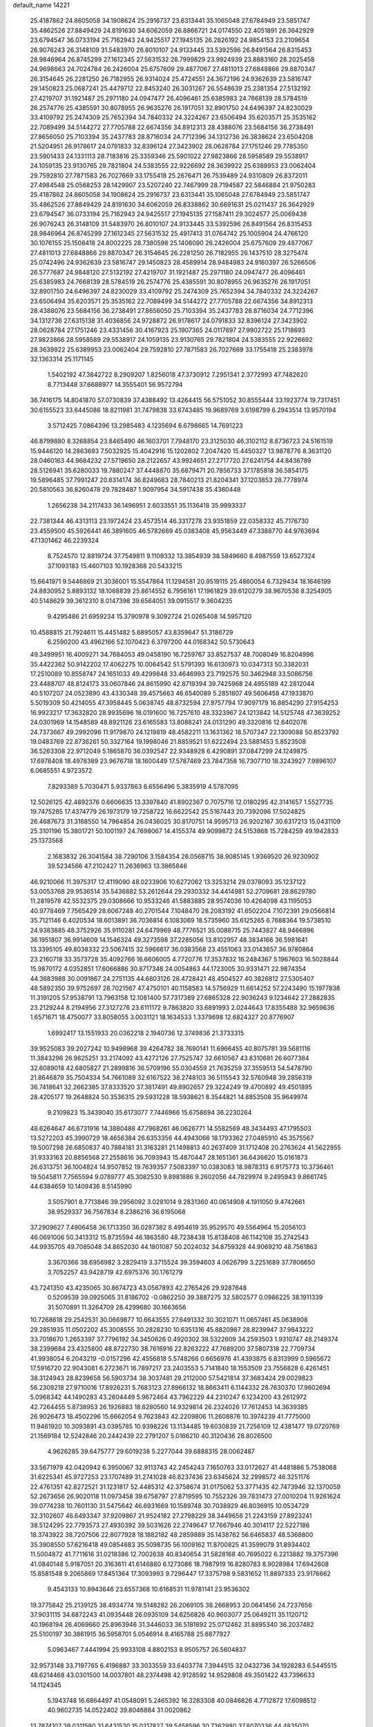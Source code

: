 default_name                                                                    
14221
  25.4187862  24.8605058  34.1908624  25.2916737  23.6313441  35.1065048
  27.6784949  23.5851747  35.4862526  27.8849429  24.8191630  34.6062059
  26.8866721  24.0174550  22.4051891  26.3642929  23.6794547  36.0733194
  25.7162943  24.9425517  27.1945135  26.2826192  24.9854153  23.2109654
  26.9076243  26.3148109  31.5483970  26.8010107  24.9133445  33.5392596
  26.8491564  26.8315453  28.9846964  26.8745299  27.1612345  27.5631532
  28.7999829  23.9924939  23.8883160  28.2025458  24.9698663  24.7024784
  26.2426004  25.6757609  29.4877067  27.4811013  27.6848866  29.8870347
  26.3154645  26.2281250  26.7182955  26.9314024  25.4724551  24.3672196
  24.9362639  23.5816747  29.1450823  25.0687241  25.4479712  22.8453240
  26.3031267  26.5548639  25.2381354  27.5132192  27.4219707  31.1921487
  25.2971180  24.0947477  26.4096461  25.6385983  24.7668139  28.5784519
  26.2574776  25.4385591  30.8078955  26.9635276  26.1917051  32.8901750
  24.6496397  24.8230029  33.4109792  25.2474309  25.7652394  34.7840332
  24.3224267  23.6506494  35.6203571  25.3535162  22.7089499  34.5144272
  27.7705788  22.6674356  34.8912313  28.4388076  23.5684156  36.2738491
  27.8656050  25.7103394  35.2437783  28.8716034  24.7712396  34.1312736
  26.3838624  23.6504208  21.5204951  26.9178617  24.0791833  32.8396124
  27.3423902  28.0628784  27.1751246  29.7785350  23.5901433  24.1331113
  28.7183816  25.3359346  25.5901022  27.9823866  28.5958589  29.5538917
  24.1059135  23.9130765  29.7821804  24.5383555  22.9226692  28.3639922
  25.6389953  23.0062404  29.7592810  27.7871583  26.7027669  33.1755418
  25.2676471  26.7539489  24.9310809  26.8372011  27.4984548  25.0568253
  28.1429907  23.5207240  22.7467999  28.7194587  22.5846884  21.9750283
  25.4187862  24.8605058  34.1908624  25.2916737  23.6313441  35.1065048
  27.6784949  23.5851747  35.4862526  27.8849429  24.8191630  34.6062059
  26.8338862  30.6691631  25.0211437  26.3642929  23.6794547  36.0733194
  25.7162943  24.9425517  27.1945135  27.1587411  29.3024577  25.0069438
  26.9076243  26.3148109  31.5483970  26.8010107  24.9133445  33.5392596
  26.8491564  26.8315453  28.9846964  26.8745299  27.1612345  27.5631532
  25.4917413  31.0764742  25.1005904  24.4766120  30.1076155  25.1508418
  24.8002225  28.7380598  25.1406090  26.2426004  25.6757609  29.4877067
  27.4811013  27.6848866  29.8870347  26.3154645  26.2281250  26.7182955
  26.1437510  28.3275474  25.0742496  24.9362639  23.5816747  29.1450823
  28.4589914  28.9484983  24.9160397  26.5266506  26.5777687  24.9848120
  27.5132192  27.4219707  31.1921487  25.2971180  24.0947477  26.4096461
  25.6385983  24.7668139  28.5784519  26.2574776  25.4385591  30.8078955
  26.9635276  26.1917051  32.8901750  24.6496397  24.8230029  33.4109792
  25.2474309  25.7652394  34.7840332  24.3224267  23.6506494  35.6203571
  25.3535162  22.7089499  34.5144272  27.7705788  22.6674356  34.8912313
  28.4388076  23.5684156  36.2738491  27.8656050  25.7103394  35.2437783
  28.8716034  24.7712396  34.1312736  27.6315138  31.4036856  24.9728872
  26.9178617  24.0791833  32.8396124  27.3423902  28.0628784  27.1751246
  23.4331456  30.4167923  25.1907365  24.0117697  27.9902722  25.1718693
  27.9823866  28.5958589  29.5538917  24.1059135  23.9130765  29.7821804
  24.5383555  22.9226692  28.3639922  25.6389953  23.0062404  29.7592810
  27.7871583  26.7027669  33.1755418  25.2383978  32.1363314  25.1171145
   1.5402192  47.3842722   8.2909207   1.8256018  47.3730912   7.2951341
   2.3772993  47.7482620   8.7713448  37.6688977  14.3555401  56.9572794
  36.7416175  14.8041870  57.0730839  37.4388492  13.4264415  56.5751052
  30.8555444  33.1923774  19.7317451  30.6155523  33.6445086  18.8211981
  31.7479838  33.6743485  19.9689769   3.6198799   6.2943514  13.9570194
   3.5712425   7.0864396  13.2985483   4.1235694   6.6798665  14.7691223
  46.8799880   8.3268854  23.8465490  46.1603701   7.7948170  23.3125030
  46.3102112   8.8736723  24.5161519  15.9446120  14.2863693   7.5032925
  15.4042916  15.1202802   7.2047420  15.4450327  13.9878776   8.3631120
  28.0460163  44.9684232  27.5719650  28.2122657  43.9924651  27.2717720
  27.6241754  44.8436789  28.5126941  35.6280033  19.7880247  37.4448870
  35.6879471  20.7856733  37.1785818  36.5854175  19.5896485  37.7991247
  20.8314174  36.8249683  28.7840213  21.8204341  37.1203853  28.7778974
  20.5810563  36.8260478  29.7828487   1.9097954  34.5917438  35.4360448
   1.2656238  34.2117433  36.1496951   2.6033551  35.1136418  35.9993337
  22.7381344  46.4313113  23.1972424  23.4573514  46.3317278  23.9351859
  22.0358332  45.7176730  23.4559500  45.5926441  46.3891605  46.5782669
  45.0383408  45.9563449  47.3388770  44.9763694  47.1301462  46.2239324
   8.7524570  12.8819724  37.7549811   9.1109332  13.3854939  38.5849660
   8.4987559  13.6527324  37.1093183  15.4607103  10.1928368  20.5433215
  15.6641971   9.5446869  21.3036001  15.5547864  11.1294581  20.9519115
  25.4860054   6.7329434  18.1646199  24.8830952   5.8893132  18.1068839
  25.8614552   6.7956161  17.1961829  39.6120279  38.9670536   8.3254905
  40.5148629  39.3612310   8.0147398  39.6564051  39.0915517   9.3604235
   9.4295486  21.6959234  15.3790978   9.3092724  21.0265408  14.5957120
  10.4588815  21.7924611  15.4451482   5.6895057  43.8359647  51.3186729
   6.2590200  43.4962166  52.1070423   6.3797200  44.0168342  50.5730643
  49.3499951  16.4009271  34.7684053  49.0458190  16.7259767  33.8527537
  48.7008049  16.8204996  35.4422362  50.9142202  17.4062275  10.0064542
  51.5791393  16.6130973  10.0347313  50.3382031  17.2510089  10.8558747
  24.1651033  49.4299848  33.4646993  23.7192575  50.3462948  33.5086756
  23.4488707  48.8124173  33.0607846  24.8615990  42.8719394  39.7425968
  24.4955189  42.2812044  40.5107207  24.0523890  43.4330348  39.4575663
  46.6540089   5.2851807  49.5606458  47.1933870   5.5019309  50.4214055
  47.3958445   5.0638745  48.8732594  27.9757794  17.9097179  16.8854290
  27.9154253  16.9923217  17.3632820  28.9935696  18.0191600  16.7257610
  48.3323967  24.1213842  14.5125748  47.3639252  24.0301969  14.1548589
  48.8921126  23.6165583  13.8088241  24.0131290  49.3320816  12.6402076
  24.7373667  49.2992096  11.9179870  24.1219819  48.4582211  13.1631362
  18.5707347  22.1309088  50.8523792  19.0483769  22.8736261  50.3327164
  19.1998046  21.8859521  51.6222494  23.5881453   5.8523508  36.5263308
  22.9712049   5.1865870  36.0392547  22.9348928   6.4290891  37.0847299
  24.1249875  17.6978408  18.4978389  23.9676718  18.1600449  17.5787469
  23.7847358  16.7307710  18.3243927   7.9896107   6.0685551   4.9723572
   7.8293389   5.7030471   5.9337863   8.6556496   5.3835919   4.5787095
  12.5026125  42.4892376   0.6606635  13.3397840  41.8902367   0.7075716
  12.0180295  42.3141657   1.5527735  19.7475285  17.4374779  26.1973179
  19.7258722  16.6622542  25.5167443  20.7392096  17.5024825  26.4687673
  31.3168550  14.7964854  26.0436025  30.8170751  14.9595713  26.9202167
  30.6317213  15.0431109  25.3101196  15.3801721  50.1001197  24.7698067
  14.4155374  49.9099872  24.5153868  15.7284259  49.1942833  25.1373568
   2.1683832  26.3041584  38.7290106   3.1584354  26.0568715  38.9085145
   1.9369520  26.9230902  39.5234566  47.2102427  11.2636963  13.3865846
  46.9210066  11.3975317  12.4119090  48.0233906  10.6272062  13.3253214
  29.0378093  35.1237122  53.0053768  29.9536514  35.5436882  53.2612644
  29.2930332  34.4414981  52.2709681  28.8629780  11.2819578  42.5532375
  29.0308666  10.9533246  41.5883885  28.9574036  10.4264098  43.1195053
  40.9778469   7.7565429  28.6067248  40.2701544   7.1048470  28.2083192
  41.6502204   7.1072391  29.0566814  35.7121146   6.4020534  18.6013891
  36.7036814   6.1083069  18.5735960  35.6125265   6.7688364  19.5738510
  24.9383885  48.3752926  35.9110281  24.6479969  48.7776521  35.0088715
  25.7443827  48.9466896  36.1951807  36.9914609  14.1546324  49.3273598
  37.2285056  13.8102957  48.3834166  36.5981641  13.3395105  49.8038332
  23.5067415  32.5966617  36.0383568  23.4551063  33.0143657  36.9780864
  23.2160718  33.3573728  35.4092766  16.6606005   4.7720776  17.3537832
  16.2484367   5.1967603  16.5028844  15.9870172   4.0352851  17.6066886
  30.8717348  24.0054863  44.1723005  30.9331471  22.9874354  44.3683988
  30.0091867  24.2751135  44.6803126  28.4728421  48.4504527  40.3826812
  27.5305407  48.5892350  39.9752697  28.7021567  47.4750101  40.1158583
  14.5756929  11.6614252  57.2243490  15.1977838  11.3191205  57.9538791
  13.7963158  12.1081400  57.7317389  27.6865328  22.9036243   9.1234642
  27.2882835  23.2129244   8.2194956  27.3127276  23.6111172   9.7863820
  33.6891993   2.0244643  17.8355488  32.9659636   1.6571671  18.4750077
  33.8058055   3.0031121  18.1634533   1.3379698  12.6824327  20.8776907
   1.6992417  13.1551933  20.0362218   2.1940736  12.3749836  21.3733315
  39.9525083  39.2027242  10.9498968  39.4264782  38.7690141  11.6966455
  40.8075781  39.5681116  11.3843296  26.9825251  33.2174092  43.4272126
  27.7525747  32.6610567  43.8310681  26.6077384  32.6089018  42.6805827
  21.2899816  36.5709196  55.0304559  21.7635259  37.3559513  54.5478790
  21.8646879  35.7504334  54.7661089  32.6167522  38.2748103  36.5115543
  32.5760948  39.2856319  36.7418641  32.2662385  37.8333520  37.3817491
  49.8902657  29.3224249  19.4700892  49.4501895  28.4205177  19.2648824
  50.3536315  29.5931228  18.5938621   8.3544821  14.8853508  35.9649974
   9.2109823  15.3439040  35.6173077   7.7446966  15.6758694  36.2230264
  48.6264647  46.6731916  14.3880488  47.7968261  46.0626771  14.5582569
  48.3434493  47.1795503  13.5272203  45.3990729  18.4656384  26.6353356
  44.4943066  18.1793362  27.0485910  45.3575567  19.5007298  26.6850837
  40.7884181  31.3163281  21.1498813  40.2637409  31.1712408  20.2763624
  41.5622955  31.9333163  20.8856568  27.2558616  36.7093943  15.4870447
  28.1651361  36.6436620  15.0161873  26.6313751  36.1004824  14.9507852
  19.7639357   7.5083397  10.0383083  18.9878313   6.9175773  10.3736461
  19.5045811   7.7565594   9.0789777  45.3082530   9.8981886   9.2602056
  44.7829974   9.2495943   9.8661745  44.6384659  10.1409436   8.5145990
   3.5057901   8.7713846  39.2956092   3.0281014   9.2831360  40.0614908
   4.1911050   9.4742661  38.9529337  36.7567834   8.2386216  36.6195068
  37.2909627   7.4906458  36.1713350  36.0287382   8.4954619  35.9529570
  49.5564964  15.2056103  46.0691006  50.3413312  15.8735594  46.1863580
  48.7238438  15.8138408  46.1142108  35.2742543  44.9935705  49.7085048
  34.8652030  44.1801087  50.2024032  34.8759328  44.9069210  48.7561863
   3.3670366  38.6956982   3.2829419   3.3715524  39.3594603   4.0626799
   3.2251689  37.7806650   3.7052257  43.9428719  42.6975376  30.1761279
  43.7241350  43.4235065  30.8674723  43.0567893  42.2765426  29.9287648
   0.5209539  39.0925065  31.8186702  -0.0862250  39.3887275  32.5802577
   0.0986225  38.1911339  31.5070891  11.3264709  28.4299680  30.1663656
  10.7268618  29.2542531  30.0669877  10.6643555  27.6491332  30.3021071
  11.0657461  45.0638908  29.2851935  11.0502202  45.3008555  30.2828230
  10.6351316  45.8820987  28.8239947  37.9843222  33.7018670   1.2653397
  37.7796192  34.3450626   0.4920302  38.5322609  34.2593503   1.9310747
  48.2149374  38.2399684  23.4325800  48.8722730  38.7616916  22.8263222
  47.7689200  37.5807318  22.7709734  41.9938054   6.2043219  -0.0157296
  42.4556818   5.5748266   0.6656976  41.4393875   6.8313999   0.5965672
  17.5916720  22.9043081   6.2723671  16.7897217  23.2403553   5.7141840
  18.1553509  23.7556828   6.4261451  38.3124943  28.8239658  56.5903734
  38.3037481  29.2112000  57.5421814  37.3683424  29.0029823  56.2309218
  27.9710016  17.8926231   5.7683123  27.8966132  18.8663411   6.1144332
  28.7630370  17.9602694   5.0968342  44.1490283  43.2604449   5.9672464
  43.7962229  44.2310247   6.1234200  43.2612972  42.7264455   5.8738953
  26.1926883  18.6280560  14.9329814  26.2324026  17.7612453  14.3639385
  26.9026473  18.4502296  15.6662054   9.7623843  42.2209806  11.2608876
  10.3974239  41.7775000  11.9461920  10.3093891  43.0395785  10.9398226
  13.1134485  19.6030839  21.7256109  12.4381477  19.0720769  21.1569184
  12.5242846  20.2442439  22.2791207   5.0166210  40.3120436  28.8026500
   4.9626285  39.6475777  29.6019238   5.2277044  39.6888315  28.0062487
  33.5671979  42.0420942   6.3950067  32.9113743  42.2454243   7.1650763
  33.0172627  41.4481886   5.7538068  31.6225341  45.9727253  23.1707489
  31.2741028  46.8237436  23.6345624  32.2998572  46.3251176  22.4761351
  42.8272521  31.1231817  52.4485312  42.3758674  31.0175062  53.3771435
  42.7473946  32.1370059  52.2673656  26.9020118  11.0973458  39.6758797
  27.8719595  10.7552326  39.7831473  27.0010204  11.9261624  39.0774238
  10.7601130  31.5475642  46.6931669  10.1589748  30.7038929  46.8036915
  10.0534729  32.3102607  46.6493347  37.9209867  21.9524182  27.2798229
  38.3449656  21.2243159  27.8923241  38.5124295  22.7793573  27.4930392
  39.5031626  22.2749647  17.7667946  40.3014117  22.5227186  18.3743922
  38.7207506  22.8077928  18.1882182  48.2859889  35.1438762  56.6465837
  48.5368800  35.3908550  57.6216418  49.0854683  35.5098735  56.1009162
  11.8700825  41.3599079  31.8934402  11.5004872  41.7711616  31.0218386
  12.7002638  40.8340654  31.5828168  40.7695022   6.2213882  19.3757396
  41.0840148   5.9187051  20.3163611  41.6146880   6.1273086  18.7987919
  16.8280783   8.9028984  17.6942608  15.8581548   9.2065869  17.8451364
  17.3093993   9.7296447  17.3375798   9.5831652  11.8897333  23.9176662
   9.4543133  10.8943646  23.6557368  10.6168531  11.9781141  23.9536302
  19.3775842  25.2139125  38.4934774  19.5148282  26.2069105  38.2668953
  20.0641456  24.7237656  37.9031115  34.6872243  41.0935448  26.0935109
  34.6256826  40.9603077  25.0649211  35.1120712  40.1968194  26.4069660
  25.8963946  31.3446033  36.5181892  25.0712462  31.8895340  36.2037482
  25.5100197  30.3861915  36.5958701   5.0546914   8.4165788  25.6877927
   5.0963467   7.4441994  25.9933108   4.8802153   8.9505757  26.5604837
  32.9573148  33.7197765   6.4196887  33.3033559  33.6403774   7.3944515
  32.0432736  34.1928283   6.5445515  48.6214468  43.0301500  14.0037801
  48.2374498  42.9128592  14.9529808  49.3501422  43.7396633  14.1124345
   5.1943748  16.6864497  41.0548091   5.2465392  16.3283308  40.0846826
   4.7712872  17.6098512  40.9602735  14.0522402  39.8046884  31.0020862
  13.7874107  39.0311580  31.6431520  15.0217827  39.5458596  30.7362980
  37.8070336  44.4835070  55.3434898  37.9791016  45.4790190  55.6122266
  38.7201850  44.2194272  54.9290417  28.5254049  43.6914607  12.7121383
  29.5107132  43.5115839  12.9801733  28.2285925  44.4268172  13.3709304
  42.2493784  32.3490071  41.7758610  41.7250267  31.4635273  41.8138368
  43.2236281  32.0398372  41.5964463  35.0349819  32.0706642  36.7725798
  34.4827349  31.4253959  36.1770598  34.7283151  33.0039149  36.4393989
  44.1462835  17.9888945  35.9657887  43.5343446  18.5797693  35.3695988
  44.9850955  18.5856693  36.0809907  22.5635689  38.5140405  53.6943549
  22.3189482  38.4416398  52.6982342  23.5850793  38.2996554  53.7026268
  25.1006349  41.9460645  44.3061656  25.9315690  41.3671730  44.5002932
  25.4688667  42.9017676  44.2357691  12.7350599  17.8171259  37.9061210
  12.8340067  17.5284098  36.9202262  13.6301307  17.4914094  38.3312875
  48.1597470  48.0095169   2.5707693  47.7313292  48.9091036   2.8201785
  47.8300080  47.8119402   1.6262621  32.3729291  15.8462795  17.3336989
  33.3505132  16.0754215  17.1526955  32.3475867  15.6032248  18.3348030
  18.3429499  41.6633299  25.7136938  19.2186387  41.3785661  26.1951582
  18.5316062  41.3853766  24.7337895  33.4942812  30.8328658  43.7589844
  34.2517471  31.2332372  43.1744708  33.4184025  29.8662499  43.4318100
  45.3633894  32.8876312   5.0458945  45.3799243  32.3689346   5.9393313
  45.0699802  32.1650828   4.3641406  25.4963198  31.6509915  54.5854656
  25.0484792  31.5282646  53.6566766  25.5284569  32.6794592  54.6822890
  23.4789012  22.9786982  44.9766628  23.9359202  23.2791732  44.1165169
  23.5632350  23.7714160  45.6198239  25.6636109  16.4797506  24.7864580
  25.3246804  16.4446407  25.7699740  26.5034888  17.0818969  24.8662923
  40.0796574  45.1531195  23.4839379  40.4508849  44.9232089  22.5529574
  39.1179620  45.4816499  23.2926217   5.2829392  47.7663334  38.9923728
   4.7957792  46.9593936  39.4133466   6.2771525  47.5922581  39.1988752
  20.2416363  39.8797239  16.5413235  19.2296046  40.0868824  16.5009223
  20.3657619  39.4439716  17.4639969  40.3462275   1.7369806  30.8907253
  40.0074227   2.4908283  30.2611076  41.1746960   2.1708915  31.3371610
   0.8734129  21.1017945  40.3993298   0.3803937  20.4487682  41.0337860
   1.0901899  21.9091801  40.9903751  44.0755867  42.9405076  15.4952973
  44.7081773  42.3299367  16.0060210  44.4635568  43.0089459  14.5483408
  30.1481414  26.7974135  27.7409397  30.3378872  26.9863639  28.7412328
  29.8598956  25.8000750  27.7591052  39.6617821  35.0536576   3.0688465
  40.6424638  34.7905678   2.8737600  39.6309468  35.0941739   4.1009857
  51.9870875  13.7021985  36.1718998  51.3087417  13.7513882  36.9477738
  52.9011091  13.6515753  36.6556940  18.1975481  33.7173290  26.2700878
  18.9681433  33.8997101  26.9345975  18.5704032  32.9643425  25.6693549
  29.7973498  40.1956802  23.4778112  29.7559461  40.2622838  24.5063456
  28.9766272  40.7183429  23.1556379   2.4299376  30.7927456  55.0175810
   2.6681794  31.7572191  54.7543096   1.4224362  30.7290524  54.9355754
  12.0529345  17.7742754  55.8200895  11.1032869  17.8983426  55.4373953
  12.4530790  17.0284930  55.2289404  10.5645527   4.2445919  21.3561344
  10.4091319   4.6449288  20.4173931   9.6349296   3.9350115  21.6516808
  16.6232071  39.0232669  30.3949902  17.2172571  39.4144796  31.1416674
  16.9300814  39.5457332  29.5505526   9.1048471  25.4433659  11.0786604
   8.6646844  25.5752822  12.0089162   9.9522134  26.0381623  11.1475764
  44.5442446  23.1606541  28.5785470  43.5431148  22.9314098  28.6012128
  44.8976606  22.9011965  29.5040837  13.7609043  32.3856449   5.6417334
  14.3699033  33.2119515   5.5121411  13.7558132  32.2450290   6.6587773
   3.3865334  22.2199323  31.9554531   3.3249208  23.1218767  32.4734720
   3.5030743  21.5279054  32.7142721  10.7890145  34.0142456  26.6725914
  11.3713797  34.1994221  27.5127101  10.3291658  33.1176018  26.9130664
  10.4571611  35.8681813  54.9206457  10.5927300  35.2791264  54.0787618
   9.8350553  35.2896168  55.5075669   8.5736823  18.6571001  51.9815370
   9.3793816  18.8897417  51.3662646   8.2790724  17.7263357  51.6095684
  11.9366851  30.0461342   2.7275637  11.3393357  29.3890340   2.2042927
  12.8292833  29.5673520   2.8264432  45.1754821  42.4654883  24.5723752
  44.2650093  42.3864841  25.0571491  45.5092249  41.4933454  24.5274570
  24.4328350  34.2545980  21.2734526  25.1285091  34.3865308  20.5099587
  24.6536509  33.3044339  21.6153830  40.7121839  40.7180839  52.4684215
  40.5912734  40.5815994  51.4456066  39.7351086  40.7500973  52.8074931
  14.4648595  49.4524654   9.1518417  15.1517271  49.0314443   9.7974414
  13.6329908  48.8800773   9.2439302  23.9425059   1.7857709   5.2923057
  24.7500365   1.4083999   4.7801992  23.1829330   1.1265833   5.0969666
   5.1252403   3.0804905  18.1011903   5.9013307   2.5012920  18.4601805
   4.4293126   3.0539526  18.8604903  12.1500583  28.7942383  37.1545131
  13.1048958  28.4391461  36.9698552  11.5623587  27.9659399  36.9421984
  37.5023540   5.6557474  24.1194754  38.1851893   5.2989910  23.4210477
  37.1669595   4.7905341  24.5692081  27.9895904  10.5418585  27.6345902
  28.5570683   9.7233039  27.9229311  27.4418992  10.1811886  26.8401245
  40.8561511  50.6703140  39.8706263  40.5877799  51.1310464  40.7590566
  41.4219692  49.8637423  40.2014812  15.4435339  45.8431706  37.3954606
  15.5411140  46.4295374  38.2407128  15.4581336  44.8811827  37.7736870
  15.7362158  47.5248239  52.7538455  15.8402390  47.2373231  51.7866952
  16.3726540  46.9321704  53.2954624  24.6408741  13.6443329  27.7330725
  23.9236246  13.6251502  28.4755281  24.1093677  13.5157388  26.8663095
   6.0165951  38.0912525  18.1009535   6.0479433  38.1340390  19.1379137
   7.0173839  38.1514095  17.8431692  25.1224874   4.8835156  13.8798802
  24.1681637   5.2825621  13.7750840  25.5293629   5.4696200  14.6300412
   1.5359717  44.6054403  47.0535210   2.0577554  43.7482180  46.8371120
   0.8031209  44.6580103  46.3377771  36.1826831  42.4218160  29.7226990
  35.3678580  42.8004842  30.2212046  36.8623032  42.2140283  30.4679845
  11.6575254  44.9685461  53.6912003  11.6085849  45.9092615  53.2559801
  11.6571444  45.1816840  54.7035976  13.4490194  28.4207099  15.6753195
  13.6934584  29.4220330  15.7822128  13.7105786  28.2172586  14.6986743
  41.8718767  39.1485335   2.5007165  40.8577717  39.1188033   2.2920230
  41.9006976  38.8863324   3.5084088  50.1882470  22.0341801  22.8496753
  50.3865738  21.2624691  22.2050454  50.5487243  22.8722271  22.3444675
   3.2433444  33.1652636  16.2271083   2.7812164  32.5907835  16.9525336
   4.1542880  33.3972334  16.6574991  31.9242345  15.4487679  32.5037013
  32.1102245  14.5441562  32.9610297  30.8768646  15.5063164  32.5496283
  33.4664712  28.0574796  42.5279248  34.2103101  27.7066635  43.1649072
  32.6162216  27.5962752  42.8978813  27.7279291   1.4371678  13.1018914
  26.7530783   1.6847933  13.3380314  28.2565422   1.6943637  13.9539105
   6.9065470  17.1657483  36.6225667   6.8018178  17.6102380  35.6954105
   7.3296950  17.9205758  37.1931501  23.7679637  22.6816426  57.7657666
  23.8956972  21.7445529  57.3260761  24.4402780  23.2561077  57.2114833
  17.5008715  10.6613631  10.3983346  17.7168255  10.7422082   9.3934837
  18.3924930  10.3490723  10.8177415  11.5232067  18.4644007   3.3446198
  12.2285982  18.2387792   2.6416818  10.6250119  18.3568366   2.8212113
  28.4874003  24.4778078  45.4461778  27.7238902  24.2919447  46.1163351
  28.1665195  24.0021525  44.5849526  39.1337928  34.0357606  13.0774008
  38.5453320  33.8516165  13.9088117  39.3464111  33.0825800  12.7289079
  26.9094056  44.1084076  17.7133201  26.1947071  43.6511828  18.3020808
  27.6118296  43.3549131  17.5773527  18.0425921   3.2090202  37.0753339
  18.0520249   2.2147656  37.3295217  18.5898987   3.6668618  37.8163185
  44.8904618  48.1733481   3.5574771  44.9626789  47.5303182   2.7746393
  45.5234179  48.9474755   3.3504126  32.7220270  35.1808816  33.9345001
  33.2918085  35.3631585  33.0887703  32.2226179  34.3037576  33.6838646
  33.3938023  43.0487548  34.6450893  33.7804688  43.7989303  34.0705576
  34.0296807  42.2624544  34.5413309  44.6335681  44.7131038  42.8333656
  43.9698482  45.2167339  43.4555797  44.6027071  45.2719695  41.9629099
  17.8285446  32.3544731  15.7751136  17.2174697  32.9553270  15.1893146
  17.7847460  32.8149986  16.7009375  41.7430530  37.4116255  31.1853918
  41.6594567  38.3395180  31.6000497  40.8838453  36.9158356  31.4282436
  12.3638040  36.7859488  30.3432132  12.7280273  37.0853699  31.2617418
  11.4617679  37.2818754  30.2640363  36.5554213  36.2117891  41.0210623
  37.5489225  36.0290060  41.2210239  36.5660247  36.9940703  40.3571128
  43.5698980  34.8407149  28.5380890  43.3106540  35.6015207  27.8989721
  44.3396798  34.3585602  28.0378823  21.7240031   5.1472616  31.3130898
  22.5690133   4.8969621  31.8553196  22.0581018   5.7650159  30.5818924
   5.8517835   0.9721437  32.1265457   5.2558390   0.4107042  31.5026629
   6.5904152   0.2983466  32.4111088   4.8090852   9.9666672  20.7044784
   4.1058621  10.6053016  21.0986614   4.5214450   9.0366620  21.0475968
  20.9016092   2.3821008   9.0284527  21.1872078   3.0810309   8.3232091
  21.6864304   1.7188929   9.0536097  45.4767884  32.2277889  44.0318592
  45.2793869  33.2287795  44.1590133  44.8199098  31.7524306  44.6664516
  42.1739614  38.7142232   5.1077923  41.9724849  38.9843424   6.0700073
  43.1953588  38.8453580   5.0128719  46.7091962  23.4832778  45.4251017
  46.2382348  22.5979439  45.1572656  47.5667211  23.1571442  45.9021513
  47.4314920  24.9513534  55.8076038  48.2010523  24.4353950  56.2755603
  47.9389346  25.7228132  55.3292982   7.6322512  16.3976131  51.0230734
   7.0444244  15.8399092  51.6542133   7.5119042  15.9775559  50.1022234
  33.1323852  33.9865037   1.9930684  33.7031643  34.2394349   2.8205533
  33.2528746  32.9546806   1.9540924  13.5551454  37.6885486  32.6056115
  14.4441613  37.1597622  32.6610965  13.2373813  37.7137380  33.5903631
  30.2136946   9.6264932  51.6975737  29.2428201   9.9196774  51.5127330
  30.7224023   9.9355686  50.8518406  37.4365646  37.9751641  36.7039365
  36.5910535  37.9917818  36.1130754  37.7532838  36.9940353  36.6555714
  44.5593797  35.8973764  54.2519548  45.2767136  36.6401536  54.2764210
  44.0525045  36.0745354  53.3705606   2.5662450  31.6861328  30.1895706
   2.0795836  31.5043249  31.0859674   1.9649717  32.4076419  29.7495250
  32.7273784  18.0126686  12.0862607  32.0810871  17.8682694  11.2884863
  33.5944941  18.3382581  11.6011260  12.0049939  25.9437947   7.6241431
  11.2419645  25.2568557   7.5165488  12.3493423  25.7722911   8.5837258
  33.0768239  15.0929299  30.0810553  32.6618467  15.2543566  31.0091125
  34.0049712  14.6936772  30.2856365  26.0404140  36.6462911   0.6314862
  26.2236052  35.7649176   0.1187737  26.4102533  36.4769715   1.5629374
  24.7413807  31.2042072  11.8455664  24.3024106  31.3811455  10.9263373
  25.7116265  31.4856237  11.7235415  24.5186807  28.6543779  39.1472649
  24.5791318  28.7860347  38.1244303  25.4173353  29.0341453  39.4916910
  18.0714920  21.0217180  21.1394129  17.9712832  21.1181357  20.1195515
  17.4303093  21.7273069  21.5210726  23.4328168  44.6322658  45.5510450
  24.2391884  44.5564836  44.9304746  23.6771558  44.0617742  46.3732511
   0.9457823   2.2707025  51.0696098   0.3915222   1.6342484  51.6536051
   0.4978457   3.1857809  51.1777525   0.7574676   4.6608922   6.4500738
   1.7708303   4.5389136   6.6375605   0.6616586   5.6917416   6.3814938
  44.6106622  16.3972808  10.0312763  45.5956597  16.4558748  10.3595727
  44.4488728  15.3778494   9.9888604  50.2006019   6.7967131  47.3088449
  49.6687329   5.9853119  47.6462542  50.0205562   7.5265185  48.0061197
  18.1780490  48.6701017  14.2163919  17.4320983  47.9895264  13.9908419
  18.9795884  48.3540298  13.6513643  28.5805849  40.3983780  40.2731309
  28.5966811  40.8428183  41.2072278  28.1045639  41.1020886  39.6831946
  49.4367370  35.0271606  49.6521837  49.8240614  34.3553873  48.9728482
  48.6500453  35.4637134  49.1417580  40.1580801  30.8800667  35.8431878
  39.4787067  30.4397685  36.4891907  39.6087288  31.5417962  35.3038656
   2.1352919  30.3197465  48.7798379   1.6573721  29.5963381  48.2224357
   2.3255104  31.0704535  48.0967089  31.3374519   6.2395466  49.1634246
  31.0292673   5.5164595  49.8189785  32.3412484   6.0731582  49.0342800
  21.2007843  30.5178351  17.5673210  21.4769148  29.6261359  18.0082949
  22.0979727  30.9767806  17.3569349  32.5392556   8.3392007   1.0480122
  32.3711543   7.6985674   1.8321531  33.0624743   9.1227209   1.4748346
  51.3867913  42.4081886  45.3705076  51.3579282  41.7189337  46.1286995
  51.8850663  41.9259561  44.6058088  11.9171729   4.5840503  36.1497484
  12.9282755   4.6719348  36.3284859  11.7118720   3.5957117  36.3570819
   1.9292354  44.8224075  19.9611049   1.0482792  44.4952019  20.3976946
   2.4226926  43.9374898  19.7475864  35.8740926  14.0866371  45.2586423
  36.0058691  15.0545518  44.9324957  35.6987840  13.5645171  44.3712559
  40.9659686  12.0322784  58.6085623  41.8277573  12.4400191  58.2180487
  40.5386785  11.5508187  57.8001085  43.4703489  11.7250554  38.7186761
  43.7949712  12.6813407  38.9229765  42.7147125  11.8725633  38.0241571
  21.9481776  43.6632236  41.8118640  21.1104584  43.1184317  42.0987642
  21.7620028  44.5882603  42.2474337  13.9187171  29.7589377  52.8246872
  14.4305587  29.8463847  51.9309151  13.3180984  28.9323491  52.6769023
  37.9392939  40.0412698   6.4638279  38.5270083  39.5977120   7.1877878
  37.0002380  40.0666317   6.8910230  33.1958599  11.5329156  41.8514369
  32.8384650  11.7083851  40.8938540  32.3703643  11.5803385  42.4421421
   8.5658426  44.3358417   5.1221136   9.1102933  45.1836374   5.3699677
   9.0778944  43.6023945   5.6765714  48.5200692  46.2770767  38.6542431
  48.0789607  46.4939944  37.7412873  48.2205202  47.0755080  39.2447381
   7.0017750   5.1837496  52.0705023   7.2555997   4.3739580  51.4943179
   7.8348727   5.3793992  52.6367439  37.9680994  26.1494675  43.8869525
  38.9578084  26.1176078  44.2167921  37.4974237  25.5643052  44.6207815
  38.4803796  26.0864776  17.6502894  38.2357898  25.7155228  16.7079176
  38.2497704  25.2803445  18.2640180  13.7287601   6.0726900  20.4482292
  13.2888551   6.9428538  20.8004014  14.7292550   6.2244206  20.5893146
  36.2792133  48.5337248  15.3434208  36.1122830  48.9246927  14.3944473
  36.1138691  49.3671690  15.9492622   1.7093652   9.2462521  15.0643937
   0.9646839   8.7443529  14.5623162   2.2171748   9.7608016  14.3470179
  40.7041262  41.6699681  21.9087812  39.8722830  41.7086299  21.2968507
  40.3537740  41.2247797  22.7674640  18.3303317  31.0450094   4.1248552
  18.5764857  30.2992430   4.7942932  17.2988239  31.0364737   4.1227414
   6.2609538  30.2847516  24.0278648   5.4597118  30.0182116  24.6362514
   6.8503651  29.4208820  24.0649982   3.9023293  16.2163268  50.1738580
   3.9609234  16.8137956  51.0202073   4.3425181  16.8131833  49.4488112
  22.7912953  44.3164478  50.0608270  21.8906606  44.3734465  50.5625962
  23.3852052  43.7888714  50.7372084  42.0436393  38.2116459  42.5954064
  42.5926959  38.9073758  43.1311047  41.5497080  38.7894535  41.8969026
  23.1889818   0.6367004   9.2585965  23.6691802   1.2017164   9.9765391
  23.9632878   0.1944841   8.7449445   3.4983314  40.4479205   5.5246138
   3.6468483  39.8459258   6.3544944   2.7583292  41.0958861   5.8399016
  16.2690046  47.3629660   4.5732193  15.7884925  47.9689505   5.2549528
  16.0185791  47.7651558   3.6600243  34.4125252  45.5047303  10.7346336
  35.2944037  45.3043500  11.2368236  34.6954072  46.2051415  10.0289909
  45.1455649  25.2653760  26.8783371  44.7976206  26.1545396  27.2604809
  44.9361498  24.5713771  27.6086963  35.3045485  22.0056465  28.0927397
  35.1808187  21.1270548  28.6287974  36.2486922  21.9009145  27.6860764
  10.6330285   9.9434670  56.1320888  10.1683633  10.6169890  56.7554911
   9.8898884   9.6302647  55.4977723  42.9724567  23.2966120  47.9750147
  42.1341917  23.8073421  47.6708753  42.6591265  22.7404418  48.7773130
  11.1087241  13.8673229   5.9396744  11.4466712  14.7475901   6.3715735
  11.9845971  13.3719973   5.7056175  35.3069191  47.2874315   8.8771702
  36.2302501  47.7079742   8.9727361  34.6827463  48.0349591   8.5708996
  26.1507591  19.0083198  10.1826421  25.6343508  18.1072562  10.2398110
  26.0271133  19.2735777   9.1862685  44.5738600  38.4128812   2.2122792
  43.5624997  38.5744347   2.0868146  44.7190422  38.6609537   3.2129921
  29.0335437  31.7464348  44.4837991  29.4366157  31.9766008  45.4080403
  29.8341141  31.8989412  43.8406367  14.2753172  28.5104644   3.5446291
  14.8475244  28.2092922   4.3569459  13.4311533  27.9173194   3.6328491
  17.9498441   8.8225432  25.5817203  18.5780674   9.5827098  25.2828591
  18.3276604   7.9944103  25.0862991  51.9313692  29.2639232  40.5069046
  52.8278942  28.7614463  40.6164651  51.5123534  28.8280043  39.6676467
   2.8238738  12.0618248  26.7952463   2.4492560  12.8497224  26.2280303
   2.2357194  11.2656581  26.4836719  28.6339647  28.7200941  47.3570685
  29.4251189  28.9049834  47.9994461  27.8472618  29.2092954  47.8210157
   2.0314812  15.8777382  12.1629828   2.3176792  15.3282024  12.9920506
   1.8662676  16.8196431  12.5515961  10.5772268  41.4022320  23.8390296
   9.7270229  40.9634526  24.2326961  10.7703224  40.8254912  23.0022533
  17.6070594   1.0953593  25.3959500  16.7181089   0.6413346  25.1147521
  17.3195805   1.6998650  26.1861854  47.3109146  16.9017040  46.2508609
  46.4761016  17.1658400  46.7982038  46.8986510  16.5301972  45.3701392
  51.9937550  20.1262173  31.5127235  52.6715009  19.4048572  31.2765340
  52.4666385  21.0138709  31.2607334  34.5817368  34.2155001   4.3426878
  33.9754345  34.1444251   5.1773358  35.1450114  35.0545138   4.5101222
  16.0846901  19.9206251  16.3306658  16.0005475  18.9391393  16.6766899
  15.1947410  20.0548971  15.8231635  10.2707998  25.5245923   2.3302801
   9.2923502  25.2094404   2.3118130  10.8071863  24.6418693   2.2529339
  20.1191257  27.9530909  55.8322339  19.1561439  27.9035258  55.4879056
  20.5541235  28.7268474  55.3232565  50.3935719  36.0931728  55.2333558
  49.8765420  36.8861359  54.8123392  51.2230349  36.5456672  55.6442039
   8.6663796   2.6307383  37.3193179   8.3091405   3.5845491  37.2042331
   7.8631420   2.0922876  37.6633212  40.3387621  18.4625316  34.3524028
  41.2626292  18.9264991  34.3678274  40.4992396  17.5826697  34.8656294
  23.9328231   1.7083986  55.9756121  23.3095951   2.4335939  55.6047099
  23.6525140   0.8532023  55.4833665  44.6297456  46.9367926  51.0911477
  44.6065069  47.1164065  52.1047902  44.2580416  47.8003916  50.6752785
  47.7172990  23.4628043  35.0461832  48.2726068  24.3341417  35.1060450
  47.0464443  23.5565204  35.8283732  23.2160325  21.4855943  42.0853784
  22.1995629  21.3105665  42.1519092  23.4260389  21.2801688  41.0914510
  27.1422903  13.4025730  43.0786727  27.5638472  14.1338491  42.4749801
  27.7095793  12.5673185  42.8682594   8.8636202  33.7914300  22.5215530
   9.7323432  34.0652845  23.0094082   9.0322109  34.0269119  21.5412226
  34.5735377  18.1817346  56.3705357  35.2852587  17.9604687  55.6651628
  34.9660738  18.9511379  56.9166077  45.5207792  36.5996289  39.3440244
  44.6352132  36.5904181  39.9025526  46.1960376  36.9917165  40.0299962
  12.8760936  13.3699515  25.9866063  12.2981104  14.2195532  26.0437108
  13.1878959  13.2052347  26.9464856   4.6581452  28.2168854  45.6414270
   4.7242648  29.2388541  45.8071654   5.0999467  28.1084436  44.7098108
  12.9442318  31.4102815  37.0867067  12.7074774  30.4045442  37.0722261
  13.1309619  31.5825907  38.0999792  43.9466870  30.6851901  56.2131634
  44.5222946  31.3579052  56.7391857  44.6276049  29.9987174  55.8586168
  41.9832053  40.1217432   7.6122265  41.9204506  40.8141445   6.8414705
  42.0924699  40.7283023   8.4484541   5.3028137  33.4822686  32.9107260
   5.2831823  33.8460548  31.9426290   4.3331877  33.1976754  33.0897956
   3.9575059  19.4615398  36.4559582   3.9849939  18.4434511  36.4377191
   3.3818901  19.6842426  37.2861815  41.8704033  27.6098730   4.6323185
  41.4996787  28.1925056   5.4107196  41.0774555  26.9808688   4.4247647
  12.1054892  48.5806197  56.3774485  12.7198099  48.5932063  55.5435203
  11.1997220  48.2757666  56.0123525  34.6376005  39.8106848   3.5504972
  34.3845720  39.1532500   4.3162809  35.6703701  39.7380378   3.5376005
  45.9632560  21.6588690  15.1141275  45.0404390  21.2820788  15.3539814
  45.7634384  22.4855952  14.5335573  42.3536006  25.4587980   7.6423400
  42.5226747  25.3112807   8.6471944  42.5577867  24.5541778   7.2052306
  31.8026802  16.5301805   4.8405994  32.6066713  16.4274517   4.1967854
  31.4525942  15.5648663   4.9377857  36.3230289  36.3636301   4.8029118
  36.5076466  36.1483339   5.8137420  37.1127660  35.9312237   4.3257458
  21.7843210  32.6137567  20.1702659  20.8639005  32.3451843  19.8054599
  21.8804182  33.6056031  19.9725105   2.4795656  46.5919741  21.9795973
   2.9981875  47.4123918  21.6259449   2.3204821  46.0201972  21.1369737
  21.6317641  45.7091792  54.2394799  21.4451189  46.7263071  54.3360817
  21.1896494  45.3030372  55.0653126   1.6403207   2.8822030  54.8532298
   1.4741097   3.8528618  55.1436696   0.7213120   2.4305638  54.9272585
  33.9683717  43.3014571  31.0323647  33.5308606  42.3614675  31.0784435
  33.3592660  43.8003088  30.3581884  38.1467295  44.7756531   9.7250792
  37.6671394  44.8134512  10.6411471  37.5246970  44.1677975   9.1619904
  41.9385349   4.0090795  38.4181029  41.2630958   4.5419513  38.9782482
  41.9115030   4.4499290  37.4903709   3.5290288  23.8298673  57.6155722
   2.6418665  23.7384962  58.1373119   3.5563351  24.8325528  57.3673531
  35.2512274  32.9697620  29.5587893  34.4664948  33.4107699  29.0523961
  35.3508585  32.0518949  29.0874379  46.6196841  17.3396592  22.6292061
  46.3561493  17.4455671  21.6344188  47.3291680  18.0908842  22.7542820
  17.6962913  44.8723895  20.2991018  18.5434624  44.8539464  19.7268557
  18.0414191  44.9180461  21.2686832  49.5507338  36.6186738  25.2333623
  49.9497776  37.1971120  25.9871267  49.0895492  37.2985508  24.6134969
  11.8997872  19.3825187  17.3007075  12.4692745  20.1855803  17.6370445
  12.5780622  18.7477573  16.8954643  45.2649698  34.2928419  38.0294507
  45.3431702  35.2159622  38.5065611  45.6732259  33.6519295  38.7422787
  17.9396585  14.7780571  55.4746758  17.9928103  14.4746077  56.4605697
  16.9820054  15.1583726  55.3903264  11.0306945  10.0511632  12.8423585
  10.2566845  10.5003834  13.3622315  11.2568442  10.7519154  12.1131036
   3.0013877  46.6959507  46.1341737   2.4576540  45.9685328  46.6314502
   2.5565000  46.7098548  45.1970973  22.2744359  29.6123316   4.3263459
  21.6768698  30.4540529   4.2737087  22.0084234  29.1843175   5.2284786
   5.6042158  33.7713292  17.4803442   6.4795544  33.6155832  16.9652410
   5.8401846  33.5322549  18.4546494  31.9356000  37.0915726  25.4365249
  32.5357419  37.2760138  24.6098001  32.0967775  37.9309858  26.0196634
  23.4150135  11.1796993   8.4805670  24.4467138  11.2125240   8.3619252
  23.1186137  12.1033994   8.1149571  52.0770009  14.2215124  33.4335679
  52.1803213  13.2451120  33.1384339  51.9985948  14.1675125  34.4608011
   8.9989512  37.8175972  32.5230247   9.5058161  37.3781558  33.3127264
   9.1943863  38.8248843  32.6464375  49.1401922  32.8797447  22.2649541
  48.4140800  32.6019563  22.9629544  49.7110593  33.5534662  22.8105753
  50.1056354  15.0544573   3.0161781  50.2096080  16.0473528   2.8434268
  49.9218442  14.6378665   2.0910947  48.7740548  26.9389527   8.8071744
  49.0310995  26.1236168   9.3753507  47.8452640  26.7099068   8.4260071
  20.7681314   2.5856614  30.8884354  20.8900007   3.6015831  30.9785599
  20.1392205   2.4627609  30.0913072  35.3985342   4.9879686  37.7025324
  34.6454048   5.3687120  37.1250379  35.1475918   4.0081642  37.8632812
  42.5871868   6.0502511  29.8737407  42.1253067   6.1387841  30.7875502
  42.7827529   5.0440394  29.7782963   7.2380756  42.6355277  12.3251688
   8.1438505  42.4518262  11.8643599   7.3299045  42.1497150  13.2348311
  48.1414293  23.8097514  17.2619790  48.1299493  23.8979441  16.2304339
  49.0268745  24.2787629  17.5227498  34.1181612  33.3100170  23.7194422
  34.5194123  33.6063631  22.8051400  34.9243736  32.8203635  24.1557806
  39.7594849  31.8585401  23.6590301  39.1825358  32.7052710  23.5693741
  40.1377131  31.7101338  22.7116555  23.7617595  38.9420425  41.7075142
  23.3582211  38.7862862  40.7675499  23.7446623  39.9735040  41.7994771
  20.9687879  40.5431260  57.2810533  21.6232792  40.6720067  56.4919613
  20.0940136  40.9627624  56.9348268  15.0695658  10.0647107  38.5576598
  15.4943272  10.3197437  37.6365162  15.4070812   9.0940825  38.6935038
  31.0050819   8.2637128  26.1062670  32.0059988   8.2610595  25.8637517
  30.5254377   8.3985565  25.2176736  50.5719404  30.4536387  30.2942435
  50.7280268  30.0367539  31.2096250  49.9994676  31.2867736  30.4605737
   2.9847884  21.4253743  50.0267429   2.4851489  20.5723702  50.2656490
   3.2698615  21.2849508  49.0397655  52.4456702   8.7467772  32.5321362
  51.5031874   8.3785510  32.7199544  52.3393494   9.7628267  32.5923950
  32.6702113  35.1942225  40.1381485  32.0100596  34.3960874  40.1922359
  33.3863908  34.9367615  40.8476113  28.4083913  33.1087890   3.3197233
  28.1340531  32.2161221   2.8733589  27.5753217  33.4078362   3.8338912
  21.8560817  32.3725748  28.1800378  21.4148717  31.7164151  28.8510876
  21.1441169  33.1253595  28.0987550  44.8172689   3.8033758  18.6016114
  45.4595608   4.0759258  17.8319446  44.0724850   4.5067220  18.5491427
   7.8182460  49.2094329  18.6112332   7.4709606  48.8776659  17.6859655
   8.7647022  48.7921720  18.6571242  39.0853823  44.1954190  32.1606659
  38.3325528  44.5241772  32.7912907  39.9135234  44.1670594  32.7865143
  15.7240220   4.0707025  55.8257682  15.0136031   4.6144736  56.3291659
  15.2268415   3.6939861  55.0086732   6.6780876   3.0487316  25.2513583
   7.1679083   3.2349063  24.3660385   7.4674097   2.8425214  25.9068670
  44.5637818   3.8366447  48.5438840  45.3505287   4.2733048  49.0492109
  43.9802957   4.6275401  48.2548626  48.5298059  40.5523761   1.0034543
  48.6648828  41.3550125   1.6519353  49.0750254  40.8342140   0.1736028
   6.3430915   4.9118380  34.6698345   5.7758755   4.0590096  34.4875899
   5.7556735   5.6690039  34.2875244   3.4748053  42.7816387   2.4512290
   4.1520050  42.3817050   3.1033122   2.6164013  42.9020049   3.0096442
  19.3582457  30.2581006  47.6224997  20.3646953  30.0403849  47.5900739
  19.2173625  30.9514944  46.8906813  21.2078576  12.0399297   1.6914639
  20.5540669  11.5218384   2.3056385  21.2166665  11.5105284   0.8248151
  37.0274869   1.8349849   9.3075904  35.9968865   1.8218145   9.3564013
  37.3136729   1.1295797  10.0046616   7.8791947  47.3114215  39.5835201
   7.7359012  46.7194874  40.4156479   8.2837337  48.1795693  39.9803119
  27.4493987  45.8023342  14.1038770  26.8116171  45.8503579  14.9129595
  26.8597581  46.0268862  13.3009347  31.8578470  42.4210014  20.1527704
  32.8348443  42.1035877  20.0416055  31.8058793  43.2435541  19.5257782
  18.5118118   6.7158590   4.4401089  19.2269147   5.9790113   4.5125813
  17.9981962   6.6432879   5.3333787  45.8150807  41.3992083  17.2891708
  46.6009799  42.0349442  17.0172799  46.3274290  40.5044627  17.4413093
   3.2183323  10.9444198  13.3035741   3.8422651  11.7600906  13.4443897
   2.4572296  11.3388131  12.7181122  34.9316322  14.5870692  54.3865529
  34.0198158  14.1059001  54.3872172  35.5686068  13.9218216  53.9324299
  43.2464169  11.2956856  30.9566974  42.2336010  11.1575805  30.9008363
  43.6122540  10.9876618  30.0513030  12.5605026  23.4335519  31.5365697
  12.7770429  24.1523438  32.2472049  11.5605486  23.5769162  31.3368317
   5.3333812  48.9254268  44.4460061   4.5110471  48.8102090  43.8167952
   5.0421475  49.7019669  45.0621585  51.0521413  29.5510093  57.2433188
  51.3739047  29.4138124  56.2778928  51.0686054  28.5971675  57.6445642
   9.7956613  34.2932736   9.9178065   8.8101595  34.4147880   9.6701453
   9.8622299  34.6597802  10.8804526  17.4703596  37.7238042  25.5608947
  17.4059652  38.2963405  24.6973782  16.4808650  37.6910301  25.8786903
  41.9978664  48.9088012  25.1218432  41.7639527  49.8189877  25.5349206
  41.6064419  48.9599440  24.1675968  15.8262189  26.3097384  38.9279612
  15.5187171  26.8576457  39.7542543  16.3198984  26.9948762  38.3479586
  26.1475460  48.7193062  10.8855415  27.0832689  49.0339746  11.1829482
  26.0983116  47.7417364  11.1944425  49.5109738   9.2938266  41.9986237
  50.0000431   9.0282588  41.1426867  49.7261933  10.2948048  42.1144754
  43.4093361  16.4486787  49.2427925  44.0479713  16.2387725  50.0096412
  42.7104019  17.0891193  49.6616609  14.9351564  24.6975066  26.5007381
  15.3811859  24.9348066  27.4069241  14.9383043  23.6506963  26.5329091
  20.3692236  15.1769045  18.1936698  19.6233604  14.4608256  18.1213660
  20.1191758  15.8338719  17.4266332  50.7016608  39.3188375   2.3178719
  50.5241682  38.6738418   3.0933663  49.7752266  39.5813082   1.9681013
  17.4943685  27.3306626  55.0261883  17.2294819  26.3954104  55.3961277
  16.7842575  27.9415783  55.4822581  28.9281381  39.4719978  55.8396048
  28.3127577  39.2555005  55.0576945  28.3237403  39.3139767  56.6748044
  31.8743365  24.0192166  41.6101876  31.0487059  24.3314960  41.0658975
  31.5193087  23.9713471  42.5765065  35.1708555  18.5213918  17.2652147
  34.5986004  19.1343292  16.6501316  34.6849533  18.6401939  18.1869791
   3.7859453  21.3990423   7.4316301   4.2061643  22.1153431   8.0645856
   4.6024959  20.8565129   7.1283146  48.0328010  42.7224182  16.6540259
  48.3983207  43.3845357  17.3583053  48.8271773  42.0542919  16.5406043
  50.8708510  25.5145139   4.5276929  51.5621686  25.0748958   3.9292662
  49.9825478  25.4421951   4.0064998  30.0340187  11.8218802  47.4618136
  30.4429509  11.7192760  46.5224464  29.1225601  11.3517124  47.3929078
  29.9872309  13.2973186   7.4937179  28.9696713  13.1571416   7.4248009
  30.1607589  13.3958879   8.4999809  48.3845254  32.8476808  13.2232926
  49.1173040  33.5644797  13.0724380  48.0823759  33.0207956  14.1920564
  13.3413969  13.0069677  19.4173593  12.7813777  12.1543620  19.2570600
  12.8746205  13.4482871  20.2272017  13.8079429   7.5204396  16.6078255
  13.1334857   7.9794524  15.9682948  14.0221895   8.2734835  17.2892884
  45.1127959  26.6003199  13.7935248  45.0439798  26.9817812  14.7508006
  44.4610893  27.2024296  13.2544081  48.6524304  20.9633906  35.2503128
  49.4313312  20.9702616  34.5692208  48.2677670  21.9258393  35.1623557
  23.9704068   9.3379114  26.6124264  23.7306801   8.3602785  26.3883956
  24.8785602   9.4832249  26.1525042  31.7803150  44.3236910  42.6227760
  32.5972296  44.0281972  42.0677571  31.9840942  45.3078601  42.8574149
  23.4832927  42.0216452  11.3072825  22.7441619  41.4173821  11.7032702
  24.2077667  42.0079701  12.0478690  33.6419756  11.9882852  50.5557866
  33.4923014  12.9146381  50.0897935  34.6691649  11.9070998  50.5582970
  45.2348958  25.1742613  39.2029085  44.8264347  26.1217693  39.2522414
  45.8584147  25.1285089  40.0175106   7.0493850  15.6904600  48.3357611
   7.8768912  16.1876200  47.9349384   6.3472135  16.4609980  48.3740432
  39.3563852  39.8938092  18.7084588  40.0417132  40.3241413  18.0693152
  38.9872371  40.6893971  19.2500504  46.9419670  20.0567968   8.8762199
  47.1226018  19.9799162   9.8845612  46.1701985  19.3975263   8.7014481
  33.7520694  37.6786876  23.5075300  33.6898736  37.3467002  22.5403381
  34.4873037  37.1209634  23.9436706  13.4814106  18.1050756  24.0863454
  12.9113231  18.7189585  24.6877399  13.5892389  18.6378524  23.2152528
  20.4851206  17.8400776  21.5420338  21.0388846  18.2333791  20.7443875
  20.9348470  18.3135514  22.3517148  36.4654821   6.4041447  14.4533491
  36.2068497   7.3858220  14.4977094  35.5633571   5.8967315  14.4516981
  51.5945606  26.1611001  54.8170718  51.7646845  25.6725176  55.7048216
  52.2080344  25.6743407  54.1451743  13.4447125  11.3458389   9.0823706
  12.9198523  10.9489205   8.2823530  14.1086963  10.5882891   9.3237445
  21.3171937   8.1313808  48.8048302  22.0457429   8.2621950  48.0841272
  21.8072352   7.5555064  49.5247892  37.8711705  16.3881657  23.5393546
  37.4448731  16.9085785  22.7522862  37.2708060  16.5887612  24.3346407
  -1.2051985   4.2385010  12.4498981  -0.3328146   4.7003968  12.7798413
  -0.9626237   3.2518733  12.4222098  38.3940863  35.4487410  36.7796150
  37.8467517  34.7964820  37.3590076  39.3234573  35.4641079  37.2171640
  39.3320408  20.7144819   2.7514473  38.4725270  20.9505520   2.2313494
  39.7144614  19.9101729   2.2249413  28.1249286  48.5542543  43.1605068
  27.3805986  47.9334797  43.4930384  28.1009158  48.4689584  42.1376029
  45.1603454  10.3632102  42.1412809  45.8197305   9.5626868  42.1882118
  45.0456883  10.6229959  43.1364998  11.4334927  15.8846773  47.9057296
  12.0868412  16.5005460  47.3840329  11.9371025  14.9851659  47.9366417
  14.5971136  46.1895540   7.1145123  14.6883653  47.1886591   6.8823777
  13.7864833  45.8764186   6.5672905  52.0986216  40.9627453  21.2386170
  52.5982577  40.1058687  20.9201192  52.3588619  41.0381426  22.2214068
  23.3699098  20.5059026  48.1937234  24.0683765  19.7503257  48.1061486
  22.8077013  20.2270676  49.0118015  27.0659292  36.3054423  54.4921456
  27.3197963  36.0771710  55.4506542  27.8487280  35.9539835  53.9211326
  27.2468337  33.4648935  14.5552821  27.6280256  33.4684334  13.5943420
  26.4136942  34.0728741  14.4802277  10.3130741   9.5205132  20.6747384
   9.7517085   8.7258210  20.2759924  10.0360811   9.4717209  21.6795439
  22.7409203  44.4428873   2.2230037  23.5442548  44.6147888   1.6008333
  22.8343556  45.1760544   2.9470060  41.3146792  18.8788075  54.2002214
  40.3195225  18.6342156  54.0986802  41.8018664  17.9830823  54.0344066
   7.3710310  23.5021711  36.2730085   6.8927937  22.6020650  36.4401786
   8.3571374  23.2197774  36.1343921   2.2411015  41.3769117  10.4851866
   3.1697404  41.2932880  10.9364916   2.4505111  42.0048310   9.6819106
  19.5530513   4.1670774  14.9951433  18.9799100   4.9251517  14.5867164
  19.5725470   3.4529837  14.2470338  20.2669681  38.0851408  48.4981622
  19.2983573  38.0971836  48.1126741  20.8180542  37.7532259  47.6778102
  36.3761709  24.5382994  28.9075018  36.9530803  25.0160586  28.2012039
  35.9623265  23.7433959  28.4163621  45.3890073  26.3108586  10.3043658
  45.7390599  26.4704160   9.3492122  45.9058622  26.9751979  10.8853890
  29.7491704  21.1584904  19.8251118  29.9643314  20.9916607  20.8225048
  28.7318540  21.3367887  19.8290220  52.6313471  13.7984190   3.3237102
  53.1235374  14.5254017   3.8854713  51.6599391  14.1261989   3.3175826
   4.6625082  13.1850233  39.6256920   4.8882122  14.0920362  39.2064764
   3.6593797  13.2156371  39.8148165   3.8469073  48.7680903  21.0297026
   4.7542710  48.3801581  20.7077276   4.1347595  49.5878991  21.5912384
  43.5728014  32.8240097  49.5454495  44.3116648  33.5312316  49.4192471
  43.0912310  33.1353377  50.4085486  38.0225654  47.2832932  17.3169035
  39.0226719  47.1780262  17.1235885  37.6496341  47.8524067  16.5634095
  12.2828569  12.0840083  23.7537825  12.3819070  12.7639761  22.9885724
  12.5976113  12.6137805  24.5916623   3.1662009  24.8410526  46.9926936
   2.9520952  25.1374600  47.9386267   2.7854144  25.5726307  46.3811933
  16.5466751  18.8336901  40.4247712  15.9242715  18.6030826  41.2139612
  16.2992435  19.7874199  40.1637059  16.9543589  21.2317931  18.5325003
  16.1495574  21.1849012  19.1713975  16.6327296  20.7046372  17.7003078
  33.1855612  23.4203343  53.4165491  32.4637107  24.1561926  53.4359962
  34.0516817  23.9275997  53.1805088  50.6146612  40.9004915   6.2458173
  49.6138448  41.0452006   6.0525775  50.9035382  41.7362228   6.7679337
   8.2496217  30.5876640  52.0955823   9.1568560  30.3396152  51.6494879
   8.2135988  29.8987875  52.8817535   6.6146533  10.4904588  18.6820381
   5.8715058  10.2156801  19.3487837   7.3149732  10.9479943  19.2880862
  32.1799243   6.6437272   3.1942825  31.4330955   6.5470425   3.8930594
  33.0150751   6.8665139   3.7637877  49.6776468  33.2884833  19.6484872
  50.5143189  33.8716610  19.7123577  49.4486825  33.0911696  20.6448664
  10.6124194  38.5595226  54.5212674  10.0398308  39.1006803  55.1805935
  10.5252354  37.5847753  54.8510413  10.3925800  14.6629226  14.3567618
  10.9535241  15.1027546  15.0955101   9.4335622  14.9798348  14.5328222
  35.6387154  13.8955961  27.6904119  36.6250856  14.2139397  27.6571447
  35.4399123  13.8751363  28.7041116  12.2170787  27.7054330  52.1049912
  11.6866242  27.1253087  52.7807727  12.7225434  27.0004400  51.5464493
   9.4178441  42.1417666  20.7179923  10.0211343  41.3849896  21.0620984
   8.6051329  42.1185671  21.3668270  35.3641650  15.8673223  20.1216066
  35.4259395  15.9119895  19.1050796  34.4249214  15.5066402  20.3148506
  31.7215581  44.3733721  51.7173836  31.6619549  45.1621136  51.0610753
  32.0930986  44.7748586  52.5801276  16.1662984  25.3010005  17.4642005
  15.2530938  25.7859958  17.5712442  16.3748251  25.0276113  18.4544082
  50.6936064   4.3867775  30.9565892  49.8416816   3.8196781  30.8332262
  50.6207451   4.7146302  31.9345835   6.4124700  26.5235208   1.8270106
   6.9002003  25.6673948   2.1355834   5.4850131  26.4457121   2.2758949
   9.3825701  29.5883335  14.7934531   9.8683672  28.8388828  15.3168285
   9.7857211  30.4528565  15.1974138  28.9606390   3.5890730  48.3563714
  29.4163948   3.9753628  47.5170073  29.5891517   3.8493850  49.1268038
  33.1253890  14.3237192  49.4584646  33.4651288  15.2921407  49.4034102
  32.1723157  14.3707904  49.0708643  36.7940699   3.1610114  25.2440784
  35.7856950   3.3856423  25.3601111  36.7811249   2.2795813  24.7160815
   5.8425684  30.4830238  11.9035677   6.5855944  31.1504885  11.6606830
   5.3462356  30.9140099  12.6861266  22.8490989  17.2383369  44.9850068
  22.0807400  17.8883373  44.7438960  22.7251411  17.0944878  46.0015069
   9.6080297  37.4323943  23.0783897  10.5654619  37.2358905  23.4052534
   9.0383089  37.4320264  23.9257654  27.2620226  44.2555190  23.3973883
  27.2339051  45.0258606  24.0946385  28.1443055  44.4776243  22.8760447
   9.3399949  40.4447357  32.4861803  10.2891389  40.8070400  32.3169305
   8.8682357  40.5480375  31.5750209   0.5323772   7.3030966   6.1040443
   1.1354128   8.0280413   6.5349974  -0.4238821   7.6424272   6.3099295
  34.1724100  29.7648929  40.4494247  33.2683048  30.0889908  40.0408376
  33.8533551  29.1087575  41.1859107  16.1200780  19.6392610  33.7337235
  16.9610336  19.1137314  33.4416095  16.3510223  20.6149171  33.5383314
  51.3845706  29.4608583  36.1811179  52.0561661  28.8702407  35.6774686
  51.1960197  28.9513118  37.0555145  18.1933431  39.1702602  13.0788491
  17.5225225  39.9008860  13.3488782  19.0624218  39.6578952  12.8975593
  29.0948450   5.8790970  52.6942315  28.4941479   6.6936859  52.4686863
  28.6583662   5.5049131  53.5536551  27.3694705  32.6552477  49.1585727
  26.7108403  32.9953501  48.4302662  27.2688277  31.6241646  49.0770361
   3.0542676   3.2093907  19.9187203   2.7726644   4.2097071  19.9352210
   2.3362722   2.7811626  19.3126678  18.9866781  -0.3188819  46.3581532
  18.1625069  -0.7922042  45.9340530  19.5146783   0.0039923  45.5315628
  29.1913480  13.2677587  14.5904736  29.8533910  13.4212015  15.3760301
  28.3652221  13.8204915  14.8857412  45.0331374  48.9015082  40.3005382
  44.0306853  48.9764355  40.5396117  45.2313031  49.7969604  39.8240096
  17.4601251  41.3947079  34.6886077  17.0216775  40.7794559  35.3933431
  18.1929790  41.8828331  35.2289745  10.9324802  26.4673719  39.5228265
  11.4886281  27.2210112  39.9686919  11.4859125  25.6167726  39.7737736
   6.3093075  20.9523377  36.5439378   5.4007919  20.4629380  36.5409713
   6.9042315  20.3503844  37.1344563  46.7882622  45.8350899  17.3869896
  46.6193103  45.5247528  16.4141676  47.2789654  46.7341441  17.2702197
   9.2491301  48.7293759  53.1439877   8.4708020  48.1872307  52.7391090
   9.4555678  48.2429470  54.0297311  14.9044973  15.1853918  22.4202622
  15.1434500  14.2065048  22.2432139  15.7482382  15.5911483  22.8440734
  14.2095859  36.9570942  22.0092631  14.0837965  36.9200552  21.0018963
  14.4277544  37.9445965  22.2167442   3.0258018  33.3781829  54.1957799
   2.5898990  33.4753527  53.2678099   2.9775512  34.3205803  54.6013799
  17.8205976  15.5476595   9.1047052  17.2517862  14.9987066   8.4419792
  17.1584520  15.7735150   9.8620903  31.3504542   2.5751834  53.0486289
  31.5755074   1.8799280  53.7832570  31.6747622   3.4667702  53.4635026
   0.4340608  24.6436791  37.2056881   0.3188036  23.6824951  37.5678449
   1.1297366  25.0729840  37.8209529  27.9794278  20.5807087   6.4647683
  27.9032381  21.2346883   5.6713121  28.7850746  20.9295921   6.9968795
  50.0498911   4.8315009  22.4930429  49.4295480   5.4862511  22.0275634
  50.0841470   4.0086547  21.8775268  43.3731654  40.1891373  43.8815156
  43.7097851  40.9024371  43.2149891  42.9758253  40.7568207  44.6510848
  29.9712106  20.9613526  48.5776888  29.4493989  20.6730947  47.7315369
  29.9978811  21.9897193  48.4993453  48.8516365  17.2819813  53.1475266
  49.1077439  18.2345986  53.4062258  47.9415295  17.1108434  53.5826037
  26.8096697  42.4008069  34.7716920  26.3680036  41.8636318  34.0068171
  26.6942874  41.7742567  35.5870577  37.4515246  42.6252652  35.3802026
  36.7997875  41.8611562  35.1970483  37.9682524  42.3544378  36.2158896
  33.1842365  28.6054848  19.7709876  34.1041765  29.0721331  19.8716654
  32.5224434  29.3203929  20.1262115  50.8846886  28.7855434  32.6071048
  51.5479806  29.1450310  33.2870369  50.9649177  27.7582076  32.6796768
  39.4237905  46.0976549  27.8379542  40.1284485  46.2637083  27.0942518
  38.8535746  45.3288457  27.4329843  22.0731159   7.4128385  38.1155879
  21.9582320   8.4325789  38.0995357  22.3643474   7.2029435  39.0832070
  40.5034440  14.7453971  21.1848135  41.4349832  14.3560450  21.4029973
  40.6455055  15.7671934  21.2731056  49.8204940  14.9646070  54.2091590
  48.9556239  14.4052594  54.0964985  49.6031666  15.8377209  53.7006688
  41.0672756  35.8412573  37.3219524  41.7684827  35.0771103  37.3204370
  41.1028438  36.1803633  36.3413293  23.2225833  33.7772510  38.4814203
  22.5817308  33.1801448  39.0540445  23.9772803  33.9789577  39.1781703
  19.3033867  40.7329809  23.3400482  19.7137596  41.3022128  22.6004541
  19.9490655  39.9327805  23.4444688   6.1931110   8.5123810   0.0366829
   6.8034476   8.6357958   0.8367817   5.2700339   8.2769681   0.4415900
  36.3261266  40.5960823  21.7339524  36.9923379  39.8484285  21.9918358
  35.6177175  40.5518837  22.4855543  20.4996969  21.2726550  41.9241587
  19.7794882  21.4422755  42.6456863  20.0288506  20.6111181  41.2788235
  39.8814168  46.6030898  13.3702345  40.2164603  45.6782281  13.0712320
  38.9557990  46.4228888  13.7739163  15.4701048  16.6715277   4.2076477
  15.6560579  17.2117919   3.3389645  15.0691705  15.7881107   3.8304302
  15.5222489  22.7499369  34.8617927  15.6826463  23.4890028  35.5377221
  14.6872463  22.2522448  35.1842060   1.7462487  38.7866893   9.7398349
   0.7389967  38.5702675   9.6491779   1.7634641  39.7771344  10.0165307
  32.3195807  34.5000002  11.2231187  32.7437450  34.2497272  10.3141721
  32.4826858  33.6623396  11.8001285  32.3885490  44.4882705  29.1446025
  32.7166126  44.0395681  28.2697341  32.6791691  45.4746393  29.0181706
   1.5129107  38.7977679  46.7587372   2.4024398  39.3131695  46.8478561
   1.0025715  39.0415230  47.6254790  21.4937667  48.3338980  44.0179601
  20.9983386  49.2402013  44.1336710  22.0262467  48.2580907  44.9040649
  21.7848277  33.0652209   8.4165574  22.6118158  32.5195071   8.7161327
  21.6579616  33.7415283   9.1913546   5.4888275  31.9199112   9.0213336
   6.2699393  31.2789841   8.8098297   5.9535707  32.7754239   9.3435718
  17.5424296  16.5581916  29.9165898  17.5278783  16.3708968  28.8997296
  18.4991838  16.8995133  30.0900004  28.4590699  45.1695515  54.6602812
  28.8108233  44.6376237  55.4730003  27.4287916  45.1416545  54.8122323
  12.2105721  16.2912394  31.0732775  12.8451875  16.9698366  31.4876631
  12.4601761  16.2733212  30.0690008  46.7375713  47.4285850   0.1132164
  47.0329891  46.6812114  -0.5455856  46.0541840  46.9473523   0.7185865
  14.2525572  13.0445901  35.7431455  14.0342548  12.9752401  36.7523256
  13.4968097  12.4885711  35.3010805  12.4936679  24.4221290  40.2645112
  13.0733289  23.7322152  39.7711814  12.7920857  24.3407632  41.2480834
  41.5538650  15.1148124  47.7468943  40.9279082  14.7239119  48.4707188
  42.2936884  15.5819125  48.2985257  42.3968782  48.8076944  41.0560058
  42.4656126  49.0978692  42.0530204  42.0247431  47.8480138  41.1185010
  32.5008436  45.2265076  12.6951367  32.4368656  46.1240025  13.1869398
  33.1903296  45.3831406  11.9507482  15.8838659  14.7997073  18.0228012
  15.1657783  14.2988500  17.4822435  15.3475349  15.2034003  18.8140274
  10.0084980  11.1292483   8.6629012   9.6341720  10.2492552   9.0591296
  10.7351792  10.7954549   8.0052078  45.3829407   9.6597659  25.6061489
  44.9788323   8.9236150  26.1936807  44.5877958  10.2648414  25.3585881
   4.6991888  46.3322763  51.8653342   4.9462305  45.3417827  51.7130613
   3.9850363  46.2967678  52.6097600  51.6141970  29.3313826  23.0275000
  51.9871340  28.7387484  22.2953568  50.6767217  29.6120438  22.6972663
  18.9673255   8.6141585  53.5688752  18.8066998   8.0315841  54.4175287
  19.2835013   7.9023410  52.8791570  50.5212551  17.9610827  48.7053809
  49.9926902  17.4571618  49.4320141  49.7897010  18.5011861  48.2110861
   1.2946086  48.6004955  52.6687727   1.7756824  47.7569519  52.9823410
   1.0537566  48.4305398  51.6898924  20.1850657  35.1890849   3.5864870
  20.6773752  34.8609717   4.4178012  20.9212551  35.4165343   2.9107017
   2.2678974  18.2946693  42.4676842   2.9235373  18.8395684  41.9055262
   1.3401196  18.6613037  42.2366445  10.3566977  34.5324281  37.5475886
  10.5496409  33.7553806  36.9049853  11.2615879  34.8442965  37.8826770
  29.3308698  15.0987047  24.1752719  29.0552442  14.2223550  23.6964141
  29.2232389  15.8109926  23.4324202   7.5582732  17.6270956   5.9800689
   8.5493183  17.4827407   5.7028991   7.3585398  16.7780630   6.5411122
   6.7908160   5.4149779  11.8029834   7.1509412   4.6089346  11.2729943
   6.1554275   5.8848263  11.1393775  30.1918117  11.3751089   4.1243898
  30.5414473  11.3747457   3.1453417  30.5010985  12.2935214   4.4773524
  19.8323011  11.2123717  28.1591639  20.6149975  11.3657369  27.5080633
  19.2813934  12.0764743  28.1045772  44.3914172  13.2567150  27.6368219
  44.6538887  13.5047810  26.6718160  44.4988769  14.1406930  28.1571825
  12.5859809  21.0582376  50.7877165  12.4117329  21.3322043  51.7665829
  13.5904396  20.8485086  50.7571626  26.4475649  46.0715821  21.1766072
  25.5152076  46.4785908  21.0437955  26.3408685  45.3635252  21.8949997
  42.5829000  16.5704864  53.4023479  43.4824360  16.5581231  52.9042520
  41.9161657  16.1800424  52.7145948   1.1475390  13.9163700  16.2632386
   0.8901402  12.9253071  16.1331172   1.8123031  14.1096818  15.5049126
  15.2255965  15.7025618  46.0387426  15.8290471  16.0619719  45.2832945
  15.0022343  14.7419881  45.7538389  40.6471604  24.4711105  33.2687501
  40.4767278  25.2992344  33.8547203  40.1009281  23.7216746  33.7144105
  13.7169393  26.5084472  17.6153007  13.6690529  27.1867136  16.8322638
  13.2953136  27.0384511  18.3987465   9.2594166  35.3044304  17.3239305
   9.0545856  35.0170030  18.3001155   8.7518091  34.5968573  16.7662358
  17.5442693  25.7208169  44.0205516  18.0300294  25.2954195  43.2051199
  16.7896790  25.0344950  44.2087919  27.9378450  48.6522408  47.1414072
  28.5945256  47.9492407  46.7885246  27.8774523  49.3470901  46.3750053
  20.6669751  28.8736806  58.3553624  20.4140981  28.5131263  57.4258961
  20.6237045  29.8998584  58.2505497  30.7262353  19.5741054  57.5408782
  31.3062414  19.5862331  56.6816553  30.0668012  18.7894243  57.3445146
  37.9141230   5.4939479  38.1552700  38.2330052   5.8613694  37.2353381
  36.8937185   5.3315971  37.9625136  47.3323897   9.8656587  50.6672965
  46.7080829  10.0012298  49.8559965  46.7319182   9.3530602  51.3356894
  22.4985060  41.6978405   7.0074912  22.6894957  42.5907325   6.4985710
  21.7552008  41.9948215   7.6700050  34.1773588  42.2313817  53.4201648
  35.1010024  42.2355964  53.8875801  33.7748136  41.3234475  53.7141937
  12.4623142   9.2662373  38.5209197  12.1492661   9.2530497  39.4992190
  13.4364654   9.5905101  38.5688017  46.1356140  15.8368878  44.1213659
  45.8795648  14.8846539  44.3850050  45.5481349  16.0831285  43.3322432
  30.9449883   4.5193639  13.1263364  31.1830974   5.3453405  12.5483852
  30.1113801   4.1388729  12.6325358  25.4664083  36.7882449  44.7848485
  26.4052296  37.1388114  45.0760160  24.9591336  36.7977285  45.7063432
   0.7957302  26.9545939  13.7085946   0.0215029  27.1789948  13.0611194
   1.3803474  26.3046008  13.1323868  47.0613793  42.1109762  47.8293655
  47.8360471  41.9578037  48.5064275  47.5858869  42.3228797  46.9518705
   4.3750266   4.4311830  49.5996119   3.7438747   5.0764403  50.1144942
   4.1632279   3.5204578  50.0614558  25.7236370  29.3206026   1.7487877
  25.2808461  29.9967432   2.4030598  24.9438411  29.0880716   1.1098384
  18.1916321  33.8614354  30.0479709  17.4851845  34.5562801  30.2665561
  17.7333573  32.9502575  30.1545548  15.8117913   3.3429714  20.8639765
  16.1167746   4.3259978  20.9714403  14.8352393   3.3633330  21.2029164
  18.7028028  16.8269536   2.1468264  19.2797131  16.0152819   1.9137243
  19.3027213  17.4543152   2.6732035  38.9079767   7.3983072   7.6406328
  38.7934532   7.2815248   6.6153254  39.9393148   7.4132660   7.7496802
  22.9571472   3.7149749  45.9575273  22.8033975   3.1378160  46.8013998
  23.8943986   4.1174915  46.1076291  49.2370526  16.3204890  26.2854851
  49.5538836  15.4346093  26.6671190  48.8744941  16.0778032  25.3419925
  27.4980826  15.9164978   7.6043291  27.7429656  16.6675559   6.9360566
  28.2438221  15.9876809   8.3198371   1.6948561  19.1512205  47.9423458
   0.8077276  19.6310853  47.9761356   2.3977262  19.8609618  47.7106717
  52.0457205  45.0079388  45.0545981  51.7319942  44.0227403  45.1161964
  51.1642889  45.5372884  45.0084738   9.2400619  11.9567199  57.6028108
   9.9325001  12.6346202  57.2371006   8.9715900  12.3612289  58.5136824
  11.9331966  16.1495570   7.0581693  11.7587230  16.0834362   8.0814589
  12.9510414  16.3195767   7.0087751  52.1837294  19.7920924   9.9142445
  51.7367015  18.8554341   9.9034190  51.3971241  20.4158716  10.1697259
   3.4361767  40.2049829  50.8270673   2.9950062  39.2836614  50.9149213
   3.9901441  40.3025288  51.6888655  41.5235566   7.4762186  41.1287391
  42.3633918   6.9146912  41.2402215  41.8676030   8.4184701  40.8952088
  23.3338233  37.7001128  23.4285771  23.4062445  36.6884206  23.6151357
  23.9334094  38.1224628  24.1640636  39.5064377  26.1733223   4.2666997
  39.3904748  25.2677459   4.7272725  38.7516024  26.7576919   4.6894740
  14.2245536   9.5561842  18.3112048  13.3127143  10.0355170  18.4115290
  14.7017396   9.8045857  19.2077085  19.2631392  42.7287295  36.3807820
  19.1290681  43.4500031  35.6326513  20.2184099  42.9536775  36.7152320
   5.6900509  25.9559970  11.9792814   4.8794657  26.0843726  11.3455157
   6.2984031  26.7597866  11.7296417   7.1077230  37.4907217  43.9807393
   7.5972238  38.3854544  44.1218525   7.0250505  37.4093873  42.9512864
  10.1889493  34.5731527   3.4115969  10.6855634  33.6788155   3.5962452
  10.9526332  35.2145824   3.1465634  21.9903595  14.6835910  12.9292534
  21.0294098  14.3001320  12.9445120  22.2782498  14.6505646  13.9183988
  13.7236776   3.7048492  48.8020390  13.0874629   3.6872354  49.6089862
  14.5806816   4.1366749  49.1528776  52.9648467  43.9260245  51.9394395
  52.0774332  44.3574731  51.6257718  53.6163811  44.1667332  51.1707492
  24.1145769   8.9245074  18.9383354  23.3080481   8.3871107  19.3160548
  24.7457955   8.1684259  18.6096661  20.5603549  29.3980072  42.1963192
  21.3485041  29.5373988  41.5394131  20.9040817  28.6491223  42.8198405
  14.5016284  25.1795174  12.2800559  14.9357559  25.1192653  13.2220252
  15.2379404  24.7783625  11.6679268  21.4316578  13.1012819  34.0149751
  22.0384790  12.8083990  33.2239297  20.6162178  13.5187477  33.5441505
  30.0774187  40.9189074   2.9643117  30.0224028  39.9370639   2.6381742
  29.1286911  41.1157844   3.3120140   8.8415534   2.7070961  29.4480372
   7.8479742   2.7572908  29.7309555   9.2924500   3.4462235  29.9962654
  17.6127324  29.4033883  34.8238158  16.9728509  29.1888755  34.0366514
  18.4597341  29.7511044  34.3696649  26.7922595  22.0222370  25.0346007
  26.3963293  22.9289909  25.2729841  26.5724465  21.8760978  24.0430415
  22.8129194   3.8081712  54.5445854  22.9542172   4.6549397  55.1190695
  23.7376689   3.6518074  54.1126002  30.9121621  18.3972637  31.3450690
  31.7186698  19.0380468  31.2667323  31.3200107  17.4874466  31.5382595
  18.6609908  19.1629208  15.8867995  17.7095055  19.5457431  15.9147670
  19.2285034  19.8834493  15.4333854  50.5736261  38.2948690  27.2378804
  51.6039397  38.2473895  27.3006586  50.3613626  39.2561762  27.5471493
  42.3647795   4.3950617  45.0754702  41.9104534   5.3262523  45.0713293
  43.3728981   4.6417785  45.1056620  22.0210173  44.1841782  10.4331389
  22.6173312  43.4163768  10.7789248  22.6866534  44.9507102  10.2531749
  41.3664404  45.7036136  37.6962710  41.0481597  46.0203521  36.7646116
  40.6162989  46.0240747  38.3289877   0.0422059  41.3999179  52.9256818
   0.2855835  42.3448274  52.5920185   0.9412511  41.0213243  53.2649543
  30.3014046   4.2649979  50.8125871  29.7688616   4.8666300  51.4639005
  30.7289736   3.5618653  51.4222847  26.5225529  37.8118786   7.2333129
  26.5739145  38.5012173   6.4653785  27.1912069  37.0804525   6.9508295
  45.2904511  31.7440408   7.4866061  45.3995276  32.5456049   8.1276376
  46.2279154  31.3215061   7.4494471  14.8335195  48.8110238   6.4282176
  14.8178460  49.2163180   7.3742372  14.3898045  49.5413190   5.8447419
   7.7180942   8.1108079  44.6031613   8.1071298   7.2448020  45.0018954
   7.6216818   8.7216420  45.4369522   3.9205556  26.2163787   2.9695619
   3.3816021  26.7254732   2.2573410   3.4903483  25.2793999   2.9922373
   2.2741989  49.0985618  36.1239146   1.2709562  49.1676173  35.9894109
   2.3831155  48.4040399  36.8866809  27.5999962  10.5204071  51.3451748
  26.6989587  10.7882669  51.7843538  27.7323166  11.2724414  50.6420247
  -0.2554824   9.7978294  18.3552418  -0.2007850   9.9531478  19.3708745
  -1.2512445   9.5737030  18.1894101  12.2586892   1.0968164   6.9702283
  11.3931447   1.5531102   6.6376622  12.7302367   0.7941333   6.1122327
  30.5175313  37.8093431  22.0030542  30.0364142  38.2699146  21.2026947
  30.4834049  38.5357252  22.7326742  24.8183100  17.2270946  36.9357130
  24.1813196  16.6182632  37.4839805  24.9760637  16.6634656  36.0763454
   6.6296260   9.0994438  33.0402372   7.0645546   9.9519074  32.6554343
   7.2685212   8.3478501  32.7114553  19.7565668  36.9795507  10.2420517
  20.0108826  37.9541649  10.4911185  19.7965028  37.0015480   9.2066988
  45.5749143  34.8709198  56.5552347  45.1839617  35.2408128  55.6825747
  46.5679396  35.1331827  56.5298232   2.1685177  25.3013874  12.1629238
   2.3574306  24.2879317  12.1055345   2.6993399  25.7002795  11.3799060
   3.7738547  42.6442580  49.6977108   4.5084174  43.0040898  50.3279287
   3.6019673  41.6864453  50.0639782  32.9869079  37.8810400   9.4204741
  33.7497392  38.5315799   9.6690477  32.2199642  38.1451008  10.0540089
  32.9140351  19.9296350  37.3976398  32.9329351  20.9604493  37.5144854
  33.9227905  19.6939244  37.3467179  18.0367927  24.0138934   1.1912459
  17.1039665  24.4265537   1.0580648  17.8649353  23.1731487   1.7637894
  21.7366955  16.9927081  56.2795514  21.0562434  16.7097898  55.5505251
  21.3479048  16.6347973  57.1457811   6.6296173  23.5352833  49.2714186
   6.3183859  22.9122197  50.0383519   7.2763952  24.1910995  49.7454273
  23.8975957  20.4142082  10.9130608  24.0808168  21.4079782  10.6864636
  24.8092030  19.9616356  10.7695838  47.3759871  49.0443333  30.3202836
  48.0823757  48.6691872  30.9664603  46.7271761  48.2568541  30.1779348
  16.6901158  27.6492446  14.5522501  16.7154043  28.6872479  14.5826359
  17.4120119  27.3815111  15.2417881  10.3083404   7.5471183   5.0129402
  10.8913997   6.8057737   5.4010653   9.3559845   7.1681488   5.0119510
  33.1797489  15.2817729  35.9915222  33.4252720  15.6343094  36.9283272
  32.3362227  14.7095524  36.1537369   7.4665265  40.2136042   3.1782897
   8.3243462  40.2697639   3.7340673   6.7993852  40.8389194   3.6347466
   2.0985804  32.0203608  39.0904898   2.7447725  31.4622828  38.5041664
   1.6518007  31.3415642  39.6980036   1.2599938   3.7190012  36.5953781
   1.4431326   3.5693810  37.5954747   1.7740972   2.9621076  36.1281538
  24.1292246  45.4809107  53.2741646  23.1679667  45.5684391  53.6439235
  24.2301023  46.3060574  52.6626034  21.3470915  32.4750740  49.8872802
  22.2441234  32.9510111  49.6471671  20.6705149  32.9505941  49.2659805
  43.2428930  24.0714375  32.7699998  43.5320003  24.9079809  32.2548669
  42.2236925  24.2080833  32.9069745  43.0781028  37.5829415  49.6356437
  43.4839091  37.3433717  48.6992428  43.1892199  38.6197633  49.6389101
   9.7016064   2.6759010  51.4086285   9.3588617   1.9980941  52.1047118
   8.8631636   2.8894304  50.8462071   7.0846223  47.0878074  11.3951650
   7.2328743  46.3984263  12.1574154   7.0919985  46.4864612  10.5472173
  47.2348738  11.7185557  56.0321614  47.7951125  10.9723645  55.6003095
  46.4043808  11.2328548  56.3974343  20.2956384  11.9348024  14.8757756
  19.4928328  11.5948448  15.4132100  19.8921419  12.6617980  14.2565049
  49.1747604  31.1568487   0.1273207  49.9586839  30.5858434  -0.2484585
  48.8151974  31.6323109  -0.7192233  35.8596729   6.6850159  45.2465509
  36.3844577   6.7737898  44.3625839  34.8901683   6.5014059  44.9311049
  45.5816730  46.3591590  10.7548905  44.7184264  46.0742939  11.2419171
  45.2207163  46.9461501   9.9738815  10.1549370  21.6513233   6.2077950
  10.9681014  21.0842979   5.9039753   9.8042487  21.1402948   7.0334685
  19.7470363  34.0225795  48.3246823  19.8647398  34.8349426  48.9402152
  20.0209676  34.3413233  47.3957297  32.4768358  42.7190901  56.2164464
  32.6238359  43.5405604  55.6217780  31.5456537  42.3715501  55.9391501
  36.7267361   3.1134180  16.6703610  37.4950096   3.7207296  16.3472813
  35.8916148   3.5070030  16.2449407  21.3058090  26.0063953  22.1602657
  22.2232292  25.6021772  22.0121436  21.4310425  27.0193722  21.9994209
  37.9732020  16.7859522  39.7540395  37.3388490  15.9863765  39.9499683
  38.4387656  16.9389008  40.6525854   3.1301094   7.1812469  54.6886269
   3.9418984   6.6525856  54.3676236   3.4919056   8.1453334  54.8310439
   0.0412094   6.1515285  27.1714643  -0.5473514   6.9991580  27.2637475
   0.2609071   5.9253248  28.1661665  22.9002550  15.8247108  38.2320334
  23.2000506  14.9495536  38.7003996  22.6850866  16.4450445  39.0413779
   6.4818914  11.9591454   3.3963860   5.9132759  12.7968727   3.6306131
   6.3524115  11.3590692   4.2295613  10.0669895  35.8849545  43.3927789
  10.9179438  35.9412368  43.9737894   9.7447686  36.8440368  43.3068728
  37.6578188  27.3002826   8.6899215  36.8874194  26.6436815   8.4626858
  38.4901327  26.8015500   8.3167065  21.3168820  33.8081962  56.9039535
  21.0669235  34.7626715  57.1609362  21.8480842  33.9006960  56.0285959
  41.2130721  32.6057705  16.9412588  40.3266875  32.9500351  17.3105712
  41.1873970  31.5938794  17.0432646  25.6124993   6.9386962  39.9601661
  25.5917733   7.8973868  40.3529736  26.6294006   6.7433435  39.8870101
  49.1991666  47.9632246  32.0747002  49.7807301  47.2340802  31.6159977
  49.8738255  48.6138460  32.4633719  15.5371508  28.5047577  56.4791519
  15.4574813  29.4805773  56.1770176  15.6115684  28.5399417  57.4999808
  11.7140700  31.0070125  41.4566309  10.7116895  31.0462401  41.2207682
  11.7413314  31.1296634  42.4747198  44.3760238  33.0475628   1.6387151
  44.7310525  32.7873208   0.7024766  45.1178124  33.6667447   2.0076496
   5.9471419   7.9024274   4.9443039   6.7549059   7.2584925   4.9271471
   5.2816436   7.4708568   4.2824742  47.2637304  25.8450722  23.0086968
  47.3467749  25.3611286  23.9193962  46.3034996  25.6208707  22.7031371
  27.8646942  42.2270302  27.0421792  27.1801929  42.2977546  26.2698721
  27.3013253  41.8375328  27.8190581  16.7471014  17.6669175  12.6780188
  16.2211552  18.5416546  12.7480805  16.2880672  17.1357285  11.9302554
  47.2696913  26.6112289  33.2920520  47.9672633  26.3872940  34.0185306
  47.6609471  27.4376826  32.8178305  44.9442870   6.9096912  19.7654203
  44.2676729   6.5424092  19.0922322  45.7995000   6.3661022  19.6117077
  24.0423342  25.2474093  50.2736835  24.8344771  24.9837602  50.8589153
  23.8779072  24.4253861  49.6752090  12.0309978  12.5474395  40.2826262
  12.4313670  13.0472857  41.0950390  11.6975727  11.6649450  40.6564505
  27.1321341  22.8353689  54.1625870  27.7649692  22.0556162  53.9465613
  26.8668043  23.2143528  53.2520639  44.6922425  49.3204478  19.0853334
  44.2071283  50.2356363  18.9478775  45.5751135  49.4688590  18.5628288
  36.6196813  48.4352062  31.1163484  36.9654058  48.3239899  30.1451667
  37.4736829  48.2745086  31.6782148  40.6640744  15.8838848  31.3064252
  40.2078040  16.8083074  31.3187733  41.6720033  16.1108850  31.3075487
  24.5045962   9.0588274  11.6583344  24.4112735   8.1745033  11.1281762
  24.2858029   8.7904371  12.6244657   3.4315421   4.6636139   6.6460226
   3.8868046   4.4323456   5.7486532   3.6311593   5.6823243   6.7484647
  27.1338061  10.6809730  31.2858058  26.9395721  11.3280075  30.5024891
  28.0582404  10.2896526  31.0493305  39.7119185  37.1020971  52.8007417
  39.0809220  36.2855028  52.8073792  40.0378539  37.1524500  51.8244156
  34.2179057  25.8498953  46.3705079  34.6834457  26.2684043  45.5397636
  33.3219409  26.3803332  46.3985013  15.3461697   5.7969415  11.0363306
  15.2804176   4.7759271  10.8487379  16.3732155   5.9400766  11.0867963
  50.8717408  29.8256288  27.7812051  50.5547561  28.8425333  27.7453357
  50.7582983  30.0556327  28.7968608   1.5485123  16.1222966  32.9947808
   0.7470728  15.4813712  33.0932564   2.3085632  15.6333386  33.4953595
  28.0459255  15.2795733  41.3861480  28.2442609  16.2613075  41.5817524
  27.3396093  15.2932380  40.6386619  41.3631048  26.7595142  25.4852406
  40.3945701  26.6508371  25.1856484  41.3297066  27.4324520  26.2596562
  53.4855149   2.4933502  18.1955787  53.1875352   3.4598428  17.9923142
  52.6439897   2.0223109  18.5114723  20.9862848  25.2790650  11.8214525
  20.6574277  25.4768475  10.8650228  20.2103983  24.7341572  12.2361366
  15.0724570  45.6359453  20.1334198  16.0726974  45.3920312  20.1748039
  14.7611476  45.5980872  21.1111598  26.9166051   3.4106492  50.1254507
  27.6881620   3.3512936  49.4353258  26.8695600   4.4303378  50.3171164
  17.7498836  38.1423992  47.5933646  17.1709190  38.2174997  48.4390143
  17.1604292  37.5475406  46.9690107  30.5150738  36.9859754  31.7147349
  30.6650311  36.9436585  32.7321302  29.9741779  37.8618857  31.5962470
  12.0932940  16.2183640  18.7006111  13.0129105  16.0450132  19.1557059
  11.7000081  16.9777600  19.2863338  13.0195540  20.2922115  55.5068734
  12.6809263  19.3310628  55.6634963  13.6272654  20.4798210  56.3100696
  43.4323184   6.2533236  47.4785994  42.5328178   6.4493135  47.0222585
  44.0385782   5.9661944  46.6836574  46.2051848   0.5998293  56.0597082
  46.1748202   1.5443869  56.4830119  46.0148402   0.7881815  55.0604424
  24.8484675  46.4026883  39.0570815  25.1129156  46.1321774  38.0998568
  24.0028891  45.8478187  39.2457071  25.4725052   9.3701809  41.1191938
  26.0339667  10.0516082  40.5654880  24.6585152   9.9384102  41.4124752
  25.9676213   2.8859870  40.1408910  25.4907860   2.0128459  39.8724525
  25.7110156   3.5438346  39.3832065  18.3851772  45.0903232  51.5715228
  18.5901791  45.8976889  50.9682011  19.3257681  44.6767033  51.7368311
  39.5729909  13.8569095  53.1545074  39.4983904  14.4433341  54.0115961
  40.0237682  14.5012269  52.4851297  42.8065610   5.6745927  25.9025583
  42.2065883   6.4916675  25.7358710  42.2231523   5.0174342  26.4251685
  47.3588765  40.1662193  20.3375315  46.5044804  39.9099679  20.8251031
  47.5740875  41.1229279  20.6905902  22.5728903   4.2368533  41.6369108
  22.6350724   5.1872137  41.2311087  22.1413391   3.6893192  40.8684935
  24.6267155  14.8277784  12.1805920  23.6350660  14.6562346  12.3998578
  25.0848330  13.9212764  12.3353962  39.2108081  29.3063963  24.4598895
  39.3031853  30.3305772  24.3136810  39.8555429  28.9317668  23.7348134
  22.3356913  15.7547904  34.4191839  21.9774847  14.8020109  34.5073438
  21.8989940  16.2747091  35.1952998  35.2209400  39.2991787   9.9111851
  35.4378374  39.6069684   8.9529808  36.0088007  38.6925321  10.1715417
  48.4124316  35.8358392   9.7535116  48.0601513  34.9259327  10.0742233
  49.3893509  35.8546172  10.0797212  52.0055812  17.4290362  18.1860053
  51.1198301  17.4046433  18.7234523  52.7276981  17.4055411  18.9243237
   8.6413229   6.6433103  46.8234341   7.8416547   6.1725492  47.2648637
   8.4791752   7.6426912  47.0256119   4.9248964  34.0774663  12.5477955
   4.9723549  34.4030910  11.5648311   3.9742967  34.4007819  12.8319939
  22.8865497  20.8993620   1.9952802  21.8461318  20.8239610   2.0696299
  23.0205112  21.4117667   1.1204293  20.4691830  41.9992157  53.6231009
  21.2861602  41.6070321  54.1186153  20.2049820  41.2471903  52.9609524
   9.7344468  21.8141443  19.8303558   8.9655501  21.8996743  20.5113317
  10.1058564  22.7616069  19.7365880  10.2193496   4.6296702  30.8555060
   9.5029674   4.4785303  31.6085602  10.6113803   5.5540470  31.1483447
  51.1114375  15.3678548  23.9893460  50.1216154  15.5560469  23.7665885
  51.5765194  15.3457754  23.0756919  21.3104834   9.6322263  29.8510321
  20.7789183  10.2663336  29.2397381  20.7901843   9.5909573  30.7169947
  42.0406715  23.2049158  42.8790047  42.1934852  24.1617824  43.2469237
  42.7294258  23.1398599  42.1153556  26.1723341  39.2974460   9.4614173
  26.2945372  38.7416390   8.6002122  25.6779088  40.1437806   9.1419901
  31.7695738   6.9020621  34.3343206  30.8188816   6.5203763  34.4337721
  31.7306535   7.4984923  33.5088031  33.1815815  24.0088330  20.2348430
  32.4721089  23.7896829  19.5106497  32.7855964  23.5497516  21.0762032
  47.2308811   4.9088653  41.2633373  47.2377963   5.8059145  40.7699584
  48.0559008   4.9298032  41.8676194   7.6140102  48.4206203  28.1918993
   7.6528077  49.4084273  28.4308670   6.7477565  48.0796883  28.6477344
  21.9065048  11.8539169  39.8441168  21.7158432  11.1620586  39.0994046
  21.0395358  12.4155671  39.8776619  36.7409059  17.6939629  21.4788225
  35.9455247  18.3231880  21.6783542  36.2860178  16.9274920  20.9358654
  10.0211680   5.1884683  18.8262242  10.9847140   5.2607046  18.4462514
   9.6792300   4.2940159  18.4171700  15.8017626  18.3311222  19.9819553
  15.4583659  19.2863456  20.1330000  16.6022280  18.2526333  20.6347216
  21.8276208  19.6856347  56.1168470  22.8169408  19.9049604  56.3415022
  21.8060257  18.6518309  56.1662559  20.0486813   6.8502411  18.0066042
  20.0183083   6.2196533  17.2116743  19.1209151   6.7535033  18.4554246
  29.9526724  32.8304779  15.5569774  30.1383287  31.8337076  15.7355423
  29.0038293  32.8564497  15.1761917  29.8047692  27.3988472  34.4110648
  30.1376483  27.8566835  33.5575038  30.6536884  27.0102494  34.8469795
  26.5875182   9.6989913  35.6007598  25.9891674  10.2636284  36.2200157
  26.0335208   8.8523919  35.4133189   7.2913612  45.5476487   9.2293955
   6.9278674  46.1395506   8.4559458   6.8014280  44.6506508   9.0901593
  45.9134344  22.2447212  30.8716762  46.3426175  22.9878405  31.4568046
  46.7426162  21.8065142  30.4280880  44.9506124  47.5215581  53.8232796
  45.9009474  47.1019726  53.8131414  44.8969291  47.8901927  54.8002329
  47.3030097  10.5169830   5.0749421  47.2808631  10.0512859   5.9947122
  46.4648917  11.1333728   5.1094236  35.6834502  28.0567131  25.0799811
  34.8666842  28.5269025  24.6629693  35.9340154  27.3415778  24.3847516
  28.7004029  14.6903497   3.1113614  28.2037403  15.5227401   2.7546876
  29.2465271  14.3730830   2.2923689  51.9137951  11.4891647  32.6957720
  51.0320596  11.5004136  32.1518951  51.5870205  11.3553573  33.6713369
  18.3471442   1.0469825   5.9736316  18.2503028   1.4041989   6.9353169
  18.1517369   1.8643700   5.3825271   7.0700795  35.0041153  24.1194418
   7.7776458  34.5791337  23.4863302   6.7574654  34.1851911  24.6770107
  52.0114445   8.4016091  52.8429361  51.6080806   9.3107173  53.1131796
  52.9815980   8.6078378  52.6052763  21.0484775  36.0106974  15.6642961
  21.3374442  35.1970820  16.2545984  20.5927554  35.5371040  14.8582959
  22.5839866  17.5821358  40.1665495  21.9257502  17.7110214  40.9491745
  23.5107672  17.5409741  40.6268556   7.1417904  10.6947757  10.8116979
   7.0994309  10.1811905  11.7088153   7.1735206  11.6758667  11.0835835
  43.7285548  39.4716404  38.5741408  44.3621769  38.9092913  37.9872333
  42.8334661  38.9605822  38.5331166  10.2872346  46.2078113   6.1559614
  11.2232426  45.8650675   5.8890040  10.2894500  46.1512167   7.1855712
  25.8705861  19.9968679  26.5481906  26.2288737  20.8094894  26.0242600
  26.0843151  20.2193347  27.5321726  15.8199228  40.9219810  51.7799846
  16.0479911  41.8702148  51.4494833  15.2180814  41.0720628  52.5944942
  51.7283589  34.1152492  15.1501928  51.2344815  33.4630797  15.7623574
  52.1388652  33.5228691  14.4099554  24.6990138  46.1730951  49.3629817
  23.8905636  45.5405611  49.4809054  25.5004027  45.5795720  49.6544058
  20.4132973  21.6644238  35.7724521  20.0460309  22.0252110  34.8808779
  21.3410407  21.2799811  35.5071183  27.3545660  38.0331395  39.7518189
  26.9226874  37.7894619  40.6553461  27.8488809  38.9208371  39.9554804
  37.3523902   7.4088115  30.3362466  36.6425421   6.7359803  29.9842621
  38.0487427   6.7805489  30.7798147  49.7428774  -0.0809310  46.2295382
  50.6671940   0.2874847  46.0409674  49.3303313  -0.2486960  45.2915503
  17.5470256  33.4613259  18.2440156  16.7139867  34.0561453  18.0646194
  17.8002783  33.7304606  19.2147371  12.5333612  12.8100812  58.5897914
  12.4301863  13.6619797  59.1768440  11.9797249  13.0594556  57.7464363
  13.1742819  46.0406903  45.0275211  12.9468461  46.8779634  45.5674438
  14.0393589  45.6791588  45.4398685   1.3279955   5.2847512  24.9389666
   1.6355540   4.3135338  25.1141832   0.9165474   5.5759182  25.8410613
  28.8376330  17.9422989  42.0592606  28.5618908  17.9110801  43.0564744
  29.8508098  17.7285118  42.0887136  10.1073713  17.0795229   5.2469750
  10.7707950  16.7842845   5.9827682  10.6884927  17.6367342   4.6051057
   2.9571955  24.5002819  33.2663523   3.4907673  25.3545716  33.0842088
   2.1538443  24.8127498  33.8267597   7.3871097  11.7788311  55.6533142
   6.5402012  11.3958983  56.1154609   8.0766412  11.8060193  56.4272997
  24.4571718  49.7274072  22.2324132  24.7157341  50.4783474  21.5723243
  25.0383274  49.9234660  23.0628595   1.2887943  23.0609717  28.3699437
   0.2801989  23.3019696  28.3096025   1.3091592  22.0544426  28.1466345
  14.4192343  14.4584414   3.1708232  13.5647718  14.6925188   2.6272118
  14.0445079  13.9010146   3.9563393  38.2793599  28.0035048  50.9957542
  37.9137327  28.6424724  50.2685676  37.7004531  27.1564983  50.8828139
  16.0043602  34.3017105  27.8206581  16.3435496  34.9848576  28.4980621
  16.8436847  34.0164383  27.2925962  22.3537791  29.9294439  27.0689331
  23.3602898  29.8716247  26.9989048  22.1494785  30.9006017  27.3377696
  21.6606742   0.7357462   3.9735109  21.5817207   0.3284371   3.0502036
  21.6619829   1.7517748   3.8285277  34.2424439  46.5083886  35.4171536
  34.5525786  45.8517488  36.1429361  34.3290157  45.9858666  34.5412757
   7.1733133  32.7827065  27.8078066   6.4684172  32.3303101  28.4034226
   6.7644552  32.7531323  26.8615263   8.2455546  15.4782226  18.6112541
   8.0661475  16.4091168  18.1982547   8.0272902  15.5803196  19.5956644
  24.2021317  39.0543363  13.8352193  24.1989313  38.7745268  12.8333401
  23.2863055  38.7256037  14.1736536  15.7343780  26.9140014  25.0075661
  15.5090277  25.9789366  25.3880848  15.5280535  27.5382974  25.8158744
  39.7642209  24.6744443  30.7420195  40.1746716  24.5894651  31.6889805
  40.0632849  25.6239803  30.4463890  32.9249147  36.8695753  12.4892817
  32.7985919  35.9713607  12.0053168  32.2157146  37.4846113  12.0916290
   3.8560695  43.0056345  58.0332353   3.6219729  42.8656378  59.0436699
   4.2813280  43.9279691  58.0152073  43.7869756  14.4235168  39.2331645
  43.3963940  15.0271673  38.4979884  43.0386610  14.3618396  39.9356603
  37.1933192  17.0671949  27.4236440  37.6320221  16.1580704  27.6056971
  37.2595225  17.5659603  28.3223969   6.4061507  25.1408998   7.5155349
   6.8914951  25.7847897   8.1705626   7.0384130  25.1222693   6.7005391
  47.4152647   5.9693188   0.7937311  47.8426604   6.8856765   1.0027975
  47.6538293   5.8031003  -0.1936005  20.3824720  22.4504100   9.4379005
  19.3820380  22.6219377   9.2197659  20.3268337  22.0251962  10.3870386
  23.1754930   8.6369569  14.1677270  23.1241711   8.7646096  15.1964191
  22.8434373   9.5611715  13.8235875  22.6720563  25.7399735  41.8055744
  22.2311396  26.3939954  42.4690784  21.9096717  25.0823128  41.5673586
  39.0700274   9.9066092  43.4825617  39.3171491   8.8993658  43.5030778
  39.4606241  10.2128828  42.5673301  22.3748282  32.8587337  44.3276836
  23.2857812  33.3235780  44.4831691  21.7227403  33.4023920  44.9016782
  46.3044900  26.5621962   7.7381355  46.7103920  26.0503270   6.9309756
  45.4494104  26.9815109   7.3337350  51.5644446   8.9206156  24.8071142
  51.6988344   8.0552006  24.2656616  51.1364578   8.6100574  25.6869110
   1.0823477  42.5991475  37.7916548   1.7199880  42.3510199  38.5572212
   0.8183859  41.7016231  37.3735729   8.2676820  25.4323692  50.3254502
   9.2869604  25.2029037  50.3408480   8.2229351  26.1925427  49.6297865
   5.9999350  34.1877065  36.3759542   6.4618429  34.6177383  35.5503716
   6.7141568  34.3079907  37.1208985  36.3146542  38.1902517  39.1427084
  36.7917527  38.0996399  38.2271442  36.3338680  39.2105394  39.3096388
  38.0090052  44.1905756  26.6101923  37.1110557  44.7093023  26.5115310
  37.6779439  43.2599380  26.9451242  35.5833058  28.4165528  16.8766166
  36.4064648  28.4646671  17.4834308  35.8640594  28.9379890  16.0280854
  43.8783029  30.8402831  18.8508395  44.7021102  31.0380996  18.2643465
  43.1694333  30.4987825  18.2008075  36.3749888  31.9539166  24.4138603
  36.3662593  31.2953607  23.6109833  36.5937992  31.3320951  25.2123091
  26.0062841  13.1644584  45.5253034  25.9881626  12.1280250  45.4468641
  26.5267510  13.4390598  44.6699221  45.6262390  32.4158574  57.4638695
  46.5665744  32.2152821  57.0870500  45.4688758  33.3979034  57.1324449
  34.6855666  13.6290935  34.4554238  33.8162653  13.2347186  34.0638484
  34.3285666  14.3726164  35.0875481   0.8653934  38.6026127  27.5952798
   1.3241344  39.1340235  26.8337900   0.9605369  39.2340743  28.4065946
  17.2859050  13.1123381  41.1025100  16.6725052  13.6441011  40.4611152
  16.8383713  12.1829040  41.1460241  20.7579598  31.5713073   0.0908402
  20.8678052  32.3961191  -0.5262887  19.8443744  31.7499345   0.5562547
  36.5237624  28.1286104  40.6091744  35.7375423  28.7771580  40.6143634
  37.1142246  28.4181152  41.4016445  46.2159035  37.1337195  27.5989106
  46.4805120  36.7608668  28.5223322  46.2819115  38.1515741  27.7014993
  20.0399512  16.1095186  54.4062455  20.5458556  15.3447363  53.9348365
  19.2171358  15.6368171  54.8194174  46.2871537  31.2716432  17.5423161
  46.7018013  30.3294250  17.4538608  46.6913307  31.8043005  16.7709363
  21.4454531   7.0167657   6.9229181  20.5816551   7.5451100   7.1106985
  22.1839862   7.5968938   7.3601172  24.3280976  23.0495223  10.5825672
  23.8609492  23.3181504  11.4709138  25.1990548  23.6099488  10.6054376
  32.6373190  40.9438683  41.8244800  33.0371626  41.8256155  41.4610303
  32.1034267  40.5761210  41.0172466  22.3254367  41.9790942  22.2167631
  23.3100893  41.7798391  22.0207083  22.2605979  42.0097522  23.2422919
  28.2751754  33.6267462  12.0028447  28.7831826  34.5074981  11.8537805
  27.9596236  33.3547873  11.0563628   8.8846355  42.7169302   1.0309648
   8.4007644  41.8230670   0.8213531   8.1931470  43.2189815   1.6180338
   5.3855039  27.2028560  48.0312226   5.0911629  27.5023819  47.0842854
   5.0710122  27.9909720  48.6295363  27.4063613   7.9802224  52.2833371
  27.0408396   8.2684775  53.2061359  27.5167146   8.8864867  51.7908632
  48.2642199  20.4152823  42.7299840  47.2856926  20.0897397  42.6775037
  48.7966648  19.6601137  42.2721803   1.8016433  29.5676516  26.9020556
   1.2589170  30.4428620  27.0068422   1.1495006  28.9112346  26.4820590
   4.1857390  15.0291602  10.5791367   3.3981331  15.3720669  11.1342464
   4.8673129  15.7847975  10.5682332  18.0456994  23.3379775  29.0775462
  18.2164585  22.4966142  29.6402897  18.2269228  23.0157712  28.1045577
  19.1877468  23.5620852  12.9682055  18.2302043  23.3064182  13.2620050
  19.5113169  22.7034992  12.4799053  26.0485909  48.8701892  39.2552055
  25.4719725  48.0168686  39.2474073  25.3694359  49.6301201  39.4252336
  35.5336715  23.8720168  14.7877616  35.7801005  23.0898453  14.1620143
  34.5167086  23.9789843  14.6501473   9.5757721  47.9774537  10.9443374
   9.7009994  48.9784626  11.0460627   8.5674717  47.8164689  11.1064888
  52.2035565  43.9141581  21.2579695  51.9811984  42.9187469  21.2064369
  52.3005265  44.1011465  22.2726533  36.6013424  37.7451224  56.1027622
  36.0183585  38.3660785  56.6550852  37.4437787  38.2982569  55.8833132
  42.3265345  33.7595112  51.7240299  41.3315293  33.8706858  51.4610769
  42.6178841  34.7205735  51.9611886   8.2280048  47.6396786   5.2088411
   9.0757976  47.1587784   5.5598242   8.5418186  48.5743763   4.9722099
  40.2796972  27.5961563  14.0138902  39.3443431  27.2193690  13.8397679
  40.4545724  27.4168532  15.0101330  27.6612984  18.2798920  25.3731406
  26.9796397  18.8526484  25.8944913  28.4991610  18.2849768  25.9687257
  45.5013485  21.1297133  44.8060446  44.8582441  20.6147789  45.4024796
  45.5771100  20.5719356  43.9473622  18.5122160  -0.1740065  42.0746382
  17.8009169  -0.8371962  42.4030794  18.0107580   0.4039543  41.3796391
  29.6060698   6.5706668  56.3816086  29.2683787   7.5338907  56.4205914
  28.8829448   6.0571206  55.8648720   3.4531526  11.8014807  22.2577948
   3.3489848  11.0762772  23.0032628   4.1247140  12.4589372  22.6830783
  41.1277381  20.0942854  19.3415710  40.8655682  19.9546810  18.3692320
  40.2899692  19.8528814  19.8842843  38.7071890  14.2720156   8.3446255
  39.5741226  14.2277028   7.7879427  38.1294538  14.9586022   7.8315516
  10.4922989  24.4657944  19.3243596  10.3149616  25.4392572  19.0019534
  10.9636451  24.6285241  20.2415072   4.7489946  27.0733084  26.3986322
   4.0164283  26.7586950  25.7313053   5.2578151  26.2038094  26.6123942
  52.0944784   6.6342794  23.3240658  52.7568597   6.0890475  23.9047843
  51.3970322   5.9378716  23.0330681  12.5087895  42.8536033  17.8096318
  13.1018078  43.7048914  17.8135958  12.1210612  42.8466741  16.8506784
  15.6891200  24.5036974  46.9976133  14.8957057  25.0749346  47.3094306
  15.5389959  24.3666696  45.9921628  34.8259499  22.7076587  24.6421333
  35.7591904  23.0962721  24.6552704  34.9522896  21.6919161  24.5438623
  23.0162941  27.5515125   2.7300084  22.6684543  28.3191330   3.3359823
  23.1691839  28.0294002   1.8237823  10.3898410  35.1283662  40.8149651
  10.3145342  35.3319464  41.8255040  10.1130003  36.0360880  40.3804458
  29.5443445  26.0026326  51.0622705  28.8432712  25.4102596  50.6007967
  29.1033566  26.9374299  51.0783806  34.9954105   2.0603664  42.8822895
  34.9542582   2.7135003  42.0812073  34.3726371   1.2903880  42.5954686
   8.7567273  37.2523268  20.6350714   9.4474002  37.8127258  20.1165102
   9.1016801  37.3249387  21.6217062  47.1739172  46.6599082  36.3168114
  46.6195892  45.7893687  36.2593860  47.2708132  46.9483923  35.3317477
  41.2689218  45.0009164  50.5068119  41.4808163  46.0121618  50.5026600
  40.3739207  44.9446126  51.0059272   2.2635323  10.3082709  50.4670102
   2.2186171   9.4564566  51.0434351   2.9584705  10.0766337  49.7402675
  42.4071236  34.2488747  34.3488312  41.9590579  35.1770514  34.4346529
  42.5869209  33.9817336  35.3304687  45.1796046  48.5280436  36.7503155
  45.9576089  47.8643896  36.8905904  45.4726064  49.0484243  35.9042389
  29.6163483  47.3064245  53.3340565  30.6011182  47.2659931  53.6544217
  29.1929716  46.4739798  53.7785376   7.6971239  40.3885783   0.4664230
   6.7309709  40.4456808   0.1020445   7.5622497  40.1211641   1.4575962
  50.6575603  26.0861731  32.7011506  51.0940689  25.1512253  32.6975987
  50.2400280  26.1681609  31.7633718  20.9498695  44.7047685  24.3020334
  20.8901914  45.1430222  25.2350706  21.2711239  43.7429429  24.5077553
  13.1311618  32.3481236  55.4106308  13.1190800  33.3783020  55.4969489
  12.5176520  32.1533610  54.6156662  37.3302724  17.3517584  46.9093586
  38.1613987  16.7489263  46.8110536  37.0274795  17.1910874  47.8857679
  50.6772945  25.1394800  49.0902772  50.8323041  25.0263944  48.0791685
  50.1284446  24.3067992  49.3499751  16.7713832  48.3791870  31.7482186
  16.3925170  49.2939706  31.5266317  17.7946486  48.4892894  31.6668546
  17.7902071  15.6851781  14.3572021  17.0127738  15.0401826  14.5574349
  17.3553469  16.4417294  13.8097693  11.9788152  35.2495779  17.0824327
  12.2293916  35.7039206  16.1781775  10.9465618  35.2948967  17.0829853
  45.0059837  47.5685855   6.1307967  44.3579367  46.7589761   6.1882846
  44.8985141  47.8487886   5.1270036   5.1050892  16.9416201  32.9114520
   5.8101730  17.5555056  33.3477036   4.3742821  17.5851486  32.5857194
  41.2454901   4.3217976   4.6872905  42.0745940   3.7450106   4.5170827
  40.4545580   3.6673446   4.6276046  49.5956580  24.5974454  39.7465596
  49.4868051  25.2667007  40.5245847  49.1786383  23.7304955  40.1123571
   9.2681170  17.9787503   2.0346943   9.0482612  17.6906803   1.0887706
   8.3532390  18.0771648   2.5035787  47.7148616  48.3359828  40.2355061
  48.1337070  49.2082583  39.8500431  46.7063747  48.5520705  40.2578611
  45.9322274  41.4274168  53.9784787  45.7056271  40.7697902  53.2169232
  45.7802084  40.8561451  54.8313822   9.7405428  19.6466186  47.8760197
   9.2689772  18.7750815  47.6237513   9.0602628  20.3904308  47.7126434
  29.2096174  46.2868796   9.3548842  29.6385656  46.6666614  10.1929417
  28.4944891  45.6240606   9.7055077  49.5505639  44.4202147  29.2504072
  49.9143768  43.9355147  28.4147339  48.5771727  44.6588683  28.9780077
  30.5521406  44.8978352   7.4724328  31.3364409  45.5025144   7.1769507
  30.0655396  45.4667448   8.1848365   1.0882489  31.4994080  10.6563881
   1.3718651  31.0118618   9.7922500   1.5443216  30.9416931  11.4010134
  45.2935005   6.2739613   2.5289132  46.0490275   6.2217843   1.8256165
  45.7708936   5.9858623   3.4029818  38.9126239  10.1111107   4.9644228
  39.7098478  10.4728910   4.4123933  38.0947815  10.4741773   4.4379525
  50.6411549  33.5949319  47.6741719  50.1584463  34.1302136  46.9170212
  51.6214600  33.8207007  47.5443336  45.1935522   8.5942758  51.9121975
  44.9474391   8.0964162  52.7776039  45.0469566   7.9005764  51.1664534
  31.8213447  48.3728407  32.1625864  32.7192839  47.8960813  31.9517985
  31.9791082  49.3308981  31.8394146  48.3079407  31.1888502  33.2742305
  48.4946474  30.7120024  34.1850515  47.3850203  31.6237768  33.4421821
  35.2998550  31.8067099  42.0357262  35.0901011  32.7928361  41.8300501
  34.9505320  31.2864151  41.2298123  38.2839483   5.5472006  18.4766820
  39.2077873   5.8330029  18.8430831  38.4485217   5.4401347  17.4640414
   9.5707176  14.5611061  44.5021093   8.8301657  14.3714863  45.2026003
   9.1047225  14.3163994  43.6068980   9.5537801  22.8599313  28.2529055
   9.1952633  23.8302402  28.1828333   9.1743996  22.4055013  27.4139971
  10.6654669  12.3982513  48.6381292  10.5550376  13.0883175  49.4101376
  11.5989776  12.6468354  48.2623468  11.0875941  16.7327869  39.8826314
  11.7510958  16.7027694  40.6728109  11.6460811  17.1373597  39.1137950
  13.0193655  21.8125890  48.1382410  14.0360048  21.7868842  47.9993045
  12.8848127  21.5072125  49.1114784   6.9654050   8.7748792  23.8159573
   6.2433931   8.7096083  24.5530717   6.7262756   9.6484164  23.3201296
   7.0947229  34.6149823   6.9663075   8.0728051  34.6898367   6.6226092
   6.6350548  35.4272631   6.5069934  24.2986147  25.6313390  14.2107794
  24.3774058  25.5829341  15.2341655  23.5956873  26.3598908  14.0372593
  42.9221561  22.8696462  10.9829041  42.5834799  23.8233553  10.7849091
  43.9495232  22.9868791  10.9969445   3.7422778  20.8840872  47.4966467
   4.2412942  20.1497836  46.9571738   4.2346929  21.7487670  47.2091111
   8.2487891  21.4983582  26.0597917   7.3388085  21.5526096  26.5538644
   8.5925742  20.5539360  26.2932567  23.1813470  23.1440276  48.7989127
  23.3474559  22.1677921  48.4919633  22.5134895  23.0320169  49.5791694
  27.2999249  13.2762337   7.1188374  27.3243744  14.2904050   7.3286742
  27.0863019  13.2563302   6.1040193  42.9273160  34.2717491  15.8183216
  42.3053780  34.8052491  15.1840740  42.2716815  33.5705486  16.2290117
  17.6272333  35.3935429  24.2509650  17.7708092  34.6992572  25.0104731
  17.5527338  36.2852341  24.7768933  22.0172502  49.9354580  48.4776784
  22.2517366  49.5763332  49.4205237  20.9851977  49.9015108  48.4704212
   4.2227563  15.2677813  43.1429711   4.6243576  15.7497331  42.3222628
   3.3168147  14.9171468  42.8013524   4.5070038  15.1593807  18.3761603
   4.3631666  16.0464231  18.8847893   3.6199122  14.6551444  18.5235174
   8.7772872   2.6129943  26.7856036   8.7684717   2.5447307  27.8214194
   9.6073474   3.2038147  26.6053613  45.4615767   3.4998793  10.8715621
  44.8034579   4.2834061  10.8995699  45.6554664   3.2658793  11.8426106
  27.7281427  50.3850457  45.1018934  27.4315084  51.2466095  44.6198286
  27.9151562  49.7286662  44.3245503   7.7341511  13.3387139  12.8788978
   8.2959242  13.6395710  12.0631312   7.7622893  14.1682656  13.4982992
  16.9498314  22.3155129  32.6684581  16.3039999  22.7062114  31.9531477
  16.4621599  22.5703952  33.5567348  26.0174791  32.8943266  16.9968278
  26.5248198  33.0858796  16.1207214  26.5531382  32.0979379  17.4067389
  27.7272573  31.2771586  21.9316099  27.9602800  32.1741299  21.4595721
  26.6996857  31.3192925  22.0078621   6.1728762  15.1327750  52.9396720
   6.9032857  14.7483986  53.5736368   5.8362594  15.9603451  53.4634715
  28.2085455   6.3489202  39.7718648  28.7977923   6.9200593  40.4037462
  28.3851232   5.3819028  40.0906460  37.9922857   2.7795765  38.7491966
  38.2788516   2.8615604  39.7431406  38.0765344   3.7501095  38.4064453
  23.6480138  42.3439626  15.9971374  23.4357002  43.1152115  16.6420944
  23.9761489  41.5853493  16.6145694  31.3185046  28.7972674   7.8137085
  30.3125634  28.5630331   7.7417975  31.3204089  29.5986072   8.4714486
  47.5872098  17.0687112  17.7001734  46.6702896  16.9468774  17.2231544
  48.0710492  16.1751664  17.4631933  28.5067034  39.9219727  16.2362020
  28.9134499  39.7806520  15.2939752  27.5198563  39.6332773  16.1091138
   6.2224980  32.7288630  25.3016864   5.1856059  32.7623577  25.3339924
   6.4093936  31.8210824  24.8470828  14.3687819   3.2568795  53.5899240
  14.0074065   2.3243479  53.4202319  13.5381896   3.8752206  53.5304155
  16.5518292   8.4695814  30.3737887  17.1565403   8.7149708  29.5755793
  16.2449035   9.3876867  30.7374651  32.0748978   0.5029445   6.4956106
  32.5975418   1.3908848   6.5654130  31.5936435   0.5771309   5.5831598
  11.8652539  25.4613610  46.5122374  12.3316676  25.7777151  45.6396198
  12.5613429  25.7137041  47.2401607  43.8563037  46.9255179  28.1763571
  44.1781341  47.4578479  27.3460303  43.6311135  45.9979130  27.7614887
  31.4993989  17.6538569  41.8535582  32.0837019  18.1223183  42.5696507
  31.6317395  18.2543039  41.0202799  25.7726275  28.4844887  33.9446108
  26.5641743  29.1037112  33.6897883  26.0978007  27.5575735  33.6193408
  37.9692048  47.3300713   6.2239074  37.4139415  46.8689528   5.4813623
  38.0914504  48.2913784   5.8631853  40.6818984  39.6173443  40.7023536
  39.6974988  39.3922899  40.8044860  40.9666347  39.1382204  39.8266701
  47.5736293  12.7356373  58.6045460  47.5675154  12.3628649  57.6458019
  48.4709663  13.2395884  58.6709843  16.7916987  36.7306956   1.9145986
  17.1850105  37.6132692   2.2555828  17.3247413  36.5370970   1.0449333
  52.5045782  10.2855661  21.0380035  51.8474368  10.4932276  21.8106618
  53.0106843  11.1836756  20.9242373   8.3665732  39.0534345  14.9897647
   7.7365753  38.3201446  14.6204563   9.0960542  39.1193949  14.2512037
  22.5077075  18.2120628  10.1239397  23.3633223  17.6274502  10.1940104
  22.8571567  19.1548497  10.3701214   8.4377991  26.2127156  35.3702096
   7.9624442  25.3108252  35.4203853   8.4864595  26.4349366  34.3677603
  16.9783248  11.4512821  46.1087259  16.0120390  11.6166982  46.3552472
  17.1111700  10.4332475  46.1630024  29.7744030  24.8078803  40.1655161
  29.8186733  24.0638652  39.4473715  29.4068568  25.6187415  39.6302444
   2.6706916  20.3936024   4.3384632   2.4392275  21.2758025   4.8228273
   1.7489926  19.9657321   4.1617638  37.6250355   4.6949455  45.8573401
  37.5664454   4.2319564  44.9314682  36.9170829   5.4441342  45.7834759
  34.9271918  41.1439790   1.1284199  35.5203880  41.9278745   1.4375955
  34.7251013  40.6276288   1.9938453  18.1059999  14.6727891  43.1317824
  18.3968235  13.9789815  43.8513233  17.7220548  14.0683736  42.3820148
  48.5035863  20.7182829  50.9286109  47.7859516  21.1437349  51.5425248
  47.9582980  20.0939878  50.3204965   4.6569970  21.6267165  13.7435037
   4.2140327  21.9508190  14.6109514   5.3440357  22.3588633  13.5129815
   9.3270624  41.3323297  27.3443166   8.4098548  41.7240477  27.6595191
   9.0412259  40.8380280  26.4686056  49.5858866  39.3811348  45.1594180
  50.5322092  39.1018795  44.8588675  49.2366286  39.9635176  44.3871097
  48.3727614  20.4590284  39.0682616  48.1906702  19.4585750  39.2389002
  49.2093323  20.4516003  38.4609571  41.5897544   6.9503753   4.8495361
  41.5255688   5.9183794   4.7565255  42.2747077   7.2223176   4.1382842
  42.6890841  41.7885251  45.9487392  43.5660553  41.5015908  46.4127278
  42.6203022  42.7894377  46.1110317  22.9847479  19.3287559  31.3290053
  22.1757760  19.6738739  30.7794033  22.6365049  18.4268202  31.7018586
  26.2765590  21.1243414  22.4728262  26.9330249  20.3376033  22.6548148
  26.5258636  21.3945291  21.5020756  47.9801661  29.4003958  42.2934110
  48.9417297  29.0611598  42.4536324  47.8740242  30.1335141  43.0225864
  50.1383671  12.8579789   6.5109979  49.5737580  13.6158496   6.0912194
  50.3864764  13.2317649   7.4380397  17.0501916  37.5547265   5.7239622
  17.1780636  38.4441407   6.2252062  16.0818995  37.2789308   5.9491153
  32.3328283  34.1943948  25.6221998  33.0043700  33.9355260  24.8811856
  32.1531052  35.1908468  25.4613010  20.3340333  34.6558398  45.5116142
  20.3513263  35.1134688  44.5841298  19.4757767  34.0704462  45.4650566
  38.9600542  24.6234384  49.3556703  39.5883030  24.3789341  50.1381307
  38.1661179  25.0937333  49.8195930  28.8020798  20.8982091   0.7830081
  29.1207998  21.7496605   1.2511753  29.6252620  20.5372586   0.2849423
  19.6771684  22.9736965  33.3703422  20.2564473  22.8658258  32.5309279
  18.7222186  22.7697746  33.0621344  35.1491990  14.8347470  11.9846925
  34.8349771  15.7241752  11.6084526  35.3280669  15.0212180  12.9860185
  31.7304832  40.7091466  12.5746176  31.4523790  41.6645598  12.8745669
  32.7139326  40.8471840  12.2742821  32.5044753  13.2195911  54.5769675
  32.6767110  12.2839568  54.9801866  31.5033418  13.3796046  54.7759961
  50.6860391  45.5219700   6.4615623  50.8792891  46.1708556   7.2405183
  50.0409145  46.0607183   5.8581083  17.7602668  17.1588495   5.4318428
  18.2106711  16.2215407   5.5206871  16.8648117  16.9168650   4.9535277
  37.7630524   0.1603443  11.3460379  37.0266323  -0.3627192  11.8415015
  38.1980530   0.7257433  12.0978282  21.9528411  17.4416436  14.9107214
  21.0619381  17.2417097  15.3999283  21.6586970  17.5606324  13.9277701
  33.9286291  31.5856324  32.6722346  34.0729665  30.8819230  31.9284547
  34.7131883  32.2374364  32.5467543  44.9190448  42.2450820   8.4882723
  44.7334269  42.6718775   7.5694377  45.6295876  41.5142019   8.2617679
  38.4951866  42.7363984   6.5526703  38.3781437  41.7258320   6.3775436
  37.7325785  42.9494615   7.2162696  33.2037112  34.4099607  19.8844440
  33.4314798  33.9382820  18.9980827  34.0249592  34.2149065  20.4824012
  26.7722243  16.6875032  49.1283661  26.6104968  15.7658177  48.6780885
  27.8060725  16.7090390  49.2273251  31.0704909  30.9133431   9.5032364
  30.6254640  31.6136737   8.8793031  30.6388951  31.1201611  10.4214691
  41.5795768  42.1671706  41.0342420  41.4331215  42.5482817  40.0830343
  41.2481908  41.1898364  40.9471475  37.8094402  42.8258954  51.2272957
  37.9952696  42.1685973  51.9818380  38.1725194  43.7275604  51.5569837
  36.3100940  16.6753523  44.5304398  36.3371314  17.6150955  44.0626696
  36.6870067  16.9124035  45.4743210   2.5040974  27.1692039  53.3642972
   2.9461735  27.6530610  54.1621769   3.2636972  27.1664730  52.6497959
   8.2771892  32.8782312  53.5483670   7.2663330  33.1081704  53.5492552
   8.3035154  31.9833036  53.0221280  41.0161546  36.5629828  34.7435807
  40.9920710  37.5777468  34.5283222  40.0896354  36.2424577  34.4005759
  46.9404783   9.8556325  36.5646334  47.1134588   8.9442020  36.0881555
  45.9147264   9.8364165  36.7071084  24.2505662  17.8667336   6.3790451
  23.3665497  18.3156806   6.1077612  24.7706700  18.6152202   6.8656432
  19.8922043  36.0329491  50.2125502  20.0190509  36.8693535  49.6228241
  20.5074574  36.1820915  51.0094351  22.8329339  45.4579047  31.3118472
  23.1783806  44.6854385  31.9037992  23.5536833  45.5428650  30.5788264
  16.7990409  24.5896242  19.9368131  16.5417412  24.0278322  20.7505963
  17.6813226  25.0500801  20.2063287  22.1146868  47.9839442  32.0144738
  22.3898825  47.0426257  31.6870832  22.4190081  48.6096018  31.2543250
  10.4855305  14.1131370  17.9540868   9.5809746  14.5510277  18.1989067
  11.1765759  14.7982806  18.2988683   2.1485784   9.2490783   7.0106199
   2.4980269  10.0332764   6.4285368   1.9150830   9.6977873   7.9036270
  50.1893765  14.9797392  20.5530418  49.9314407  15.9089101  20.1932568
  49.4892632  14.3477828  20.1415602  40.3295043  20.8711072  13.7364692
  40.3861521  20.2963119  14.5836158  40.2335601  21.8346869  14.1120265
  25.8513994  44.8429506  55.2285226  25.8450224  45.5164576  55.9973789
  25.1854170  45.2159361  54.5374699  37.3603212  10.6011215  16.1380367
  37.1812259  11.4003216  16.7706292  36.8256230   9.8368525  16.5892831
  24.2544648  40.0110453  27.6309294  25.0542963  40.3645499  28.1895285
  23.8499073  40.8855006  27.2486857  34.6353776  19.3658317  22.0086607
  35.0416777  20.1318852  21.4118107  34.9625473  19.6630172  22.9555910
  51.0026202  35.7106227  10.6590351  50.7312548  35.4249045  11.6141368
  51.7608566  35.0683182  10.4084747  41.4510771   8.2040272  14.4368245
  40.8279524   8.8427325  14.9723154  41.5475923   8.6737426  13.5255364
  20.7974545   3.7484220  49.7002736  21.4532904   3.1647773  49.1741998
  20.9937584   3.5608103  50.6851905   9.0128460   8.9890779  42.3981862
   8.5562797   8.4835123  41.6211620   8.5041750   8.6426390  43.2312289
  16.8576754  22.6864596  14.1427039  16.3274499  23.5727884  14.1910546
  17.1903930  22.5653289  15.1141475   9.1925812  44.8077759  25.2908573
   9.6869492  45.7090517  25.3419604   9.9069869  44.1139826  25.5427671
  11.6965079  22.1980785  44.0019001  11.6748665  21.5631777  44.8309807
  10.7960752  22.7001761  44.0867486  29.6797018  15.6270558  44.7029469
  30.5192827  15.4651664  45.2789180  29.6821136  14.8345040  44.0484117
  22.8502929  14.9681722  15.5132171  23.0665140  15.0952430  16.5192118
  22.6039774  15.9339298  15.2183149  50.4629884  37.6165274   4.5320577
  50.9593386  36.7397621   4.4307719  50.5333338  37.8470310   5.5391613
  41.2288681  44.2498938  33.7538102  42.0214164  44.4192380  33.1063065
  41.5920288  43.4652512  34.3385763  37.7566145  18.4921226  16.4418566
  36.8151692  18.6917775  16.8289133  37.9366170  17.5263895  16.7742482
  40.4539531   5.7998185  13.8482501  40.7681929   6.7497068  14.1342971
  39.6217904   6.0189268  13.2522599  43.7608222  23.8119277  35.4509487
  43.7310251  23.7464593  34.4173959  43.4941553  24.8051087  35.6143581
  51.3035490  15.3293513  16.6230467  51.6575009  16.1571732  17.1196067
  52.1503842  14.7823466  16.4111071  30.2147040  28.7750496  32.0623757
  29.2905471  29.1403613  32.3134872  30.5975941  29.4386820  31.3913633
  12.7340161  15.8458270  28.4711621  12.1944417  15.8859267  27.5925941
  13.2079072  14.9405317  28.4340419  31.0379177  43.1567492  13.4821676
  31.0650764  43.2232806  14.5159913  31.6342754  43.9567636  13.1849058
  51.5736801  43.1314816   7.5172139  51.2458981  44.0159687   7.0987490
  51.3707556  43.2472239   8.5218245  41.8922422  23.1553992  25.4781118
  40.9803947  23.4093916  25.0420032  42.5029208  23.9388835  25.1717418
  46.3736887   2.3847650  41.4222055  45.8958962   2.3253345  42.3353921
  46.5984683   3.3943940  41.3360165  16.1183638  46.8115734  49.9043936
  16.0622629  46.8679207  48.8670036  17.1043773  47.0710236  50.0810559
   7.5829176  35.2186569  29.0148821   7.3879292  34.4133367  28.3885990
   8.4256229  34.8890441  29.5264102  22.6195956   9.7428403   4.3042208
  23.1084022  10.5166570   3.8445527  21.9093727  10.1844331   4.8933727
   2.7293952  22.6307328  12.0666878   3.4895520  22.2910070  12.6739808
   2.3311348  21.7609842  11.6783135  14.2770582   7.3377587  49.4399748
  13.2945287   7.0096727  49.4191120  14.8225077   6.4661167  49.4513715
   7.0659547  22.3124510  45.2281151   7.7234666  22.1289275  46.0230066
   6.2224546  22.6443238  45.7549005  34.5540993  40.3741702  17.7747784
  34.4195074  39.3936878  18.0612748  34.6147959  40.8870816  18.6703105
  38.1256163  21.5583324  22.0374231  38.9761371  22.1390372  21.9234421
  38.0809361  21.4039483  23.0581150   1.5879216  35.9504397  28.3271739
   1.8310923  35.5285362  27.4159372   1.2669708  36.8964954  28.0801217
  32.1734629  40.6522876   4.6205628  31.4107199  40.7274827   3.9262978
  32.9880186  40.3690781   4.0587763  19.4142401  15.3479499  24.5211349
  19.0779327  14.4067201  24.7713485  20.3401853  15.1692915  24.0943421
   7.8432564  30.6844223   8.6197426   8.0222461  30.9794706   9.5882482
   8.4554942  31.3107584   8.0611929  25.7366052  44.9396788  41.3027156
  25.5922308  45.6880458  40.6167936  25.5886687  44.0756995  40.7643868
  21.1163012  24.0258526  36.8218264  20.8093146  24.6071203  36.0203169
  20.8661647  23.0662142  36.5117228  10.4027627  18.1726511  12.0773994
   9.6617341  17.5722573  11.6845323  10.8427846  18.5920166  11.2401015
  16.0903961  12.8243744  29.6099958  16.4167139  13.4608156  30.3650994
  16.7935506  12.9720925  28.8669644  17.9439445  21.9929187  54.8561785
  17.0489296  22.3961758  54.5513214  18.2600326  22.6368611  55.6035318
   4.0349554  17.2442436  14.8828991   4.3316387  17.5460781  15.8285542
   4.5704927  17.8788217  14.2624440   1.2907570  35.5844093  50.0429261
   0.3602039  36.0392211  50.0687205   1.5934570  35.7192589  49.0657388
  28.8791369  22.1348490  32.3466450  29.0860602  21.1750908  32.6826056
  27.9167877  22.0492213  31.9841191   3.2622776  42.2073986  29.8986221
   3.9959583  41.5844870  29.5456371   3.7224248  42.7818505  30.6145801
   8.8794053   2.8706368  13.0553083   8.5281652   3.1230016  13.9894695
   9.7840027   3.3618681  12.9899594  31.8070359  47.9264989  45.6517438
  31.5913779  48.9004767  45.8436647  31.0094437  47.3976672  46.0400503
   3.7529660  20.2802819  33.7851238   3.6825122  19.9676932  34.7603584
   3.3286914  19.5158277  33.2382818  42.8441816  10.0256594  40.7509782
  43.0814564  10.6108984  39.9259816  43.7064798  10.1050944  41.3271942
  42.4186604  42.8118048  49.4559091  43.4304763  42.9881242  49.5294199
  41.9995314  43.6333844  49.9366312  29.7929784  36.9192847  14.3674665
  29.7132175  37.9133329  14.1017531  29.8882717  36.4278112  13.4697720
  16.5374221  40.6156877   9.0565186  17.4235532  40.9494682   9.4847150
  16.8605225  40.2279149   8.1519478   7.2026401  30.7582479  16.0838924
   7.7963588  30.1506877  15.5097765   6.7973851  30.1411846  16.7904679
  21.3384113  10.0770940  50.7589311  20.3576343  10.3948962  50.7843808
  21.3417510   9.3635048  50.0142356  41.9373211   4.8840522  35.8386149
  41.6282467   5.8449442  35.6286795  41.3647212   4.3014608  35.2047199
  31.5332276   5.5389616  38.1729644  32.2263315   5.7469360  37.4385640
  30.6756659   6.0128846  37.8375579  13.7103444  25.5391861   5.5606755
  13.0924905  25.9881222   4.8574107  13.1510608  25.6287069   6.4313363
  11.2630302  44.4249522  10.6569549  10.8734165  44.9864052   9.8827847
  10.9766846  44.9508526  11.4996928  26.2609701  12.6507532  12.6967715
  26.3741091  11.9429770  11.9475957  27.2092796  12.9564982  12.9002923
  48.0518817   5.8225322   9.2457920  47.6101942   6.0353073  10.1578092
  49.0476479   5.7049660   9.4934925   8.4486150  41.7802783   8.8132431
   8.9364239  41.7231388   9.7125742   8.7115014  40.9227647   8.3120196
  38.4869257  38.8975217  32.3229686  37.5322530  39.2335016  32.5193995
  38.3790752  38.3802106  31.4361539  13.5229706  25.5098164  51.0191295
  13.3267447  24.9378782  51.8665970  14.5586779  25.6045600  51.0609406
  46.5716726  28.2191994  24.0451817  46.9277624  27.3538564  23.6071888
  46.6277004  28.9137950  23.2793084  44.8553468  27.5212184  34.0048719
  45.8086810  27.1540832  33.8151708  44.3702686  27.3459761  33.1012553
  31.2847074  32.3389657  43.1067815  32.1101600  31.7757568  43.3600733
  31.4821182  33.2593063  43.5519377  17.0108777  10.4156981  33.7243897
  16.4642456  10.5511299  32.8564809  17.8431428  10.9804403  33.5975761
  14.7530562   3.2510544  24.0615007  14.1177504   3.4700795  23.2761092
  14.9329756   2.2551343  23.9821354  43.5534961  41.9373296  37.5793551
  44.5276643  42.2464566  37.7361622  43.5598783  40.9715754  37.9669942
  24.4530156   6.2432069  22.2216108  25.3568884   6.4543907  21.7704951
  23.9313422   5.7425973  21.4777501  21.4978773   2.6563863  39.7544475
  21.9308298   2.3950314  38.8450805  21.7528074   1.8551587  40.3597561
  18.1791291  40.0093359  32.4496944  19.0377988  40.5375988  32.2038060
  17.8220274  40.5304738  33.2717235  22.2403961  49.0447589  23.6241878
  23.0806481  49.3562788  23.0924984  22.2372910  48.0227894  23.4313587
  33.3373537  22.5661352  37.8513898  34.2356611  22.6578779  37.3484202
  32.6919805  23.1561519  37.2962637  10.9431455  25.9096387  53.7519663
  10.7371255  26.5391630  54.5439792  10.0103205  25.5498789  53.4853536
  21.2741836  30.9620268  35.9386708  21.5448182  30.0045811  36.2148586
  22.1663092  31.4788705  35.9432734  23.8188290  13.7596385  39.6960160
  23.0777846  13.0352060  39.6418202  24.1490293  13.6585232  40.6787168
  31.9164980  35.3598198  30.1283273  32.7941883  35.4496092  30.6793118
  31.2750879  36.0008499  30.6452451   3.5930126   2.2323488  50.9246703
   2.5522100   2.1951685  50.8277499   3.7070935   2.3016557  51.9527076
  48.9450831  26.9121920  54.7261471  49.9094661  26.5513111  54.7272465
  49.0033380  27.7842461  54.1896459  15.6102836   8.6188619  51.4256450
  14.9738615   8.2927824  50.6767358  15.3118593   9.6008693  51.5750093
  36.6836420  14.6349780  32.8785774  35.9777252  14.1454254  33.4583613
  36.5407092  15.6306453  33.1667442  29.1672000  39.3101468  31.8219369
  29.5909915  40.2470194  31.7194627  28.8182524  39.3055702  32.7928196
  20.7329390   8.6241728  34.4594956  20.6258391   7.6336760  34.1924301
  21.7152766   8.8348382  34.2394246  47.5859200   1.9636965  37.6714355
  47.2804306   1.9421407  36.6870211  46.7568473   1.6329878  38.1913215
  26.6200455  10.0899982  22.7997855  25.8479370  10.3064748  22.1615794
  27.3092616   9.6041322  22.2054062  41.4569314   6.7533481  32.2340230
  42.4155659   6.8049251  32.6362573  41.0909755   7.7029417  32.4464420
  16.4361404  36.2513323  30.0882835  16.1333763  36.1551115  31.0784862
  16.6890142  37.2570338  30.0383575  35.3390884   2.3777317  38.5131148
  36.3706789   2.4065411  38.5871775  35.1599162   1.5374804  37.9485247
  17.1494090  31.2736286  30.1981212  17.1149898  30.8301607  29.2574251
  17.7410621  30.6136650  30.7314322  18.6675155  28.3640155  11.9151430
  19.0366687  28.0478357  12.8198026  18.1541363  27.5545696  11.5440220
   5.9694763  23.5247513  42.8838180   6.2737318  23.0184663  43.7190942
   5.3005006  22.8990176  42.4214694  34.2616389   1.2418592  22.9936634
  35.2515766   0.9936657  23.1439363  34.3019571   1.9541322  22.2477661
  50.6851555   9.8766305  39.1758572  51.1850436  10.6949718  39.5456271
  51.2596360   9.5866823  38.3666426  38.1587082  33.7992645  55.1484676
  39.1409516  33.5213513  55.3608207  37.9204808  34.3927830  55.9647006
  -0.1139509  23.5370090  18.7617134   0.5507580  23.6919743  17.9824994
   0.4619215  23.7009683  19.6014968  47.4879909   9.5847297   7.7012478
  46.6464796   9.6243874   8.3066426  48.2647116   9.6825218   8.3820358
  41.6389952  14.4309103  41.0334121  40.8470255  13.9057025  40.6152146
  41.5987723  14.1598640  42.0261218  51.1326878  23.7096227  28.2627985
  50.4356443  23.7591316  29.0128027  50.7143653  24.2304991  27.4841734
  28.2067068   4.5745357   2.1826997  28.1649989   4.7407016   1.1857038
  27.2712435   4.2348631   2.4473908  31.8453242  46.5064598  49.8290984
  32.5730445  47.1327896  49.4441471  31.1431412  47.1716478  50.1975557
   8.9551770   3.0228977  17.7477158   8.2877434   2.4001010  18.2228353
   8.5419877   3.1682213  16.8160480  33.8167389  23.0504190  47.0940651
  33.9271349  23.9854562  46.6820759  33.3156705  23.2368893  47.9816722
   1.1420125  11.8355704  11.7919147   0.3934117  11.4759889  12.4272225
   0.8929038  12.8164452  11.6679715  28.2277122  25.4910879   0.9827639
  28.9004097  26.1022286   0.4898625  27.7769058  26.1383773   1.6571740
  50.4038885  20.4070251   3.0071220  50.1298706  20.8777423   3.8992891
  49.4861098  20.1871397   2.5851044   9.3869494  12.7462908  52.5150493
   9.8558659  13.3248567  51.7852793   8.9737463  11.9809846  51.9700655
  34.1010088   7.7563904  52.0215131  33.1056074   7.4928126  52.1261793
  34.5662505   7.2189224  52.7734811  33.1777034  50.9664478  31.1706761
  34.1984734  51.0318679  31.3609745  33.1465967  51.0018784  30.1352791
  17.4119956  42.0386473  20.4302887  18.3929711  42.0773270  20.7379357
  17.1852999  43.0106715  20.1975034   4.5787519  35.3047382  10.1310342
   3.9099793  35.0316703   9.3893226   4.0866582  36.0784443  10.6111854
   8.9595691  29.5457844  46.9958367   8.1865082  30.2018367  47.2025162
   8.7296553  28.7159821  47.5645541   9.0876320  11.6183705  46.5700029
   9.7201351  11.9007593  47.3435153   8.4996024  12.4659263  46.4429516
  47.1990499   7.4004740  35.5280626  47.2865108   6.7319327  36.2988725
  47.0592505   6.8315698  34.6911589  30.0059763  35.8288731  11.7981239
  30.8368043  35.2671521  11.5479831  30.1784496  36.7385964  11.3652573
  11.5575558  15.8342526   9.6983973  10.9167924  15.1941857  10.1598155
  12.1959677  16.1586549  10.4312638  32.6753614  33.2509505  15.1340781
  31.6644134  33.2512402  15.3537049  32.7112748  32.7812742  14.2145513
  14.5251347  36.6616596   6.3296607  13.5043720  36.6236196   6.3316204
  14.8182536  35.7414175   5.9626618  29.1011471   7.2146251  46.2069824
  29.7658744   7.7268822  46.8060843  28.2734595   7.0857127  46.8038908
  29.5315141  39.5774344  13.7942105  28.7890950  40.1387835  13.3421342
  30.4022950  39.9982408  13.4358944  38.2983565  15.9526666  37.2129312
  37.4206896  16.3576136  36.8371625  38.2841842  16.2674286  38.2010683
  40.0698648  19.8736936  16.5513123  39.1600484  19.3737253  16.5214278
  39.8113524  20.7933377  16.9518010  49.0877830  16.5613917  50.5762551
  49.9604797  16.0016250  50.6268684  48.9736010  16.8941424  51.5501816
  -0.3950861  17.6429594  52.3919637  -0.6607285  17.0164121  51.6201835
  -0.1299613  16.9832869  53.1470642  39.7769320  11.0895925  56.3136847
  38.8335445  11.4911429  56.1806311  40.2427044  11.2683309  55.4095784
  41.2363036  38.3840723  38.3843471  40.6373484  38.8603090  37.6908739
  41.1868407  37.3911307  38.1091719  30.4751330  13.3196695  43.2519378
  29.7904381  12.6301297  42.8853488  30.8886315  12.8084794  44.0545164
  46.9728637  33.0072046  19.4976245  48.0017437  33.0408749  19.4720887
  46.7269322  32.2997627  18.7884713  41.9450260  21.7478226  50.0431459
  41.7254131  21.0511295  49.3086649  42.2507952  21.1521249  50.8349650
  42.4896897  39.8759226  56.2249876  41.9623809  39.0794007  55.8449006
  42.3163165  39.8606488  57.2245095  43.4578834  21.0109599  20.4121007
  44.1605278  20.6063843  19.7670834  42.5600976  20.7288337  19.9700904
  31.2089022  37.2716508  34.4029590  31.7872958  36.4122227  34.3045190
  31.6267355  37.7312471  35.2312078  28.2697876  41.4735285  47.1626783
  29.1933824  41.8969187  46.9841748  27.6705624  42.2793993  47.4067968
  45.7590874  18.2724884   5.6221140  45.3847851  18.3427802   6.5813507
  45.1999344  17.5135406   5.1978947  46.3884916   2.6238212   3.7185846
  46.6173038   3.4904860   4.2200561  46.6933720   2.8228354   2.7470815
  10.8255755  44.1268437  47.2120816  10.2774079  43.5095490  47.8395071
  11.8023616  43.9450763  47.5117228  34.6926856  44.1410203  21.3304277
  35.1409114  44.1942455  22.2546495  34.1305745  44.9978957  21.2752913
   6.4365812   1.2329909  38.3081407   5.5372015   1.7348127  38.1888657
   6.1718488   0.2516170  38.3478288  16.5808905  43.9171521  40.9655755
  17.4989119  44.4138232  40.9721113  16.8377067  42.9826262  41.3348126
  18.1212213  33.1198084  45.3498860  17.9625852  33.2644983  44.3426686
  17.2452588  32.6649101  45.6664645   6.2774928  46.3751999   3.6152365
   7.0788779  46.8274230   4.0598669   6.6529139  45.5747824   3.1106916
   3.4748340  11.5575392  36.4368167   3.8264959  11.2119507  35.5320486
   4.1218418  11.1546264  37.1263505  47.2302291  13.2822957  23.7456034
  47.6884560  12.7932470  22.9538951  47.3244441  12.5764625  24.5151607
  37.6697179  40.9831473  45.2021372  38.1283987  40.2284743  45.7386023
  36.6671428  40.7623650  45.2934691  12.6187784   8.1069325  56.7993804
  11.8587798   8.8078536  56.7493613  12.7467523   7.8381195  55.8071637
   2.3846034  30.1056907  12.5807479   3.0053388  30.7601378  13.0925269
   2.0029915  29.5001530  13.3015432  10.7280927  44.1044100  19.4754585
  10.1735903  43.3646619  19.9490791  11.4348546  43.5642746  18.9507916
   3.6979568   6.1554378  39.9120631   4.1549987   5.7097604  39.1040095
   3.6557401   7.1560475  39.6519829  28.8952979  25.7699841   6.3495798
  29.0617328  26.2529872   5.4552727  29.7171750  25.1581667   6.4644528
  18.9752562  47.7844531  35.0443914  19.3110216  48.7063570  35.3128134
  17.9825296  47.8978430  34.8297188  45.2806124  13.5223188  45.4829364
  44.3597224  13.9868829  45.5110964  45.6834821  13.7081070  46.4112802
  13.8672707  37.3647223  40.8716596  13.3937024  36.8237082  40.1317591
  13.7548602  36.7592775  41.7076010  11.2807078  47.3510402  35.5775728
  10.3540846  47.3295814  36.0354777  11.9304966  47.2314579  36.3836989
  28.7869805  38.0587215   4.8197755  27.9391018  38.6517836   4.8785349
  29.4463265  38.5351552   5.4614117  19.1987725  20.0580920  49.2263164
  19.4599238  20.6944941  48.4507480  18.7064371  20.6889783  49.8816391
  50.0823750  25.0379785  26.0118510  50.3679115  25.7423429  25.2945824
  49.0658313  24.9389455  25.8237748  33.9979811   5.0557111  31.3937313
  34.6478804   5.2738894  30.6254311  33.0987516   4.8953066  30.9236894
  46.4010173  11.9044996  10.7453057  45.6758788  12.6433655  10.6823628
  45.9528227  11.1014399  10.2665204  25.0719282  40.3445041   0.9592564
  24.6256589  40.9273912   1.6784473  24.5371670  39.4651050   0.9877231
  24.2440060  23.7066519   2.1328584  24.8132867  22.9296232   2.4994107
  24.0916821  23.4454612   1.1452084  21.3208502  48.8400131  26.2044696
  21.6088393  48.9454319  25.2163665  20.2860912  48.8783965  26.1534303
  48.8890355  13.1913928  47.7460425  47.8866618  13.4256512  47.8607548
  49.2233430  13.9391939  47.1071000  21.3470249  17.1803800  36.4639722
  21.8066467  16.5855213  37.1771003  21.5824729  18.1343488  36.7622161
  24.6181480  28.5127210  12.4611117  24.5007974  29.5220807  12.3088331
  23.6875584  28.1844427  12.7516940  46.4849652   3.1991116  25.7195856
  47.3798467   3.6613524  25.4877095  46.0310026   3.0861356  24.8021161
  43.0936786  13.9618969  21.5253617  43.5797526  14.6929205  20.9807933
  43.5885070  13.9216462  22.4106090  45.2158521   7.0881970  13.3013718
  44.4149282   6.4430263  13.4000395  45.4964261   7.2640881  14.2831709
  35.7918661  20.6039851  54.2432104  35.3157386  19.8332703  53.7608623
  35.0685618  21.0250088  54.8369221  41.3109911  21.0350331   7.0116870
  41.8060327  20.4437646   7.6995187  40.5457517  21.4576795   7.5644196
  34.6814771  34.4899449  41.8196862  34.7863168  34.5153492  42.8571325
  35.4295321  35.1477879  41.5134636  24.8111223  20.0545257  53.7639351
  23.9762410  19.6695441  53.2681851  25.3300058  20.5207456  53.0077258
  26.7342514  23.7359087  40.9642728  25.7924644  23.7588665  41.3819451
  26.6447620  24.3217781  40.1192739  39.9767325  26.3507731  40.4931665
  39.0499824  26.3498588  40.0642898  40.3485765  25.4104202  40.3187694
  19.8250384   9.7720503  11.4249390  19.8622036   8.8590557  10.9338173
  20.7675697  10.1632684  11.2526501   5.5840596  44.0405656  26.5345136
   6.1006552  44.5044996  25.7749556   5.0530512  44.8167626  26.9701765
  18.2194728  36.5830301  12.4006054  18.1394888  37.5683972  12.7307039
  18.7206918  36.6992975  11.4967419  17.7211748  22.4204057   8.9537129
  17.6131680  21.4061377   9.1251634  17.5358387  22.5192106   7.9446955
  11.1386324  18.1875845  20.3699988  10.5706554  17.9742846  21.2064232
  10.4857531  18.6618274  19.7374726  14.6291652  16.5498084   6.8128604
  14.9159922  17.4189564   7.2907935  14.8653331  16.7217980   5.8243911
  20.2810908  20.6605069   2.4063991  20.0289924  19.8434584   2.9788416
  19.4060398  21.2015369   2.3554742  44.6455455   4.5047442   6.4950397
  45.3376190   4.1543003   7.1948247  43.9055847   4.9006613   7.1003446
  14.4187875   7.1018961  34.3510593  15.4117838   7.3893886  34.5180303
  14.3698426   7.2001058  33.3035315  40.9923494  13.6423303  43.7486874
  40.0269003  13.9402765  43.6428506  40.9315423  12.7185473  44.2111922
  -0.3848033  42.4049116  14.4286889  -0.9257434  43.2816203  14.3922182
  -0.2739950  42.1633555  13.4214445  45.4585351  34.0538296   8.9641474
  44.9393936  34.7994168   9.4556101  46.2287075  33.8352029   9.6223671
   2.4931780   2.8326731  25.0629773   3.2326846   2.3423551  25.5832245
   2.8165443   2.7996463  24.0854014  26.8595637  28.0306279  13.9313047
  25.9939614  28.2793757  13.4200260  27.0109278  27.0437983  13.6624636
  37.8422782  45.8734478  49.4209190  36.8856416  45.4989328  49.4972672
  38.3000143  45.5878898  50.2878921   2.0032006  44.9655069  12.4815424
   2.4746808  44.1029249  12.7903973   2.3212107  45.0843428  11.5064529
  48.8978279  30.8327804  26.1744136  49.7754476  30.6343698  26.6859607
  48.4012933  29.9233799  26.2219762  13.0740308  26.4170452  44.3223930
  12.4652723  27.2068164  44.0255213  14.0253225  26.7988068  44.1563729
  33.7320200  18.6647678  19.4453042  32.7133621  18.7916240  19.3970133
  33.9808687  18.8893670  20.4105102  29.5107164  30.7074941  28.2297868
  30.0438361  31.0419410  27.4082500  30.2403314  30.3792659  28.8763402
  47.4168721   6.3385237  11.8681823  46.5702124   6.6505701  12.3719424
  47.8135969   5.6160597  12.4915756  42.4077211  34.7108273   2.6743594
  42.9747811  33.9316799   2.2961838  42.5841254  35.4802200   2.0312377
  47.6246276  17.2741190  36.6672658  46.9367258  16.6165297  36.2591820
  47.1843322  18.1994076  36.4880834  41.4619672  47.7281982  50.8325370
  40.5852604  48.2675370  50.8851179  41.9215904  47.9395505  51.7380361
   7.6044686  45.2294282  13.2264558   7.0719463  45.3660509  14.0916650
   7.3749792  44.2717668  12.9271113   0.1343135  14.9683422  21.6159061
   0.5083172  14.0259848  21.3740445  -0.8132314  14.9347358  21.1662897
   4.0726804  29.6419158   2.8318303   4.9010118  29.5621617   3.4275031
   3.4441127  30.2741037   3.3417216   9.6279316  26.2573164  30.3999201
   9.8005343  25.2807082  30.7073268   9.0990666  26.1188990  29.5189138
   4.8267224  36.4189501   0.4226785   5.6816046  36.0468188  -0.0180597
   4.3222794  35.5587172   0.7169044  48.7672660  14.7571452  17.0074725
  48.4973988  14.2900864  16.1263711  49.7830781  14.9539148  16.8532170
  34.2803146  27.7602603  34.8433729  34.6519052  27.1312951  34.1064421
  34.8920251  27.5742776  35.6500033  26.5422374   6.0771117  50.5020600
  26.9561196   6.8333224  51.0766069  25.6400329   5.8997248  50.9759248
  36.7331485   9.5159998  11.0536232  36.9073598  10.3073858  10.4395885
  37.1550662   9.7811922  11.9537977  40.5194936  26.8019961  34.7445803
  40.8073924  27.7525306  34.4683970  39.9684957  26.9518140  35.6032154
  12.2791324  10.5720691  28.3168922  11.3625577  11.0090772  28.1121539
  12.2262511   9.6662465  27.8258726   4.0426776   7.5410115  21.7513341
   4.0911082   6.8053912  22.4767183   3.0259366   7.7283479  21.6831058
  28.4667083   7.2005217  32.5986085  28.5757439   8.1904209  32.8372554
  28.8246060   6.7090466  33.4416261  23.5860772  23.2181974  52.9707805
  23.0455819  22.5925148  53.5956442  23.6773089  24.0846536  53.5329052
  43.3024021   8.1512498   2.9649684  43.6067779   8.9784719   2.4227821
  44.0662343   7.4727927   2.8032603  29.0420355  29.9177718  19.9084563
  28.5142761  30.2582877  20.7271674  30.0233464  30.1302731  20.1491258
  48.3360672   7.3478278  28.2111296  47.9663553   7.1130019  27.2672425
  48.1221763   6.4990123  28.7556078   7.1712054  42.0696289  22.1332175
   6.5895738  42.8993959  22.3146421   6.4905961  41.2963167  22.1045520
   4.5945720  38.0709841  15.7142095   3.6141363  37.9920003  16.0170803
   5.1205878  38.1493890  16.5988362  17.9723778   6.2064881  13.9879946
  17.0420192   6.1446766  14.4387638  18.1146248   7.2333411  13.9003899
  10.8863172  20.7108219  29.4376590  11.6644179  20.3765568  28.8511177
  10.5400846  21.5479619  28.9548975  42.3178933   3.1005050  32.1730110
  43.1350097   3.6404359  32.5073932  41.6589854   3.1633787  32.9678875
   2.9970745  41.8429733  39.6450350   3.6058129  41.0530398  39.3683157
   2.8896288  41.7241870  40.6597592  33.7410459   4.5732410  18.7592476
  32.9459443   5.1994226  18.5284837  34.5551214   5.2167671  18.6751917
  23.3378263   6.0155809  56.0659831  23.4182436   6.0326181  57.0785155
  22.5936642   6.7207567  55.8633756   7.9084758  37.3601210  25.2739830
   8.6960029  37.0356116  25.8815833   7.5429877  36.4696035  24.8919227
   5.3925367  10.8673908  30.2857166   4.6399201  10.4875808  30.8830136
   6.1788877  11.0002189  30.9311034  37.9120987  25.0185646  15.2556423
  37.8990279  25.6543497  14.4369856  37.0055989  24.5162606  15.1606485
   5.4000404  17.7804794  48.5535688   5.6991220  18.5047703  49.2179731
   5.2692312  18.2854330  47.6648444  46.1126885  -0.5151541  44.1214132
  47.1406362  -0.5428595  44.0999503  45.8062855  -1.3468221  43.6366826
   9.0290650  46.8918901  37.0897372   8.5945498  46.9964607  38.0221398
   9.4222431  45.9377346  37.1154430  47.9922577  40.9490614   5.5231416
  48.0578426  40.0358986   5.0113372  47.2073775  41.4064907   5.0164117
  21.5002381  37.0369894  46.3615834  21.9191733  37.4172946  45.4998750
  21.0826006  36.1448464  46.0601798  47.8846300  42.5087771  24.1738341
  46.9093981  42.8101272  24.3424534  47.8836261  41.5260361  24.4617462
  23.0738760  15.2662596  18.1740667  23.3952889  14.3672217  18.5630568
  22.0429861  15.2143520  18.2654587  48.4035176  26.9228877   1.1392619
  48.2067127  27.8909044   1.4517917  47.8310033  26.8053096   0.3072717
  23.4758965  37.6350940  28.8806310  24.4349474  37.2537821  28.7718258
  23.5547891  38.5670680  28.4364097  12.8723148  47.8218092  18.4008701
  13.3381326  48.3239088  17.6186591  13.5581372  47.8319197  19.1495921
  39.1601777  35.5850299  41.5268284  39.4620046  35.8749305  42.4720916
  40.0508913  35.2928295  41.0833270   9.2345476  22.4167079   3.8078507
  10.1062043  22.5949470   3.2848450   9.5785124  22.1460189   4.7486593
   6.3202852  37.6978215  32.9456147   5.8832605  38.0204168  32.0712535
   7.3342763  37.7547729  32.7453797  14.4434720   7.2624618  31.7151314
  14.0653997   6.6774490  30.9457871  15.2009704   7.7871007  31.2547175
  30.1420062  32.3240587  46.9114812  30.5227372  33.2820198  46.9214862
  29.4721186  32.3031636  47.6768905  42.9220307   1.5835474  38.7077453
  42.5842086   2.5686741  38.6280213  42.1153928   1.1114663  39.1546530
  42.2014879  18.1728899  16.2635337  41.3790628  18.7963609  16.3083538
  42.0473087  17.6362370  15.3906259  49.9915040   7.8775007  33.3921550
  49.8626070   6.8713557  33.1850884  50.4586573   7.8502904  34.3194650
  36.4568436  11.6628986  50.6626978  37.4706085  11.6761045  50.4287301
  36.2252583  10.6540058  50.5713358  37.4531035  18.5067804  29.7312359
  37.9232827  18.2010967  30.5938484  38.1055265  19.2201919  29.3512237
   1.4986653  15.6101707   4.7294461   2.5085894  15.5977114   4.9483663
   1.1615314  16.4484083   5.2337484  30.7757497   9.3509608   5.8279756
  30.4277427  10.0834677   5.1752526  31.8063542   9.4729555   5.7524185
   2.2780947  26.9524315  45.4996759   3.1766680  27.4675446  45.5378847
   1.6777800  27.4899632  46.1518311   4.5102916  29.1826796  49.6142677
   5.1519243  29.9646858  49.8106042   3.6151253  29.6424229  49.3916432
  21.9460946  11.2434981  26.3252142  22.4392415  12.0694257  25.9397547
  22.7090182  10.5616192  26.4707315   9.9675638  11.3935605  35.8636282
   9.9936429  10.4454572  36.2724387   9.5824906  11.9722278  36.6297697
   6.6983158  26.8182915  54.5590742   5.7636792  26.6926008  54.1852561
   6.6137240  26.6252993  55.5691349  28.6057781  43.7418028   5.9853389
  29.3954834  44.1898049   6.4893511  27.9823881  43.4516266   6.7594273
  47.1345040  12.4324646   8.0807966  46.9771268  12.3644036   9.0835409
  47.4796425  11.5242980   7.7851098  22.9558918  40.7925541  50.8246839
  23.1914298  40.8949336  49.8294447  23.3563588  41.6227682  51.2738610
  47.7190327  29.5188582   1.7319586  46.8118322  29.9644356   1.6186669
  48.3665391  30.1267784   1.1948835   6.6614149  42.2849043  31.8495802
   7.5010506  42.9028482  31.9093343   6.9997725  41.5253346  31.2304378
  14.2829302   4.0856901   6.4721269  14.5390129   3.4055916   5.7470873
  15.1317623   4.1732123   7.0469231  26.7242217   9.0025650  14.2716924
  27.5738482   9.5840145  14.4570513  25.9604569   9.6752893  14.4459453
  26.5986317  36.8683944  26.2367919  27.6192078  36.7960295  26.1434969
  26.4420092  36.8872992  27.2598109   5.7087384  40.4737207  24.7207699
   5.5442707  40.2755257  23.7150173   5.0211067  41.2262759  24.9151435
  39.2631191  16.5619545  12.9268052  39.0954901  16.3988035  11.9200038
  38.5558486  17.2738864  13.1747766  40.8856021  29.1035456   6.5946299
  41.2569041  29.0727937   7.5633574  39.8581801  29.1860052   6.7643631
   9.9959521  24.1049359   7.3221095  10.1614148  23.1980325   6.8467834
   9.3329541  24.5792967   6.6837274  42.6026875  16.3380265  37.5483268
  43.2190156  16.9813035  37.0183710  41.8390413  16.1476289  36.8795953
  41.8627421  12.7714667  34.3584917  41.4727788  13.4818139  33.7500949
  42.7972534  12.5674976  33.9682743   9.9133343  42.9322334  54.0757734
  10.4996936  43.7646030  53.8933718  10.0745660  42.7287557  55.0662249
  14.3181386   8.6597901   0.7571869  13.6835206   8.5514565  -0.0463251
  14.8809846   7.8019119   0.7571874  24.9075749  34.1711903  40.5037437
  25.1676081  33.2205490  40.8410076  25.7757496  34.7061689  40.6661750
  46.9208578  10.6385339   2.2479263  47.2342790  11.4993785   1.7919341
  47.1776727  10.7382059   3.2325446  21.7511158  22.0593449  28.5046629
  22.2940510  21.3987529  27.9294933  21.5009965  22.8104708  27.8453045
  28.0156607  22.2972432  28.2036030  28.4641978  21.7668725  27.4458187
  27.3828752  21.6135287  28.6452133  27.0000108  21.4810246  19.8655644
  26.4638390  22.1355163  19.3033466  26.7880459  20.5532778  19.4384287
   9.6642484  17.1517371  31.3823357   9.0471382  16.3627067  31.1240586
  10.6142594  16.7612010  31.2771437  30.2183325  41.8173127  31.6567972
  30.0006981  41.9732507  32.6563758  30.0649802  42.7453646  31.2304945
  47.2608563  45.4833218  56.4978920  47.1968918  45.8526394  55.5340747
  48.0550852  44.8161440  56.4312224  12.2528155  20.2260921   5.3487062
  13.1052847  20.6422404   4.9234318  11.9573848  19.5388780   4.6326306
   4.1340884  37.8100523  34.7038743   4.0241774  38.6237830  35.3247242
   5.0477865  37.9468036  34.2536796   9.5994063  39.7472799  50.5365861
   9.9563143  39.7450657  49.5705756   9.9763115  40.6262542  50.9303256
   6.2111819   5.3179174  28.4487806   6.2621707   4.5693428  29.1418830
   6.8515380   6.0437766  28.7978210  45.2657486   1.9876119  43.8927561
  45.5520936   2.4015917  44.7990092  45.5807397   0.9995831  43.9888566
  48.6619980   4.5019042  13.4707148  49.6343544   4.4472215  13.1331657
  48.7665776   4.7366365  14.4730942   2.7031608   5.6715732  51.3700153
   1.7428965   5.2885214  51.3392021   2.5534542   6.6775684  51.5416964
  19.5959273  31.3763910  53.4424369  19.2976325  30.6444072  52.7731544
  18.7029445  31.8204291  53.7164700   9.5105678   9.2760979  23.2274988
  10.0549552   8.6345905  23.8294313   8.5286785   8.9993741  23.4292086
  29.3551128   3.3190748  43.4794921  29.6113265   3.8036420  44.3550885
  28.4289732   2.9112758  43.7005818  14.4606580  16.0233119  19.9466918
  14.9017046  16.9613902  20.0020285  14.5068793  15.6991812  20.9353197
   1.3495705  17.6542833  37.3032644   0.3692096  17.7939090  37.0596227
   1.6072550  18.4438864  37.8966209  31.1337974  34.9111423  47.0294212
  30.7650896  35.8444335  46.7649114  31.2459301  34.9983289  48.0611700
  10.5228909  35.4837257  47.1092364   9.8317878  34.7252438  46.9956207
   9.9518879  36.3412757  47.0740246  19.7371860  36.0555567  19.6807599
  19.1740947  35.3386954  20.1783736  20.7051709  35.7303147  19.8236929
  51.5241701  36.9146405  31.0939574  50.6544502  37.1508102  30.5984587
  51.5096318  35.8874371  31.1477527  43.5736442  10.4714486  50.8581223
  44.1705561   9.7978411  51.3618515  43.3293449  11.1774152  51.5392045
  29.4370727   6.3204047  30.1759404  28.5918106   5.8757861  29.7683448
  29.0943142   6.6700878  31.0873809  30.5615879   3.7319088  26.3819437
  30.5471444   2.8820950  26.9759878  31.3584332   4.2691810  26.7651120
  15.1066960  30.2323457  50.4358703  16.0927413  30.3763700  50.1574671
  14.6981498  31.1789514  50.3660502  15.4249303  36.2926813  14.2983730
  15.9550596  36.7843834  13.5836296  15.7723610  36.6851827  15.1937635
  18.6209935  49.0781753  26.2777997  17.7937103  48.4873191  26.0796533
  18.3259520  50.0110124  25.9437086  26.4466867  19.1621314  18.7388356
  25.5810495  18.6315407  18.5941998  27.0934156  18.7844095  18.0288008
  44.0131432   2.9750378  35.4891535  43.2888225   3.5955250  35.8670602
  43.7300234   2.0339821  35.7932337  15.5203186  31.0067849   4.0143423
  15.0797234  30.1137965   3.7554215  14.8281492  31.4465064   4.6421322
   8.3901115  13.9580535  42.1459709   8.8864089  13.9423993  41.2429897
   7.6058682  13.2900367  41.9972153  29.1842275  10.7340127  10.2960652
  29.1813003  10.2525896   9.3809277  28.1860779  10.7295885  10.5687050
  26.9574797   9.3749303   6.4064314  26.2805145   8.6296082   6.1631640
  27.1649351   9.8076223   5.4871225  15.9105031  21.7225617  42.3671321
  14.9605250  21.3256948  42.4485753  16.0850494  21.7412045  41.3552482
   5.3785364  14.9134714  31.1217729   5.1121906  14.1186021  31.7537839
   5.3332227  15.7194826  31.7784754  33.7981883  10.7879401  17.2862079
  34.6114993  10.1966481  17.5136060  34.0154826  11.6949601  17.7154631
  44.9011772  13.9192055  24.9846794  45.7835368  13.6707956  24.5012495
  44.8642195  14.9485244  24.8825836  18.8372430  41.6950084  55.8058708
  18.0599199  41.0761408  55.5111607  19.3898558  41.8186103  54.9461795
  40.9525468   9.6421153   9.3005466  41.3120940   8.8883759   8.6872469
  40.0849032   9.9352300   8.8253397  36.4102708  43.2851449   1.9940435
  35.5891461  43.8347656   2.3044081  37.1951588  43.9396484   2.1805729
  52.9747205  31.7366423  22.8596759  52.7318297  32.2801586  23.7052061
  52.5031590  30.8306354  23.0145986  48.2447634  28.1412313  39.8752824
  48.4576182  27.2697773  40.3869540  48.0070190  28.8013240  40.6364146
  35.5665546  27.3504193   2.5665005  35.5099050  27.9923766   3.3734458
  36.5744743  27.3078810   2.3568142  46.3329046  42.6405695  40.6845896
  47.0226267  43.0544758  41.3248946  45.5151823  42.4534262  41.2715757
   2.4162832  10.2983780  41.2190777   3.2124327  10.4511583  41.8622291
   2.1941218  11.2400459  40.8756154  32.3302441  39.5642506  26.6832900
  33.0160374  40.2589008  26.3736090  31.4171655  39.9969878  26.4764632
  18.9677622  14.3636952  33.5599331  18.7673430  13.7961151  34.3919104
  19.0878750  15.3196934  33.9345433  33.4048067  49.0929377  35.4731186
  33.7882376  48.1269818  35.3991634  32.5478236  48.9442821  36.0396266
  47.7843690  51.4651405  19.8457212  47.9232124  50.6698626  20.4655331
  47.4747013  51.0360164  18.9528422  15.3691564  34.0776187  52.3216352
  14.9569981  34.8457881  52.8688810  16.1753344  34.5223017  51.8502142
  31.4669399   2.5020317  41.9959867  30.6741057   2.7209691  42.6184901
  31.9181062   1.6915870  42.4060518   4.4529456   9.9429858  27.8240079
   4.8742934  10.1666462  28.7342234   3.8932859  10.7628623  27.5863300
  34.7336811  45.8818374  42.6878067  34.8545020  45.8594965  41.6814200
  33.8376812  46.3656988  42.8424814  14.7415734  36.5580479   9.0360356
  13.9345274  37.0849801   9.3911379  14.7248047  36.7195420   8.0211215
  12.8846367  47.3338791  31.5049957  12.7119024  47.9049971  30.6634518
  12.8329692  48.0145725  32.2833279  17.6039728  40.0831733   6.6164525
  18.6342669  40.0328213   6.5549559  17.3462380  40.8683529   6.0261602
   4.9117071   7.1255626  33.8510458   5.5144727   7.8717684  33.4734749
   4.0101959   7.2682475  33.3735705  21.8826293   1.3563880  23.3375604
  21.8449244   0.3319773  23.4427696  20.9130665   1.6593718  23.5333854
  50.6239177  28.6670015  46.8966224  50.4260197  29.6543280  47.1610826
  50.0953821  28.1501389  47.6438069  35.5724945  29.9331783  19.8447108
  36.3170887  29.3907949  19.3862243  35.7491661  30.9031365  19.5249675
  38.1201470  34.0182770  24.0923073  38.4027621  34.1669910  25.0745124
  37.3669842  33.3138997  24.1635550  11.6221050   9.5361661  30.7576809
  12.1762375  10.1235700  31.4060674  11.9656716   9.8357970  29.8292303
  11.0635248   2.1547738  44.6942737  11.1844765   2.6051043  43.7767932
  11.7009413   2.6666716  45.3141629   8.1104958  27.1007043  48.0367047
   7.0836271  27.0640924  47.9860164   8.4307549  26.5075925  47.2629818
  11.0890082   5.4270673   1.7148428  11.2849678   4.9535115   0.8184734
  10.4854182   6.2055902   1.4706138  26.8377824  25.3585789  13.3363627
  27.3293357  24.7959407  14.0448340  25.8594771  25.3774079  13.6698114
  17.4074669  38.8981453  51.2999982  16.7809517  39.7206156  51.4596296
  16.8535269  38.3190500  50.6503921  49.0959516  24.0033486  30.2520611
  49.1983319  25.0335566  30.1667857  48.4747774  23.9131584  31.0776609
  40.0757236  40.0610991  49.9245927  39.0654839  40.0122399  49.7125487
  40.5046027  40.2147241  48.9983648  21.7912178  14.9688926  23.3762798
  21.4049810  14.9103993  22.4233013  22.4399841  15.7735424  23.3263456
  15.1767364  23.1511354  30.7593360  15.4327599  23.9518841  30.1735306
  14.1879386  23.3128537  31.0005285   7.2125530  43.7498184   2.8881953
   7.7691876  43.9408783   3.7387221   6.4813612  43.1077688   3.2053208
  35.5785290  47.7964817  27.5367263  36.4835319  48.0425039  27.9724485
  35.5777767  48.3685517  26.6684926  39.6736109  23.8268256  28.2013028
  39.6853756  24.1292510  29.1953160  40.5722099  23.3195569  28.1125637
  11.8364123   6.2621031  49.3140019  11.8391170   5.3366871  49.7664385
  11.6465081   6.0550774  48.3208410  25.4525439  18.1568928  45.1337411
  25.4264443  18.9350231  44.4470547  24.5353646  17.6995033  44.9900723
  20.5852266   4.6266498  24.6387763  21.5791856   4.6373366  24.3687681
  20.2248826   3.7421871  24.2587370  22.9554134  44.1934833  18.0712801
  23.6943249  43.6850564  18.5797122  23.2796996  45.1721846  18.0789308
  20.4299698   7.5216142  44.1082183  20.7818470   6.9318004  44.8902856
  21.2247598   7.5060058  43.4478600  33.3035057   6.2791601  44.4846911
  32.7923638   7.1627570  44.4705762  33.0770602   5.8205423  43.5925790
  26.2998681  35.2180257  34.3424497  27.2816687  35.3955702  34.5843970
  25.7943974  35.2885081  35.2225297  17.2805326   6.6483504   6.8684991
  17.0335990   5.7314141   7.2812818  16.4309616   7.2159400   7.0275333
  23.4589054  10.9999394  41.9476044  23.9218577  11.9223415  42.0872822
  22.7689190  11.2101891  41.2033289  44.0563067   8.3044929  11.1249710
  43.1951478   8.7482679  11.4818007  44.5753830   8.0502991  11.9768553
   6.2874990  31.2006183  50.1163959   5.8210589  32.0295101  50.5029424
   6.9946543  30.9536346  50.8245699   8.6931014  31.0677060  22.7639615
   8.7483044  32.0866213  22.6482936   7.7842498  30.8951401  23.1899701
  19.3078967  24.9314794   6.8003158  20.1453344  24.5804533   6.3179297
  19.6509031  25.2716521   7.7055537  33.5477233  10.5776751   2.1148955
  33.9803161  11.0297285   2.9275345  32.6708987  11.0924079   1.9684423
  49.9551061  11.9985460  42.1122263  50.1462460  12.5242138  42.9782309
  48.9664197  12.1634713  41.9152740  44.0566031  37.2641583  47.2202375
  44.4999493  37.7711786  46.4449906  43.9992444  36.2924078  46.8989499
  29.1912600  20.6960230  42.4305914  28.9856320  19.6903639  42.3475624
  28.9351723  21.0621270  41.4905818   2.6486385   0.4536947  17.0876336
   3.3827463   0.8928165  16.5164213   2.0636559   1.2459836  17.3885934
  16.1991038  17.7548546   1.8580839  15.8528133  17.3777590   0.9588869
  17.1724720  17.3943462   1.9014522  47.3630964   7.9689447  18.0105231
  46.8158583   8.6285722  18.5869396  47.4426097   7.1298507  18.6007424
  30.0069865  12.0601713  32.2617111  30.0024594  11.3125469  31.5433711
  29.4260272  12.7969694  31.8214227  38.0215009  31.0586914  16.3689743
  38.0436450  31.9974504  15.9545977  38.5551055  31.1288305  17.2323326
   9.0817218  20.3558092  23.3006197   8.5382908  20.8475692  22.5731584
   8.7227720  20.7270332  24.1808483  30.7608097  48.9945943  42.3420972
  29.8858624  48.8918531  42.8795438  30.4496768  49.0203832  41.3685199
  47.9174643  31.1602580  44.3186154  47.7752567  30.8647014  45.3044940
  47.0437480  31.6907628  44.1244185  14.0644159  24.0454715   2.2924381
  14.6974200  23.9753760   3.0921493  14.6123299  24.5316490   1.5696158
   9.3861976  41.3746877  38.7276292   9.3183965  41.7605420  37.7814781
   9.4237754  42.1977441  39.3451818   8.4534948  13.1881407   1.8751549
   7.8976187  12.6183448   2.5266379   9.0576505  13.7537804   2.4909537
  18.8463996  35.4959591   6.5679097  18.2705048  34.7037610   6.8945541
  18.1700414  36.1106982   6.0930955  22.7483273   6.0462643  13.6913697
  22.2811119   6.0397597  12.7684725  22.8618624   7.0602523  13.8864477
  38.0052350   4.1742022  33.4450340  37.9921015   3.1957367  33.0894882
  36.9773501   4.3554468  33.5655017   9.6412593  31.6804626  27.4627700
   8.6862926  32.0813389  27.5414372   9.7950784  31.2877377  28.4095184
  26.8026360   1.2343335  34.9797103  26.9535008   0.5657929  35.7572613
  26.7939796   0.6335499  34.1455157  44.4432989  10.6372612  28.5730971
  45.3776734  10.2368354  28.7134130  44.6198629  11.5812656  28.2035145
  51.4934779  20.4189047  26.5329468  52.3996760  20.3332781  27.0172585
  51.5604600  21.3229880  26.0443762   0.6392635   7.5703282  17.0720945
   0.3170327   8.3622795  17.6544294   1.2466046   8.0190822  16.3760293
  48.2811122   3.0971777  30.7362750  47.8327994   3.9028727  30.2700195
  48.0020796   2.2927631  30.1554093  37.1203517  21.4657943   1.1716151
  36.3156380  21.0099222   0.6961885  37.5813646  21.9805591   0.4246424
  39.9949188  13.5453440  29.8347958  40.7626776  13.2814330  29.2040434
  40.3271277  14.3855191  30.3190045  20.1059571  25.3329208  34.6862475
  19.9786009  24.4988318  34.0939180  20.5144787  26.0353378  34.0702414
  19.0659631  19.8188243  56.2017702  18.7949448  20.6765829  55.7214343
  20.0894304  19.8323254  56.2329975   9.4315020  12.8710822  30.4172451
   9.5909845  12.4488926  29.4848279  10.3900312  13.1133290  30.7261933
  37.8876248  22.9729934  47.5560392  38.6669758  22.3674813  47.2543473
  38.3212141  23.5860886  48.2689910  44.3378903   3.3758931  54.9837407
  43.8171087   4.2477745  55.1387512  44.9482476   3.3017051  55.8127898
   1.7369975  15.7015552   8.0306674   1.3358680  16.2288614   7.2515260
   1.9031772  14.7596721   7.6629240   3.4120771  22.3333411  24.2381421
   4.1810316  22.8895282  23.8120249   2.8916211  23.0369438  24.7858593
  34.5575329   3.2906998  21.0812633  34.0779373   3.7476400  20.2855902
  35.5375945   3.2505139  20.7629876   1.6054461  24.1087433  16.7953728
   2.2476941  24.7942186  17.2280967   2.2466977  23.3763981  16.4407844
  50.6632799  34.6183187  23.6841243  51.3175882  34.1020712  24.2999734
  50.2584862  35.3307427  24.3143695  12.0135557  13.5688140  30.9079785
  12.0811650  14.5845560  31.0799346  12.5525365  13.4336364  30.0387341
  34.6301856  26.5451641  49.1304608  34.5649793  26.3705019  48.1220603
  33.6630891  26.4294625  49.4703508   4.4073880   7.5359781  47.0255523
   4.2808245   8.3610702  47.6187421   5.1375069   6.9844627  47.4814300
  20.7333997  19.6798336  17.5904781  20.9962908  20.2054471  16.7367367
  19.7931419  19.3297689  17.3589083   5.4392500  21.8927987  51.0527558
   5.7913840  20.9208723  50.9531448   4.4575938  21.8099953  50.7342757
  28.8629405  16.7441415  22.0569943  28.5161180  17.6885079  22.2944169
  28.0842639  16.3335749  21.5139797  31.6479291   1.9491563  13.6679357
  32.5081884   2.0747560  14.2352447  31.4662588   2.9096212  13.3231075
  18.2907779  26.6741954  31.3259662  17.4401568  26.3032063  31.7678448
  18.0334539  26.7897505  30.3347058  25.0832372   0.4387730  15.7131492
  24.8859068   1.0912624  14.9345890  25.7144333  -0.2488926  15.3134693
  10.2660575  24.6181004  23.9238308  11.1480974  24.6397115  24.4710079
  10.5988113  24.7569474  22.9553887  41.5375363  29.1494192   9.2118120
  42.5601031  29.2572188   9.1404072  41.4067613  28.4805598   9.9829006
  27.9816519  28.5690722  42.2587576  28.2224862  27.5660626  42.3542973
  27.8580994  28.8729326  43.2396904  37.9102996  13.4837671  46.8730174
  37.0930375  13.6128593  46.2438125  38.5237094  14.2745404  46.6132579
  47.3226287   3.3470313   1.3109341  48.2624336   3.0331663   1.0963113
  47.3579717   4.3771621   1.2076821  15.4468243  23.6264904   4.7521851
  14.9561119  22.7247430   4.6757149  14.7382692  24.2701452   5.1361204
  24.0190353   6.8696401  10.1897844  23.1369280   6.4722085  10.5618675
  24.5393002   6.0414592   9.8687691   5.9099154  25.7907346  21.2065216
   6.5234981  26.0687457  20.4243312   5.9727738  26.5588149  21.8694739
  32.4691276  11.8089354  15.1159520  32.0520544  10.9087182  14.8110640
  33.1342066  11.5078633  15.8506484  50.5473239  28.6474346  42.7656912
  51.1268624  28.8155636  41.9181272  50.6579123  29.5537739  43.2754187
  31.0480961   8.4196783  47.7009812  31.1391303   7.5639259  48.2908510
  31.1867498   9.1796658  48.3866762   2.8366049  26.2248601  24.6808756
   2.3100839  25.3958893  24.9663929   2.5370413  26.4087487  23.7155764
  26.0565277  30.9604713   7.9786271  26.0705827  29.9255651   7.9459301
  26.0866576  31.2214760   6.9755278  45.2325688  44.1648398  57.8529949
  46.0448872  44.6033704  57.3799187  44.7383193  43.7139454  57.0521677
  32.0635517   2.3016868  58.4198777  32.1095272   3.2920984  58.7016824
  32.7592750   2.2254796  57.6676562  15.3704218   2.5632545  18.2727364
  15.5111033   2.7658705  19.2711629  16.0395568   1.8073803  18.0699954
  21.6945868  15.4348111   5.8190634  21.5979985  16.1760482   6.5356189
  22.1863187  14.6824025   6.3234013  12.8340012  44.5485455  27.3245151
  12.1928437  44.0243977  26.6984778  12.2292542  44.7544907  28.1410733
   4.2471361   9.8539111  48.6140301   4.0665049  10.8018453  48.2491482
   5.2224484   9.8936421  48.9404704  30.7401168  32.4527638  57.8573620
  31.4994807  33.0669188  57.5438877  30.0701885  33.0950232  58.3071344
   6.7848295   9.6439016  49.6006590   7.5894027  10.2102257  49.9369384
   7.0613466   8.6800336  49.8796539  18.4571378  31.6268196  21.8269067
  18.9129717  31.5032178  20.9070381  17.6969749  30.9268857  21.8085798
  27.6340374  24.3107989  49.6775861  27.1118438  24.1950886  48.7977498
  26.9750818  23.9925451  50.4025570  13.4976781  40.2601890   5.2793950
  12.9149547  39.4653224   4.9706571  14.2354248  40.3200976   4.5667582
  12.4881549  48.2566660  29.0121938  11.5948056  47.9989344  28.5827946
  13.2047049  47.8890502  28.3841520   7.5766578  49.3355132  32.7237478
   7.9754418  48.5473891  32.2010919   7.7010828  49.0728828  33.7105278
  41.9357923   2.0686058  16.4784397  41.6097513   1.4037059  15.7554486
  41.0830660   2.4201011  16.9033636  45.4986465  44.5284248  36.3017381
  44.8524920  45.1005925  36.8771295  45.7531896  43.7553734  36.9349335
  24.5295872  40.3310069  17.6256660  25.1858317  39.8703387  16.9604723
  24.0412650  39.5319573  18.0519166  22.2546262  27.2492690  13.2535273
  21.8233688  26.5427423  12.6285943  21.4305843  27.6285991  13.7578798
   8.8558314  43.2772440  16.3669197   9.1266729  44.2431338  16.6220157
   8.3845864  42.9464486  17.2419637  36.7008689  35.8520021   7.3101665
  36.0741493  35.8664561   8.1279736  37.6410497  35.9727024   7.7182175
  28.4405595  13.4008941  35.4644276  28.1718899  14.3510534  35.1533524
  27.9815569  12.7837034  34.7761103  33.8215362  33.6988465   9.0274952
  34.4894647  32.9264779   9.1809509  34.3951627  34.5470687   9.1775005
   7.2036524  44.5082943  46.5167087   8.1069294  44.7542752  46.1210471
   6.5667825  45.2580275  46.1882179  38.6526787  33.2528766  39.9661872
  38.6496407  34.0018143  40.6635050  37.8507978  33.4664591  39.3555920
  37.2309077  19.9371132  46.1272688  36.6187836  20.4014505  46.8137180
  37.2768895  18.9606631  46.4658382  33.3765928  30.0263729  17.3791627
  33.1164760  29.5275034  18.2411192  34.1833871  29.4816850  17.0282367
   6.0899988  29.0448167   4.8409102   5.2675924  28.4686315   5.0993228
   6.6816390  28.9973862   5.6847856  33.2408765   7.5710611  15.1373642
  33.4899718   6.6128596  14.8483787  33.4376603   7.6062190  16.1312971
  22.8434836  13.7675975   7.7767952  22.1138436  14.1083734   8.4097724
  23.6217524  14.4328225   7.8905608   8.4364437  25.3460665  28.0289582
   7.4242162  25.1941713  27.8798162   8.7287197  25.8270235  27.1581217
  22.6258806  34.3196039  54.5177539  23.6439737  34.3473422  54.3332866
  22.2650059  33.7199844  53.7555977  30.6720636  18.0069480  16.5902841
  30.9496427  18.4132095  15.6863034  31.2834166  17.1924899  16.7076065
  35.5397182  31.6843062  48.7579873  35.0443608  31.5279338  47.8734758
  36.0508126  32.5684227  48.6090372  35.5507554  31.6259424   9.3893462
  36.1267894  31.6671571   8.5300590  36.2293067  31.3424419  10.1159356
  12.0887171  22.2272883  15.4127210  12.2108245  22.8500787  14.5983293
  12.3278914  22.8247070  16.2168494  22.6433516  21.7435646   4.6761707
  22.8117836  21.6627852   3.6650798  22.3114940  20.8069197   4.9455221
  37.6814265   2.4661969  21.8251408  38.3445763   3.2096874  22.1048243
  37.4529417   2.7149191  20.8469228  26.0558868  42.4309092  -0.5331378
  25.7515565  41.6145390   0.0227806  25.6588712  42.2371485  -1.4697576
  44.8941518  40.7182249  47.0577283  45.7840374  41.1837204  47.3005158
  45.1791924  39.9357230  46.4542126  26.2798337  21.1251308  13.8174065
  26.2797170  20.1515479  14.1464195  26.7683980  21.1028214  12.9204051
  36.3829065  46.3946822  19.2038418  36.7030581  45.4138571  19.2832841
  37.0271411  46.7810044  18.4792397  40.3029334  38.3973186  20.7567808
  41.2805998  38.4548980  20.4100732  39.7819782  38.8595946  19.9804850
  11.0606078  48.0418090  41.4473238  11.8022902  48.2902152  40.7741539
  10.2640364  48.6309081  41.1562195  33.8752174  42.9836467  50.8881884
  32.9730820  43.4719102  51.0309524  34.1129234  42.6685056  51.8500895
  47.8694105  32.6849270  27.8960370  48.2004877  32.0383595  27.1739810
  46.9424424  32.9830707  27.5899513  43.6511659  34.7096048  18.4794572
  43.5462292  34.4929811  17.4735939  42.8586107  35.3631218  18.6496352
  24.2641045   2.9668849  50.3727636  25.2821562   3.0278428  50.1861997
  24.0271056   3.8991259  50.7241220  10.7396018  29.8895062  51.2842099
  11.2011687  30.1044581  50.3851374  11.1889001  29.0061501  51.5774610
  10.4406318  11.8623816  16.5170922  10.4234552  12.7635438  17.0318065
  11.3614882  11.8539111  16.0660057  10.9333993  45.6277430  32.0456451
  11.7012706  46.3069380  31.8299477  11.2511640  45.2379487  32.9513102
  25.0751515  18.4012713  47.8525139  25.3658637  18.3583133  46.8631038
  25.7856302  17.8314316  48.3403259  35.9063995  24.4889060  39.9900642
  35.5002943  23.7289915  39.4515897  35.0868136  25.0396917  40.3122101
  21.5436310  39.1786748  35.5945167  22.2376221  38.4198144  35.4896270
  20.6394490  38.6923316  35.5372373  35.4313742  15.4447668   5.4570273
  34.8751528  15.5785460   4.5978806  34.9581657  14.6447176   5.9157707
  17.8631768   5.6329474  33.3683710  17.4908185   6.5048786  33.7806572
  17.6645649   5.7324454  32.3617735  37.3484948   9.8428768  24.3977780
  36.8339851  10.5421227  24.9508857  37.9742104  10.4185318  23.8054877
  19.9307260  10.5722893  24.7017552  20.7109608  10.8367908  25.3398519
  20.3395036   9.7655498  24.1848733   4.6579044  39.9071508  38.7945956
   5.6532030  40.0816885  38.9102864   4.5566335  38.8850636  38.9286424
  10.8415250  24.8495819  50.1694759  11.8114554  25.0052731  50.4331752
  10.8744911  24.2231870  49.3571777  43.9286382  35.9883440  30.9747551
  43.8377963  35.5513067  30.0391752  43.0578762  36.5626856  31.0345009
  34.1528911  40.6185903  49.6920870  34.0094916  41.5609669  50.1082557
  34.0791459  39.9977211  50.5201422  42.3786037   2.3074910  49.4093337
  43.3211077   2.7020245  49.2630131  41.8159727   2.7943264  48.6848257
  39.1006361   9.3380244  29.6563861  39.8604245   8.7679454  29.2356184
  38.4270263   8.6143580  29.9727563  25.1206282  37.9904424  53.6472608
  25.5450331  38.2918866  52.7546033  25.8428393  37.3893328  54.0686579
  20.4332345  28.1394651  27.5390157  21.1689928  28.8492915  27.3315310
  20.9805674  27.3883743  27.9977026  22.9816340  19.0908030  37.9997818
  23.7434262  18.5466794  37.5895491  22.7374930  18.5782982  38.8633528
   4.2039392  29.6756712  25.6978903   4.5701040  28.7300957  25.9330200
   3.2732606  29.6599937  26.1655387  34.0366909  26.3827673  21.4041066
  33.7152631  27.1168194  20.7639281  33.7548528  25.5043059  20.9392208
  51.7074371  11.0688039   8.2968219  51.4648531  12.0158129   8.6576478
  51.4132788  11.1097654   7.3187716   2.7583728  46.5505573  18.0701813
   2.3652587  45.8481407  18.7209746   2.4480251  47.4496408  18.4833921
   7.6999004  22.8500812  54.3747530   8.0131281  23.7068011  53.8906688
   7.5662072  23.1727466  55.3546925  46.1861148  35.5217224  19.1182381
  45.1874780  35.3826764  18.8810756  46.5091865  34.5510510  19.3012460
  48.5724010  11.9170828  21.8408270  49.4883701  11.6018498  22.1786429
  48.7550306  12.3662909  20.9414140  36.2995937   2.2608262  52.5760552
  35.6909127   2.8131767  53.2035442  36.4326150   1.3777874  53.0575241
  15.0935025  45.8402958  42.0778816  15.6627254  45.0535225  41.7099787
  14.3788640  45.3719993  42.6435917  24.3788984   0.6439738  39.5260170
  23.6969568   0.6412706  40.3067875  23.8007135   0.9289191  38.7169454
  30.3922833  47.4859130  34.4594547  30.7038532  47.9556530  35.3253782
  31.0396636  47.8339927  33.7407242  35.5959145  36.5210214  25.4352020
  35.7630320  35.7503985  26.0983019  36.4939696  36.6013539  24.9280266
  20.5883329  40.7869233  26.8015642  20.4627023  39.7623113  26.7649538
  20.4863084  41.0139758  27.8016311  33.3581529  34.7315543  54.7947844
  33.7263608  33.9028539  54.3096528  33.1957781  34.4152151  55.7596943
  15.1849502  15.3364083  34.8050438  15.4740470  15.1258805  33.8532457
  14.8257660  14.4305826  35.1686267   5.6727640  33.5744388  53.6323957
   5.8870333  34.4446687  54.1559549   4.7336541  33.3206601  53.9864472
  35.5555876   9.2354765  29.2067874  36.1710739   8.6029546  29.7393871
  36.2134830   9.9058079  28.7764889  21.6410964  29.9538370  54.6253796
  22.1489634  29.6766988  53.7743094  20.8999975  30.5818273  54.2827009
  26.3905829  25.1198437  38.6265984  25.4517858  25.4812571  38.8629784
  26.2803811  24.7017405  37.7023751  19.2107187  37.6042565  35.7253536
  18.9935462  37.5238912  34.7117308  18.2762340  37.5140216  36.1610666
  36.4387390  42.1149656  54.9019168  36.8793339  42.9888358  55.2230144
  35.8626979  41.8113209  55.6997608  51.8860980  41.1587183  18.4242054
  52.3516963  41.9916192  18.0363255  51.9207898  41.2893434  19.4381780
   3.8813057  42.3899518  25.1793136   3.4334105  43.0789429  24.5548247
   4.4578996  42.9782193  25.8053918  41.0238626  33.3187326  32.1025293
  41.6121636  33.5089615  32.9236623  41.6910569  33.0042534  31.3812348
  11.1396413   7.7400543  24.7450288  11.8657368   8.3891040  24.3781444
  11.2802506   7.8088880  25.7681760  14.0432685  22.5794169  38.9177468
  14.9455511  22.1440194  39.1490980  13.4408703  21.7811028  38.6596833
  30.2899138   0.9054990   8.4584219  30.9147721   0.7444326   7.6486889
  29.3799451   0.5473109   8.1340279  21.9666101  19.1720415   5.4797027
  21.0758361  18.8728779   5.0425470  21.6509872  19.5962643   6.3727987
  50.5729314  49.7650843  -2.0580112  49.6216432  49.7462106  -1.6301398
  51.1750963  49.3870320  -1.3356206   3.7989465  38.9956917  13.3205947
   3.0641355  39.6468488  13.6301692   4.1704715  38.6250781  14.2174301
  31.4065738  20.6543631  10.1748712  31.3656100  19.6413647   9.9656308
  30.9544728  21.0902310   9.3625802  17.5511321  40.4762828  28.3528371
  17.4986006  40.7422053  27.3721321  18.4319543  40.8806619  28.6948835
  43.2941503  36.5541945  40.7743938  42.5840878  35.8164863  40.6675888
  42.9110173  37.1702500  41.5015262  13.2468607  32.6625564  46.8552387
  13.0813354  33.4387033  47.4971956  12.3242468  32.2275695  46.7289919
  46.5086298  22.5516228  54.9447008  45.4883189  22.6895679  54.8310001
  46.8405828  23.4886059  55.2323605   6.8112607  45.4792874  24.4210797
   7.7488938  45.1022218  24.7006863   6.8552543  46.4435534  24.8164612
  37.3704031  18.3175162  13.7661542  37.5612095  18.4391624  14.7772233
  36.3408390  18.2263375  13.7335097  19.6601496  20.9576279  53.0645889
  18.9361127  21.3198804  53.7082658  19.4880995  19.9414399  53.0520143
  45.8992157  23.6120961  37.0646325  45.0628496  23.6647431  36.4552872
  45.6929253  24.2962281  37.8111377   3.1551687  11.3090438   5.6466041
   4.1575450  11.0691984   5.5559375   2.9501738  11.8101029   4.7635690
  41.5911965  30.0631554  50.2761107  40.7134907  30.6068996  50.3675800
  42.1716118  30.4305532  51.0518727  48.0785727  42.4344821  21.4727544
  48.0371025  42.4730902  22.5033434  48.2321531  43.4218325  21.2058739
  33.0854869  44.5678271  54.2213888  33.4217567  43.6571620  53.8484066
  33.9907974  45.0165165  54.5104285  48.2862878  28.7932651  31.9853279
  49.3138752  28.7344023  32.1715115  48.0781864  29.7506883  32.3426493
  22.8804990  20.9575694  34.8683687  23.6823183  20.3970677  35.1824356
  23.1655501  21.3132751  33.9476376  45.7284475  18.5645222  12.1953349
  44.7534890  18.2791285  12.2992071  46.2001696  17.7513380  11.7783134
   5.0031751  23.2452752   8.8808817   5.5896354  23.9126937   8.3652355
   4.7855062  23.6881130   9.7617445  48.8122788  -0.5138918  43.7861314
  49.0559612  -1.3109907  43.1833507  48.9039477   0.3085943  43.1677387
  23.4256553   8.4516403   8.0066698  23.3734846   9.4577801   8.2110180
  23.6844890   8.0154786   8.8990082   9.2274877  20.7299054   8.6067161
   9.2997797  21.6432463   9.0752874   8.2813204  20.4002395   8.8540622
   0.5732278  45.5092631   4.9134284   0.8049249  44.6051703   4.4819715
  -0.3363123  45.3669904   5.3557580   7.8739341  40.7387223  47.9584637
   7.5006068  41.2007661  47.1150571   8.5420986  41.4181632  48.3414160
  16.2401082  12.1561444   5.8872312  16.9063265  12.4969796   5.1689597
  16.1352370  12.9892246   6.5047658  20.0138415  34.3000906  28.1779123
  20.3280716  35.2700410  28.3470210  19.3456041  34.1349210  28.9599141
  15.5076148  15.9722408  55.0657506  15.8832794  16.7587990  54.5127677
  14.5585691  15.8400491  54.6823503   3.4204744  17.3459367  44.6934105
   3.8407140  16.5083422  44.2509004   2.9145102  17.7846375  43.8951558
  20.4811630  48.2575703  12.8292052  20.8880348  49.2139003  12.8547794
  21.0241852  47.7660385  13.5602271  33.1416155  19.0349873  43.5094142
  33.1105758  19.7152677  44.2879342  33.7644117  19.4983919  42.8222196
  50.8932436  46.3359974  21.0613002  51.2808354  46.8193106  20.2247853
  51.3994166  45.4378504  21.0648364  23.8514956  21.1913072  39.5051908
  23.4950584  20.5112361  38.8131779  23.4988589  22.0973100  39.1541972
  21.4359537  23.5444839  56.4171667  21.5794966  22.8738513  55.6388113
  22.2113601  23.3313828  57.0588508  35.8521710  29.4539497  55.4855792
  35.1295117  29.7477212  56.1323743  36.1583102  30.3229523  55.0144903
  11.0200201  48.4173371  44.1516339  10.3527338  49.1965483  44.2466329
  11.1120639  48.2873805  43.1350569  18.9875642  29.4776754  51.6174580
  18.6196223  28.5449071  51.8568546  18.3165828  29.8457941  50.9286714
  38.1282628  23.7680941  36.4900085  38.9098457  23.3502753  37.0306677
  38.2187356  24.7669054  36.6406878  49.9083191   7.6344109  15.3664223
  50.8466606   7.6768141  14.9368161  49.9996483   8.2100178  16.2166380
   5.2864162  40.1129892  22.0908655   4.4154244  40.2196551  21.5470583
   5.7436438  39.3033576  21.6248276  19.9225095  26.0965789   9.3563339
  20.1968872  27.0910499   9.3648128  18.9475063  26.1219743   9.7083036
  13.0519992  35.0103531  55.3766688  13.6706196  35.5669997  54.7733219
  12.1441821  35.4753784  55.3249433   5.4129352   2.5442051  44.5759109
   5.0306959   1.7124171  45.0571108   6.2414695   2.7860535  45.1150570
  18.0108688  44.0646821  10.5096758  18.2655237  43.1017288  10.2563705
  18.2507617  44.6223627   9.6790984  14.9829169  20.9938188  20.4432060
  14.2529332  20.4876490  20.9864956  15.3251524  21.6973868  21.1156082
   5.2242141   9.7760041  14.7854901   5.5201624  10.5124503  15.4508346
   4.4179078  10.1918269  14.3046756  50.7322899  13.3042700  44.3885735
  50.2436825  13.9993225  44.9670990  51.7250442  13.4427023  44.6017779
   2.4512626  12.9717895   7.6337159   2.6642862  12.3863234   6.8074597
   2.1709382  12.2938729   8.3485272  39.2752724  23.7266419   5.8652547
  39.3063048  23.0408538   6.6381469  39.8817485  23.3012442   5.1437451
  34.5464407  41.7912420  20.0830324  35.2243913  41.2590866  20.6607266
  34.6382836  42.7540613  20.4778930   5.3159512   6.6914669   9.8807682
   4.5780595   7.4068989   9.8314284   6.0513916   7.0691986   9.2546431
  13.1994016  16.3598739  11.8857994  12.9974355  17.0031922  12.6619815
  12.8019645  15.4595067  12.1981580   4.6261928   5.1596024  53.2674617
   5.5074903   5.2343431  52.7216723   3.8977362   5.3293966  52.5519060
  46.5456646   5.3841038   4.8087478  47.1757001   5.9690104   5.3717374
  45.7974159   5.1214864   5.4735230   1.2955031   5.5100618  55.6268890
   2.0232404   6.1594255  55.2697089   1.2489235   5.6951327  56.6200412
   2.7478754  46.4234761  53.7799350   2.9187000  46.8883142  54.6656354
   2.1697198  45.5997910  54.0292881  17.8564928  47.5573370  40.1672472
  18.3726140  47.6688051  39.2790869  16.8674947  47.5283307  39.8716588
  38.8035468  49.1407933  45.1576541  37.7971677  49.3175935  45.0053888
  38.8462871  48.7288242  46.0926917   6.9273039   7.7141684  37.9219638
   6.0178285   7.6891747  37.4265841   7.1712083   8.7171665  37.9164199
   1.2314075  23.6871895   0.8937502   1.7723375  23.7354931   1.7746286
   0.6096066  22.8674342   1.0525533  20.7020450   8.5235547  23.2007491
  20.0568315   7.7666426  23.4624416  20.4890643   8.7102454  22.2107553
   4.7634425  38.5762447  30.8250499   4.1179734  39.0068978  31.5129374
   4.2773047  37.6909389  30.5829217  31.5912501  12.1617063  25.4920460
  31.6099519  13.2000392  25.5532598  31.1159911  11.9061561  26.3788343
  32.5934099  17.3051586  34.3396368  32.3325925  16.6962763  33.5401502
  32.8926224  16.6076905  35.0514950  11.2569890  39.5310713  38.6996237
  11.6335452  39.6762820  37.7504754  10.4712628  40.2184025  38.7409288
  44.3985042  47.7450134   8.7882821  44.7247674  47.7607527   7.8073163
  43.5329366  48.3120169   8.7542832  43.1090093  36.4165601  52.0509789
  43.2516014  36.6636068  51.0500017  42.8210565  37.3293057  52.4547845
  39.7349869  14.2488204  49.6022785  38.7421959  14.5294454  49.5120222
  39.6532239  13.2317818  49.8053396  36.7508762  12.0905709  20.8224081
  35.8231819  12.0049130  21.2919470  37.2090259  12.8419020  21.3637583
  26.5102072   9.0140535  54.7678186  25.9770167   9.8834569  54.9214985
  27.3095752   9.0989987  55.4097415  31.6286819  44.8164020  47.6260205
  32.6416377  44.6877083  47.4294530  31.6367256  45.3149604  48.5320364
   7.9764341  28.3491653   3.0486813   7.3905238  27.7144680   2.4739244
   7.2756474  28.8000900   3.6671451  13.6899057  37.9228970  46.3670014
  14.6433883  37.5392067  46.2677576  13.7023543  38.3635052  47.3015583
  14.9883475  16.9725232  39.0154822  15.3424524  16.0183806  39.1529928
  15.7012355  17.5787464  39.4306332  24.8339461  34.4388344  32.1511632
  25.3917605  34.7264404  32.9735806  25.5148219  34.4571746  31.3766531
  33.7620557  34.0457429  46.8385863  34.1182451  34.3800190  47.7477699
  32.7858031  34.3695325  46.8258156  44.5019021  14.1262307  17.8017033
  43.8041619  13.6600700  17.1936879  45.1398383  13.3471839  18.0547432
  38.6889743  34.3036208  26.7297164  39.1019234  34.8104887  27.5407182
  37.6743971  34.4041724  26.9011801  15.7474717  25.1357854  14.6560450
  16.1504555  26.0864743  14.5385183  15.7160643  25.0277586  15.6804658
   0.7657071   7.5537261  11.4591721   1.6941233   7.9788743  11.5058233
   0.4043405   7.7996003  10.5278429  13.9742788  32.2230343   8.4984679
  14.5315878  33.0664590   8.7714699  14.5008049  31.4725559   8.9915359
  36.1688360  17.0091704  33.9277246  36.1075025  17.0412532  34.9555433
  35.6228946  17.8249896  33.6212777  20.4215023  16.2250166  48.7327083
  20.5923943  15.2210162  48.8695905  21.3032852  16.5786236  48.3353778
  40.3034429   3.5383786  12.1779629  41.2653804   3.3217119  11.9387037
  40.3537553   4.3664728  12.7842725  45.5967107  38.0808729  37.1263102
  45.6438378  37.4533815  37.9503957  45.8296192  37.4637098  36.3378446
  36.0291952  21.0855374  34.3393512  35.4258822  20.3084551  34.0128704
  36.9057262  20.6109111  34.6039826  13.5192845   4.1028147  26.3454918
  14.0270259   3.7245670  25.5349819  13.8847414   3.5718007  27.1486361
  31.8581844  12.5662460  21.0300892  31.2251247  12.4230107  20.2241471
  31.3844278  12.0614441  21.7969384  48.0061550   7.0184262   6.7838564
  47.9774155   6.5016833   7.6777362  47.6674707   7.9571041   7.0346357
  40.4892651   3.2859118  34.2251163  40.2393447   2.3475400  34.5870251
  39.5747539   3.6999749  33.9911622  14.6639601  39.8298405  10.9440605
  15.3885341  39.9112867  10.2235377  14.0419384  39.0898238  10.6218158
  36.3912726  18.2529969   8.7059251  35.7323441  18.7447209   8.0648889
  36.7385587  17.4775697   8.1146609  18.0800793  34.1757375  20.7972174
  17.2532113  34.5026411  21.3269045  18.3341910  33.3000373  21.2869388
  37.1055507  11.9290131  40.1778780  37.1432556  11.4325184  39.2617385
  36.5205864  11.2895838  40.7451883  17.7758392  21.1632787  45.9123391
  17.9734824  21.5435329  44.9682575  17.8820359  20.1410046  45.7733040
   3.9801842   2.5181188  53.5904255   4.2410485   3.5185844  53.5849160
   3.0699362   2.5293878  54.1017540  27.7426391  37.7879160  45.8054243
  27.5578018  37.6560113  46.8192140  28.7534973  37.5705288  45.7356031
  31.6152500  23.0262412  22.2548433  31.9855493  23.4676647  23.1149061
  30.9739168  23.7544751  21.8809819   7.7485278   3.1003680  10.6916520
   6.9849490   2.4368566  10.6520054   8.1979949   2.9278158  11.6152670
   4.2940316  19.6325967  41.0178503   5.3211142  19.5946287  41.1981434
   4.0970397  20.6448776  41.1561577  45.7583048   2.9766392  28.3012345
  45.9483752   3.0475379  27.2803851  46.3309727   2.1645011  28.5848240
  43.9505146  23.4637928  40.8427812  44.2741410  23.9892191  40.0009064
  44.7328686  23.6529256  41.5044928   7.5601073   8.5589157  16.9230731
   7.1820901   9.0977095  17.7213321   8.1253727   9.2339287  16.4125043
  32.0075691  21.1604562   6.1089267  32.8447874  21.6203058   6.4875740
  31.2899508  21.2906964   6.8216986  40.8406682  27.4451914  11.2555774
  40.9088011  27.3933148  12.2825349  39.8683525  27.7688093  11.1035356
   6.8908849  18.2701417   3.2890113   6.9423357  17.8505038   4.2277317
   6.7848003  19.2782241   3.4815414   5.5897125  46.4421417  45.5207945
   5.7018682  47.4056865  45.1467674   4.6099008  46.4619031  45.8707019
  23.6240042  21.3332007  22.9005599  23.4904104  21.9001655  23.7505610
  24.6502133  21.2660555  22.8058297  10.6340560  15.9977909  34.8750980
  10.8863583  15.2222938  34.2692059  11.5427241  16.4137579  35.1513107
  49.4390464  19.2625081  31.0461697  48.9417638  20.0611175  30.6270722
  50.3949805  19.6134067  31.1937527   4.5462839  10.6400751  34.0542313
   5.3981237  10.0751868  33.9252892   3.9634684  10.3750704  33.2392969
  20.2396432  41.1742402  46.5466401  21.2267005  41.1339935  46.2675475
  20.2511215  41.0375437  47.5648450   2.1851956  34.8055641  25.8959081
   2.5111209  35.5099664  25.2197804   2.8068228  33.9996935  25.7446099
  10.6045602   9.6008016  52.2722544   9.9044559   9.4158763  53.0123778
  11.4463988   9.8664825  52.8135872  23.5333865  14.3448871  48.1640172
  22.6854099  14.0159318  48.6560235  23.4200349  13.9444648  47.2143395
  45.2918352  39.2176659  52.4141922  44.2742651  39.1160751  52.5363282
  45.6879058  38.6602471  53.1900516  48.1402587  32.5215493  56.2046018
  48.1661234  33.5384310  56.4332249  48.4051890  32.5075852  55.2132426
  23.6634160  21.5727192  17.4055671  23.6143337  21.4241818  18.4286741
  23.5793413  20.6242077  17.0162025  38.9852196  36.7756926   1.0610782
  39.0701784  37.7466430   1.3977157  39.3087874  36.2081983   1.8554547
   9.0304596  11.2502057  14.2387188   9.4534170  11.5455162  15.1338926
   8.6231426  12.1145575  13.8586646  33.7957008  29.2617374  23.5646227
  33.1310419  30.0232398  23.3687830  33.2058922  28.4228806  23.6485257
  18.5218235  45.8638239   8.5097013  19.0397800  46.5017035   9.1327270
  18.5942156  46.3229740   7.5855118  48.8538886  20.4574666  27.3436945
  49.8515318  20.3720942  27.1129593  48.5495469  19.4994333  27.5501819
  26.0424669  13.0232642  21.2664205  25.4444446  12.1923317  21.1230154
  25.7340472  13.3708585  22.1954374  15.8257076  21.9157834  47.7532471
  16.5069082  21.5351903  47.0738019  15.8104255  22.9256680  47.5212563
  32.6382314   4.8102411   1.1880844  33.3883203   4.3407136   1.7215693
  32.3220492   5.5489050   1.8416061  23.5567584  31.8030104  16.6950254
  24.4646512  32.2736701  16.8832657  23.4879669  31.8694970  15.6584483
   2.2415434  36.2965434  47.5500566   1.8878176  37.2034239  47.2073894
   3.1623615  36.5359267  47.9591798  14.1914290  33.4668776  20.6014355
  13.7443711  34.2720858  20.1439225  14.8521824  33.8955667  21.2658513
  44.8623138   7.2443133  49.5286322  44.2117180   6.8856580  48.8025507
  45.5869186   6.4971718  49.5623708  22.6338180  44.1301835   5.9325031
  21.6115193  44.3002168   6.0448677  22.8832693  44.8103242   5.1896907
  28.5884131  39.7543146  10.5423416  27.6860475  39.4456596  10.1243978
  28.2669600  40.3097480  11.3590512  31.5377959  14.9530852  41.3151883
  31.4721754  15.9318927  41.6310351  31.1270682  14.4139528  42.0952245
  12.8504211  27.8059711  33.9196358  11.9095882  28.2248290  34.0548891
  13.2120125  28.3376687  33.1032335  26.6888590   6.7886425  20.6716453
  27.2888063   7.6148098  20.8121280  26.3077345   6.9095141  19.7232221
  29.7420096   9.6470975  33.7244238  29.6706918  10.6116026  33.3800634
  30.5392855   9.2522316  33.2113311  26.2076981  34.3421189  19.2919015
  27.0386014  33.9272741  19.7369049  26.0820611  33.7913700  18.4290206
   7.3104879   1.4921165  21.8686870   7.5733748   2.4165191  22.2453952
   8.0398082   0.8633355  22.1874149  42.6695651  25.5584018  10.3267006
  43.6018996  25.9615173  10.4824146  42.0215858  26.2533069  10.7221867
  13.5753400  29.1239236  31.6795121  12.7408377  28.9160079  31.1116303
  13.8655097  30.0604702  31.3445583  41.7686331  16.7900487  13.9635547
  40.8162628  16.6862724  13.5702533  42.2931544  17.2231224  13.1745937
  24.1405896  36.8706497  47.0252434  23.1174262  36.8830103  46.9805964
  24.3751761  37.4577598  47.8350353  45.5020295  28.7077323  46.0235267
  46.3207669  29.2580058  46.3414892  44.8142689  29.4451629  45.7810522
   4.6213584  46.0204947   5.6767131   3.7033747  46.4853791   5.6379052
   5.0449622  46.2277085   4.7562110  43.5045239  21.1450539  24.8027400
  42.8773212  21.9068071  25.1102892  44.1948760  21.0755195  25.5620037
  48.9882555  35.7338865   0.9665907  49.8003422  36.3526582   0.7857374
  48.3282895  36.3338955   1.4753959  17.4505798   4.8593716  47.4780960
  17.3813480   4.8732211  46.4706107  18.4092569   5.1705755  47.6938065
  49.7224138  39.4225292  21.4884653  50.4398281  40.1375842  21.3443951
  48.9008380  39.7722297  20.9726560  45.0313755  16.7164460  52.0560671
  45.6006127  16.4797068  52.8876866  45.1663226  17.7386028  51.9598659
   7.2777561  22.8702056  31.7480444   6.6291406  23.6748231  31.7271340
   6.9732419  22.3217447  32.5614179   4.0861110   2.5332807  38.0297616
   3.2333813   2.7011764  38.5917789   4.4547131   3.4972062  37.8924649
  12.7364699  45.0816087   5.4471276  12.6870503  44.1136998   5.8130300
  13.4872670  45.0342945   4.7444210  11.2139769  40.1871771  21.4898521
  10.9405016  39.6055884  20.6795504  12.1982121  39.9774933  21.6342627
  34.2364467  46.7041418  15.8881428  33.4633785  46.9550918  15.2542632
  34.9477766  47.4252298  15.7093158  14.8291097   4.8708309  39.0609340
  14.7498101   5.0032082  38.0341624  14.7830422   3.8375532  39.1566368
  17.5591316  38.9397137   3.3944748  16.7486719  39.5745739   3.4213526
  17.4170943  38.3236539   4.2105686  37.5521881  26.3528118  38.9957170
  37.0031996  25.5279704  39.3175130  37.1703747  27.1047664  39.6244644
   8.8812085   7.4609763  19.8824652   9.2522753   6.5688436  19.5367746
   7.8650743   7.2838644  19.9840769  19.7089264  30.4451892  15.3807718
  19.0290147  31.2101765  15.5365636  20.2748439  30.4595189  16.2515517
  35.8516006  44.3420809  16.2504448  35.1770662  45.1169123  16.1849544
  35.2883212  43.5093717  15.9999434  32.7657707  26.7509178  23.8044508
  32.6411670  25.7637732  24.1199784  33.2237661  26.6225399  22.8829872
  38.2315963  28.6649803  42.6202181  39.2024913  28.8231139  42.3560433
  38.2229987  27.7536159  43.0920618  33.6728395  10.3246467  52.8878047
  33.8719382   9.3785600  52.5461557  33.6070535  10.9027063  52.0492654
   9.1048101  40.2331749  56.2943095   9.6986846  41.0526503  56.4639238
   8.6255329  40.0875660  57.1993802  38.4374697  32.3621353  31.8849397
  38.6019656  31.5496151  31.2641484  39.3868584  32.7396549  32.0295035
  37.7097723  23.8807205  19.0389460  37.7872239  23.8259745  20.0496915
  36.7276394  23.6068573  18.8395896  41.2726029  43.0687568  38.4719044
  42.1371414  42.6471403  38.0809416  41.3463000  44.0574618  38.1753590
  16.5647109  21.6394043  39.6273478  16.8509969  22.6450144  39.6742624
  17.2671622  21.2544368  38.9657561  42.0908338  35.6774643  11.4458110
  43.0032317  36.0299610  11.1136564  41.9633078  34.8199560  10.8601612
   4.3078394  17.9306049  25.0935080   4.7392051  17.2124979  24.4870976
   4.5431535  17.5724156  26.0503979  17.2028460  41.7421462  48.7484955
  18.0982059  41.2871990  48.9789802  16.9851295  42.3044073  49.5843840
   8.8079872   6.1977012  16.4978263   8.3246627   7.0934057  16.6875595
   9.1850659   5.9274083  17.4145438  51.5485949  16.9806298  46.4547644
  52.5617697  16.8257903  46.5747598  51.2532518  17.3416068  47.3832605
  31.0611586  19.2145738  35.5161388  31.7734551  19.5495865  36.1893211
  31.5535486  18.4395462  35.0344087  11.0529237  13.6064597  56.4832787
  11.4276533  13.4518869  55.5295336  10.5457600  14.5116370  56.3734554
  21.2627103   1.6406199  35.2835437  20.9501679   1.3370933  34.3422016
  21.4916863   2.6389097  35.1447772  38.4912028  29.9974217  52.8860759
  39.1444334  29.5564692  53.5607847  38.2924939  29.2234983  52.2267288
  12.1510015  20.7619423  31.8793534  12.4614739  21.7476196  31.7927896
  11.6173915  20.6186748  31.0023650  46.5091224  22.6649499   8.4196221
  46.5575615  21.6336789   8.5379139  47.4903500  22.9524183   8.5981525
  45.6453350  29.9492327  27.6345660  45.5080427  30.5241376  28.4805160
  45.4756769  30.5995809  26.8576147  47.4921215  21.6066077  22.9309208
  47.6575799  20.5872808  22.8599652  48.4482472  21.9964923  22.8599850
  16.5021570  29.7109807  21.5444575  16.0013842  30.2108180  20.7822369
  15.7347403  29.3496162  22.1299475  41.7921542  12.6001263  27.9692023
  42.8006106  12.8270755  27.8923528  41.7563357  11.6070814  27.6820003
  21.3433304  29.8239535  50.3643678  20.4303131  29.6558390  50.8245786
  21.3188645  30.8429345  50.1681935  13.8863759  32.6701643  50.3279272
  13.3610507  33.4299386  49.8891108  14.3552733  33.1137852  51.1321447
   9.8699636  35.0047859  12.5013477   8.9492204  34.9298028  12.9594184
  10.4033992  34.2149487  12.9103775  32.0979811   6.7570396  40.5453053
  32.3807865   6.0018214  41.1962897  31.8691690   6.2440052  39.6762765
  18.0286265  12.9098679   3.9647868  17.4770931  13.1470061   3.1196890
  18.6066001  12.1120991   3.6490748  23.7819922  31.4413313   9.3024536
  24.6655881  31.3793044   8.7607943  23.3865563  30.4871204   9.1945058
  43.7820050  20.4751671  16.4537921  44.3030727  20.2930902  17.3283206
  43.2647364  19.6006789  16.2948667   4.8467334  33.3838330  51.0981388
   5.2265472  33.3661054  52.0640622   3.8223360  33.3117428  51.2569981
  14.9356218  20.8486118  29.3149054  15.5380364  20.1459308  29.7723777
  15.0609089  21.6917032  29.8969661  45.0826026  48.5176209  56.2898036
  45.5822372  48.1209541  57.0879204  45.4139127  49.4920116  56.2357514
  43.7836393  10.2014651  22.3041324  43.6969438  10.6917139  23.2157160
  44.8085347  10.1471219  22.1727874  50.7787296  46.1306851  30.9345014
  51.7721418  46.0175166  30.7725066  50.3233386  45.5490913  30.2093419
  32.8238880  43.7952998  24.2530552  32.4828873  42.9984590  23.6913717
  32.2896457  44.5989144  23.8786883  15.8840267  36.3000657  32.7232161
  15.7241526  35.4373471  33.2636398  16.8104742  36.6243202  33.0177861
  29.3598910  47.2653627  28.4092355  29.4950882  47.1095970  29.4214296
  28.9291703  46.3898067  28.0804035  28.6137102  35.8583265  22.2010693
  27.8438479  36.5110441  21.9834295  29.4514944  36.4665119  22.1552900
  16.0328803  25.9030793  32.8280674  16.5297631  25.7014238  33.7167266
  15.1139887  25.4688265  32.9592999  44.1709770  16.4991590   4.3212762
  43.2375153  16.9440901   4.2711733  44.2537280  16.0169166   3.4125708
   1.1517490  20.3620679  15.1503064   0.3822785  20.0607117  15.7790441
   0.7615848  21.1360472  14.6245102  20.4041630  44.2037863  31.9867290
  21.2250778  44.7510518  31.7068863  19.7903693  44.2236356  31.1556695
  13.7147443  30.2470975  11.7610704  13.9409023  29.3542429  12.2306665
  14.4371252  30.3208418  11.0262624  16.9623326  32.6615431  38.0790663
  16.8040349  31.6938631  38.3482675  17.8428068  32.6357806  37.5326830
   2.7997328  47.9565143  25.7794383   2.1039474  47.5632431  25.1217194
   2.2592378  48.5650374  26.3860069  28.7223978  28.0927660   7.6695157
  27.6892213  28.2087666   7.7519944  28.7960998  27.1522072   7.2280208
  39.6945439   2.6901002  24.6391253  38.7990363   2.7681170  25.1099992
  40.2429892   2.0251058  25.1920950  10.1239946  27.0038404  18.5199935
  10.2782563  27.2673727  17.5232205  10.9240448  27.4741844  18.9884643
  24.1609324  43.0374239  51.9316246  24.2047150  43.8844923  52.5180834
  24.9884594  42.4941894  52.2296326  16.9096304  27.8317711  36.7969408
  15.8889446  27.7630250  36.5963264  17.2121385  28.5240854  36.0684925
  32.9755639  28.2158630  12.1655986  33.2088568  29.0300667  11.5683996
  33.8940204  27.9949190  12.6079410  42.2442769  40.3429301  11.9510471
  43.2080075  39.9808928  11.9833436  42.2533683  40.9544908  11.1132768
  44.8311831  34.8723909  44.2592009  44.5806883  34.8251838  45.2703234
  43.9031139  34.8182711  43.8041926   1.5214808  25.1783866   6.5778441
   2.3544451  25.5321964   7.0620265   0.8663597  25.9591696   6.5651741
  20.8835790  48.8847074  41.4096675  21.1147450  48.5242476  42.3466559
  19.9344669  49.2714142  41.5211402  49.0301353  32.7600054  30.2743817
  48.1455136  32.9516749  30.7800668  48.6950831  32.7300305  29.2816641
  20.4062178  41.4854970  31.9801719  21.2238552  41.2080920  32.5517545
  20.3964073  42.5165692  32.0775397  48.7010144  29.9829084  35.5830427
  49.6431909  29.7073842  35.8610289  48.0951578  29.7173759  36.3659948
  46.7979649  40.0177648  32.6856802  47.3014683  39.4390577  33.3850326
  47.1264428  40.9779756  32.9254497  21.3628967  15.8780887  28.8692485
  21.7301264  16.5247948  28.1564012  20.7084241  16.4419367  29.4138196
  37.9326313  36.7980260  24.1562194  37.9265330  37.4059532  23.3278682
  37.9912298  35.8435433  23.7826976  39.3709099   4.4120845  22.6334342
  40.2366991   4.8812759  22.3296158  39.6901689   3.7720582  23.3838257
   8.2425802  12.6083778  34.1394389   8.9026458  12.0681993  34.7174663
   8.0537584  13.4497757  34.6905749  36.9349187   3.3835424  19.4315461
  36.7446642   3.0473680  18.4739789  37.4838790   4.2471177  19.2628861
   7.0864100  28.1815463  11.3558038   8.0403263  28.4492227  11.6715006
   6.5324062  29.0283466  11.5944306   3.0959260  42.3356111  16.6054732
   2.8232332  41.5929204  15.9508517   3.9343677  42.7543118  16.1655759
  37.3129699   6.3317827  42.9013900  36.9129368   6.4020315  41.9463704
  37.2872526   5.3119948  43.0833610  49.5334632  18.3175887  41.4502954
  48.9773581  18.0602334  40.6190574  49.5389880  17.4835926  42.0288155
  39.7395309  34.9911334  20.1781652  39.9864921  35.2581590  21.1458877
  40.4636043  35.4851826  19.6182894   1.4333043   7.1365469   3.6253056
   1.1288518   8.0497817   3.2429807   1.0740995   7.1764891   4.6027971
  33.6158686  16.8234269  44.9579123  34.6140426  16.6612682  44.7577024
  33.3653985  17.5897908  44.3071729  48.8119537   5.7183644  45.0989638
  49.1649508   5.2765704  44.2403007  49.6236853   6.1613430  45.5293682
  37.3003872  43.8584517  18.8100709  38.2004559  44.0665928  18.3410736
  36.6215152  43.8369341  18.0469687  10.0856307  45.5188820  42.2375934
  10.5691340  45.1569308  43.0625850  10.5879575  46.3803822  41.9899661
  44.2131642  45.4312872  48.7118580  44.6453939  44.5399342  49.0191519
  44.2265087  46.0036310  49.5696346  47.6136187  13.4826430  53.9412872
  47.3900711  12.8513360  54.7255543  47.9171631  12.8440689  53.1896620
  23.4518689  45.0899737  27.3037734  23.9761060  45.3766922  28.1452461
  23.9271928  45.5824991  26.5331070  12.7561357  25.3774115  10.1343717
  13.5196292  25.2882478  10.8211794  12.1260893  26.0715220  10.5853201
  47.9158651  17.7089591  39.3341018  47.9153696  17.4914935  38.3184112
  47.2054826  17.0487908  39.7009289  16.2713494   4.7694596  52.4177730
  15.5697297   4.1260171  52.8185622  16.0808155   4.7501424  51.4087388
  49.1262801  38.2507102  54.2005943  49.5718130  39.1449095  54.4760311
  49.3808940  38.1742995  53.1971077  12.0108475   7.9923462  27.3340791
  12.9243869   7.5320968  27.2712618  11.4257484   7.3244767  27.8618262
  22.7739576   9.6636523  16.6970887  22.8340685  10.6768351  16.5481462
  23.3896242   9.4793199  17.4996317  25.8061790  33.6208528  51.2160362
  25.2630004  32.8037412  51.5537032  26.4424078  33.2051908  50.5168406
  32.5516720  17.8744546   7.2835635  33.3261756  18.5024857   7.0583380
  32.2847691  17.4451533   6.3940905  27.2818402  25.8793229  17.2485530
  26.3066972  25.5199238  17.2456228  27.1461663  26.8954881  17.1299289
  49.3719286  26.6850553  30.3188875  49.5712125  26.9714559  29.3424112
  48.8311563  27.4711068  30.6949926  25.1318119  35.2105102  14.4667407
  24.3566688  35.0410686  13.8112824  24.6693204  35.7214967  15.2457135
  17.1507164   3.9290063  40.9268826  16.4539903   4.2664354  40.2625490
  17.2112181   2.9145536  40.7469684  49.3528883   9.5776940  13.4093185
  49.4038834   8.9026092  14.1855069  49.4861787   8.9869885  12.5697875
  38.9882007   2.7742614   4.6013679  38.5583282   2.4248408   5.4740149
  38.6422027   2.1155241   3.8882175   1.0570553  40.5723480  29.5710314
   0.8866321  40.0470482  30.4440108   1.8781756  41.1579572  29.8000310
  31.7567565  26.9989838   3.8745500  30.7392777  27.1880342   3.9688246
  32.1822093  27.7740927   4.4161979  11.7873372   3.7007753  10.0935066
  12.2695467   4.5792267   9.8629393  12.4375324   2.9625963   9.7959852
  50.8397692  31.8188574  40.3443262  49.9189848  31.5628814  39.9378463
  51.3030701  30.9019074  40.4569150   8.7749922  49.4751406  40.9359214
   8.3444290  49.2279209  41.8489731   8.4817102  50.4643145  40.8150752
  31.0018421  23.1371330  26.3109342  30.6329430  23.5956063  27.1586680
  31.6921302  22.4559664  26.6914074  32.2050834   5.8250193  56.7277935
  32.3243606   5.5248164  57.7041068  31.2248575   6.1592717  56.6930858
  11.3328312  15.5888137  26.0937688  11.5354548  15.7875432  25.0967051
  10.3009964  15.5608971  26.1205852  45.4171342  22.3718455   3.3460764
  46.2844069  22.6596820   2.8817216  45.5160315  22.7123334   4.3143012
  40.8893510  44.2751769  12.3422498  40.1871934  43.6216771  12.7366234
  40.8267143  44.0882293  11.3239672  24.1749327  48.7812539  26.5208719
  24.5226445  48.7333417  27.4920753  23.1620020  48.8878281  26.6160551
  35.6359898  24.4227689  52.6785925  36.1292534  23.5179756  52.5780036
  36.2415830  24.9559504  53.3200158   2.1887724  30.2827537   8.4001185
   2.8706534  29.8435196   9.0382331   2.7373627  31.0143744   7.9207597
  21.8182947  21.7769197  54.4305033  21.0550136  21.5182877  53.7733684
  21.8972969  20.9234306  55.0181150  31.1969407  28.4924864  14.1713399
  31.9068094  28.4243981  13.4226455  31.2511534  27.5688969  14.6352991
  38.9893421  23.7256330  53.2701388  38.3066573  23.0202396  52.9443362
  39.6706019  23.7725259  52.4930946  26.7340899  34.2673904  57.6678905
  25.9498339  33.5994549  57.7818448  27.1863021  33.9585713  56.7925406
  42.1181176  46.0703502   8.7437922  43.0800189  46.2191054   9.0724711
  41.7624992  47.0413963   8.6329121  40.8468582  24.9374956  47.4268031
  40.0669573  24.8274078  48.0971104  41.3442413  25.7741741  47.7867537
  38.0079776  15.9021309  17.1271381  38.2389885  15.4260513  16.2354405
  38.7766748  15.5989937  17.7545594  41.9788151  20.9851052  22.6816002
  42.5878605  20.8915941  21.8498265  42.6703838  21.0122632  23.4621316
  23.3885575   8.8290397  22.5182624  22.4440207   8.7079457  22.8976407
  23.7877375   7.8835843  22.5081287  30.6314931  21.3518785  44.6310526
  30.2106365  21.0632356  43.7273460  29.9563588  20.9740336  45.3224690
   0.2340049  27.1591571  49.6971038   0.2204511  27.5970546  50.6172868
  -0.4389582  26.3933129  49.7416183  29.7463843  40.4092420  26.2284199
  29.1348614  41.1840079  26.5405383  29.5469323  39.6606522  26.9101913
  45.6895387  41.7087532   4.3405807  45.4809742  42.0150935   3.3819043
  45.1072050  42.3152815   4.9335816  51.5169924  33.4855552  42.4422145
  52.1265768  34.2315363  42.0608384  51.2812640  32.9220803  41.6096554
  23.8963076  31.7935149  31.9395748  24.2400842  32.7542105  32.0873438
  24.2983456  31.5203643  31.0323470  26.1004065  42.4374266  25.0191788
  25.9139833  41.6387096  24.4178165  26.4844877  43.1578694  24.3840015
  -0.3354044  50.7504144  52.6373220   0.3705772  49.9975294  52.7564178
  -1.1893595  50.2180272  52.3872558  13.0598951  43.2092796  52.2856664
  12.5401871  43.9019988  52.8626839  13.5500507  43.7989929  51.6007242
  14.5342813  34.8722115  25.6328139  15.0278806  34.5943353  26.4965678
  14.5791779  35.9016869  25.6548625  19.6290837  12.7669724   7.2455887
  19.2615235  13.5167706   6.6306823  20.0851402  13.3093913   8.0034111
  32.1430394  47.1622780  54.1790852  32.1504941  47.6393559  55.0941907
  32.4747287  46.2128462  54.3807259   3.8618856   9.1092087   9.7195578
   3.0640927   9.7371256   9.5429315   4.6118291   9.4976594   9.1239735
  25.2171210  11.6009490  52.2231069  24.3890678  11.6744609  52.8359379
  25.6993914  12.5059731  52.3745811  11.3978734  28.6395001   7.2794931
  10.7892931  28.5249834   6.4649967  11.7300016  27.6852536   7.4813851
  32.2527480  18.6570756  23.0088694  31.9459407  17.8843122  22.3993635
  33.1791095  18.9117876  22.6231137   8.5096207  34.6830358  19.8500075
   7.5677371  34.3112490  20.0140442   8.4716721  35.6572875  20.1761742
  26.3910357   8.4606251  43.5014059  26.0560589   8.7400317  42.5650429
  25.9553531   7.5368990  43.6514345  13.0083367  21.7259041  35.6200839
  12.6759776  22.6966453  35.6521286  12.2974024  21.2353363  35.0565091
   3.7266961  34.9269338  20.8743596   2.8716939  35.4565227  21.1430883
   3.9176811  35.3221276  19.9210881   6.8376266  35.2918028  34.1058447
   6.6234903  36.2149053  33.7017216   6.2149860  34.6468879  33.5894673
   7.8316866  34.6197245  38.2645447   8.8246259  34.6237066  37.9317418
   7.9067058  34.1018458  39.1578169  43.0164572  22.7998924   2.1112131
  43.2214833  23.6636202   1.6211214  43.9014538  22.5509121   2.5866120
  12.3827322  27.6174656  22.1109494  13.2156008  28.0257860  22.5663270
  11.5974827  28.1369930  22.5459236  13.6288141  33.1120393  17.2999324
  14.4519410  33.6991717  17.5301029  12.9008011  33.8284985  17.1018211
  50.8798943   0.5757834  22.2238290  50.8177119  -0.4349368  22.4082182
  51.4660797   0.9431458  22.9643825  17.5084459  34.8134905   3.6446507
  17.2350372  35.5834438   3.0052777  18.5458151  34.8944022   3.6570034
   2.6399922  29.0903711  29.5046251   2.2853148  29.1042256  28.5351771
   2.6620623  30.0958711  29.7565097  19.9659819  44.4919577   1.7720656
  20.9895919  44.4838320   1.8530130  19.6394913  43.9971604   2.6104431
   4.4818399  17.7511380  56.6398324   3.6024176  18.2494530  56.7414336
   4.8453346  17.6386522  57.5972666  48.2833951   8.5057117   1.3075538
  49.1795522   8.6666224   1.8160207  47.6820884   9.2594266   1.6968810
  29.3456289  36.5178288  25.9916286  29.1343387  35.6504370  25.4615652
  30.3196368  36.7262345  25.7004365  10.6462870  38.7881314  19.2214208
   9.9208723  38.5977677  18.5066643  11.4147518  39.2048931  18.6747152
   4.7870534  30.8853818  45.9241091   4.5767920  31.1394354  44.9424761
   4.0288612  31.3657009  46.4462286   1.6289516   3.4094387  46.1678616
   0.6856227   3.7518764  46.0949836   2.0904536   3.6383809  45.2801460
  20.6666161  17.9282214  42.0100384  20.0719563  18.5370619  41.4297201
  20.6897864  18.4011286  42.9270693  37.5462176  39.7349993  49.0879628
  37.8272621  39.3058339  48.1856177  37.5399902  40.7467908  48.8621401
  28.6317927  20.6296304  53.1080838  28.7183065  19.7328322  53.6111062
  29.4830133  20.6650776  52.5255537  18.2972391  21.1021745  30.6734259
  17.6574521  20.3192879  30.4636710  17.8489298  21.5619263  31.4848338
  34.2901752  40.3555868  23.5368165  34.0249464  39.3579004  23.5022465
  33.4444299  40.8422617  23.1933495  16.9964056  51.3151017  10.7096718
  17.1750488  51.3154199  11.7317071  16.6699006  50.3629796  10.5241938
  21.1644223   5.1698511  27.2088101  21.7098863   4.3092461  27.3948559
  20.8101528   5.0054766  26.2469178  18.8758597  29.4998576  25.8021888
  18.6518055  28.6946491  25.1839340  19.5227018  29.0675608  26.4910387
  46.9780776   8.4251088  42.4305759  47.9675522   8.7251109  42.3948476
  46.8882596   7.9711345  43.3506115  44.3883821  39.1809620  22.9557395
  45.1254377  39.4929936  23.5987007  44.1969099  38.2118502  23.2442499
  43.2291106  40.2048309  49.1321111  42.8920227  41.1455768  49.3803877
  43.9699517  40.3837997  48.4354174  11.6025601  35.7790791  51.1259122
  11.3616090  35.0068890  51.7830819  10.8811020  36.4901842  51.3710205
  12.8449843  37.7488317  35.2378496  13.3592122  37.1700509  35.9153523
  12.7789613  38.6717442  35.6964800  36.6836717  44.8310083  12.0533433
  36.9696923  45.3805370  12.8802884  36.4243827  43.9133644  12.4620733
  48.0720433  14.0551271  39.7663112  47.3319588  14.7431970  39.9410474
  47.7317003  13.1961237  40.2262646  31.3903698   2.9934455  37.2188818
  31.4207765   3.9554953  37.6085977  31.0333046   2.4446372  38.0236473
  11.2202521  16.7300398  44.3783367  10.6982377  15.8359847  44.4733247
  10.4552823  17.4282850  44.3940404   9.1028927  30.8364444  40.7154132
   9.3260115  30.4246170  39.7914706   8.6657600  30.0601522  41.2317051
  17.2940813  33.3566910   7.3915255  17.4165826  32.3476675   7.5123631
  16.7270810  33.6375347   8.2150281  25.7895329  47.3374733  44.3998006
  25.6640419  47.4136809  45.4234084  24.9963577  47.8354544  44.0069017
  44.2897744  10.4448783   1.7352278  45.2989124  10.4714669   1.9684497
  43.9192365  11.2909171   2.1933832  30.2460535  29.9382814  58.6807785
  30.3856331  30.8798551  58.2574208  31.1191281  29.7695970  59.1785901
  32.4620853  31.5765089   4.6944814  33.0108815  31.6185015   3.8263317
  32.8001410  32.3655768   5.2570357  42.1637386  45.9667838   1.9567543
  43.1971906  45.9548096   1.9402320  41.9078744  46.6258337   1.2257013
  31.8222448  29.8378930  51.5620595  32.1853064  28.9737875  52.0039636
  32.6764799  30.4016623  51.4153136  35.8977302  51.0496165  31.4148540
  36.6918996  51.4464816  31.9414627  36.1483393  50.0510623  31.3207880
  44.8759857   7.2258019  26.8697557  44.1621694   6.5883360  26.4897243
  45.7595109   6.8845433  26.4621167  10.0162712  38.0387578  30.0100853
   9.6827483  37.8799166  30.9824496   9.1288911  37.9838456  29.4696499
  17.3534794   8.7613842  46.1983377  17.4751857   8.2532086  45.3062814
  16.3799622   8.4996559  46.4735655  49.1323020  34.9608225  43.1629924
  50.0488380  34.5041173  43.0490923  48.7288515  34.8861501  42.2012148
   3.1002853  26.0213587  17.9969949   3.0083083  26.5630528  17.1122919
   2.8536315  26.7329616  18.7113897  17.6081365   7.1825179  50.4163446
  16.8689336   7.7771267  50.8339634  17.9571263   7.7623046  49.6312941
  39.9865526  30.9572247  39.6452328  40.2283708  30.5842556  40.5739547
  39.4714665  31.8326411  39.8614863  10.5856616  42.0858352  51.5348323
  11.5756740  42.3560150  51.6387355  10.1896070  42.2847308  52.4692930
  15.9129046  37.2943475  49.7217642  15.0063152  37.5044560  50.1858168
  15.6591258  36.5164614  49.0821114  27.2996032  35.1119945  41.4852962
  26.9021346  36.0111867  41.7884439  27.2689030  34.5227806  42.3288048
   3.7884325  28.5277779  55.3377367   4.7478140  28.8647449  55.3108572
   3.2199424  29.3997594  55.2589096  24.8413991  16.4354555  27.3392623
  24.9157826  15.4417061  27.5905539  25.5304294  16.8989109  27.9561967
  22.8338836  16.1442737  52.4484762  23.6531522  15.9085372  51.8811777
  22.2936174  15.2752846  52.5157143   6.6133281  11.0146981  22.3615485
   7.3669763  11.2785432  21.7002650   5.9018655  10.5956664  21.7301120
  25.0921897   3.7901019  42.5132659  25.4940088   3.4375557  41.6218126
  24.0915675   3.9168339  42.2669000  22.4591596  48.6633365  37.2452814
  23.3738535  48.4998969  36.8231219  22.3975991  48.0244335  38.0365362
   6.2401960   2.8994406  30.1056578   6.1861172   2.4031889  31.0068271
   5.4254232   2.5476648  29.5833180  43.0840701  17.4922128  27.6088541
  42.6598037  16.9390555  26.8423902  43.5564718  16.7761845  28.1825537
  50.8677760  48.1966597  23.0129477  50.8609767  47.5345218  22.2143029
  50.1176368  47.8266190  23.6218651  20.0770285  21.3143921  11.8231699
  20.9567014  21.1419033  12.3388121  19.6170610  20.3853336  11.8246460
   1.9500231  20.0872910  11.4312746   1.8664127  19.3790470  12.1748079
   1.0914203  19.9603859  10.8709796  32.3147948  12.0566606  39.3839463
  32.0240507  11.2315853  38.8300062  31.5611121  12.7396223  39.1937109
  51.1247672   4.6217667  36.0413884  52.0322397   4.1951402  36.2678358
  50.5070476   4.3325820  36.8138950  32.3767284  40.8321461  37.4663955
  31.8808836  40.6338502  38.3468863  31.8238443  41.5882100  37.0324526
  42.4476685   9.9588894   4.9357770  41.8346420  10.5042586   4.3151808
  42.8248638   9.2212986   4.3319077  39.3975107  15.7248409  46.2307670
  39.7123045  16.2480088  45.4004993  40.2647704  15.5699553  46.7687357
  20.5240633  15.2539097  42.0667153  19.6199671  15.0915419  42.5431477
  20.5637491  16.2875013  41.9907249  32.1096789  40.7796160  16.7826596
  33.0377427  40.5866020  17.1890499  31.4954537  40.0856840  17.2344118
  51.0258155  17.6752541  36.6966036  50.6935193  17.2279272  35.8289830
  50.7174539  17.0481683  37.4377197  48.4401146  41.0639631  43.2696866
  48.3971336  42.0330746  42.9060724  48.0394510  40.4977905  42.5257111
  26.3917505  34.0242556   5.0236373  26.3018647  33.0158347   5.2476219
  25.4411510  34.3856028   5.2421561  45.1550351  26.8967995  44.0386719
  46.0498836  26.3953562  43.9962828  45.2761963  27.5515643  44.8309086
  14.7441072  39.5376337  22.6076814  15.7115532  39.3556078  22.9535080
  14.3733722  40.1828872  23.3303658  36.0183772  17.1459131  54.2813968
  35.4667827  17.6644964  53.5782675  35.6321043  16.1915499  54.2396268
  47.0229457  45.0156840  28.6305119  46.5429989  45.6156436  29.3191572
  47.0416146  45.6160989  27.7801402  27.1725045  44.4968020  30.0726714
  28.1519381  44.3360270  30.3458028  26.6558404  43.7481752  30.5653354
  41.1771693  30.2379615  44.6364150  40.9827606  29.4824664  45.3196816
  40.4841510  30.9594584  44.8735666  15.4613891   0.7934549  15.2998618
  16.0978669   0.8292425  16.1063998  14.7130699   1.4577422  15.5325153
  31.4112255  38.3021493  55.5023112  31.6563221  37.8666366  56.4073788
  30.5041609  38.7566531  55.6893057  23.3655322   9.2658126  33.9504499
  23.7803280   9.5252637  33.0379392  24.0152338   8.5417982  34.3047134
  30.0274891  18.7571771  26.8179178  29.7446725  19.7214508  26.5546227
  31.0094971  18.7124788  26.4988756  12.6630027  17.1895855  58.4981176
  12.2420259  17.4410018  57.5898332  13.6722979  17.1402539  58.2811185
  28.2636148  21.7167217  40.1718326  27.6651495  22.5276852  40.4188533
  28.8982285  22.1040625  39.4563310  49.4937088  46.3611898  44.8410815
  49.4645660  46.9202920  43.9716580  48.5997121  45.8447106  44.8133184
  50.6289464  44.9032231  14.5444337  49.8946307  45.6385565  14.4359500
  50.9677294  45.0938062  15.5124299  26.0841188  28.2266018   7.8541511
  25.8883512  27.8523879   8.8006022  25.6755994  27.5070660   7.2307512
  31.0314173  18.8378530  19.1836012  30.8241981  18.6158441  18.1981018
  30.5255659  19.7241511  19.3454436  45.3268817  28.9068463  42.1363675
  46.3497064  29.0018667  42.1860206  45.1120886  28.1149528  42.7503166
  47.2216151  37.8910742  50.8585812  46.4490818  38.4065572  51.2964502
  47.3407212  37.0534461  51.4372306  38.4209282   6.2519443  35.6059921
  38.2843635   5.6125511  34.8250725  39.3433726   6.6825818  35.4411656
   6.8461071  48.2322022  16.3227494   6.5944807  47.3328058  15.9011250
   6.3590957  48.9266450  15.7238103  35.0051452  20.6209863  57.8251919
  34.5749522  21.1255643  57.0371612  34.1870606  20.3922973  58.4294869
  23.7479442  12.6776112  18.7529775  23.6358268  12.0180901  19.5151813
  23.0511479  12.4152946  18.0461555  29.4371153  33.4258241  50.8935022
  28.7106537  33.2706698  50.1753615  29.4961844  32.4959283  51.3570860
  40.8538966   7.4050754  35.2952851  40.8501409   8.0350337  34.4771085
  41.1342734   8.0424614  36.0688398  31.5859336  30.6821231  20.4680382
  31.9074871  30.9313248  21.4243480  31.3229154  31.6070470  20.0753749
  10.6362922  19.2338393  50.3766432  11.3809770  19.9373838  50.5324180
  10.3439061  19.4209499  49.3995089  43.5301687  49.0745888  49.6970159
  43.2243099  50.0437105  49.6242680  42.6643146  48.5432285  49.8827904
  15.7517937  45.4841345   1.2521557  16.6613745  45.3568240   0.7693686
  15.7539214  46.4880713   1.4921028   9.8195203  29.9000577  38.2758535
   9.3877157  30.1560171  37.3857939  10.7345997  29.5106476  38.0189233
   1.2648639  43.0022480   4.0681980   1.4750285  42.6944574   5.0320969
   0.4363318  42.4336774   3.8146436  11.1772908   4.2580849  12.7240895
  12.1026456   4.2736168  13.1672368  11.3712530   4.0306097  11.7377181
  10.3970712  28.9799854  33.9542169   9.8201856  29.4947700  34.6315197
   9.7272928  28.3486971  33.4869477   9.1808272   6.3409883  53.3467914
   8.9603543   7.2560167  53.7633272   9.6100139   6.5929438  52.4371399
  37.7919194  26.5698398  13.0695802  37.9731169  27.2604556  12.3117252
  37.3978472  25.7635077  12.5397259  39.9984639  48.1502549  53.8356203
  41.0205107  48.2618227  53.7384836  39.6204165  48.6464933  53.0213517
  35.6471230   2.1365008  29.0689284  34.7041472   1.8236259  28.7979582
  35.8175262   1.6547125  29.9630316  29.5197395  14.8642934  28.4481982
  28.7812489  14.8546837  27.7082479  29.5214651  15.8594216  28.7418168
  14.2958250   8.1675785  12.0311105  14.7566911   7.2583481  11.8771578
  13.2941825   7.9304295  12.0767461   5.4867856  -0.4740167  14.7191497
   5.1598369  -0.5888282  13.7668196   5.1920595   0.4639207  15.0082782
  33.2888148   5.8257732  36.1518731  33.4128809   4.8757311  35.7497760
  32.7583555   6.3063209  35.3821578  40.0714375  11.1620423  20.3258370
  41.0912141  11.3479969  20.3194305  40.0253117  10.1272407  20.3648463
  21.1923097  41.9548064  15.0206371  22.1573609  42.1199840  15.3607796
  20.8306291  41.2418452  15.6752085  38.3876741  38.8203124  26.0309191
  38.2878049  38.0150777  25.3970991  37.4406365  38.9570308  26.4104767
  42.2486868  16.1382519  25.4499929  41.5743942  16.5666331  24.7891308
  43.1590029  16.2779570  24.9908306  34.1117332  35.5893490  31.6204432
  34.5886680  36.4718931  31.3646520  34.8733417  34.9071847  31.6922113
  35.3512502  15.8870957  17.3027620  35.2460101  16.9297762  17.2702846
  36.3939294  15.7946210  17.3071567   7.1264657   1.4610072  19.0956894
   7.1464099   1.4785031  20.1247988   7.3589893   0.4793655  18.8651015
  24.5666044  13.3960854  42.2171556  25.5228686  13.4728945  42.5927378
  24.0222098  14.0766196  42.7702814  29.1607366  18.4875648  39.2571926
  30.1412392  18.7617695  39.4304744  28.7892163  18.3077790  40.1978523
  12.6265531  38.9709467  25.5052475  12.9619317  39.8870594  25.1772776
  12.1087754  39.1804463  26.3671854  18.1229449  26.9845916  52.3964015
  17.3216339  26.4804496  51.9882778  17.8425924  27.1319423  53.3811506
  41.7655484   8.3265846  22.5998041  42.5629218   8.9703186  22.4574294
  41.6868251   8.2772614  23.6314031  40.5387758  36.2324734  22.4454174
  40.0886791  36.5072663  23.3143154  40.4960476  37.0731596  21.8475555
  42.5921482  49.5460878  43.6018663  42.5740663  50.5604409  43.7614857
  42.9967884  49.1542513  44.4559276  36.1230448  22.0478393  12.7546364
  35.3220678  21.6441806  12.2511247  36.8938070  21.3870734  12.5589065
   4.6286245  21.6752431   2.9046480   3.9083925  21.0517189   3.3087266
   5.4952461  21.3646986   3.3821538  11.9993019  31.9598607  23.7017087
  13.0142447  32.2028845  23.7661315  11.5546559  32.8959148  23.7543144
  44.1266441  15.7943787  19.8307842  43.2970373  16.2919255  19.4512977
  44.3200426  15.0902067  19.0909725  45.5921226  38.4111353  15.8027512
  46.3464038  38.5673029  16.4764330  46.0193871  38.5666118  14.8829137
  18.5332171  43.2230252  46.9038254  19.2179713  42.4748842  46.6790756
  17.8574689  42.7329530  47.5148976  47.2473662   5.7986763  37.8125838
  46.4007850   5.2507562  37.9292489  47.2498151   6.4461193  38.6224866
  28.1183568   3.5373188  34.4939631  29.0546310   3.0854070  34.5249060
  27.4887700   2.7307084  34.6793617  23.0517031  11.8131652  53.9122199
  23.7105587  11.5938107  54.6716561  22.4392001  10.9832643  53.8663475
  27.9378268  30.0954850  33.2857646  27.7385280  31.0175489  32.9143927
  28.2619188  30.2610707  34.2509837  17.5924858   8.0524394  37.1505264
  16.9397753   7.8585194  37.9272176  18.3862599   7.4003722  37.3672835
  24.7206491  16.7559226  10.3106998  24.7387555  16.0079127  11.0287606
  24.7649462  16.2269050   9.4217689  24.8478945  34.0325775  44.8414339
  25.6612032  33.6694759  44.3060123  24.9895445  35.0523386  44.8100556
  36.8349187  39.0325285  51.6271621  37.2747169  38.1243754  51.7459793
  37.0148170  39.2838098  50.6390884  13.2446693   0.5456442  37.7971041
  12.4578073   1.0979181  37.4210567  13.7147424   0.1891102  36.9484571
   6.8853962  42.1003681  28.0773700   6.0692869  41.5046245  28.3033111
   6.4662254  42.8787645  27.5417223  40.6633422  33.2076558  55.8900460
  41.2447304  34.0641469  55.8365323  40.6206762  33.0161948  56.9093064
  40.3088699  43.0935939  47.6455125  39.3736826  42.8539550  48.0205417
  40.9515924  42.8066266  48.3953274  51.6915252  28.8580592  54.6243344
  50.7657863  29.0413741  54.2036876  51.6996512  27.8326182  54.7534108
  28.7642847  34.3855487  24.4715855  28.6194905  34.9311842  23.6017915
  29.2520059  33.5371976  24.1309375  15.2134762  47.2458720  39.7518215
  14.4064842  47.8916648  39.7286909  15.0740801  46.7329679  40.6419814
   1.5108505  44.9974234  36.5518629   1.2974817  44.1011102  37.0164682
   1.9549843  44.7328240  35.6723554  33.2405493  50.3799033  42.1111186
  33.2024109  50.0633086  41.1142537  32.4287406  49.8899763  42.5188008
   2.2336581   5.7512460  19.7664729   3.0673187   6.0526740  19.2442830
   1.9781401   6.5681610  20.3358178  51.1291835  11.3497788  35.2503293
  50.1521087  11.4185573  35.5959150  51.5472838  12.2372005  35.5910509
  14.1836163   6.4219609  42.9795331  13.6130435   5.9365640  42.2721165
  14.9780357   5.7900736  43.1434141  26.6327439  21.0435219  37.1706611
  27.6377468  20.8423649  37.2279598  26.5610922  22.0446199  37.0208695
  39.7829205  20.7250395  39.6417320  39.6176694  21.3180784  40.4790048
  40.6501496  20.2156384  39.9016019  47.0784372  47.3706765  33.6346067
  47.9157256  47.5812766  33.0628938  46.5358720  46.7280668  33.0641198
   6.0364475  11.8141136  16.3525652   6.2738511  12.7965103  16.5910569
   6.2170581  11.3168762  17.2452505  22.7337043   7.1140270   4.5012734
  22.6525484   8.1360043   4.3130294  22.1108389   6.9788091   5.3107433
   1.8141910  27.9191577  40.9481058   1.8144494  27.2121091  41.7029058
   2.5711713  28.5659583  41.2339970  29.2765917  20.3902142  37.2707922
  29.1557901  19.6464455  37.9753263  29.8299929  19.9338472  36.5282265
  39.7098591  35.6204754  31.6425501  40.2184146  34.7250683  31.7697719
  39.1797954  35.7103409  32.5251105  17.0245331  19.1287218  36.3880015
  16.9962400  18.1065651  36.4807876  16.5278981  19.3288683  35.5177051
  29.0319684  23.2136529   2.3352233  28.4068245  23.0545869   3.1332275
  28.6391430  24.0322249   1.8520484  19.2214012  12.6177976  35.7149504
  20.1628368  12.6675559  35.3113581  19.1285815  11.6199892  35.9883496
   5.1344565  12.0601830   1.0044451   5.6858796  11.8657141   1.8603557
   5.2927121  13.0709444   0.8568849   3.3785110  10.0063108  24.1999973
   2.5552535   9.9570067  24.8167991   4.0506237   9.3599017  24.6390029
  17.1616204  16.3704073  36.3539198  17.4623179  15.6014706  36.9666442
  16.3428768  15.9897093  35.8550897  29.5965735   8.5037404  28.3900035
  30.1723137   8.3529892  27.5402392  29.6193397   7.5952851  28.8668820
  40.0184017  36.1783280  16.5487602  40.3713202  36.1312845  15.5878816
  39.3189979  36.9335641  16.5376298  39.8684329   8.5436309  20.6335378
  40.5045038   8.4589111  21.4462822  40.1012528   7.7179995  20.0626389
  19.4468950  10.7318863   3.2737945  18.8513028   9.9091172   3.1125182
  19.8639802  10.5556759   4.2039621  26.6152422  43.5007946  47.7390915
  25.5838171  43.3899362  47.6778643  26.7350946  43.8916617  48.6954539
  29.3482974  43.9872022  41.4729750  28.9524780  43.1504304  41.9079349
  30.2581626  44.1158905  41.9361536  15.0590072  27.6969391  41.0910155
  15.2115000  27.6750952  42.1064017  14.0596556  27.9204913  40.9895953
  34.3166912  38.1474980   5.6343911  34.9227307  37.3610403   5.3837180
  33.4844099  37.7112199   6.0573326  52.1286703   9.4076366  36.9110016
  51.8515888  10.1646966  36.2657787  51.8162044   8.5521378  36.4113215
   3.0418594  44.4818880  34.0991171   2.9900732  45.5166763  34.1105795
   3.4563114  44.2717207  33.1828166  42.6128671  38.8647395  53.0405863
  42.0894783  38.5321439  53.8665004  41.9984175  39.6118506  52.6674905
  14.4986041  31.5185952  30.8122286  15.5236507  31.4281734  30.6849636
  14.1971821  31.9406986  29.9127150   3.4511567  11.6670384  45.2144457
   2.5952439  11.0808481  45.1745453   3.5799093  11.8280901  46.2264385
   1.1042882  24.8710876  53.3043596   1.6573770  25.7489488  53.3840949
   1.5025213  24.4476490  52.4397581  25.7806781  44.6725417  43.9546745
  25.7983932  45.6936469  44.1615349  25.7996352  44.6793053  42.9071302
  30.5033030   8.4451981  23.2246872  29.9767651   7.5514659  23.2640390
  31.4624598   8.1617480  23.0349704  47.3019645  48.9329889   6.0942910
  46.4329494  48.3661174   6.1275895  47.2537252  49.5210007   6.9181837
  46.8521586  27.0173404  49.8946962  46.8462245  25.9956017  50.0459540
  46.0034266  27.1768618  49.3261758  50.0989146  28.8352987   7.4934620
  49.5843239  28.0421392   7.9165186  50.6544439  29.2170491   8.2502290
  33.5580036  28.8496144   1.4023468  34.3959523  28.3568503   1.7550824
  32.9179052  28.0721018   1.1683359  46.8337159  36.6203451  43.8183175
  46.0673386  35.9245901  43.9194652  47.6387501  36.0402562  43.5399569
  22.1129781  16.8795910  32.0051325  22.0935492  16.5312594  32.9849820
  22.8737874  16.3119768  31.5875248  49.9318524   2.6439848  20.6644563
  49.1101566   2.1511640  20.2749586  50.3889646   1.9020246  21.2307816
  34.4069630   3.3553345   2.7913159  34.7491115   3.4839666   3.7482758
  33.8061063   2.5171776   2.8475462  40.9172682  22.6612953   3.8920799
  41.6916335  22.7429812   3.2080240  40.2897460  21.9717716   3.4410779
  36.0965431   6.8568427   2.8183530  35.9084843   6.5322407   1.8593362
  36.6661071   6.1025301   3.2310778   6.0778437  35.8254605  55.0373951
   5.0695317  36.0032431  55.1664356   6.4378091  35.7289439  55.9951429
   9.8423475  47.1838895  55.3422374  10.4120860  46.4827759  55.8446026
   9.0423870  46.6158661  54.9935361  22.9210753  37.6173306  43.9999147
  23.8702545  37.3384066  44.2846393  23.0899314  38.2462176  43.1949021
  33.6371537  48.4226199  48.8306491  33.5043727  49.4454444  48.8528252
  34.0354235  48.2512944  47.8916745  21.6784881   6.0139114  11.1952348
  21.1268658   5.1322440  11.1870945  21.0198746   6.6850185  10.7523979
  44.1972625  26.5100248  52.3300967  44.6044762  27.4538786  52.2848254
  43.2751737  26.6657960  52.7655067  47.7635419  44.6796538  10.4635336
  46.9095904  45.2575851  10.5040146  48.5256201  45.3725382  10.4946721
  32.7347185  34.4285146  57.4630674  33.0208742  34.2266588  58.4335432
  32.5659748  35.4425140  57.4635595  45.1238630  31.3302421  29.9358475
  45.7437025  32.1045780  30.2289657  44.1792437  31.7301400  30.0365573
  36.0526844  42.4393702  13.1417585  35.6851887  42.2472301  14.0866386
  35.4112930  41.8990063  12.5312592  42.9058378  45.2777458  16.1094987
  43.3832577  45.3213149  17.0312325  43.1597687  44.3188516  15.7868435
   5.2330151  45.9938135  36.7639653   5.1755456  46.7130697  37.4860645
   4.9087098  45.1330369  37.2126743  42.8007978  33.7894779  37.0464012
  43.7573188  33.9675858  37.4061796  42.6027062  32.8292236  37.3723262
  19.1106022  43.0630560   4.0123975  18.1188664  42.9769651   4.2659393
  19.4073930  42.0946614   3.8175479  20.0188042  25.1771323  24.4780808
  20.5592018  25.4243338  23.6331345  19.3872695  25.9917976  24.5936226
   8.7264389  38.0171716  17.4512820   8.9380790  37.0246245  17.2783624
   8.6622172  38.4294262  16.5069505  30.6791913  48.2554518  24.4527628
  31.1286759  49.0950589  24.0554676  31.1121036  48.1635960  25.3885570
  23.1038619   4.9469220  20.3118618  23.4292289   4.7806436  19.3377695
  22.8087465   3.9971566  20.6102180  13.9704166  12.6012941  38.3812312
  13.1662998  12.6320143  39.0295267  14.3305442  11.6437344  38.4800888
  24.9663034  41.3154321  21.5041313  25.9527826  41.3400366  21.7833886
  24.7698634  40.3176074  21.3397942  42.8026660   9.5284226  45.5792470
  43.5961192  10.0128760  45.1191578  43.1329279   9.3573074  46.5258979
  20.0770342   1.9889426  19.5111181  19.6570213   2.5331652  18.7383836
  19.3326735   1.9669287  20.2232212  34.6188278  11.9787473   8.7515018
  34.1963334  12.3422766   9.6295072  35.6285004  11.9941021   8.9485390
  23.4244623  32.1269297  14.0179896  24.0059954  31.7395233  13.2533866
  23.2256167  33.0892565  13.6921519  36.0474856   1.8556155  13.7274430
  37.0723317   1.9232566  13.6636111  35.7166226   2.4193550  12.9178174
  46.3822417  37.8945387  54.4454567  47.4140348  37.9357298  54.4562472
  46.1034603  38.5403991  55.2003273  48.5437329  16.9556142  31.9998315
  48.8908890  17.8809987  31.6592900  49.3631445  16.3384322  31.7967290
   6.0805270  38.7573319  26.7455400   5.8321508  39.4561274  26.0150659
   6.6886144  38.1026638  26.2193565  21.1234542  34.0832683   5.9924479
  20.2764414  34.6272384   6.2418339  21.3933281  33.6571842   6.9009293
  21.2896899  45.9503166  46.3212995  21.7289490  46.8853171  46.4215727
  22.1082452  45.3707817  46.0135768   4.6556644   7.3149843  36.5080706
   3.7205182   7.7301948  36.6438529   4.7488342   7.2736678  35.4760087
  24.9449105   1.4620192  20.5147396  24.0049093   1.8631957  20.6824716
  25.0804439   1.6185331  19.4995458  46.7141666  46.2391022  22.7482275
  46.0469922  45.8124074  23.4185602  46.0910012  46.8503420  22.1793062
  45.8212222  23.9333088  13.5365327  45.4628503  24.8965245  13.6440666
  45.7017861  23.7447142  12.5273976  15.5809861  16.0151718  10.7361076
  14.6679823  16.2972445  11.1535129  15.3376191  15.1205138  10.2762234
  10.5577804  27.7879666  55.7117043  11.5950660  27.7030984  55.7738405
  10.2753113  27.9721304  56.6726295  28.4796686  13.7725966  30.7311575
  27.6938791  13.2985700  30.2528927  28.9767820  14.2356233  29.9505750
  19.0026970  44.3467100  34.3371146  19.5959802  44.4017877  33.4996509
  18.0437457  44.3517095  33.9793313   6.0111604  33.5282429  20.1965034
   5.9457325  32.6362621  20.7144965   5.1520291  34.0269096  20.4733109
  31.4445360  10.5272985  49.4307386  32.2764926  11.0531674  49.7126567
  30.9615102  11.1422049  48.7603970  18.7419129  44.5250470  22.7874715
  19.0772723  43.6865218  22.2819945  19.5484924  44.7426523  23.4080195
  18.4686397  37.4082801  33.1374171  19.2041972  37.0934243  32.4789689
  18.3069052  38.3906549  32.8449666  33.1194797  24.1298269  59.1265264
  32.5402339  23.5507779  59.7650273  33.2131336  23.5641214  58.2881975
  50.5292481   8.2210103   6.6921011  49.6568709   7.6770163   6.6138288
  50.3286877   9.0755957   6.1444555   3.8673084   9.7173895  54.7761856
   4.3694005  10.1983818  55.5330541   3.6506063  10.4583834  54.0984995
  14.7790921  42.8666560  56.3043545  14.2937120  43.6744525  56.7074840
  15.7348828  43.2264600  56.1170287  12.9366240   9.5017682  23.8959917
  12.7313273  10.5185055  23.8737462  13.7991698   9.4361697  24.4494291
  34.4287698  19.0841569  33.4830502  33.7123096  18.4505375  33.8828766
  33.9550435  19.4601862  32.6412358  40.7484980  11.2817533   3.2182728
  40.8049618  11.3717989   2.1919673  40.8169649  12.2657796   3.5406950
  16.2142456  48.0751114  34.4095351  15.6579901  47.2149543  34.5192020
  16.3812742  48.1305136  33.3931247  23.5915516  21.7477855  32.3207286
  22.8366794  22.3426558  31.9413756  23.3691079  20.8113160  31.9375272
   1.1312779  32.2715596  44.0708818   0.5372421  32.8857198  43.5055928
   0.5132114  31.5279954  44.3899853   7.4647125   7.1856633  50.3253775
   7.1391865   6.5391544  51.0652756   8.4878658   7.2389017  50.5064257
  30.3599582  34.5866671  17.5217031  29.4581141  35.0806347  17.6868224
  30.1310315  33.9416980  16.7455763  46.4760157  33.5320710  30.8863436
  46.6631817  34.4408428  30.4443094  45.7962327  33.7435872  31.6282036
  18.6883150  19.8941613  25.7372469  19.1281430  18.9825625  25.9345083
  19.1107305  20.1879366  24.8448099  11.9696013  13.9412122  21.6998612
  10.9391221  13.9198704  21.6527329  12.1631687  14.7753060  22.2772699
  30.4852500   5.3674706  20.3295769  30.9222721   5.7795060  19.4921686
  31.2527084   5.1729318  20.9620087  43.7312815  30.7103320  45.5351218
  42.8674857  30.5208218  44.9967362  43.3640085  30.8590369  46.4965724
  18.3549858   4.3843080  55.8217917  17.3170327   4.2767956  55.8437054
  18.6814966   3.7594418  56.5510149  51.6889837  12.3130329  40.0553965
  51.0546562  12.2405469  40.8709365  51.1003099  12.7658788  39.3363286
  11.6804963  37.0840022  12.3756326  11.0111371  36.3099010  12.2755292
  12.0826984  37.2158860  11.4486234  35.5870188   7.5113307  20.9841865
  35.5029044   7.5472106  22.0086641  36.1829400   8.3212939  20.7557998
  11.9215667  34.4792899  29.0529140  11.0414826  34.1941879  29.5296583
  12.1790174  35.3445424  29.5649545  25.3897947  49.4239060   8.3781918
  24.9541671  48.5788409   8.0212512  25.6559087  49.1906899   9.3515361
  31.3408108  17.9577736   9.6813282  30.6078910  17.2341483   9.5984617
  31.8274823  17.8935568   8.7618666  40.0748103  49.6782530  29.7471619
  40.9823532  49.1974794  29.8147712  40.2530236  50.6111482  30.1537167
  45.9058091  40.0814900   0.4867308  45.5559296  39.3493522   1.1185871
  46.9131416  40.1481436   0.7135980  26.1763996  15.1658690  39.4232852
  26.6284794  14.5388295  38.7319007  25.2440039  14.7319399  39.5404239
   8.3760245  24.1759921  41.7719570   7.3998572  24.0602980  42.0679315
   8.4031683  25.1100191  41.3354726   1.3521425   9.9143229  26.0127240
   1.3914085   9.2251354  26.7602931   0.4947089   9.6720131  25.4859252
   3.4101641  39.9114379  36.3820363   3.5440662  40.8883915  36.0616850
   3.8881859  39.9030473  37.2991528  17.2580130  43.8726765  55.9968320
  17.5720872  44.3891702  56.8381870  17.9037103  43.0606921  55.9719138
  43.3645677  16.4796989  31.3846898  44.0183023  16.1366347  32.0961738
  43.6065120  17.4843098  31.3039518   1.6732250  14.5732428  42.4640512
   1.2322518  15.4866317  42.3936900   1.3592375  14.2006369  43.3755637
  12.5959419  23.9341656  17.5658701  11.7896985  24.0749158  18.1890669
  13.0466425  24.8601886  17.5306923  47.1032260  29.4612995  37.7776692
  46.0760176  29.4962154  37.7773558  47.3371323  28.7712485  38.5033179
  14.1464820  31.0320872  15.6755410  13.9415599  31.7594272  16.3891356
  13.9494767  31.5403461  14.7887083  36.7646494  12.3409059  18.1888726
  36.8000368  12.2071556  19.2265652  35.8300599  12.7742690  18.0676622
  51.0404076  37.3313231   0.3684750  51.1631818  38.1653700   0.9435477
  51.6148024  37.4779432  -0.4619223  37.4871891  23.2832313  31.0019584
  36.9758291  23.6907222  30.1961178  38.3739421  23.8259513  30.9948822
  47.3344471  36.5128667  21.4275464  46.8407791  36.2954640  20.5442476
  46.9001589  35.8475244  22.0991785  39.4023476  14.6849840  33.4081740
  38.4000802  14.7090912  33.1429346  39.8662049  15.1159901  32.5883029
  32.8961040   1.8798466  46.6492420  32.6843894   2.8796530  46.6990725
  32.8845193   1.5479710  47.6165055  39.4534381   3.7672283  29.3809537
  38.5845412   3.8152445  28.8275658  39.3528210   4.5467079  30.0532072
  33.5068978  12.9149947  10.9912895  32.6924954  12.8861369  11.6139110
  34.1145804  13.6375004  11.4024538  13.4947126  39.9052278   7.9955095
  13.8835924  40.8077128   8.2686609  13.5261965  39.9054485   6.9676957
  10.1567106   4.5973619  55.1331296   9.3927326   3.8950890  55.1505831
   9.7531388   5.3423411  54.5273054   1.2074274  31.1615000  32.4954073
   0.2637652  31.5416879  32.6427184   1.8043973  31.7257587  33.1263327
  24.3426430  15.4870054  31.3144198  24.8529074  14.8821439  31.9715603
  24.8643814  16.3793359  31.3423817  20.3939842  15.2322233  20.9575812
  20.3737003  16.2391250  21.2050918  20.4434068  15.2444783  19.9272204
  16.8720962  47.9030512  42.6745134  17.3662454  47.7765893  41.7743938
  16.1186249  47.1979650  42.6257480   5.4185311  44.1607404  22.5212974
   5.9186676  44.6774587  23.2659885   4.4493550  44.1225973  22.8627258
  27.1928699  46.2091241  25.2934288  27.5711536  45.7980854  26.1636098
  27.5647013  47.1724210  25.3002755   2.8431673  23.7133780   3.0899548
   3.5817233  23.0059289   2.9110632   2.5367493  23.4696365   4.0523883
  48.5384482  19.0458028  47.3027090  48.1223176  18.2238470  46.8282189
  48.8389713  19.6434669  46.5120729  41.6005002   7.0195028  45.3450978
  42.0600444   7.9408405  45.3231930  40.8436506   7.1137374  44.6444084
  18.9825363  48.1079391  28.8296308  18.8538839  48.5820378  27.9235076
  18.7422732  47.1254669  28.6177830  18.6330247  10.4843357  50.7344579
  18.2460035   9.8897741  51.4619892  18.5254623   9.9405644  49.8618601
   4.1958293  -0.3025030  30.3135721   3.2911085  -0.3490275  30.7675687
   4.1379597   0.5188468  29.6867863  43.7977741  10.8068370   7.1180690
  43.1611835  10.3645736   6.4170532  44.4209631  11.3650223   6.4982922
   8.4501212  22.1198935  47.5307457   9.3707228  22.5825153  47.6532177
   7.8483787  22.5958190  48.2120444  41.4422878  34.5860045  40.4712923
  41.1814932  34.2619767  39.5450369  41.7581014  33.7350541  40.9678246
  26.0923005  20.0359507  40.6790849  26.9211448  20.5508718  40.3521738
  25.3132201  20.4726758  40.1601134  22.8128242  11.2867249  35.6425322
  23.0051678  10.5224479  34.9677536  22.3456714  12.0007202  35.0686345
  48.4971464  45.0641884  21.0291191  47.7968155  45.5266606  21.6311933
  49.3411811  45.6463749  21.1447682  14.4615341  32.9016059  23.8603644
  15.1459271  33.3102109  23.2208036  14.4168616  33.5992400  24.6342222
  37.5862603   5.0914269   4.2239799  38.1439984   5.9106512   4.5238888
  38.2647504   4.3151457   4.2522671  17.1344510  12.7219107  51.2483658
  17.6933709  13.0852781  52.0391122  17.7312782  11.9661641  50.8716675
  11.5812021   7.6373241  11.7908971  11.4001783   8.6093409  12.1157992
  10.6543992   7.1933238  11.9075900  48.3456832  13.3313154  19.3107168
  47.5082570  12.7824100  19.0614914  48.5677908  13.8268515  18.4284231
  22.8807134  28.9228689   9.0906422  23.4221264  28.1692796   9.5011254
  21.9330840  28.8187620   9.4994809  19.4910797  38.4964144  42.7825527
  19.0963235  38.7174228  43.7060165  19.8818198  37.5494803  42.8962005
  46.8185166  -0.1923485   3.6092426  47.0596537  -0.4829643   4.5619287
  46.6523952   0.8188360   3.6779398  23.0164577  29.2185260  52.3462346
  22.3904371  29.3508072  51.5320754  23.3049409  28.2475528  52.2989177
   8.0108998  47.1205061  49.3938515   7.5146896  47.9458256  49.0197893
   8.8810141  47.0852819  48.8414399  40.0599134  18.0732898   8.9073200
  39.4482018  18.8802820   9.1362634  39.6766835  17.3193455   9.5009223
   4.8304863  14.0264008   3.6895152   4.6110341  14.7470103   4.4058840
   3.9145219  13.5644531   3.5460307  43.0715296  17.8520664  11.9102849
  43.4518811  17.4148447  11.0666602  42.7469778  18.7782127  11.6161467
  35.3040436  42.0577519  47.6294675  34.8971304  41.4921829  48.3875745
  35.2509849  41.4414888  46.8044247  46.9307788  12.3408274  32.8079124
  47.3037465  12.9043698  33.5842574  47.3683968  11.4196329  32.9227916
  27.6632274   3.2747641  17.9469824  28.6273459   2.9091214  17.8459544
  27.6925682   3.7388496  18.8743527  27.8872156  14.6531242  26.4285224
  28.3509436  14.9883693  25.5704531  27.4134496  13.7889814  26.1270519
  14.8692425  45.6289065  34.7554034  15.4804644  44.9165219  34.3217461
  15.1815606  45.6509924  35.7393048  45.6510105  19.6142431  42.4746067
  45.3179397  18.6426313  42.4193215  45.1626493  20.0808964  41.6902669
  18.8075563   3.1494792  17.3869849  19.2142169   3.4342618  16.4736622
  18.0077509   3.8078155  17.4793902  49.9322089   4.6585187  18.6932781
  50.0073444   3.8957240  19.3824857  50.9203360   4.9128850  18.5125448
   9.8005552  37.4593913  39.7350372   8.9027087  37.5592091  39.2590451
  10.3851114  38.2139435  39.3468252  43.6698192   5.5936004  10.8443976
  43.3974651   5.4744122  11.8370784  43.8606360   6.6078021  10.7770059
  27.1994630  42.1347364  38.6593295  27.5459951  43.0527157  38.3338113
  26.2791113  42.3760354  39.0795558  46.9020063  45.2777023  44.3701773
  46.4767494  45.6253771  45.2448557  46.0838099  45.0265774  43.7926741
  25.8051008   3.7761522   3.1714011  25.9173875   4.2014413   4.1192371
  25.0477204   4.3677154   2.7715809  13.3571906  43.7083668  48.0901500
  13.7947144  42.7737971  48.0104146  13.6680488  44.0537063  49.0036427
  11.5958815  47.3706869  52.4819998  10.7671068  47.9712896  52.5393732
  11.7692109  47.2547334  51.4758080  21.8079228  43.2597208  37.2384352
  22.0928471  43.7844903  38.0753317  21.8555870  42.2717892  37.5333468
  21.1630579  25.6893371  54.7517674  21.1484384  24.9501346  55.4712093
  20.7735931  26.5126355  55.2418647  40.6645075  43.6914884   2.2443648
  41.2931552  44.4973384   2.0897159  41.3155875  42.9430007   2.5450910
  28.1389154   6.9341865   3.5500812  28.9392796   7.0396883   4.1648308
  28.2930748   6.0522630   3.0479189   8.1036255  28.7457316  42.2277985
   8.5328121  28.5535461  43.1482305   8.3040627  27.8905699  41.6837644
  33.9421619  16.1664078   3.2099728  34.0010645  15.9291911   2.2253243
  34.5954499  16.9662715   3.3229621  39.6636147  47.2897237  43.5012581
  40.6770446  47.2896505  43.4282479  39.4480698  48.0984143  44.1173340
  23.3024456  22.6668575  25.3114143  24.1139798  23.1910275  25.6827445
  22.4988512  23.2022149  25.6929337  48.3591702  34.6254732  40.6636184
  47.5389244  34.0685021  40.3954095  49.0317791  34.4958688  39.9126830
  16.7488102   5.1658152  23.9163199  16.6360618   5.4192904  22.9230998
  16.0298122   4.4387307  24.0611733  31.7986583   8.6655628  32.1780781
  32.3678547   8.0544400  31.5935606  32.4731616   9.3762498  32.5278675
  41.5743275  36.3213517  18.7460797  41.9416896  37.2709769  18.9042968
  41.0533206  36.3968792  17.8588536  45.9446306  37.1988204  32.2953223
  45.0969255  36.8407612  31.8308005  45.8706239  38.2109347  32.2510528
  38.2773614  14.5285100  27.8643811  38.7801096  14.2371627  28.7170327
  39.0086248  14.4574134  27.1302429   9.0229717  17.0558067  47.1864507
   9.9225390  16.5869635  47.3546954   8.9835211  17.1882458  46.1679329
  49.3847075  33.7017253  53.7307721  50.0253675  34.3146699  54.2273429
  49.9601495  33.0049920  53.2565134  19.9597887   5.7046310  48.1266641
  20.2430465   4.9355276  48.7707165  20.3357929   6.5433739  48.5767214
  24.4433663  30.4769904  47.3020272  23.4761495  30.1531048  47.4882661
  24.6327687  30.0886296  46.3569140  30.1429715  24.9970387  21.2257418
  29.6495615  25.7484166  21.6847999  29.9381123  25.0981218  20.2231657
  42.7729106   5.2678969   8.3254365  42.1348719   4.4820913   8.3653712
  43.1518446   5.3546083   9.2839014  29.9611121  44.3006645  30.5093346
  29.9187042  45.2921823  30.8078343  30.8200919  44.2732701  29.9315798
  40.1343862  46.0604026  30.4521286  39.7526425  45.2440052  30.9520983
  39.8287481  45.9218512  29.4767953   0.1477675  11.6529990  49.2905473
   0.8715023  11.1525486  49.8270740   0.5954887  11.9112869  48.4197393
  25.4453447  23.8896350  55.9932821  26.0917404  23.4414242  55.3159569
  24.8207180  24.4448133  55.3819542  29.9078397  27.2547634  57.9279125
  30.7747471  26.9823571  58.4330292  29.8647196  28.2742877  58.0822265
  40.7480115   1.4477008  51.3899750  41.3373963   1.7818197  50.6028352
  40.0554984   2.2055294  51.5023468  29.5791774  45.1155681  35.6205658
  28.7122427  45.0669305  35.0576015  30.0496788  45.9580656  35.2512818
   9.6045220  33.7639867  30.1614035   9.3348627  33.9774173  31.1482495
   9.5869977  32.7386999  30.1338774  48.1449164  43.6427859  42.4731657
  47.7876302  44.2442419  43.2283439  48.7470249  44.2707087  41.9188012
  41.0495834  30.9825890  28.3072648  40.9647266  31.5123722  27.4270534
  41.2544040  30.0193912  27.9970626   5.1711843  23.1064859  46.9234375
   4.4046809  23.8090820  46.8928349   5.6951893  23.3615512  47.7710049
  44.7978879  18.4454889   8.2257422  43.8885901  18.9021831   8.4151123
  44.7445294  17.5818886   8.7947397  38.1378703  25.9172357  27.3434880
  38.8525575  25.2004545  27.5445610  38.2846727  26.1471267  26.3535590
   0.4602401  33.4533009  37.4425427  -0.2222791  33.9063081  38.0573292
   1.1071936  32.9744634  38.0893990  27.1194594  49.7833752  36.9528276
  26.6563902  49.4664830  37.8282448  28.0931852  49.9454213  37.2686968
  31.9947882  27.3902825  46.2748352  31.9416537  28.3785882  46.5549136
  31.1624020  26.9614049  46.7115054  30.6436468  35.0546306   6.9688372
  29.6888306  35.3480768   6.7016629  31.1750113  35.9425445   6.9658911
  16.5772701  27.8403198   8.2575029  16.1177136  27.6974726   7.3487002
  16.9322451  28.7972520   8.2179646  10.2016035  47.8616149  18.8255910
  11.2038998  47.9827989  18.5844718  10.2479590  47.4005481  19.7516511
  48.1913280  11.7026971  28.2187049  48.0106131  12.3769986  28.9877873
  47.7778647  10.8259464  28.5916854   1.9275879  18.3087373  13.5259600
   2.6719492  17.8540499  14.0832681   1.5815334  19.0460335  14.1667619
  26.9057142  11.0464639  -0.4810515  27.5962999  10.3422964  -0.7561017
  26.5600835  10.7239225   0.4359063  36.5669356  31.5459011   2.0470098
  37.0620240  32.4007411   1.7216216  37.1436970  30.7868247   1.6386666
  47.4556077   5.6369856  19.4885121  48.3863292   5.3473655  19.1430399
  47.1531298   4.8306801  20.0570709   4.0670224  31.8393105  13.7977944
   3.7455100  32.2114851  14.7028340   4.4459173  32.6710936  13.3160175
  40.7440477  46.7107258  17.0403847  41.3620301  47.1378809  17.7546196
  41.4195970  46.2151439  16.4303944  31.4893535  12.9050193  52.0581435
  32.2494785  12.5655174  51.4599969  31.9408963  13.0698614  52.9690720
  26.5504256   9.6260094  25.4266445  26.5039319   9.7953865  24.3951249
  26.9636846   8.6642087  25.4517946  21.4156148   9.7088639  53.4787828
  20.4240490   9.4221326  53.5350350  21.5744598   9.7970807  52.4602378
  31.1351393  18.4992485  48.7670087  30.7267838  19.4423884  48.7009924
  31.8923708  18.5090397  48.0662589  49.8140374  25.1910464  10.6700689
  49.8060736  24.4603518  11.4061497  50.3881144  25.9369384  11.0955933
  19.0218621  14.8249245   5.5610338  18.7456905  14.1646758   4.8220829
  20.0256104  14.9740160   5.4282070  27.2603236  30.8627045  18.0492462
  27.9318934  30.5785322  18.7738649  27.0236534  29.9920015  17.5637502
  47.9731108  37.9309990   8.1061459  48.9124809  38.0455055   7.6940482
  48.1046848  37.1424373   8.7698260  33.6944933  21.6848285  55.5902579
  33.0184647  20.9132440  55.4762270  33.4191251  22.3641807  54.8674147
  12.9983496   9.0967691  35.6538180  13.5065037   8.3195991  35.2297525
  12.8592781   8.8517575  36.6279653  22.1724718  35.5232406   1.6860830
  22.4120672  34.5302446   1.6583360  21.6755832  35.7047920   0.8085625
  -0.4201790  25.5618506  15.6873622   0.3337934  24.9613627  16.0716528
   0.0811326  26.1175710  14.9686691  15.4331880   3.2114118  10.2262830
  16.0730525   2.4547754  10.5171816  14.6245258   2.6852482   9.8362207
  28.0439186   4.7322563  26.4916355  27.5531900   4.0103295  25.9726930
  29.0359681   4.4330038  26.4744328  13.4049444  20.6400573  42.4539848
  12.8255417  21.1736454  43.1255052  12.8141167  20.5504461  41.6307518
  23.1707962  49.1162619  16.8391088  23.8563986  49.7795407  16.4434867
  22.4184256  49.7360368  17.1888506   4.0523275   1.9100592  28.7661789
   4.3047646   1.7486839  27.7702703   3.3659355   2.6598632  28.7278878
  38.2331672  28.3033288  11.1003963  37.9286800  27.9768225  10.1659394
  37.7745902  29.2216090  11.1966686  19.5820400  18.7315420   4.2482802
  18.8843468  18.0625921   4.6253068  19.3573412  19.5996846   4.7938185
  18.5139971  45.5839575  27.7948116  19.3996268  45.6436905  27.2726241
  17.9110443  44.9936651  27.2031886  38.3750106  20.0031654  35.3989398
  38.3309756  19.6871778  36.3741245  39.0720634  19.3698856  34.9674320
  17.9771816  13.4142130  27.6381387  17.8540503  14.4405069  27.6055590
  18.0762374  13.1616908  26.6402103  33.6222756  30.4030544  35.1355089
  33.7207520  30.7948016  34.1877660  33.8399965  29.3993628  35.0066957
  46.4050107  45.2935946  14.7727162  46.1848014  44.4658020  14.1944005
  45.5795842  45.9057499  14.6099726  35.2232015  50.6005266   1.7905317
  34.3279940  50.8756095   2.2183313  34.9626586  50.2687196   0.8562912
  27.8713330  44.8563112  45.7890986  27.4002588  44.3540110  46.5606593
  27.2434067  44.7191510  44.9894567   0.5139514  43.1323194  16.9231029
   0.2312033  42.8824565  15.9628256   1.5404626  43.0156492  16.9072902
  45.9848705  10.9605436  15.7720091  46.3566932  11.0600487  14.8105613
  45.0317703  10.6365741  15.6462517  42.1462490  12.9788282  11.8678887
  41.4261551  12.4221827  12.3586854  42.1567287  12.5761732  10.9202350
   6.1009813  43.1577796   8.5947924   6.9599073  42.5967079   8.7316130
   6.0728663  43.2961633   7.5682364  43.5871536  15.0293739   6.4895728
  44.5240227  14.6918836   6.7632052  43.7920012  15.5986380   5.6475395
  27.9989591  47.3580832   4.5261235  28.5682071  46.6042702   4.1191860
  28.3253875  47.4048950   5.5112308  12.0855343   2.7697658  30.2265159
  11.4953503   1.9612699  30.0321095  11.4096587   3.5221279  30.4554928
   9.9110515  14.2094149  39.8432722  10.2917304  15.1672010  39.7929927
  10.7508896  13.6166398  39.9237674  39.5204516  30.5368273  18.7583092
  40.3267497  30.1735783  18.2316796  38.8515416  29.7593666  18.7724424
   5.6056093  12.7430099  51.8441298   5.5008359  13.0267042  50.8527125
   5.7591350  13.6574196  52.3179070  44.6869546  26.7591522  18.6281407
  44.6986758  27.4611183  19.3806342  45.3682877  26.0518589  18.9315248
  46.7456370   2.5776450  13.2412989  47.1524583   1.9848787  12.5287936
  47.4366114   3.3278155  13.3966741  46.8031198  34.0833555  35.8235944
  46.7693722  35.0416207  35.4335332  46.1815686  34.1476625  36.6504338
  31.0773351  22.7994687  33.9188796  31.8150338  22.7514187  33.2051724
  30.2152060  22.5741480  33.4119178  44.9390116  39.7282739  11.3174478
  45.4388496  40.5872253  11.0882183  44.6469193  39.3461990  10.4041967
  32.8007970  27.5130041  52.6033088  32.2953620  26.7580571  53.0884067
  33.7392863  27.5019558  53.0276555  31.6329995   4.6830718  29.9966634
  31.2780323   3.7599377  30.2895902  30.8126457   5.3030541  30.0979017
   3.2031128  48.5286424  42.8870629   2.5642281  47.7609778  43.1128060
   3.0926105  48.6650078  41.8705562  11.0403591  42.9568742  26.0159211
  11.0209743  42.4042923  25.1391173  10.4493172  42.3938474  26.6512219
  36.9172527  12.7289699  11.8868705  37.1158246  12.5338008  10.9016102
  36.2647045  13.5193959  11.8740704  22.2653521   6.6561651  50.7673274
  23.0039455   6.2022653  51.3069739  21.4191264   6.5703732  51.3401686
  15.8813190  14.3692699  39.1734228  16.6691813  14.2506728  38.5202649
  15.1429077  13.7605830  38.7945763  48.6118730  43.7871072  51.3597500
  47.9504793  44.5869674  51.2824384  49.5268247  44.2448908  51.1792430
  15.6908924   4.7838991   2.9100253  14.7624414   5.1977897   3.1193000
  16.0672825   5.4232267   2.1919773  33.7499370  46.3689902  18.5515462
  34.7513162  46.3452798  18.8238881  33.7996976  46.5572355  17.5338902
  32.5983552  24.1768334  24.4589558  33.4622677  23.6122502  24.5858555
  31.9718955  23.8039138  25.1973955  49.7205115   9.1854399  17.5785120
  48.8374947   8.6915730  17.8010698  49.3741658  10.0707667  17.1458997
  24.3654864  30.9776116   3.3507220  23.8543738  31.6844172   2.8030079
  23.6047772  30.4143432   3.7761699   2.4125279  27.5641781  15.8959728
   1.8900475  28.2771632  16.4227013   1.8397628  27.3871316  15.0636884
  12.1779345  24.3639532  35.8377492  13.0255706  24.4801103  36.4389821
  11.6041334  25.1841900  36.1367943  43.0545127  26.3518734  35.5911982
  43.7763395  26.8635714  35.0514122  42.1841552  26.5441469  35.0763757
  14.9796375  20.8090710  57.4255510  15.2970058  21.7035719  57.0740821
  15.5995035  20.1100893  56.9775251  15.3768646   8.1464017  22.3999837
  14.3983609   8.2609900  22.1017155  15.3433590   8.3046553  23.4204369
  19.3692548   4.2137773  39.2202739  18.7395274   4.1669173  40.0246194
  20.1674621   3.6122824  39.4776724  42.8098221  42.1993158  25.9074096
  41.8357793  42.2401809  25.6104424  42.9045689  41.2921736  26.3865203
   6.9411786  38.9442380   5.7081379   6.9554494  39.1168386   4.7010109
   6.5176721  38.0028005   5.7935257  42.7912708   0.8890819  53.1167879
  42.0269176   1.0994750  52.4529211  42.7575728   1.6467865  53.7945444
  26.3507528   5.4495718  33.3914891  26.9605723   4.7146610  33.7791209
  26.9977833   6.0668149  32.8850399  51.2134554  45.4467831  55.1004319
  50.4730672  44.8543812  55.4971139  50.7235627  46.2927055  54.7855295
  18.2034705  26.7174137   5.1197284  18.5846462  26.0284447   5.7913368
  18.5707077  26.3852167   4.2099206  34.9850546   3.8362739  40.8335414
  35.5205347   4.6916782  40.6204018  35.0309616   3.2934201  39.9570705
  18.8963351  42.9873778  17.1721691  18.3593529  42.1414931  16.9445211
  19.0480736  43.4487674  16.2683683  29.9695143  23.7540281  48.4812545
  30.0117686  24.6146225  47.9090101  29.0909624  23.8871211  49.0202915
  34.2126849  29.7898274  30.6319077  34.5552040  28.8471231  30.8269732
  34.7424297  30.0794079  29.7908680  35.4326033  13.8237959  30.4905805
  36.0205774  14.1221522  31.2797415  35.2117268  12.8400991  30.6936928
   3.1102043  15.7256881  36.9087184   2.3790451  16.4557708  37.0430258
   2.5908401  14.8501503  37.1085537  16.7960659   5.2931845  26.7724908
  17.0475191   5.3599155  25.7862159  17.6081087   5.6649648  27.2861745
  35.1487552  28.6495987  50.9469115  35.0377834  27.9023622  50.2602436
  35.3237095  28.1775674  51.8391347  26.7268635  33.8133068  37.5889859
  26.5888548  32.8430436  37.2968075  27.5281826  33.7870626  38.2308302
  22.8243579  14.9546465  43.5510842  21.9739221  15.0143426  42.9660800
  22.8582519  15.8812244  44.0136866  50.3906361  25.1846029  17.8525054
  50.9590466  25.4521083  17.0280664  51.0281653  24.5402206  18.3607557
  10.4198229   6.0228817  28.3916508  10.4411001   5.4530499  29.2435490
  10.5018734   5.3298835  27.6268662  27.8639681  17.0672657  11.4770327
  27.3518305  17.8752723  11.1283141  27.3814674  16.7959962  12.3428757
  32.7014969   5.0155814  27.5146277  33.1362837   5.9511008  27.5563564
  32.3645199   4.8689149  28.4835017  35.3528924  45.6447772  54.8983495
  35.6118834  46.6326351  54.7864939  36.2462318  45.1644390  55.0639504
  45.1293334  10.2729916  57.1964098  44.7241529  10.3437975  58.1422319
  44.3365395  10.5312744  56.5795895  24.8878455  25.9001889   3.6701427
  24.7018418  25.0515929   3.1116085  24.1656809  26.5656307   3.3341268
  20.5445657  26.0947515  18.0806488  21.2193225  25.3689716  17.8046155
  21.1410074  26.9120609  18.3028138  11.1504307  30.9700040  11.3047142
  11.1377655  31.0536621  10.2686523  12.1235574  30.6457890  11.4826300
  48.1962368  38.8780806  34.7513942  49.2014046  39.0590139  34.8727048
  47.7610862  39.4336807  35.5120864   5.5175155   5.4335497  25.8620408
   5.7060898   5.4780173  26.8908172   5.8739604   4.4836209  25.6315810
  51.2414043  34.0721768  31.0849502  51.3273172  33.4743895  31.9268898
  50.3685071  33.7041618  30.6503270  26.3738159  38.5327937  51.3618179
  26.7970871  37.6095755  51.1923617  27.1798378  39.1730746  51.4196246
  35.4213040   6.3473953  53.9199315  36.3976030   6.7000355  53.8675954
  35.1226912   6.6582395  54.8662862  15.2701695  17.0569304  57.6094131
  15.7583571  17.8728829  57.1840583  15.2521640  16.3827535  56.8263776
  25.3687251  38.1895365  37.9279911  25.3176309  37.2281459  37.5603507
  26.1257950  38.1385863  38.6316654   2.9237056  10.5828633   1.5406233
   3.7049273  11.1880425   1.2302286   3.2794644   9.6305628   1.3530124
   8.3459644  25.3236060   5.5172649   8.8437717  26.2098083   5.3627184
   8.0817276  25.0055881   4.5848477   8.2748300   7.2728739  31.9635396
   9.3112761   7.2812032  31.9758516   8.0570374   7.1843416  30.9559248
  11.7421304  13.4227562  53.8434589  12.3927318  13.2430241  53.0607083
  10.8340229  13.1002321  53.4774820  20.6042482  37.1497849  38.0503001
  19.7844385  36.9703383  38.6511544  20.1810693  37.4348075  37.1513070
  18.6489397  24.3387098  42.0220395  19.6031019  24.2582106  41.6239987
  18.0494643  24.3171768  41.1746774  10.2529947  41.5646342  44.5308959
  11.0582006  41.0549233  44.9143651  10.5970810  42.4986400  44.3228143
   2.7943498  44.3226856  23.5135077   2.7913651  45.2249936  23.0058945
   1.8021035  44.1959558  23.7649769  29.2815514   0.9492986  32.5250434
  29.5619910   1.2996787  33.4449368  28.4251239   0.4206359  32.6822674
  43.9590990  15.2308304   1.8845792  43.1148029  15.5307796   1.4055365
  44.6276192  15.0171806   1.1226794  30.4909990   3.9349867  23.6636170
  31.4972920   4.1092819  23.4540250  30.4985202   3.7918686  24.6894104
  15.7391611  30.6999375   9.9548140  16.3746692  30.8341825  10.7632679
  16.3922756  30.5741290   9.1658055  26.2773168  49.4361232  51.8381151
  26.8925872  49.2193883  51.0272564  25.5231526  48.7345064  51.7459585
  48.0311250  13.4655127  14.7005284  47.1833689  14.0781070  14.6266167
  47.7230094  12.6223657  14.1776904  12.5587658   5.5401278  18.0516465
  13.0307783   5.6902659  18.9560459  13.0006887   6.2322094  17.4287131
  34.8353216  19.6161082   7.0269008  34.4828147  20.5653288   7.2424328
  35.4694043  19.7909482   6.2229134  39.5634362  45.0381760   5.6091163
  39.1408108  44.1597819   5.9493152  38.9845493  45.7760860   6.0133310
  23.1815988  20.3465645  26.7836245  23.1076799  21.1126865  26.0953121
  24.1814509  20.0823974  26.7305286  29.0659660  34.1877561   0.9550069
  28.8119198  33.7828740   1.8733733  28.1715554  34.2153762   0.4451322
   8.9897039   8.9671864   9.9095994   8.2969437   9.6479184  10.2676159
   9.0865097   8.2968833  10.6896826  50.8464543   1.7299360  40.2986516
  50.9073865   2.7642718  40.3148439  51.7994051   1.4223469  40.1307875
  17.6978479   7.3495640  43.8701020  18.7248717   7.2976918  43.8610593
  17.3851641   6.3807280  43.7364995  21.8991870  25.1073246   2.7891187
  22.6823509  24.5312629   2.4527431  22.2552418  26.0762159   2.6998320
  47.3257082  11.5478283  25.6837476  47.6625409  11.5999944  26.6555173
  46.6394518  10.7802629  25.6968305  52.7693754  41.1591000  43.3509174
  52.3298919  41.0137115  42.4138723  53.7375764  41.4132470  43.0993627
  38.7656815   7.7179877  25.3352896  38.3073944   6.9622625  24.8024289
  38.2618367   8.5681913  25.0351656  24.4973581  10.0240769  31.6002502
  25.5144213  10.1929827  31.5221588  24.2777050   9.5066099  30.7308781
  14.3265659  27.4107997  36.1920834  13.8457672  27.5527171  35.2909244
  14.2309020  26.4136344  36.3867045  41.5094750   9.2431245  37.1508083
  40.7640772   9.1408393  37.8734220  41.5070785  10.2648034  36.9795814
  13.7296020   0.3170461   4.7967710  13.4042813   0.0560467   3.8737709
  14.2951873   1.1742396   4.6423940  35.4125757  27.6177476  53.4960708
  36.1792626  26.9459239  53.6528751  35.5515405  28.3148084  54.2483150
  15.6671881  34.1158368   9.3556398  15.3094660  35.0947413   9.2735513
  16.1137815  34.1366918  10.2988742  11.8323242  42.1768484  34.5448930
  11.8838135  41.8429618  33.5687262  12.0467365  43.1779029  34.4758800
  45.2508452  21.1648192  26.8625749  44.9868193  21.9057016  27.5348594
  46.0944038  21.5620173  26.4055329   0.2213411  15.3466812  10.1931166
   0.8363369  15.4838384   9.3668775   0.8637674  15.5205948  10.9861655
  13.0941308  17.0622739  35.2498621  13.2203578  17.7334454  34.4674675
  13.9167357  16.4426631  35.1526594  10.8542100   4.2792825  26.3980925
  10.6646024   4.6254118  25.4362299  11.8830758   4.1534168  26.3925423
   7.5988491  16.5004778  42.3673132   6.6457080  16.5330566  41.9743744
   7.8411345  15.4947465  42.3288891  31.0753237  11.6308510   1.6014583
  30.9975841  11.0315550   0.7644612  30.7186934  12.5446348   1.2827858
   6.6230564  40.9976101  55.1667685   7.5450158  40.6337746  55.4445369
   6.0551343  40.8939691  56.0261247  23.7406287  36.6085534  16.3433513
  22.7577227  36.4405268  16.1236732  23.7331282  37.1411564  17.2170040
  28.7906656  46.7961430  20.2443357  28.8852915  47.7423550  20.5965344
  27.8326115  46.5100425  20.5473696  34.3699625  25.9732899  16.8014025
  34.9596950  25.3272622  16.2869096  34.8640403  26.8760875  16.7722474
  13.2328649  13.1560682  51.5608581  13.7337818  12.2569599  51.6929303
  13.8850503  13.6760143  50.9383102  33.4149071   3.2274543  35.3660180
  33.2486923   2.4131037  34.7488337  32.7425903   3.0699513  36.1379673
  31.3075120  -0.5222675  12.4654639  31.4235368   0.3883706  12.9379036
  31.7617452  -0.3807030  11.5505198  21.1807706   3.3045740  52.4483786
  20.2390365   3.6647850  52.6899412  21.7437490   3.5657446  53.2804857
  40.3867404  11.3992849  13.1965762  40.3946383  11.8960766  14.1078865
  39.4124111  11.0393741  13.1528010  28.1063411  19.2156207  22.8750862
  28.9841708  19.7541335  22.8265435  28.0447195  18.9172740  23.8600082
  30.4139006  38.9125498  17.8105657  30.7921000  38.0715011  17.3494861
  29.6356737  39.2030078  17.1952288  40.8789703  38.0093146  54.9794984
  40.4499956  37.5705106  54.1247272  40.0492365  38.4759433  55.3975084
  50.1654017   5.0889201  33.5227604  50.6212358   4.9025667  34.4329591
  49.3419567   4.4562877  33.5481147   9.5646249  18.2832471  33.8267814
   9.9507531  17.4691186  34.3348025   9.5907192  17.9670258  32.8378145
  48.0112226  36.4133836  14.1474878  47.5537162  37.2758568  13.8390744
  47.8215982  36.3501288  15.1501701  23.1092512   8.2873191  46.7233366
  22.6578547   7.4243264  46.3840065  23.1673948   8.8864556  45.8944612
  46.5997333  24.2921764  49.9153116  46.0440799  24.3196230  49.0467279
  45.9026589  24.1226569  50.6541452   8.4339930   0.9677925  53.1701645
   8.8569056   0.0215721  53.1532566   7.4211885   0.7704977  53.0923687
  38.1194731  47.3856256   8.8988600  38.1904164  46.3979189   9.1848947
  38.1423531  47.3453112   7.8658165  22.5204343  38.0581941   9.0761050
  21.6863785  37.8411700   8.4958573  23.2407575  37.4318367   8.6674496
  24.9168279  38.7445912  25.2922427  25.6084964  38.0480427  25.6115946
  24.6256699  39.2158437  26.1612041  38.2658850  48.8328614  23.0487831
  39.2865414  48.8773631  22.9043931  38.0972675  47.8621026  23.3330268
   4.6587000  36.7377871  48.6032083   5.1535988  37.6411891  48.4778231
   4.8013959  36.5481205  49.6154369  19.2831648  -0.5967173  48.9122244
  19.1294654  -0.5338798  47.8735528  18.9201033   0.2919343  49.2498263
  18.3244523  22.0442408  43.4211900  18.4942327  22.9803539  43.0104689
  17.4056648  21.7831912  43.0104304  44.9025713  23.9363929  52.0400779
  44.4511699  23.5464106  52.8830848  44.6870468  24.9532925  52.1179025
  16.4408807  43.3628605  50.8055303  17.1894657  44.0022001  51.1240139
  15.6256114  43.9721897  50.6898556  13.8399846  13.4872396  16.7366116
  13.5871168  13.3379838  17.7330584  13.4979075  12.6171071  16.2860934
  44.5208634  34.0472582  32.7105118  44.2718776  34.8033581  32.0425551
  43.7437974  34.0932275  33.3966114   7.0990923  35.1931749  57.6156489
   7.3971083  34.9601432  58.5773426   7.7888259  34.6926582  57.0291491
  27.0742441  14.5874510  15.6631535  27.3153150  15.1291154  16.5097834
  26.5114473  13.8042721  16.0479954  27.8296014  22.9059348  43.3324023
  27.4741590  23.2885930  42.4410601  28.3842480  22.0870006  43.0365224
  46.9488775  27.8527566  12.2337072  47.1025100  28.7179337  12.7744530
  46.3591073  27.2790455  12.8580727  29.4518656  16.5509549  49.3958416
  30.0958174  17.3132490  49.1023248  29.8772530  15.7133267  48.9582866
  12.0167694  10.0683106   7.1626312  12.2170934   9.0624402   7.3043835
  11.8640925  10.1337792   6.1416520  38.2926242   6.0231611  12.4213763
  37.4495574   6.1748610  12.9769693  38.0074575   5.4425658  11.6330112
  15.5432866  23.9002905  44.2303956  14.6659904  24.1047374  43.7119028
  15.8599467  23.0228432  43.7914068  34.4822213  18.7374587  52.7184653
  34.7375478  19.1781512  51.8339070  33.4667632  18.5779116  52.6522216
  13.4430166  39.2544725  48.6908154  13.4697766  38.7422253  49.5896598
  12.4283319  39.4040457  48.5384940  32.3096531  31.4381050  22.9258175
  31.3823064  31.7739268  23.2324959  32.9532220  32.1846085  23.2325288
   2.7963798  18.3035245  32.1549324   2.2413856  17.4847360  32.4914726
   2.5368853  18.3561790  31.1597043  31.4542672   7.2211886  52.5718288
  31.1026239   8.1522680  52.2880065  30.5863689   6.6555397  52.6100198
  20.9455410  31.9854664   4.1487645  20.9868083  32.7396149   4.8478495
  19.9389402  31.7659417   4.0819417  21.0109831  34.6436959  37.2349395
  21.8289294  34.3292939  37.7840694  20.8509010  35.6051957  37.5877202
   7.1204568  47.9135609  25.4998948   6.3672706  48.5821226  25.2771500
   7.3268880  48.0897585  26.4900871  52.8450577  16.3973885  25.9080901
  52.0382745  16.1384066  25.3303576  52.4486696  16.6739626  26.8129450
  19.8564792  27.9342893  14.4013130  19.7840977  28.9004909  14.7680423
  19.4272389  27.3644689  15.1437609  30.3990743  23.1719085  14.1583727
  29.4930639  23.3818138  14.5952996  30.2165597  22.3361568  13.5846134
  14.2394316  13.1499596  45.5286812  14.6505261  12.5942389  44.7560728
  13.2266842  13.1447079  45.2823118  44.0388639  28.6432835  24.6798645
  43.5051975  28.2781447  23.8771059  45.0203225  28.4060154  24.4373563
  11.3720528   9.0415606  41.0683178  10.4807523   9.1864061  41.5868665
  11.2179886   8.1032132  40.6447392  20.3484156  14.6320722   1.5707850
  21.0897031  15.0954321   2.1365704  20.6577401  13.6421026   1.5788312
  20.2215944  -0.4838923  36.5499136  21.1376393  -0.9317695  36.8001618
  20.5482004   0.3696362  36.0476027  45.5820112  28.7728955  30.9206088
  45.4027112  29.7155498  30.5510878  46.5694026  28.7744623  31.1767533
  35.7705903  22.4013431  36.6490485  35.7735004  22.0000799  35.6894935
  36.6259246  22.9877362  36.6457920  28.0737794  35.8354773  17.9046795
  27.2640326  35.5112566  18.4395618  27.6752412  36.2373561  17.0451777
  25.4556633   4.8726520  46.3680645  25.9358857   5.6082173  46.9169936
  26.0081393   4.0244561  46.5854864  17.5136391  45.8442660  54.0628145
  17.8519811  45.4152579  53.1936366  17.3280173  45.0492134  54.6891769
  32.8084784  30.0525771  27.4271295  32.6952946  29.1101226  27.0046837
  32.3572216  29.9664346  28.3413412  25.2436712  13.6318321  33.1361721
  24.4489075  13.0727626  32.7920407  25.9477618  12.9205116  33.3952774
   3.0649421  44.4572511  42.1065676   2.9432017  43.4434147  42.1210166
   3.9928574  44.6123795  42.5345201  41.5170318  29.8798412  13.3362641
  40.9614388  29.0523476  13.6130387  42.1734670  30.0036580  14.1193922
  36.3449283  11.8164896  35.6474612  37.2842576  12.0482491  35.2821169
  35.7413054  12.5476413  35.2393287   9.9682301  14.7598902   3.6034187
  10.3455250  14.2474456   4.4223465   9.7528875  15.6884481   3.9959432
  44.1298394  29.5190246   8.5904396  44.1209820  28.7589386   7.8899971
  44.5080366  30.3242827   8.0707123   9.5973480  15.7458114  55.8137197
   8.9200060  15.1735734  55.2887978   9.5095076  16.6825476  55.4072884
  15.1095409  42.1791328  45.1276122  14.8694773  41.8171222  46.0661629
  15.5679909  41.3820828  44.6694261  32.7668216  51.3341241  33.9834457
  32.9374799  51.1668355  32.9868571  33.0108301  50.4410874  34.4388600
  44.7580551  27.1207959  48.1280644  44.9555058  26.1500294  47.8323673
  45.0416073  27.6881381  47.3161650  36.3885237  10.1799281  43.8477391
  37.4178692  10.0773795  43.8018190  36.0849795   9.9214587  42.8929929
  40.3751026  27.1485755  29.9573386  40.7638424  27.7890027  30.6692060
  39.4203641  27.5068500  29.7997829  40.7755914  27.2296892  16.7426387
  39.9178468  26.8206422  17.1507866  41.5133705  26.5739519  16.9896237
  41.5986724  46.1901179  41.2739530  42.5893576  45.9865392  41.1037528
  41.2822707  45.4358312  41.9001042  48.0392309   3.5091486  33.4505383
  48.0541917   3.1095650  32.5051612  47.5464888   2.8123510  34.0239474
  35.3534013  33.8108454  21.3584927  35.7051260  33.1546211  20.6419315
  36.0570950  34.5819334  21.3152340  30.8560043   2.1198877  30.6991276
  30.1531475   1.7311840  31.3610838  31.7287782   1.6619516  30.9945868
  22.6520613   2.2650536  48.2795738  22.4999300   1.2483117  48.2687048
  23.3608046   2.4121356  49.0096350   1.6433220  23.6730591  41.3994537
   1.0408378  24.0524448  40.6727749   1.7456084  24.4466405  42.0772122
  24.7831133  27.5994750  55.6261309  24.5407377  28.5169681  55.9920579
  25.4000179  27.1798195  56.3378823  21.1630105  17.2766399  12.2806964
  21.6503609  17.6122521  11.4353751  21.4440496  16.2903310  12.3555540
   3.3462504  11.5466180  52.7241601   4.2276323  11.9769424  52.3999946
   2.9507931  11.1252767  51.8728908  31.2714753  26.1367378  15.4507413
  30.4640840  25.5311116  15.5624666  31.5309764  26.4147804  16.4111142
   7.8852885  40.3562437  34.7715878   8.4096778  40.4317069  33.8844543
   6.9110245  40.5373703  34.4983728  41.5574132  18.0923497  50.2270728
  41.3554053  18.6912682  49.4046478  41.8835564  18.7823446  50.9305973
  24.9610050   2.2218128  10.7667045  25.8632613   1.7765444  10.4981024
  25.0123723   3.1396156  10.3066305  44.8783724   5.3490845  45.4254341
  45.5413919   6.0613223  45.0848040  45.4673786   4.5283208  45.6205843
  48.8634954  19.2700703  16.5265658  48.4041851  18.4130013  16.8605806
  48.3049397  20.0284873  16.9575995  22.3728082  17.6673582  27.0610919
  23.3100473  17.2339495  27.1014287  22.5773704  18.6745535  26.9721885
  37.7859409  10.6632166  13.3539404  37.5307146  10.7033471  14.3459229
  37.3809226  11.5226518  12.9472068  17.6078771  30.7118283  49.6177490
  17.3972865  31.7193237  49.4596253  18.2868664  30.5094972  48.8595998
  13.7725593  26.0736509  48.2853281  13.6556964  25.8156669  49.2751243
  13.8926836  27.1028888  48.3192329  35.8726248   9.0434809  17.8355863
  35.7085600   8.0301931  17.9614165  36.4010529   9.2931160  18.6954674
  43.1297551  32.8805815  20.4498456  43.3965606  32.0352798  19.9017643
  43.2912403  33.6398362  19.7571908   7.7149097  42.5561601  18.6210818
   8.3334595  42.3110482  19.4053536   6.8773040  42.9465009  19.0759863
  28.5524896   4.8844518   6.0059491  28.3907622   4.9188508   7.0235930
  29.2858665   5.5898563   5.8447032  49.6500313  47.7636076  47.2731898
  49.6819210  47.2239215  46.3947829  49.6454682  48.7465030  46.9514147
  43.1929425   8.3200373  16.5574007  42.9081657   9.2097440  17.0131605
  42.5574569   8.2666369  15.7424809  27.8476037  -0.0448230   7.5434398
  26.8714230  -0.3384678   7.7232619  27.8958205  -0.0055487   6.5094392
  34.3813627  34.5485902  36.0248312  33.5704365  34.8403728  35.4720851
  34.3521826  35.1307950  36.8723467  31.7667113  50.4715276  23.3350864
  31.1287099  51.0761198  22.7948843  32.7030539  50.8203662  23.0864996
  27.6122918   5.2514497  54.9583060  26.7545920   5.7617552  54.6866273
  27.2492016   4.3938234  55.3995196   1.7223778  14.0474253  25.3523467
   1.3183064  14.9135673  25.7507147   2.1723774  14.3834392  24.4849486
   2.4493524  34.9660524  12.9748769   2.5264777  35.8159322  12.3981174
   2.1576783  35.3098181  13.8993677  44.3287808  45.2762128  18.4013594
  45.3140041  45.4648039  18.1523309  44.3587619  44.3315743  18.8143462
  12.6349539  35.4337727  39.2395075  13.3078201  34.7974572  39.7048999
  11.7605364  35.2702144  39.7719806   5.0878188  20.9333894  17.5919371
   5.0099656  19.9157580  17.4237532   6.0985204  21.1169024  17.4465890
  18.2327349  13.4575541  18.1988743  17.3655189  14.0007298  18.0174892
  18.2379003  13.3907358  19.2361160  12.1982370  36.1015480  45.0618466
  11.6057485  35.7696912  45.8435197  12.7610426  36.8514944  45.5076581
  35.6556602  49.0815951  25.1829969  36.1270559  49.8928845  24.7793840
  35.2394804  48.5836151  24.4075324  32.6147529  24.6218643   4.7040221
  32.2936526  25.5679568   4.4191882  33.5540022  24.5606200   4.2840771
  22.0801474   4.2432862  34.8575546  22.8063619   4.2557799  34.1247055
  21.3900780   4.9366561  34.5225445  44.2292782  46.7276040  14.2720249
  43.6414062  46.3192090  15.0241263  43.7761263  46.3774336  13.4115963
  40.0907304   5.4015191  39.8818015  40.4642537   6.2994309  40.2059815
  39.3047256   5.6480829  39.2688554  14.7266649  41.4310904  47.7249605
  14.2973489  40.5796819  48.1234611  15.6789478  41.4340522  48.1272759
  15.8919277  34.8259601  22.3039986  15.2599872  35.6472309  22.3223771
  16.5389928  35.0281374  23.0976718  42.4645397  10.6994511  17.6111160
  42.6068376  10.9926182  18.5898681  42.6297150  11.5606932  17.0704034
   4.6955676  25.7848023  42.1758192   5.1525312  26.6069543  42.6028055
   5.2360035  24.9849810  42.5409604  15.2231736  46.4218729  30.4576594
  15.8877384  47.0829953  30.8911612  14.3213509  46.6731293  30.9022611
  14.5459961  21.1104770   4.2783918  15.2191026  20.5128736   4.8094846
  14.8014517  20.8990702   3.2954615   9.4162769  20.8589057  53.7274297
   8.7539057  21.6043446  54.0032269   8.9258157  20.3384780  52.9995674
  48.4503762   4.6793171  47.6138581  48.4699798   3.6448098  47.5661723
  48.4070449   4.9612403  46.6231109  22.1787256  48.3046882   8.9844194
  22.3765819  49.2910490   9.1889932  21.2533661  48.1386603   9.4054815
  47.4704619  46.4995473  53.8738982  47.5157038  46.2703764  52.8732513
  48.3667777  46.9788809  54.0594380  19.3231807   9.9797770  36.2772203
  18.5978011   9.3336242  36.6282280  19.8047254   9.4159865  35.5470733
  19.7706136  42.5208950  42.9072626  18.8453942  42.3081244  42.5155343
  19.5948050  43.2756802  43.5854196  26.3809962  41.7734441  52.7837566
  26.9670671  42.6229727  52.6528693  26.9424387  41.0394355  52.3270161
  21.9012367  47.4636600  15.0812267  22.3635071  48.1353373  15.7188131
  21.2030920  47.0057598  15.6915701  49.4733244  23.5361615  56.8533942
  49.7112460  22.7601553  56.2174553  50.3862459  23.9559155  57.0759353
  47.2629382  21.2422492  17.4035788  47.6908015  22.1766631  17.5493652
  46.7236679  21.3893450  16.5233114  30.4509489  13.9728509  39.0043519
  30.8160937  14.4429726  39.8521515  29.4388260  14.0244917  39.1074108
  23.1949093  13.4017999  25.2231394  22.5029510  13.9577003  24.6879914
  24.0458749  13.4896306  24.6379151   8.4863014  28.8208994  54.1057448
   7.7987447  28.0720969  54.2694328   9.3049431  28.5339417  54.6567056
   6.3071117  28.0853851  31.4341970   5.5418178  27.6897588  32.0043496
   5.9538854  27.9408351  30.4616534  12.9227683  11.2528103  15.4557971
  12.5233169  10.3065609  15.5945475  13.5437341  11.1048951  14.6353085
   4.1495468  46.1310899  27.5022948   4.5752140  46.7365354  28.2194949
   3.7176561  46.7874881  26.8409056  15.9376688  10.9365777  36.2007512
  15.3985127  11.7796188  35.9619812  16.3760525  10.6635620  35.3104185
  43.8855079  27.4789523   6.7825072  43.2854371  26.7123880   7.1538909
  43.4818681  27.6505036   5.8529489   7.6865980   5.2600093  36.9635789
   7.2444511   5.1650449  36.0282135   7.4390573   6.2216378  37.2473196
  33.9716214  39.1576911  43.3168979  33.4851588  39.8712319  42.7444582
  34.6760735  38.7668401  42.7003239  37.8229690  44.6451599  38.0343232
  38.2043515  43.6939857  38.0298140  38.4066484  45.1497025  38.7194614
   5.8274235  45.8165587  15.3535175   5.0541492  46.2129967  14.7854933
   5.5781526  44.8098559  15.4016402  24.7682555  24.9557454  16.8123414
  23.7980089  24.7324956  17.0904242  25.1327392  24.0417306  16.4839466
  25.0214688  41.5941349  13.5672414  24.6439419  42.0517591  14.4082691
  24.7173441  40.6082988  13.6774411  50.0868668   4.0208836  55.1506841
  50.6519411   4.6923268  54.6121811  50.6166085   3.1402251  55.0848457
  12.1642531  45.0407137  34.5165959  13.1914933  45.1995829  34.5248876
  11.7997783  45.9630233  34.8305282   1.5428671  20.3770323  27.7830038
   2.3976226  20.3834024  27.1982647   1.7086710  19.5999902  28.4384090
   4.5504631  43.9339455  31.7060629   4.9791554  44.8712440  31.6266126
   5.3745604  43.3113800  31.7989892  34.0427286  43.0067524   9.6921632
  33.1451235  42.9166965   9.1946885  34.0350784  43.9708506  10.0545913
  33.5144832  43.4984709  26.8500877  33.9899470  42.5890061  26.7319410
  33.1191145  43.6733410  25.9060477  36.8940543  38.2364517  13.3767129
  37.2620371  38.9388091  14.0252461  36.1104698  37.8008657  13.8772455
  46.3857934   3.8562552   8.3820222  46.0226438   3.5598072   9.3065414
  47.0819032   4.5773623   8.6257305   8.6571176  38.5300093  10.8489573
   9.2058390  38.8335963  11.6663275   7.6937092  38.4802133  11.1995780
  24.9967616   2.6126360  36.5233486  25.4263292   3.3893972  37.0195231
  25.7251310   2.2086965  35.9347559  12.7674302  42.5925348   6.4720382
  12.9846234  41.7236711   5.9521128  13.4592833  42.5910993   7.2366058
  16.2855084  39.9850137  43.8365961  16.2464910  39.1145758  43.2697323
  17.1056272  39.8088367  44.4521130  24.5464067  45.4788112   7.3596329
  25.1754535  45.6538543   6.5611814  23.8031860  44.8909190   6.9522869
  26.8539851  30.7780876  27.8225485  27.8516391  30.5575264  27.9704487
  26.8747262  31.6275603  27.2463664   9.8180496  21.2177676  38.2215849
  10.8116119  20.9440094  38.2946502   9.8008615  21.8232182  37.3842958
  23.0973441  12.3332365  32.0349085  23.5307875  11.4256631  31.8004101
  22.9391929  12.7711456  31.1118731  23.6153866  37.9019287   1.1876773
  24.4925500  37.4566391   0.8638161  23.0759509  37.0989941   1.5541085
  38.7953448   3.3689108  51.8765295  38.9872106   3.9104124  52.7435974
  37.8789462   2.9405291  52.0679636  19.4262365  31.6770238  19.2610083
  19.9992013  31.1784637  18.5633564  18.7276394  32.1809858  18.7056200
  15.4992956  34.0032206  34.1105249  15.1413242  33.8030251  35.0621452
  16.5152754  33.8416957  34.2052396  45.0656144  35.1653056   6.4841081
  45.2511212  34.7716494   7.4196507  45.2821369  34.3846930   5.8449397
  29.3335324  15.4978026  32.6951501  28.6722155  15.7257689  33.4483702
  28.7957334  14.9321820  32.0326275   4.4903423  42.5393609  44.4257741
   4.8639931  43.4397822  44.1020692   4.0533192  42.7407015  45.3310560
   7.2391972  30.5913217  31.1690658   6.5140207  31.0658509  30.6067617
   6.8829947  29.6217686  31.2464968  48.1911548  44.3386229   4.5864538
  48.4478331  45.3354559   4.6654071  48.5372173  43.9096935   5.4371029
  46.7013652   9.5938692  46.5091596  47.6402761   9.9407730  46.7640029
  46.1659477   9.6799554  47.3884069  37.2377165  10.5138403  37.9002348
  37.0497643   9.5567783  37.5244668  36.8976282  11.1150706  37.1282478
  41.6993438  29.2648040  34.3491573  41.1230563  29.9216593  34.9055801
  42.6666713  29.5551602  34.5780350  20.3748388  25.3835301  52.1512451
  19.5083218  25.9507030  52.1751605  20.7160967  25.4518309  53.1283960
  41.2401695  44.2294654  21.1118438  41.3272667  43.9889066  20.1102976
  41.1442987  43.2963659  21.5563210   1.2513725  21.8422338  22.7152336
   2.1352353  21.9310135  23.2471748   0.5304139  22.1362641  23.3716926
  15.5318098   5.9492595  15.2237994  14.9877141   6.6713330  15.7374522
  14.7830990   5.4059929  14.7532812  17.3661126  25.6158230  35.1365895
  17.2495729  26.3475330  35.8426780  18.3803689  25.4730758  35.0728879
   2.3533534  44.0769569  28.0882283   3.0117008  44.8429867  27.9251564
   2.7867474  43.4987493  28.8142829  33.7693214   5.5449375  11.7552210
  34.4131392   6.2407309  11.3293020  32.8357711   5.9342199  11.5333999
  20.3052479   9.5538142  17.8332382  21.2121044   9.6163683  17.3370067
  20.1083511   8.5378279  17.8232860  43.6080145  12.8397657   3.1281279
  42.6842524  13.0716128   3.5309426  43.8635183  13.7094126   2.6281073
  23.4734225  21.1192281  20.0920687  22.8413184  20.3052045  20.0413939
  23.4941777  21.3515975  21.0924575  50.0957016  40.6369600  28.5929813
  50.8616153  40.7362585  29.2536108  49.2523537  40.5308037  29.1810452
  51.5472307   7.2309827  35.5205181  52.5045773   6.9807111  35.2107832
  51.1743152   6.3151531  35.8359791  20.9101238  30.4850228  29.8563685
  21.5887044  29.7206120  29.7442776  20.0515372  30.0104998  30.1770313
  18.2998069  17.7015719  48.1770492  18.5786866  18.5903753  48.6293700
  19.1056423  17.0768528  48.3991807   5.1118243  12.8415985  13.9611694
   5.4570284  12.5129594  14.8765120   5.9710776  13.0377038  13.4313701
  16.0204802  16.2783754  48.5475886  16.9106248  16.7959126  48.4380747
  15.7682429  16.0351487  47.5736518  46.0907267  17.6268122  19.9449112
  45.3264262  16.9275844  19.9592194  46.6846935  17.3223754  19.1638746
  31.9559435  37.3494591  43.7687284  31.5880777  37.3724220  42.8222847
  32.7705688  37.9843238  43.7483432  28.6672141  47.6783731   7.0846168
  28.8436926  47.1479707   7.9480908  28.4815776  48.6324362   7.3980095
  15.8566115  13.7410209  14.7352886  15.3392984  13.6260022  13.8562452
  15.1409031  13.7174300  15.4667796   5.7333558  10.4902857   5.6003101
   5.9022514  10.4675806   6.6196116   5.8856620   9.5024258   5.3184081
  37.3793993  12.0101614   9.2261795  37.8844070  12.8637115   8.9181257
  37.8469536  11.2670058   8.6676102   5.4003594  23.7715095  23.1495669
   6.3292949  23.6738022  23.5840926   5.5230020  24.5083284  22.4493902
  37.6321963  51.3651541   2.9031521  37.9285672  52.0507557   2.1901680
  36.7330213  51.0109422   2.5284007  28.7401083  45.6074119   0.6976645
  29.3352689  46.4271640   0.5250713  28.8028212  45.4499946   1.7089185
   2.1815472  42.1859158  56.0421548   1.7809547  43.0184586  55.5894094
   2.7759554  42.5688030  56.7921566  11.2153909  39.4109311  27.8970903
  10.8772958  38.8911709  28.7228431  10.4635216  40.0917107  27.7157500
  38.7246373  38.9835440  46.7680297  38.8447135  37.9973218  46.4799294
  39.6954562  39.3018358  46.9356361  26.4019124  23.8513519  47.1483910
  25.4905929  24.3021884  47.0231954  26.3187513  22.9598670  46.6375399
  44.7836322  31.4443435  41.5740962  45.1040794  31.7762665  42.5049958
  44.8929900  30.4112273  41.6633752  26.7366504  21.1775161  57.2570983
  27.4877139  20.9879962  57.9382722  27.0699103  21.9599449  56.7067435
  35.2726068  17.8093273  25.7448752  34.7125829  16.9375801  25.8699523
  36.0638506  17.6364801  26.4074275  38.3378035  29.3697523   7.1636415
  37.9528619  28.7228290   7.8676792  37.7642311  30.2192035   7.2565007
  39.1748341  30.3196324  30.2074869  38.6121466  29.5647177  29.8036000
  39.7953181  30.6189199  29.4431317  17.1346982  34.3956940  40.1964796
  17.5604577  35.2554851  39.8171577  17.0959154  33.7631876  39.3804249
  29.9504981  18.3684660   4.0041967  30.6232546  17.6313196   4.2923448
  30.5843634  19.1660367   3.7883140  18.8286974   6.2126564  28.2901241
  18.8576883   7.2369514  28.3315552  19.7718066   5.9316278  27.9971453
  46.5026144  10.2009286  21.9605300  46.8230614   9.5135893  22.6651499
  47.2843004  10.8810576  21.9279623   6.0617891  43.7749485   6.0116442
   6.9898891  44.1131906   5.7180880   5.4521725  44.6041572   5.9042297
  16.2093797  23.9327466  10.6112191  16.8850237  23.4607414   9.9747758
  15.5526824  23.1547826  10.8328106   1.6882012  42.2804365   6.6325923
   0.7528724  42.5050393   6.9988062   2.3276315  42.6136847   7.3728926
  35.6030609  20.0776382  24.3763400  35.4941992  19.2177883  24.9465056
  36.5961244  20.3301140  24.5207317  38.8322375   2.5358776  46.9479018
  38.2874545   3.3041771  46.5325968  38.1195002   1.8885773  47.3078457
  44.4702471   7.5841724  54.3662024  44.1072337   8.4114203  54.8361688
  43.9177463   6.8028107  54.7606025  13.9182910  43.7250152  10.7305873
  12.9199629  43.9836456  10.6838727  14.1017854  43.2693513   9.8288024
  27.6870616  15.8958799  34.8202867  27.8620124  16.4566806  35.6787258
  26.6620381  15.9711230  34.7066542  34.6958446   7.0677533  56.4006330
  35.1730723   6.6575187  57.2269882  33.7125374   6.7818402  56.5388886
  46.3428328  34.3584961   2.9519960  46.1191253  33.8558315   3.8212834
  47.1897049  33.8667809   2.6011817  45.1371848  16.5200724  16.6937166
  44.8667643  15.6192244  17.1197716  44.2719488  17.0474330  16.6196468
  17.3756452   0.6920043  13.3748641  17.7223002  -0.2326959  13.7062563
  16.5611250   0.8514185  14.0007816  34.0866056  39.0167455  51.8902300
  35.1136840  38.9209951  51.9031938  33.8520804  39.2374499  52.8711455
  27.5098082  37.5138772  48.4971206  28.1663869  38.2720215  48.7511393
  27.5701999  36.8588972  49.2852505   5.2478816  21.8839513  20.1550999
   4.7489934  22.7891547  20.1435877   5.1572957  21.5531172  19.1794303
  41.4909595  19.8528729  48.1481534  40.7255934  20.3225291  47.6311974
  42.1975407  19.6747072  47.4235050   7.6574168  21.9157760  21.5594219
   7.5450341  22.5559462  22.3536002   6.7415644  21.9310430  21.0865842
  26.7764114   5.2582402  11.8054565  26.1327549   5.0744818  12.5953046
  26.2126928   5.0497918  10.9738286  17.1598604  16.3647537  23.3766431
  18.0619636  16.0270087  23.7440583  17.4242463  17.1342866  22.7412344
  11.5739841  28.4697200  43.5786264  10.6170543  28.3434515  43.9553605
  11.7942895  29.4496807  43.8237725  25.7276763  42.5340173  31.3095382
  24.9261846  42.9678492  31.8026774  25.9104643  41.6904852  31.8939677
  43.4557063   9.7622760  34.3665963  43.8153873  10.6471423  33.9661405
  43.8026875   9.7888745  35.3403038  13.5426335  44.8453175  -0.1885887
  13.1499818  44.0030223   0.2631498  14.3979623  45.0364837   0.3632686
  19.6034186  16.7036303  16.0667617  19.1954691  17.6663043  16.0780792
  18.9285049  16.2026106  15.4523688  41.3948060  47.4422861  47.0648443
  41.5838006  46.4347127  47.0403073  40.3917201  47.5103508  47.2750109
  17.3881076  41.5388670  41.9089789  16.9196690  41.0648189  42.6952295
  17.5655184  40.7897685  41.2336242  22.8916451  13.8809087  29.7784401
  22.1824905  14.5349290  29.3843781  23.4932254  14.5250028  30.3317990
  32.6890124  32.1081869  12.6051610  33.0606509  31.4257110  11.9066927
  31.6592063  31.9463316  12.5119336   8.6364427  17.9099686  40.3338205
   9.5744221  17.5296568  40.1168917   8.3186355  17.3088184  41.1150643
  51.5547264  22.8149275  25.0553768  51.0185211  23.6134663  25.4304489
  50.9680051  22.4931415  24.2622409  29.3089976   6.7577890  37.3211109
  28.7572477   6.6660647  38.1873899  29.2153792   7.7527221  37.0675794
  36.3953100  43.3562162   8.2431811  35.6047871  42.9740212   8.7874273
  35.9307276  44.0552623   7.6302434  29.7143875  16.5028713  52.0764390
  29.6028252  16.6618237  51.0535645  29.5483801  15.4857276  52.1559935
  50.4742555  42.9257466  27.1583219  50.1266645  42.0410947  27.5714120
  51.5054853  42.7702811  27.1554147  35.9671234  11.6190971  26.1560857
  36.5534090  11.2062854  26.9071621  35.7240148  12.5450813  26.5558743
  28.5512390  26.7976509  38.8296832  28.5507908  27.3306895  37.9326709
  27.6955588  26.2239025  38.7500078  13.2737077   4.6097933  14.5265798
  13.3392300   3.8242582  15.1885012  12.5171375   5.1962170  14.8923005
  48.2777903  21.4347398  29.8025274  48.4576544  21.1570963  28.8242797
  48.6859441  22.3795820  29.8678055  22.3741246  10.5600396  10.8912940
  22.6462030  10.9069018   9.9532245  23.1974059   9.9999859  11.1749104
  49.4862019  35.0743210  45.8456043  49.0074842  35.9574765  46.0778381
  49.3277428  34.9753422  44.8299517  31.4935219  30.6702401  36.8857774
  32.2359689  30.5574554  36.1886117  30.6213619  30.6544827  36.3713762
  29.7390617  46.4902370  46.6863214  29.0215704  45.8711675  46.2393239
  30.4544643  45.7949039  46.9859261   6.9128021  18.5242905  34.1909203
   7.9390693  18.4359369  34.0567576   6.7398345  19.5196581  33.9764348
  16.0041351  19.8620129  25.7677206  15.8266865  18.8519475  25.6964942
  17.0350370  19.9288696  25.7698343  35.9010424   8.9974416  50.3416624
  35.7117258   8.6638069  49.3914314  35.1963815   8.5147622  50.9232678
   9.4664587  32.2780249   7.2432672   9.7090808  33.2374972   6.9692275
  10.3118304  31.9242304   7.7133971  18.1899332  18.2478490  32.7508135
  18.6151826  17.7331519  33.5426660  18.8167208  18.0381281  31.9646330
  37.0134404  11.0966412   3.3213521  36.0780791  11.2524119   3.7416755
  37.1896455  11.9372167   2.7793049   7.9131546  23.8862642  15.2545744
   7.8136672  24.0963807  16.2616367   8.5194042  23.0423917  15.2559151
  38.8499424  12.4858353  34.8842368  39.5748592  11.8183883  34.6187061
  39.0460503  13.3150115  34.2950757  41.5860922   7.5867517   7.5700226
  42.1171329   6.7493755   7.8688576  41.6976106   7.5764707   6.5420541
  36.4569405  26.5570746  22.9097135  37.0217661  27.1141221  22.2514734
  35.5880972  26.3683794  22.3901811  13.2706762   5.9092323   3.2774021
  13.4297169   6.9314122   3.2871960  12.4954116   5.7839060   2.6120544
  15.9268718  17.5238859  17.4067117  15.9061473  17.8201239  18.3942554
  16.0488460  16.5082023  17.4499295   3.7688663  31.7094167  43.5006202
   4.2657565  32.6146765  43.5243872   2.7827277  31.9717631  43.6676416
  47.4119224  30.4678421  46.8757488  48.3972498  30.5442079  47.1914938
  46.9011831  30.9805839  47.6191130  35.5992589  45.2970520  26.5039501
  34.7865805  44.7778218  26.8568569  35.5140083  46.2302281  26.9343038
  29.3843548  15.9707228   9.5992852  28.8230966  16.3533306  10.3850881
  29.6326091  15.0254592   9.9169746  25.3216356   4.7757401  38.2916004
  24.6532117   5.1395454  37.5855358  25.4604074   5.5902584  38.9126719
  17.6981082  10.8509023  54.5739217  18.1640864   9.9880382  54.2729976
  17.9035837  10.9119251  55.5870001  21.6114206   6.0785524  46.0350647
  22.0971926   5.1730080  45.9069111  20.9358875   5.8730358  46.7932961
  50.5789786  28.1569369  38.4337137  50.5359984  27.2003783  38.0269859
  49.6564677  28.2444650  38.8961637  23.4493922  41.8598593   2.7380239
  23.0480104  42.7969765   2.5486411  22.7290689  41.2206337   2.3528415
   6.9493640  19.7634172  41.5088506   7.3835029  20.6287843  41.1044931
   7.5643039  19.0253424  41.1202720  33.7006257  25.8294129  40.7160614
  33.6285068  26.6490631  41.3241044  33.0128426  25.1625230  41.1011589
  32.0419371  14.8683266  45.9723053  32.6479451  15.6073479  45.5743595
  32.6578924  14.0437117  46.0049355  18.0682384   5.8047988  11.2994192
  18.7213867   5.0129551  11.1776882  18.0506890   5.9414289  12.3252595
  10.0132181  36.6115165  26.6268399  10.7718214  37.0965044  27.0918715
  10.2645706  35.6132162  26.6656943  18.7626384  23.6216840  56.8116005
  19.7963220  23.6237150  56.7471007  18.5947823  23.7487633  57.8277945
  41.9895057  16.8665372  18.6515602  42.0627957  17.3956113  17.7713561
  41.2612421  16.1617886  18.4600408  44.9253367  39.6958574  41.0506954
  44.6309500  40.6108501  41.3923426  44.4611485  39.5919656  40.1388945
  19.0599959  45.7191922  47.8190398  18.8514836  44.7304746  47.5838334
  19.9497773  45.8857978  47.3075806  39.0550680  21.1461669  31.7109099
  39.2934605  21.5410896  32.6320596  38.3437952  21.8098502  31.3534933
   9.5725808  27.8366671   5.2045557   9.1126492  28.1214032   4.3208792
   8.8992179  28.1689019   5.9248575   5.7759849  46.9391788  34.3510517
   5.5661043  46.4346972  35.2432914   6.5273661  47.5875283  34.6451951
  46.6143067  29.9820411  22.0167430  46.2997844  30.9603135  22.1118703
  47.6452631  30.0596308  22.0001890  33.1026572  20.0528185  31.3315597
  32.9570171  21.0642285  31.4361982  33.7609722  19.9723049  30.5413613
  31.4618697  26.6019378  43.7237931  31.6488910  26.9880072  44.6652889
  31.3906528  25.5847542  43.8996019  35.7871672  17.8925528   3.9731928
  35.9203450  17.2642201   4.7589859  36.0796106  18.8182920   4.3074853
  49.3603833  20.5399188  45.2424888  48.8976581  20.6336970  44.3279093
  49.2564722  21.4673915  45.6776742  21.5672115  40.5320225  12.7592492
  21.3743283  41.2592681  13.4758521  21.6667751  39.6770533  13.3400028
  15.9977564   5.1765679  49.6662663  16.6613179   5.9060322  50.0125000
  16.4701645   4.8988263  48.7699357  27.3462954  36.0429457  50.9221774
  26.6871813  35.2550267  50.9391615  28.0513482  35.7946745  51.6271307
  31.6591710  34.6448471  44.3407905  31.9126780  35.5993003  44.0621406
  31.3964329  34.7233155  45.3268042  49.8682178  47.7647036  54.3063504
  49.9467177  48.2788169  53.4077909  50.1233342  48.4833419  55.0023116
  43.8133431  27.5020554  39.2804051  44.0713217  28.3494239  38.7500400
  43.0388303  27.0987142  38.7252125   4.6414322   2.0161558  15.6359735
   4.8683164   2.4361295  16.5546797   4.9007828   2.7514812  14.9662541
  22.5053696  40.8933768  33.5763127  22.0566480  40.5068072  34.4227489
  23.1371243  40.1235287  33.2846431  52.3473358  38.5558257  17.9946931
  52.7697573  38.3783238  18.9212002  52.1086227  39.5648048  18.0466935
  25.7671588  45.8018044   4.9034939  25.9490577  44.9495350   4.3618096
  26.5773392  46.4067540   4.7161396  48.3063693  22.4392349  40.9153297
  48.3473107  21.7521802  40.1368008  48.3656086  21.8238686  41.7495167
  12.0941359  30.6653741  49.0655999  11.6173188  31.0743015  48.2620971
  12.7083729  31.3967314  49.4264033  33.5985879   8.4061444  25.1998394
  34.3408529   7.9917551  24.6018736  33.6574290   9.4142008  24.9498996
  36.9804470  37.3659492  10.8632026  37.8710255  36.8413071  10.8637609
  36.9223469  37.7107839  11.8457296  36.8751188   0.7273391  23.6125100
  37.4722688  -0.1066927  23.4311373  37.2434606   1.4022802  22.8980494
  23.2933482  38.0059886  18.7934069  23.7465350  38.2547703  19.6913799
  22.3239129  38.3425989  18.9134161  41.6848699  30.9391979  54.8825267
  41.2706990  31.8165899  55.2522081  42.5441414  30.8384647  55.4675560
  -0.0887209  17.3933846  56.2509809   0.2368459  16.7904135  55.4800361
   0.6260275  18.1275508  56.3094742  33.7813791  37.7907167  18.3428502
  33.0219665  37.4155351  17.7664708  33.5036586  37.5640384  19.3094601
  52.7871669  33.8150629   9.5212225  52.0337558  33.5035908   8.9204345
  53.0865569  32.9672660  10.0339702  26.9651942  12.4163366  25.1984439
  26.7717383  11.4239221  25.3651339  27.6260082  12.4154608  24.4044381
  32.0210174  48.6671365  56.4292485  32.8133664  49.0969800  56.9241036
  31.3610752  48.4053519  57.1676174   7.7254543  24.2831655   2.5948347
   8.2289213  23.4906012   3.0350041   7.0504294  23.8085508   1.9686275
  41.6910300   9.3998753  11.9525574  41.3273445   9.4176942  10.9845610
  41.2238125  10.2127380  12.3931439  25.7722618  43.4989976   3.2540076
  24.9661908  42.8644854   3.2938594  25.6520687  43.9866706   2.3493908
  21.0815893   0.3242031  17.5370046  20.2808478  -0.2736604  17.2816836
  20.7522641   0.8523680  18.3544554  33.3991479  10.6096990  33.0699019
  32.9072521  11.4692025  33.3489107  33.8922041  10.8877983  32.1988103
  12.6312842   9.7985017  43.3901722  11.7555692  10.1828843  43.7910545
  12.3256890   9.4256132  42.4772907  39.9469783  17.5122958   6.2876943
  39.6193558  18.4241132   5.9126504  40.0506611  17.7140803   7.3022192
  19.9961955  44.5978077  12.2921329  20.7951007  44.5073847  11.6508493
  19.1751614  44.4486902  11.6906095  21.9548509   2.4588021  43.6342847
  22.3213147   2.8647707  44.5097247  22.1057812   3.2098079  42.9414289
  19.2462539  20.8217047   5.7755801  18.5646416  21.5708609   5.9715467
  19.9355635  20.9025315   6.5304181  35.6720622  49.6938696  12.9851323
  35.7291644  50.6733607  13.3152753  34.7392652  49.6003833  12.6005430
  50.1961066  41.3319801  57.1194194  50.2472373  40.9712158  56.1514307
  51.1198665  41.1608430  57.5060201  37.1675168   3.9350027  27.8584942
  37.0894962   3.6379310  26.8714138  36.5997949   3.2047331  28.3515325
   1.6163329  23.8541161  25.6245770   1.6538006  23.7763178  26.6472153
   0.6675223  23.5307468  25.3846305  15.6210184  23.4109043  54.0272445
  14.6296468  23.7039352  53.9430452  15.8517506  23.1524584  53.0446897
  22.8420267  16.8868276  47.6749589  23.6446545  17.5089020  47.8562257
  23.2025341  15.9489940  47.9182609  52.4894095   4.9041972  51.4602885
  52.1989209   5.0878832  52.4392325  51.8004929   5.4408231  50.9143008
  24.7108264   6.2666156  28.6918065  24.4842779   7.1792376  29.1284101
  24.3106917   6.3715660  27.7399538  43.2157531  14.4535511  13.8883452
  42.7879330  13.9309972  13.1058112  42.6622734  15.3235520  13.9294009
  45.2025465  12.1255189   5.2076071  44.5830347  12.3882800   4.4245281
  45.5402145  13.0344291   5.5666245  39.1847074  36.3066741   8.2534956
  39.3514588  37.3299334   8.2571971  39.2953293  36.0470366   9.2459083
  28.5334460  43.5817935  56.9915587  28.6776612  44.2684441  57.7469733
  27.6415542  43.1275098  57.2443996  30.9824367  13.7106731  36.2794428
  30.0110879  13.5709615  35.9345976  30.8476981  13.7798032  37.3025678
  14.3414346  24.7396651  37.3220338  14.2331500  23.8926022  37.9160235
  14.8978363  25.3650286  37.9417848  21.7431592  32.7146286  52.5362400
  21.5224398  32.7191049  51.5229012  20.8929541  32.2818689  52.9483856
   5.3757518   8.0124605  43.2625029   5.5619517   7.2761046  42.5615034
   6.2654640   8.0715809  43.7863605  25.1992482  19.5444250  35.5559124
  25.0665288  18.6654305  36.0751357  25.7154010  20.1425047  36.2341592
  30.4263988  20.5911186  22.4282848  31.1554665  19.9219821  22.7198159
  30.9132669  21.5046471  22.4547469  28.0928450  48.8243423  25.3788359
  29.0113749  48.6546586  24.9418233  28.3249839  49.2900158  26.2676229
  22.0255602  28.2327560  18.8255293  22.9810562  28.4910357  18.5315015
  22.0051204  28.4204973  19.8330475  13.0681544  20.3107039   7.9865989
  13.1337532  21.3296422   8.1583855  12.7538534  20.2497052   7.0068879
  26.4669221  24.6825252  10.7520376  26.1938858  25.6300719  10.4355345
  26.7401153  24.8513643  11.7415981  47.1063003  40.3102097  36.7444609
  46.6970299  41.0883545  37.2834189  46.5026985  39.5056985  36.9903748
  40.3048850   7.6200450   1.5849901  39.4222952   8.1398270   1.7732444
  40.9794502   8.0524325   2.2149366  15.9037983   3.6534484  30.6911310
  15.2802930   3.6664981  31.5057517  16.4831241   4.4960588  30.7923166
   1.7993823  19.1216829  53.0672641   0.9786156  18.5736371  52.7608540
   1.5027061  20.0897673  53.0113140  24.4061647  36.3961835   8.0717934
  24.8414957  35.7499564   8.7214036  25.1872361  36.9718512   7.7102751
   8.7311122  30.4172800  35.6404698   8.0856696  29.6635644  35.9540340
   8.1427925  30.9430020  34.9655813  36.4585655  16.7813957  49.4068173
  36.6116269  15.7591900  49.4698531  35.4294023  16.8693537  49.4493592
  35.8342549  48.9483043  42.1516277  36.0618885  49.0659378  43.1582264
  34.9315158  49.4292140  42.0618369   0.5808320  42.2187214  27.4386769
   1.2312899  43.0137276  27.6108449   0.7195244  41.6242334  28.2710116
  33.3712337   8.4180993  37.2299559  33.8923264   8.9696882  36.5199830
  33.3975246   7.4637126  36.8449506   8.2530539  33.4031948  40.6382271
   8.5937011  32.4274981  40.7077441   9.1180803  33.9622683  40.7292013
  26.0082347  39.0384367  15.8164819  26.4302126  38.0886572  15.7702742
  25.3194070  39.0101495  15.0385570  32.2373844   4.9017918  54.1570376
  32.2039280   5.2141819  55.1465088  32.0272878   5.7611085  53.6321267
  18.7273419  28.2156647  21.8084577  18.6869055  27.4151786  21.1672845
  17.8765580  28.7590859  21.5950949   2.1128047   8.1123946  37.1084320
   1.2671898   8.7059660  37.0732070   2.5495641   8.3813308  38.0087430
  42.0247910  20.4040297  11.4682386  41.4194279  20.5427104  12.2908935
  42.3901151  21.3666347  11.2923786  26.8590794  13.2928578   4.4738374
  27.5535960  13.8408078   3.9334050  25.9543461  13.6480980   4.1248506
   2.5604866  12.5698176   3.3713816   1.6372381  13.0338655   3.2814229
   2.5821618  11.9115930   2.5829505  31.0896234  43.1016501  16.1720128
  31.5105196  42.1708671  16.3830283  31.4159038  43.6819823  16.9616731
  20.4608634   0.7536741  32.8648126  20.0111569  -0.0408470  32.4007110
  20.5169500   1.4780879  32.1350665   7.6695411   1.5887914  40.7185247
   7.0407246   2.2254600  41.2225237   7.2617554   1.5257848  39.7763544
  16.2957313  37.1992126  16.6379699  17.3156000  37.1529661  16.8231270
  16.0311040  38.1379346  16.9731191  50.8603249  39.3805578  35.5412531
  51.7132915  39.7686558  35.9931725  50.9480779  38.3767047  35.6894893
  15.3990773  35.0565962  17.9667483  15.7267650  35.8639320  17.4036280
  14.6801730  35.4641122  18.5758526  41.7767741  42.0158396   5.6502287
  40.8555002  42.4492136   5.7081740  41.9318385  41.8687279   4.6395710
  43.0293764  46.0184131  44.4985060  42.6611742  45.4805673  45.2978137
  43.2266908  46.9447539  44.8918304  17.2044587   1.3149982  40.1604877
  17.6109490   0.9874523  39.2649966  16.2237817   1.5253305  39.9022716
  12.5574859  10.0472460  54.1057073  13.4411410  10.5388657  54.3148800
  11.9649488  10.2425041  54.9230639   9.9284713  43.4217865  40.4237641
  10.8265572  43.0080943  40.7070714   9.8217964  44.2353759  41.0421739
  27.8928451   7.7410507  12.1080693  27.3474660   8.2172694  12.8437483
  27.4625503   6.8040302  12.0542551  25.6292574  45.9296252  16.1952455
  26.1460737  45.1941506  16.7216152  25.0088285  46.3225245  16.9281097
  45.1113248  31.2136252  13.6471627  44.9641037  31.1263307  12.6350601
  45.0922773  32.2255087  13.8288205  38.3442956  14.7699124  14.7282986
  38.8036340  15.3521259  14.0038377  37.3439730  14.8508261  14.4940188
  19.9459727  17.5935669  30.6162599  20.7535001  17.2814757  31.1920182
  20.2365189  18.5441405  30.3165014  14.5038526  35.3045263   2.1428081
  14.9020479  34.3591390   2.0502090  15.3229058  35.9228628   2.0175861
   5.4839365  30.2724182  39.6757230   6.0919827  31.0826479  39.6197760
   4.8337441  30.3724826  38.8759119   4.4417552  19.2502162  10.7646998
   3.5548650  19.7303558  11.0043422   4.1380823  18.5528920  10.0610216
  38.8961572   3.3124462  41.2364740  39.5661035   2.6367482  41.6342919
  39.4868909   4.0677207  40.8643084  21.4124876  24.1087101   5.2342860
  21.7827879  23.1506747   5.0955821  21.4833265  24.5151540   4.2811932
  43.9076513   7.3679608  33.2235644  43.6956600   8.2293947  33.7655069
  44.7410386   7.6371693  32.6845834  26.7822932  29.7077267  40.1663250
  27.1490710  29.2169765  41.0087277  27.6080406  29.7918227  39.5676825
  33.7883254  43.3066666  41.0433520  34.7543860  43.0018040  41.2445099
  33.9148235  44.1328425  40.4397792  51.0852579  40.6029730  50.8009793
  51.6377306  40.9012981  51.6258782  51.7932619  40.1907127  50.1757223
  11.8257770  38.1922571   4.6424128  11.7077241  37.5959272   5.4783217
  11.9511510  37.5024781   3.8794112  13.3793385  21.3765427  18.2318103
  13.9595625  21.3517777  19.0711129  13.2031448  22.3678187  18.0487285
   4.2174129  30.0983389  19.5128144   5.0365356  29.7437197  18.9916814
   4.6419790  30.5299625  20.3520843  18.2635613   8.8691240  13.5534803
  18.8893845   9.2496679  12.8332860  17.7553689   9.6871034  13.9081844
  48.6198236  42.3922028  45.6837169  49.6212888  42.5983663  45.5818845
  48.3849646  41.8748591  44.8261712   7.5718093  16.6456563  28.2942131
   7.7054532  16.0070837  29.1011996   8.0499024  17.5081543  28.6070388
   2.0663486  19.2791843  55.8584024   2.0658204  19.0807939  54.8511798
   2.4154458  20.2457430  55.9217790   3.9824783  24.3178257  19.9667556
   4.6847764  24.8937308  20.4631386   3.7527090  24.8898242  19.1370863
  18.2424185   2.0851273   8.4863890  17.8249974   1.6451245   9.3180493
  19.2455589   2.1541264   8.7190214  52.0129905  21.6251881   1.1761626
  51.4187941  21.2333240   1.9221827  51.8645100  21.0243582   0.3751530
   3.1566610   4.0440592  44.0175126   3.3012169   5.0487371  44.2126814
   4.0382671   3.6049260  44.3160941  35.9142370  17.1782991  36.6385283
  35.1987039  16.7510678  37.2504384  35.8083067  18.1885842  36.8242705
  45.5541045  14.4951212  58.0298612  46.2496498  13.7914345  58.3320460
  46.1302231  15.1961727  57.5354560  34.1609717  45.6337408  39.5826427
  34.4663510  45.2024700  38.6860026  34.6591010  46.5464584  39.5621960
   3.7489683  30.4776029  37.6492986   4.1902671  30.9277896  36.8259629
   3.3050290  29.6339986  37.2493615  43.1521415  27.6386011  22.2490583
  43.7203920  28.1219826  21.5257506  43.5973462  26.7064560  22.2972816
  12.7380446   8.3279758  21.5282477  12.7094652   8.8234044  22.4411254
  11.9316982   8.7246597  21.0254066  26.8381481  28.5338875  16.6052885
  27.8549493  28.5574004  16.8284456  26.8327489  28.4132994  15.5766624
  28.5756299  28.5818979  50.8573319  28.5968759  29.4215730  51.4462930
  29.2931675  28.7751301  50.1371459  21.0609885  48.3055495  54.4732646
  21.8231359  48.9979851  54.5010198  20.5636056  48.5191314  53.5960592
   9.1873325  13.6144630   7.9564615   9.8365420  13.7559350   7.1622421
   9.3820385  12.6310885   8.2298222  17.4629134  30.7762999  12.0640030
  17.9729675  29.8773834  11.9633432  17.0376134  30.6919603  13.0022697
   6.9641698   6.0551181  23.6076394   7.0241701   7.0770030  23.4873078
   6.4393945   5.9403002  24.4831667   0.1439893   5.1551588  18.1876324
   0.8915859   5.3236896  18.8950887   0.2265092   6.0177557  17.6024971
  42.6999032  23.1441198   6.1146154  42.1960805  23.2093952   5.2191834
  42.2987004  22.2813288   6.5362090  32.8063990  20.1000784   1.0323975
  32.4730914  20.0457058   2.0007519  31.9869358  19.8432148   0.4644704
  36.4055486  36.8664372  18.6160208  35.4659690  37.2182354  18.4160666
  37.0148782  37.3289048  17.9321268  35.7028940   7.9803295  47.5866446
  35.7521477   7.4537317  46.6867110  36.7171969   8.1906217  47.7520414
  41.8385527  -1.6451634   8.4539177  41.0769946  -1.3122870   9.0643219
  41.4724853  -1.4549727   7.4979222  25.8649611  23.3827396  51.5869724
  24.9659826  23.3474547  52.1128205  26.0852246  22.3705543  51.4777208
  34.6097281  11.5910671   4.4223674  34.1456915  10.7869593   4.8930396
  34.4452041  12.3648927   5.0873601   3.3715605  42.5094907  46.9684227
   3.5811693  42.6541509  47.9744212   3.5470822  41.4901879  46.8553458
   2.6994622  34.5549527   8.2682929   2.9656464  33.6510491   7.8486188
   1.8111288  34.3543819   8.7494147  47.1713010  16.0260189  29.7768644
  47.6563849  16.3454759  30.6278028  47.4222442  16.7424186  29.0750096
   6.2820574  12.3881010  41.6636591   5.6921127  12.7015224  40.8803162
   5.6980664  11.6986126  42.1546393  16.2625390  37.9642045  42.0553424
  15.4142554  37.7621673  41.5058834  16.9168656  38.3652098  41.3711891
  40.5679434  28.2928377  46.3919189  40.4473975  27.4417009  45.8137199
  41.1497207  27.9544544  47.1801310  30.8411123   5.0755660  15.8638611
  29.8065109   5.0721553  15.8433740  31.0921397   4.9165229  14.8747731
  11.6326905  41.4150992  13.1558714  12.6488509  41.5018650  12.9744604
  11.5124539  41.9570403  14.0330630  44.5398622  15.6289976  29.0532431
  44.0404508  15.8212336  29.9351744  45.5346620  15.7406181  29.3111008
   1.7798998  17.9196718  24.1491734   2.7220496  18.0362380  24.5613880
   1.2435691  17.4669726  24.9093891  35.3618522   4.3396248  33.6234810
  34.8199861   4.6407865  32.7938417  34.6554925   3.9599816  34.2581093
  12.6505277  48.8039496  33.7390246  13.2804613  49.3353999  34.3532611
  12.0320217  48.3032909  34.3969781   9.5407406  42.0958654  36.0856167
   8.8399075  41.4637799  35.6649625  10.3581309  41.9974881  35.4655379
  33.3545760   7.1306059   8.6732837  34.0416394   7.1552290   9.4531648
  33.1476283   8.1402243   8.5375573  40.8433097  17.3949168  21.1323581
  40.1357618  18.1420263  21.0058981  41.4007971  17.4483959  20.2675006
   6.5427790  49.2949106  48.6280119   6.2799835  50.0429701  49.2946548
   5.6329637  49.0036242  48.2329513   4.6345411   4.1851414   4.2610731
   4.0304835   3.5729682   3.6762429   5.5402576   3.7314497   4.2528156
  39.0984464   0.5027298  37.7256817  39.8049465   0.3220172  38.4609180
  38.6528247   1.3807247  38.0497996   4.9754056  49.5158327  24.9421003
   4.1676613  48.9025843  25.0954357   4.8392183  49.8998342  23.9980758
  51.5474818  19.6200635  16.6961738  50.5322597  19.4998193  16.5267210
  51.8030005  18.7454317  17.1910015  20.2746693   0.3586464  44.0805666
  19.5877074   0.3440132  43.3130874  20.8056691   1.2285187  43.9313159
  27.2735023   5.2566369  29.0149828  26.3478896   5.7011383  28.9363205
  27.5502111   5.0912571  28.0327929  21.4919177  23.1318767  31.1867586
  21.5139472  22.8483716  30.2018547  21.2812118  24.1390994  31.1616141
  37.3837930   1.8029009   6.5789330  36.5949352   2.3780256   6.2771128
  37.3334985   1.8147898   7.6093666   0.4053829  11.3016081  16.1571520
   0.0881135  10.9165444  17.0661533   1.0048924  10.5373291  15.7913192
   1.6028670  36.3761375  21.6918947   1.8100707  36.4475828  22.6908605
   0.7186024  35.8585340  21.6330400   6.2315458   6.9482583  20.0794931
   5.5653677   7.1747668  20.8285448   5.6407397   6.5247976  19.3477681
  16.5585617  46.7014009  47.2047406  16.0606621  45.8934310  46.7896049
  17.5228441  46.3613875  47.3185898  30.1928087   3.5168367   9.3067614
  30.2555473   2.5296706   9.0097572  29.8288044   3.4562209  10.2709313
   1.1171922  10.4475308  44.9281515   0.2492020  10.7640075  44.5109114
   1.1189032   9.4225891  44.7884017  46.2272484  34.8960159  23.2243020
  46.6515354  34.8504334  24.1618311  46.1148200  33.9133209  22.9468079
   2.4219391  40.5006320  53.9611415   2.4031972  41.1279961  54.7819249
   3.4033041  40.5226724  53.6537229  39.2867378   5.7214672  47.8375063
  40.0925427   5.0786420  47.7781065  38.6686995   5.3975285  47.0758972
   1.0899277   4.4064548   3.7188877   0.8324620   4.3436117   4.7126187
   1.1155407   5.4167778   3.5300544  37.4152670  47.5892381  52.1657692
  38.0321310  48.2763911  51.7192955  36.5907383  47.5467294  51.5459353
  14.3634445  18.4404611  48.7582419  14.9668831  17.6075154  48.8208744
  13.7817368  18.2612664  47.9306116  33.7475503  17.0219458  49.3111110
  33.6683491  17.5572246  48.4261586  32.9747482  17.3754438  49.8768595
  16.2544799  47.7288178  25.7647202  15.6374090  47.3798525  26.5200233
  16.3574385  46.9051169  25.1480380  26.0743098  11.1609303   8.2109065
  26.3805259  10.4487182   7.5201651  26.5327050  12.0249507   7.8541395
  -0.1304427  22.1644944  38.1002290  -0.8687172  21.5291640  37.7724454
   0.2146613  21.7257403  38.9641967  51.6386670  12.9434626  24.9967943
  52.6478620  13.0958458  25.1505914  51.3280752  13.8506776  24.6003585
  37.8670852  42.3672832  48.6050479  36.9298941  42.5141910  48.2132952
  37.7716199  42.6437167  49.5987691   5.5297098  12.6514907  26.3260583
   5.6949942  12.9552097  27.3127345   4.5430440  12.3470319  26.3601150
  42.8556001  14.7258722  45.4134405  42.1782670  14.2701979  44.7811405
  42.3541420  14.7743801  46.3152432  35.4032383  10.0512025  41.3279340
  35.1061404   9.2735870  40.7110828  34.5175389  10.5540578  41.5096396
  18.5214945  31.8946473   1.4814817  18.5328555  31.4578037   2.4135277
  17.5994151  32.3438352   1.4308172  41.6236771  43.0325965  18.5755156
  41.4528103  42.2278355  17.9447548  42.6338357  42.9465386  18.7868934
  21.9729967  26.4285217  28.9052101  21.5513783  26.0783805  29.7809530
  22.5532061  27.2218113  29.2245482  28.9764941  36.4614792  38.1054104
  28.3351884  37.0499226  38.6596459  28.8771486  35.5266607  38.5430013
  39.8757670  41.7797859  27.7527891  38.8569674  41.6370688  27.7285510
  40.0758667  42.3328114  26.9165034  32.0883770  26.7127590  17.9731472
  32.3980242  27.3808940  18.6908812  32.9848983  26.3428358  17.5947724
   7.0399663  31.3930024  47.4561097   6.1879082  31.2288221  46.8992809
   6.7110443  31.3528681  48.4323401  41.5822773  21.0479725  44.6247820
  41.8305690  21.8988062  44.0976901  41.1239191  20.4497102  43.9187045
   8.9058485  33.8657821  56.0273074   9.4710817  33.1475965  56.4727333
   8.6336808  33.4553720  55.1178951  38.4716412   3.0394324  59.4521312
  39.4952014   2.8332912  59.4929346  38.4764428   4.0553044  59.2306775
   0.5623419  15.7977266  54.1491108   1.4247102  15.4689894  53.6950043
  -0.0018652  14.9372808  54.2320334  24.2070684  40.6208315   5.0960099
  23.5570781  40.9034646   5.8339652  23.8480312  41.0573000   4.2419218
  47.3820700  39.2057404  17.7968613  48.2551283  38.6619134  17.7201078
  47.3939585  39.5305352  18.7808619  40.0101228   6.1347771  56.3337678
  39.6189968   7.0850065  56.2357257  40.7880045   6.2506400  56.9987178
  48.0417956  20.5788757  55.9548520  48.9861036  20.8641740  55.6605854
  47.4336681  21.3223324  55.5705167  14.3910556  27.9321533  13.1060402
  15.3253313  27.8534238  13.5379239  14.2566307  27.0289957  12.6394747
  37.1188612  41.8323884  27.3653427  36.2768926  41.5678424  26.8407783
  36.7404744  42.0247137  28.3231584   8.4236269   0.2676826  47.1905685
   7.6819674  -0.2903194  47.6359430   8.7887916   0.8651731  47.9177040
  50.0751222  18.6363484  25.0007382  50.7047579  19.2297947  25.5506181
  49.9120992  17.8083765  25.5752578  26.0223134  40.4721562  32.9583289
  26.8184340  39.9785597  33.3916216  25.2627157  39.7664173  32.9902586
  11.3273581  42.8858721  15.3835235  11.5410148  43.8684696  15.1350245
  10.3461771  42.9377104  15.7131594   4.3535495  33.9663654  48.4032011
   4.5471420  34.9696241  48.3249232   4.6200351  33.7203224  49.3603502
  44.2838586  29.9836358  34.9650228  44.6647098  29.1207731  34.5460555
  44.9018159  30.7275951  34.6114899  27.4257315  10.6936286  47.4987234
  26.8022697  10.0164225  47.9784276  27.0078769  10.7370054  46.5524363
  19.8118320  44.2593779  14.9345923  19.8301663  44.5186337  13.9239364
  20.4021375  43.4029884  14.9427504   7.7622454  15.4257684  14.6266371
   7.2383107  15.0671308  15.4439054   7.6480968  16.4486580  14.6980450
  26.5469685  21.7097845  45.3590687  27.0223088  22.2264086  44.5934562
  25.8737946  21.1185739  44.8433717  37.4943262  18.5121684  51.2856551
  37.2189142  17.8024485  50.5920189  36.8800520  19.3060448  51.0925607
  15.6750299  17.1661380  25.4503370  16.2384080  16.8215283  24.6502421
  14.7646711  17.3852261  25.0080433  49.7649988  46.5606599  10.6434642
  50.2683812  46.8531958   9.7888981  50.5248202  46.2162218  11.2547611
   0.8225033  47.1935850  24.0217263   1.4016378  47.0612716  23.1767565
  -0.0056324  47.6993321  23.6797545   9.8281194  23.5974911  30.9173988
   9.7687160  23.2215634  29.9575913   8.9300196  23.2938421  31.3393242
  22.1834689  49.2178150  51.0790793  22.4224422  50.1660415  51.4246956
  21.2477589  49.0480296  51.4760539   9.3123630  23.5758718  44.2125035
   8.4819892  23.0588348  44.5262974   9.0939796  23.8154087  43.2284654
   2.6435771  36.0870929  33.1201593   2.1551474  35.4870211  33.7926556
   3.2402024  36.6879639  33.7001319   3.8094276  17.5189954  19.5419060
   4.1374796  18.2466148  20.2118115   2.8231038  17.3878094  19.8170348
  17.0749223  32.4531983  53.9830338  16.4591409  32.9628405  53.3353159
  16.4412485  31.7498805  54.4094162  10.7625898  32.4236864  35.8953622
  11.5990611  31.9759489  36.3031963  10.0779643  31.6682513  35.8155774
  37.5139179  34.1991641  45.7909448  37.1973053  34.0614909  46.7629706
  38.1273752  33.3941703  45.6109540   7.1575191  28.3533568  36.3588399
   7.6977117  27.5250264  36.0383707   6.2278092  28.1904534  35.9290572
  20.0100791  34.8587268  13.4876226  19.3098011  35.5512494  13.1629649
  19.7306699  33.9960757  13.0035341  40.4822630  16.0761087  35.6406487
  40.1723396  15.5060761  34.8406421  39.6570093  16.0732923  36.2676742
  49.0810671  12.3518446  10.8165728  48.0493822  12.3514616  10.8608476
  49.2954389  11.4381914  10.3812008   8.9607885  20.0382897  13.3438016
   8.5360146  20.6117278  12.5986995   9.5800659  19.3895226  12.8298711
  38.4515114   5.1034587  15.7763922  39.2803293   5.2412693  15.1850301
  37.7137234   5.6417600  15.2848346  19.1717198   8.4479422   7.4822324
  18.4595221   7.7499020   7.1899770  18.6072491   9.3070764   7.6153785
  42.6001938  38.7680787  19.3488506  42.9268768  39.5085591  19.9966846
  43.0057523  39.0682826  18.4419007  38.9980203  11.4500425  22.9028228
  38.5964116  12.4028089  22.7979065  39.3959840  11.2705399  21.9666139
   8.5996814  47.1177034  31.3776123   8.8537235  47.3147650  30.4157235
   9.3973704  46.6098381  31.7742289  44.7439017  28.8144865  20.4519848
  44.4234419  29.6128303  19.8830930  45.5119416  29.2162554  21.0187877
  33.4555977  30.4427705  10.6744780  32.6260038  30.5968687  10.0778403
  34.2363721  30.8031588  10.1030611   1.3469735   7.8230586  21.4432705
   0.9157093   8.7381796  21.2358845   0.7008728   7.4044419  22.1305348
  30.2762674   2.0574514  39.5432328  30.9148370   2.1215183  40.3573377
  29.5368186   2.7418082  39.7909763   4.5620403   5.8639387  18.2126983
   4.8309683   4.8983344  17.9972808   4.6789189   6.3716902  17.3267310
  42.0631143  35.4863485  55.5730723  43.0118971  35.5566514  55.2024764
  41.6486121  36.4086493  55.4502557  37.7193264  33.5688765  15.3499997
  36.7644569  33.9388463  15.2297114  38.0180156  33.9187853  16.2665176
  42.4465097  16.9079197  40.2382441  42.4825406  16.7693370  39.2126482
  42.0217101  16.0266247  40.5774055  12.4062698  28.1039937  19.4775155
  12.4457637  27.8949624  20.4932879  12.5085279  29.1177621  19.4310517
  11.6051921  20.6635449  46.1532666  10.9205872  20.1543624  46.7314213
  12.2690339  21.0415262  46.8485699  38.7879375   8.5653523  56.0180530
  39.3093955   9.4392218  56.2094647  37.8308607   8.7962215  56.3440737
   3.7163561  26.5524040  10.2398374   3.7067995  26.3631085   9.2200414
   3.7026399  27.5869551  10.2802256  49.3751901  29.3330617  53.3425154
  48.5980366  29.1731514  52.6728738  49.7856203  30.2205979  53.0095229
  16.2083409  48.3579626  10.9126737  16.1451100  48.3800562  11.9417371
  16.1609367  47.3439317  10.7058343  25.9800933  37.4079569  42.1236824
  25.1627829  38.0068795  41.8977124  25.8362726  37.1919204  43.1225856
  31.3604363  12.9789235  12.8177754  31.9542799  12.5953517  13.5699767
  30.4750778  13.1916217  13.3035641  19.7390643  40.0954801  51.8978394
  18.8430232  39.6018534  51.7514005  20.4499560  39.3679448  51.7521280
   7.3437108   3.1716326  50.1853817   6.8157998   2.2828131  50.2174315
   6.9613073   3.6650186  49.3814060   3.4068280  35.7163273  45.1316982
   2.6308962  36.0636426  44.5334599   2.9872241  35.7271063  46.0756180
  44.7724985  42.2239673   1.6780123  45.2012893  41.4062802   1.2035414
  44.9542196  42.9932011   1.0135535  27.5988786  21.0294286  11.2963749
  27.1155276  20.2212544  10.8737856  27.6440365  21.7149556  10.5307900
   8.5910326  15.4965064  26.0602897   8.1208898  15.8823692  26.8981053
   8.4687322  14.4739188  26.1735710   8.9958407  37.9103664  46.8717917
   8.8002834  38.5225560  46.0604607   8.1619707  37.9963304  47.4521515
  27.1135989  38.1569532  21.6851341  27.7922870  38.4710502  20.9682478
  27.3177059  38.7299634  22.4978460  30.5594381   0.8126363   4.2668370
  29.6797709   0.3040466   4.4593783  30.2203603   1.8015542   4.1844962
   7.1982316  23.8018925  56.8242862   6.9417746  24.7946660  56.9224769
   6.8029477  23.3608867  57.6630764  35.1320552  34.4903777  44.4581599
  36.0937635  34.4304005  44.8243187  34.5422629  34.3927739  45.2923371
  26.1971710  31.3556991   5.3110327  26.9311150  30.6494061   5.1627131
  25.5205123  31.1759800   4.5515335  45.1918368  38.6490634  45.1748426
  44.5223603  39.1620901  44.5808588  45.7255555  38.0708777  44.5254686
  33.4320642  34.3396410  28.0848736  32.9121826  34.2487032  27.1981689
  32.7567621  34.7830142  28.7244070  34.3168261  49.9580542  57.3250267
  34.2493305  50.9554718  57.0559828  35.0337446  49.5754529  56.7165598
  39.8222159  35.1735845   5.8335023  40.8513105  35.2318221   5.7558959
  39.6165908  35.6818058   6.7089982   7.3571588  34.6524197  13.6888539
   6.4869052  34.3274777  13.2293948   7.1486929  35.6523712  13.8795545
  34.2655216  44.4895183  47.2487046  34.7707500  44.8920970  46.4375084
  34.6638889  43.5347881  47.3188176  13.0448778  11.5509654   2.8366258
  12.7579275  11.8714555   1.9080361  12.2744009  10.9765769   3.1804185
  44.3059404  46.2094257  40.5906298  44.2750699  45.9892370  39.5783785
  44.6996722  47.1655230  40.6012007   7.1530998  15.4204577   7.5320993
   7.8937288  14.7090600   7.6329439   6.2786437  14.8744098   7.5937422
  30.2740426   9.0087250  12.1778798  30.0631397   9.7882155  11.5316120
  29.3553956   8.5315955  12.2633600   9.1512158  28.1771195  44.6567274
   9.0415417  28.7786174  45.4927128   9.1213034  27.2207797  45.0596013
  35.3479590  27.1907856  44.2434333  35.5775357  28.0453376  44.8018043
  36.2768384  26.8346074  43.9835007  16.5824081   4.2355527   7.9779519
  17.3141237   3.5015739   7.9628615  16.0930942   4.0393674   8.8710588
  32.3512858  -0.0662160   9.9428792  31.4993656   0.3165623   9.4978047
  32.6665614  -0.7834827   9.2679671  16.4452552   4.9100908  43.3580813
  16.7951896   4.5032781  42.4735525  15.9341787   4.1288870  43.7978535
  33.1085793  48.7050224   7.8352403  32.8647358  47.8366231   7.3403103
  32.7722581  49.4515500   7.2065356  18.0169710  11.2740989  57.2083427
  18.1751815  12.2614572  57.4517884  17.3946387  10.9271472  57.9442031
   5.5707514  43.7793237  19.7864717   5.5835908  44.6777794  19.2820043
   5.5874276  44.0436300  20.7803509  10.8808786  39.5573411  47.9554988
  10.1542368  38.9078587  47.6079289  11.2328084  39.9985522  47.0931097
   6.4451922  47.1034458   7.2731688   5.6588983  46.7179296   6.7195558
   7.1104359  47.4166183   6.5509356  44.0154073  46.1625140  37.8529805
  44.1803714  47.1112560  37.5025354  42.9936216  46.0329704  37.7729887
  17.5552258  16.1622626  27.2667804  16.7670049  16.4896368  26.6836798
  18.3618159  16.6890951  26.8931407  15.0272517  11.1753721  51.9778592
  15.8076024  11.8007325  51.7232785  15.0130679  11.2111238  53.0115841
  10.0271671  45.5830694  17.2708694  10.2913136  45.0313581  18.1076286
   9.9091022  46.5355251  17.6544749  15.2478411   8.3856994   7.3028197
  14.2783618   8.0091392   7.2963654  15.3104647   8.8069763   8.2509853
  49.9423536  21.2300006  10.5371161  49.0800130  20.7586513  10.8670081
  49.5870323  21.9221875   9.8559104  48.2999215  20.6166952  14.1269369
  48.6279179  20.0557953  14.9188470  47.4061408  21.0146811  14.4492341
   5.4853960  13.0893168  23.6661225   5.5311319  12.8917465  24.6788373
   6.0130797  12.3092682  23.2412825  11.3797300  32.2748072   4.0809696
  11.5643504  31.4244621   3.5074021  12.2082444  32.3183087   4.6932613
   9.5707257  19.5513131  18.5003362   9.7268795  20.4267734  19.0496570
  10.4616086  19.4867301  17.9541105   3.5011774   6.6753370  44.6853289
   3.8091943   6.9593616  45.6429171   4.1592398   7.2058153  44.0837227
  45.2910476  39.8241452  56.0517435  44.2629765  39.8648357  56.0949918
  45.5765028  39.9507544  57.0411747  17.4542007  25.6927820  48.6896081
  16.8514320  25.2240530  47.9916940  18.2365277  25.0253632  48.8125644
  38.3729816  41.8309326  20.3782891  37.9536960  42.6343921  19.8803550
  37.5726266  41.4340037  20.8992717  15.4355131  39.5752439  17.6173668
  14.4194033  39.7409919  17.6173212  15.6841826  39.6640409  18.6249276
  29.4725288  41.9514301  34.2439247  30.1203687  42.2688047  34.9822059
  28.5654695  42.3483880  34.5144100  49.9006296  44.2086377  24.8478851
  50.1139629  43.8077967  25.7831472  49.1363129  43.5917801  24.5137732
  27.3320568  33.3061455  26.5312970  26.4127418  33.7486411  26.3465793
  27.9210138  33.6801754  25.7654355  25.3266340   6.6284137  54.3548601
  25.6538790   7.5837333  54.5689534  24.5838623   6.4595507  55.0510667
  48.1354717   9.7822357  32.6294276  47.3587684   9.1654069  32.3349252
  48.8204970   9.1106687  33.0259185  39.5263289   9.3183219  38.9151582
  39.6673807   9.6991060  39.8541549  38.6615225   9.7544127  38.5783709
  19.1522897  18.2255624  52.9128946  19.4697963  17.9445160  51.9885896
  19.5523195  17.5135374  53.5495892  18.4096853  12.8320207  25.0003739
  17.6796378  12.7397908  24.2996572  18.9894265  11.9871885  24.8948804
  49.2517520  43.7246534  56.0037656  48.9318587  43.2652689  55.1330073
  49.5753937  42.9373455  56.5842453   3.3606355  15.7754018  29.4050885
   2.8056073  14.9126489  29.2757994   4.0804763  15.4943373  30.0871248
   7.7463184   5.1431524   7.4397183   6.8575111   4.7458053   7.8108167
   8.4620666   4.5435456   7.8941179  49.6286330  24.0199302   6.4575047
  48.7238016  24.4752639   6.2383789  50.3022103  24.5564303   5.8891992
  14.1945271  36.1332185  37.0547854  14.4031607  35.1505725  36.7924371
  13.5569740  36.0185684  37.8616586  33.4673840  39.8179781  54.4639920
  32.6709846  39.2501527  54.7973467  33.9049102  40.1548460  55.3344448
   1.5773417  14.8374326  50.1965118   2.4267244  15.4307289  50.1684768
   1.6684510  14.3575564  51.1150631  31.7532832   5.1641912   7.5812804
  32.2739634   5.8611453   8.1300766  31.2067409   4.6428904   8.2769418
  49.1278909  42.5279200   2.6869287  50.0534333  42.3226595   3.0727429
  48.7326853  43.2413629   3.3056362   1.1823618  17.1570233  20.3239927
   0.7904017  16.3759401  20.8715793   1.0223115  17.9799968  20.9331948
   2.3658260  28.0737884  19.6053785   1.7213690  28.4678698  18.8991442
   3.0935745  28.8061142  19.6862968  42.0089888  31.2916756  37.8269420
  41.4174618  31.1297217  36.9950180  41.3472467  31.1559204  38.6115696
   6.0297303  38.6306820  11.7846359   5.8567237  38.9892503  10.8289946
   5.1909852  38.9373874  12.3038306   0.2377350  38.7121677  39.2284781
  -0.5059825  37.9883663  39.3042994   1.0398214  38.2612092  39.7064416
  39.6540556  25.7298819   7.7577366  40.6858240  25.8212546   7.7487913
  39.4689544  25.0956393   6.9668685   3.3281211  35.9472331  55.3132601
   2.8069905  36.6759633  54.7874947   3.0596716  36.1041799  56.2826567
  23.9738111  16.2700665  54.8937802  23.2284348  16.5748993  55.5439542
  23.4831084  16.2438714  53.9805026  35.6508857  15.5493815  14.5351988
  35.4392042  15.4203115  15.5310742  35.2878739  16.5045838  14.3398861
  16.1787061  25.1839008  28.8901629  16.7414285  26.0437236  28.7785002
  16.9187025  24.4471796  28.9636287  38.5547595  35.7262606  34.1288431
  38.5499892  35.5241837  35.1520319  37.5360104  35.7235522  33.9147177
  16.5088844  42.9712593   4.9529210  15.9370737  43.7038988   4.4795251
  16.5731796  43.3484184   5.9193036  35.1916475  23.0570590  18.7194494
  34.4719243  23.4923431  19.3283961  34.6482766  22.7607768  17.8950425
  40.3288357  31.0326640   4.7475164  39.9640793  31.7253100   5.4098763
  40.6662053  30.2677455   5.3492270  29.5511164  38.2939330  27.9750847
  30.3776863  37.9935844  28.4849663  29.4165339  37.5650172  27.2499246
   4.8016618   0.5079851  22.5334425   4.2750004   1.4009548  22.5894412
   5.7448573   0.8222877  22.2450618  40.3822910  22.9273702  21.6765156
  40.7996673  23.1158084  20.7521650  41.0164200  22.2130055  22.0815995
  18.8383776   4.4221492  53.1778973  17.8600865   4.4916498  52.8402972
  18.7202800   4.3679550  54.2064627  14.2289815  41.4038154  53.9959669
  13.7279796  42.0736834  53.3853584  14.3371384  41.9286575  54.8807396
  21.4839328  47.0889415  39.3951827  21.3322948  47.7366136  40.1885388
  20.6160132  47.1912353  38.8425882  29.7922249  32.0269171  23.6907999
  29.9021056  31.5657971  24.5916760  29.0417532  31.5307763  23.2051534
  22.4746055  25.8365971   6.9387977  22.5275137  25.1785660   7.7442081
  22.0755819  25.2266101   6.1950042  29.4755042  50.0847382  38.3661591
  29.7935658  50.9785821  38.7784133  29.1658324  49.5382808  39.1811796
  39.1284794  31.9929576  45.3774806  38.5821652  31.8147110  44.4976439
  38.7892663  31.2112341  45.9814284  19.5715576  26.7565523  45.5370833
  18.9116405  26.2554936  44.9075116  18.9184985  27.3088620  46.1282505
   3.2704359  42.5663752  19.2603117   4.2069300  42.9771431  19.4417789
   3.2452475  42.4891614  18.2284796  35.5859424   5.7189805  29.2642679
  36.1051375   5.0371020  28.6995956  35.0349384   6.2541710  28.5771385
  47.1241278   7.0866464  54.7696578  46.1346808   7.1724855  54.4849451
  47.1536108   7.6085662  55.6647099  18.1046859  36.7601192  39.1429839
  18.0191593  37.6527168  39.6436458  17.5373954  36.8993180  38.2889742
  33.3349352   2.8842389   6.9527198  34.0853257   3.1730592   6.3138619
  32.7587327   3.7296367   7.0661584  41.4874244  40.3401876  29.3169581
  40.9086660  41.0354341  28.7919621  40.9469334  39.4650111  29.1530529
  29.4110863  19.6568902  33.3249981  30.0160740  19.5414848  34.1520379
  29.9038650  19.1320407  32.5858228  53.2703879  28.3027751  47.3828523
  52.2924307  28.4916136  47.0887315  53.1242255  27.8153118  48.2975737
  50.9121119  27.2504338  12.1933704  50.3848509  26.9927427  13.0411226
  50.3402947  27.9769049  11.7487566  38.1252076  20.9389003  24.7418137
  39.0496508  20.4716664  24.7949697  38.0543442  21.4097889  25.6613179
  19.7455234  13.5474233  40.0164187  18.8463389  13.2928507  40.4598077
  20.1536412  14.2231186  40.6834021  35.7518549   7.7128814  23.7131777
  36.3486399   8.5278956  23.9189016  36.3743760   6.9041688  23.8549658
  19.1491518  25.8746871  20.4201615  19.9170720  25.7662462  21.0985377
  19.6340095  25.9133309  19.5084101   0.8857371  35.3267549  41.5503820
   1.1318106  36.1802656  41.0217349   1.7138555  34.7131872  41.3568948
  47.7547865  14.0005101  34.8285793  48.5251823  14.6804150  34.7794084
  46.9263063  14.5874019  35.0233429  34.3621613  34.9708529  49.3779965
  34.7626558  35.0515121  50.3336185  33.3469140  34.9771037  49.5517519
  27.6174135   1.9734565  21.2765489  27.6879631   2.9481839  20.9477543
  26.6462821   1.7104857  21.0756657  16.5405558   3.9184550  35.0397892
  17.1996235   3.6618697  35.8056049  17.1292667   4.4847627  34.4087953
  45.9186978  21.2117433  38.2721459  46.8832110  21.0510401  38.6004735
  45.9594151  22.1464010  37.8330435  52.0764867  27.3689167   6.1467992
  51.3000612  27.9110931   6.5500111  51.6045580  26.7057370   5.5094756
  18.2341433  23.1531339  23.9014250  18.8995057  23.9133715  24.1093490
  18.8388078  22.3286776  23.7661061  28.4962025   3.7941327  40.7181703
  28.7149400   3.6643959  41.7078160  27.5584667   3.3894182  40.5954933
  26.6452775   2.6005327  29.7086209  25.6670140   2.9081100  29.5841086
  27.1819488   3.4716209  29.6116797   7.7242216  34.9396273  44.6000219
   8.6104411  34.9724026  44.0666286   7.3851506  35.9205329  44.5157939
   7.5137398  18.1678598  14.6628663   8.1772730  18.8627877  14.2661455
   6.6127889  18.4674104  14.2373972  40.7105597  23.6002695  55.4294242
  40.0122351  23.5770819  54.6784233  41.0764681  22.6442941  55.4804454
   5.3518093  34.5249715  30.4486793   6.1653285  34.9427517  29.9752800
   4.6236536  35.2547749  30.3826075  51.2927308  47.3290490   8.4548849
  51.0867161  48.2956033   8.2201344  52.3315772  47.2877762   8.4654302
   6.0768154  27.0467227  14.4533716   5.2717832  27.3514825  14.9832635
   5.7090762  26.6311448  13.5922811  25.1936333   2.1837755  13.5552413
  24.8903705   2.0953993  12.5736683  25.0961408   3.1943341  13.7485555
   4.0304517  48.5903707  47.7787495   3.6961548  48.1294811  48.6465720
   3.6378619  47.9723329  47.0409206  23.7926564  19.0081593  16.2175550
  24.6415127  18.9455214  15.6331577  23.0713617  18.5341530  15.6491904
   4.0311624  22.3463157  41.2281255   4.4062393  22.7541969  40.3756260
   3.1236685  22.8222500  41.3663815  44.2574268   4.6232114  33.3196602
  44.2124752   4.0918805  34.1974069  43.9751437   5.5757150  33.5672336
  18.1303628  38.0494822  20.9285403  18.5158914  37.2802278  20.3933697
  17.4260578  38.4954086  20.3464253  12.1617447  15.0192882   1.8679520
  11.2767480  15.0772303   2.3820972  12.1934035  15.8831228   1.3043826
  16.0290876  28.6112971  32.8229687  16.0286960  27.5810067  32.7918386
  15.1524803  28.8732387  32.3540798  28.1819617   4.6445452  15.6734512
  28.4883028   3.7992679  15.1660059  27.8119008   4.2561825  16.5612344
  38.2068404  38.1701523  16.9849697  38.6078859  38.7706452  17.7306707
  38.0663489  38.8423352  16.2081038  16.0798670  33.0143355   2.2374646
  15.8103355  32.2367331   2.8536874  16.6832114  33.6071338   2.8255023
   9.9374212  46.1047959   8.9378280   9.9488393  46.9166429   9.5758438
   8.9546148  45.7804506   8.9930735  50.9254357  11.0208079  23.1548903
  51.1622438  11.7821594  23.8151437  51.0430708  10.1718198  23.7382949
  18.9348638  41.5461065   9.8109151  19.5883625  42.0730755   9.1982446
  19.5069889  40.7302917  10.0976745  28.8193495  42.2764853  17.4493549
  28.6582677  41.3548053  16.9971738  29.6135945  42.6598617  16.9099863
  49.7521915  26.4253138  14.4893722  50.5881462  26.0685224  14.9859534
  49.1139381  25.6077351  14.4996575  33.4333361   9.5750366   5.6946660
  33.4839378   9.5282287   6.7173248  33.8085870   8.6698750   5.3712803
  24.4410757   5.4038958  52.0912262  24.7466650   4.5170396  52.5526864
  24.6800179   6.1015534  52.8286602  13.7043459   3.4693516  32.3547594
  13.0803911   3.1341050  31.6093168  13.1834772   4.2517732  32.7811399
   9.2801566  25.7735036  45.8671850  10.2588513  25.7173282  46.2146306
   9.2180030  24.9417347  45.2520060  47.3989436  36.3849419  48.5464635
  47.5955266  36.8735354  47.6581125  47.2748897  37.1430816  49.2296119
  40.0663317  14.9402639  18.5524456  40.1608022  14.8603933  19.5847995
  39.9236052  13.9527958  18.2680494  20.6563434  39.5429785  10.4736484
  21.0723079  39.9358897  11.3355940  21.4625132  39.1492239   9.9689512
  34.1903586   3.7139400  25.6221469  33.6871891   4.2537821  26.3484213
  33.7773672   2.7672965  25.7111001  33.3896751  47.0080986  28.8662995
  33.6328016  47.1499790  29.8602066  34.2280283  47.3628477  28.3680847
  21.8778950  42.2261017  24.9075472  21.2789746  41.6133034  25.4989943
  22.7176188  42.3406476  25.5163618  18.3492996  27.3109671  24.3411295
  18.4260801  27.6363876  23.3686717  17.3478374  27.1153432  24.4723349
  19.6936297  40.6599693  49.1994330  19.8309889  40.7381583  50.2176611
  19.9514249  39.6829009  48.9940539  18.4302379  26.6598389  16.4233527
  19.2306832  26.4503751  17.0472208  17.6385959  26.1954768  16.8892903
  50.6293498  26.8901712  24.1782692  50.2382056  26.6960613  23.2446177
  51.0488894  27.8195942  24.0856076  18.6784869  46.9685651   5.9855219
  19.1939410  47.8393130   5.7826639  17.8112317  47.0693862   5.4346805
  50.7177545  12.5705235  27.5764429  50.9345770  12.5823542  26.5714966
  49.7378914  12.2590554  27.6260769  22.5198833  11.1442846  13.5392029
  22.3333629  11.1759087  12.5281479  21.6278166  11.4357335  13.9682993
  17.5054073   8.7493352   3.0150774  16.8361926   9.0627056   3.7478135
  17.9621325   7.9334242   3.4849478  24.0294426  47.3124332  20.9311053
  24.2237667  48.2550624  21.3063121  23.4375463  46.8847139  21.6627306
  12.9468017  15.8927541  54.0081518  12.4759044  14.9765653  54.0759963
  12.7216840  16.2256741  53.0719419  27.7854294  48.9262641  56.8072384
  27.6165861  48.7835877  55.7845148  27.8864753  49.9554932  56.8631368
  43.2175241  39.7894505  27.2316508  42.6259298  39.9063533  28.0660633
  43.1625656  38.7831540  27.0224804  45.8268416  14.9012299  14.5725936
  45.6649078  15.6457297  15.2595514  44.8913735  14.7062237  14.1876467
  10.0628169   9.0816439  37.3299582  10.9925827   9.2123246  37.7729149
  10.0256629   8.0585762  37.1802718   5.6855652  13.1892886  28.9401187
   5.5547220  13.8902888  29.6758342   5.5610659  12.2876515  29.4287643
  51.9173951  40.7738237  40.8484017  52.2285612  39.9839686  40.2628249
  51.3887803  41.3717004  40.2260962  48.0296843  38.6557072   4.1971465
  47.5528130  38.0439676   3.5155936  48.9308800  38.1788350   4.3571728
  39.7471679  49.0613339  10.1684403  39.0649281  49.7008729  10.6121229
  39.1252552  48.3918199   9.6659351  26.3286432   6.6426659  15.5984737
  26.5515618   7.5188900  15.1079232  27.1853262   6.0805770  15.5373893
  17.7124203  23.1195832  16.7309028  17.1504001  23.9243500  17.0432900
  17.5503682  22.4152745  17.4740214  13.1699234  27.2715984  55.9262259
  14.0356353  27.8017702  56.1092641  13.4536501  26.3004509  55.9129307
  50.8484386   8.2921422  27.4600229  49.9213997   7.9610833  27.7739870
  51.0694884   9.0501129  28.1258032  18.2430775  13.8891662  58.0725517
  19.0336616  14.2652574  58.6168714  17.4972128  13.7788509  58.7823233
  15.1927146   9.4414588   9.7986518  16.0675567   9.8955385  10.1208617
  14.8588636   8.9514562  10.6460345  30.4969044   1.5888280  28.0600802
  29.8319651   0.8070910  27.9491963  30.4467503   1.8104384  29.0675056
  14.8419013  37.5458621  26.0561030  14.6701106  37.3753978  27.0755612
  14.0383376  38.1437911  25.8000754  38.5974220  17.8249110  53.7592140
  37.6309453  17.6400693  54.0975164  38.4217927  18.1267240  52.7801947
  37.8168808  46.4893181  36.0522053  37.5280007  47.3799737  36.4845287
  37.7739956  45.8162251  36.8353539  43.4528822  29.8673966  15.2967726
  44.0401849  29.0692098  15.6059935  44.1055922  30.4107272  14.7009272
   1.9861490  13.3651393  29.1156080   1.8245923  12.5782640  29.7672695
   2.3968236  12.9082438  28.2879641  43.1032105  13.2892789  57.2384741
  42.6803626  14.0510043  56.6650721  44.0160263  13.6839920  57.5056785
  47.0735199  46.7574818  26.5561967  46.2479677  47.2667848  26.2372194
  47.7810240  46.9053354  25.8347638  21.3442628  27.6430631  33.4080583
  20.6931470  28.4388232  33.5085212  22.2316895  28.1125206  33.1377368
  30.1425499  38.2628470   2.5121691  29.6050119  38.0532944   3.3671588
  30.4938874  37.3448757   2.2093193  16.1133023  22.7756638  51.4642065
  17.1051497  22.5273844  51.2418228  15.5978532  22.0002007  51.0068380
  47.3318112   6.6150275  25.8489283  47.3158740   7.2519157  25.0325427
  47.8378234   5.7865707  25.4912087  28.4804666  30.8452199  35.8419522
  28.8569485  31.7653858  35.5259589  27.5198940  31.0882532  36.1431933
  32.8260862  38.9379912  32.7395898  32.1348517  38.4547792  33.3117377
  33.4676953  38.2310341  32.4055106   2.2872971  37.5687025  40.5281434
   3.1221784  37.3463681  39.9604976   2.6709162  38.0829511  41.3326922
  26.3023776  34.3700734  29.8995374  25.5929183  33.9383692  29.2856931
  27.1709250  33.8673680  29.6642764  10.0708820   2.4272105   6.1998281
   9.7748521   2.8453403   7.0880205   9.8984371   3.1376928   5.4910018
  13.0932601  11.3871023  32.1118769  12.8395582  11.4216536  33.1172251
  12.6641420  12.2479596  31.7335590  44.7770924  39.1736063   4.7537779
  45.2606190  40.0792215   4.6831029  45.2339244  38.7062669   5.5539331
  22.1627565  47.8137441   6.2043381  21.3491490  48.3892917   5.9423872
  22.2213562  47.9152984   7.2243477  21.6062884  38.5315241  14.6223389
  21.0946473  39.0663623  15.3508532  21.4057130  37.5516649  14.8771790
  21.5743246  10.1533510  37.7656936  22.1126769  10.5717310  36.9840759
  20.6288676  10.0468820  37.3510941   5.1309892  10.7411271  38.4607332
   6.1469317  10.6082391  38.3339932   5.0594107  11.6608187  38.9213291
  19.0072391  29.1575101   6.0124339  19.9709443  28.9103395   6.2913637
  18.6343851  28.2609747   5.6476020  30.0446540  20.9747877  12.5445229
  29.0800258  20.9577750  12.1696338  30.6250975  20.8855936  11.6927041
   7.7506321  48.5309559  35.3451715   8.2126995  47.8408754  35.9652464
   7.6930564  49.3759237  35.9041413  41.5798654  33.0352233  46.1834753
  40.5958808  32.8226885  45.9658071  41.8486759  32.2865882  46.8432946
  35.4064605  44.5404729  23.9537746  34.4315960  44.1855016  24.0122840
  35.5761745  44.8661175  24.9260132  32.7689194  46.1707392   6.5752571
  33.7286683  45.8840008   6.8549651  32.6095425  45.5821834   5.7348320
  14.1979103  46.3131207  15.2813342  13.2327985  46.0476192  15.0059107
  14.3163706  45.8235021  16.1829777   6.8653905  19.7555319  44.2610434
   6.9841594  20.7401342  44.5299908   6.8647033  19.7726094  43.2297088
  33.0715857   9.7955010   8.3834181  33.7465896  10.5683929   8.5437883
  32.1889706  10.1646485   8.7304998   5.1846308  34.0287927  43.8792986
   6.1085367  34.2707132  44.2618918   4.5374839  34.6666110  44.3704427
   8.5880799  27.2733606  32.7353553   7.6949578  27.6177105  32.3319372
   9.0479016  26.8443622  31.9103195  39.1163574  22.4193260  34.3127340
  38.6402203  23.0199833  35.0069121  38.9694404  21.4693334  34.6972963
  32.1255550  47.5416980  14.1367655  31.8063358  48.3616774  13.6075001
  31.2594457  47.2093951  14.6081988  28.7178224  20.2675122  46.2056093
  28.5823714  19.3609468  45.7282747  27.8403715  20.7755568  46.0046687
  21.3016528  40.4117842  43.5196797  20.7462046  39.6449207  43.1236815
  20.7469455  41.2563498  43.3000964  28.8094034   9.3438095  56.3851257
  29.6053596   9.5096723  57.0400666  29.2001566   9.7369477  55.4967597
  49.1614805  26.3550921  41.7539756  48.5727962  26.0431610  42.5365474
  49.7879837  27.0530016  42.1632244  45.6044994  32.5503332  21.7609319
  44.6381814  32.6745927  21.4445745  46.1712714  32.7607855  20.9219069
  40.7657053  32.5567722  26.0805749  40.4257864  32.2173441  25.1659696
  40.0320465  33.2155508  26.3822082   1.7926264  38.1230170  16.0478314
   1.0683348  38.2365918  16.7808826   1.7275590  37.1102767  15.8244387
  26.7488382  40.3423774  36.6506373  26.1453260  39.6073821  37.0424344
  26.9614743  40.9443253  37.4636249  26.2206045  14.2700575  48.0694619
  26.2880866  13.9028549  47.1046626  25.1975461  14.2728632  48.2425343
  34.9584600  19.5934825  29.3490280  34.4181246  18.7605686  29.0270558
  35.8841815  19.1808199  29.5655267  33.9764206   5.9777136  48.5022055
  34.5918029   5.5795411  49.2352070  34.5203021   6.7800390  48.1510943
   7.2107841  37.1820674  38.5712106   7.4362771  36.1719862  38.4413167
   7.5633775  37.5895343  37.6744085  15.8447312   7.5438003  39.2177498
  15.9930464   7.7084403  40.2262699  15.4954326   6.5775944  39.1751359
   0.6771571  19.2080311  22.0468105   1.0606962  18.7489353  22.8955178
   0.9702399  20.1919635  22.1650144  45.2797178  24.5411156  47.5511451
  45.7195414  24.1422626  46.7110316  44.3963042  24.0009976  47.6424260
  10.2890752  47.2746034  25.3367993  10.9936772  47.2095482  24.5753604
   9.5154595  47.7866629  24.9178964  13.7874463  32.3954300  13.4262493
  12.8293876  32.7720148  13.3647076  13.8052098  31.6577668  12.7027568
  44.8777544  16.6200463  24.6266122  45.1325856  17.3332446  25.3306925
  45.4513022  16.8918932  23.8064799  23.9275247  34.8156530   5.8416698
  23.9860526  35.4535432   6.6427140  22.9412359  34.5589617   5.7794365
  30.7305850  20.5439757  51.3110194  31.6515778  21.0131701  51.2868286
  30.3799543  20.6516941  50.3492417  38.2904787  45.6581527  45.2031061
  38.8165022  46.1788661  44.4834340  38.6693532  44.6993734  45.1314602
  32.0260221  41.6383156  22.7769611  31.8972111  41.9523287  21.8025115
  31.1747751  41.0934817  22.9763212  30.4743677  39.4455314   6.4318320
  30.1035307  40.1206602   7.1152397  31.0983354  40.0010411   5.8337193
   6.2740986  26.3356684  57.2331390   6.4969222  26.5225885  58.2255994
   5.2367116  26.3683426  57.2238489  27.4372806  22.5545840   4.5525102
  26.6188710  22.1746536   4.0659075  27.0575295  23.1273619   5.3125595
  36.9705656  22.1059613  52.4261200  36.6480371  21.5186662  53.2293750
  36.6438081  21.5630429  51.6140653  28.1832313  39.6010729  34.3528265
  28.8187203  40.4167008  34.3850618  27.7150408  39.6282937  35.2709161
  18.3985743  28.0622185   1.5827266  19.2326522  28.4403887   1.1160668
  18.7486489  27.2411434   2.0944404  43.6409716   4.9427518  23.4204873
  44.2934029   4.1475038  23.4538970  43.4002236   5.1132901  24.4093376
  10.0396042   7.2999512  50.9944316  10.4093110   8.1981694  51.3426644
  10.7607707   6.9834332  50.3230296  27.0943804  16.7357834   2.1548849
  27.3240181  17.7474932   2.1768374  26.4670963  16.6328076   2.9726454
  20.1267894  23.4927185  15.5544002  19.8331670  23.7173091  14.5922324
  19.2302794  23.4200352  16.0682185   5.8582854   0.8980492  50.3716739
   4.9143124   1.3340063  50.3428476   5.9488662   0.6365814  51.3692293
  21.6865507  20.2485092  50.3354226  20.7558748  20.0386196  49.9449718
  21.5893258  21.1992051  50.7151226  29.9122205  22.8020412  38.2839301
  29.7288589  21.8842660  37.8327555  30.5012277  23.2818835  37.5746337
   5.8435973  24.6704410  27.3753035   5.0673096  24.6612819  28.0629910
   5.9460686  23.6776156  27.1267623  16.6894991  39.9616067  36.9244017
  17.4802404  40.2488770  37.5155276  15.8652508  40.3756828  37.3939823
  41.5018684  28.3295821  27.7594604  41.1499306  27.7773303  28.5543782
  42.5014053  28.0739951  27.7042849   1.7480034  13.7233892  52.6151214
   0.8583660  13.4443390  53.0625095   2.3649826  12.9135990  52.7812083
  26.8984778   2.4205028  44.0604013  26.7438152   2.6927220  45.0384306
  26.1411837   2.8888404  43.5415637   3.8416745   2.6885840  47.4846941
   2.9326093   2.9455830  47.0586533   4.0066083   3.4261722  48.1754605
  19.0283309  49.0595176  16.7490463  18.6665149  48.9902589  15.7754399
  19.3302787  48.0902222  16.9405158  20.9725478  45.9930653  26.6691491
  21.8475495  45.5851775  27.0401825  21.1556973  46.9999588  26.6464983
   7.9250524  23.2565868  23.9826622   8.0331741  22.6880479  24.8373197
   8.8032490  23.8054954  23.9515490  27.6492920  41.6694823  22.2964647
  27.5696431  42.6391491  22.6312042  28.2247521  41.7620091  21.4362911
  23.7521712  11.8393717   2.8779696  24.0864489  12.7723481   3.1508628
  22.8677419  12.0187414   2.3870556   5.1874752  43.2253436  15.1546873
   4.5881256  43.0646565  14.3330669   5.9720167  42.5680339  15.0278965
  38.0828585  15.8018572  42.6034584  37.5515626  15.2345124  41.9259398
  37.3763589  16.0733904  43.3018024  33.8450593  31.3837076   2.2780584
  34.8700233  31.4702026   2.1466503  33.6537450  30.4291890   1.9128933
  39.3246343  31.4064192  50.7131608  39.4840440  32.4200850  50.8222620
  39.0340317  31.0922484  51.6483014   1.0620411   7.7927013  44.4924290
   0.4725260   7.2545230  45.1177792   1.9886943   7.3319347  44.5424167
  31.0070980  26.6768351  11.1627379  31.7633188  27.2892251  11.5220849
  30.8749512  25.9823080  11.8910941  31.0717536  35.8156195   1.6588913
  30.2679827  35.2166320   1.3874860  31.7954418  35.1264133   1.9207443
  35.2386721   1.4106821  45.5252392  35.1562431   1.7737140  44.5611653
  34.2905437   1.5848027  45.9181661  19.5099851  27.8597988  37.8034093
  18.5711723  27.8878994  37.3739278  19.3335617  28.2449621  38.7549192
  14.5674191   5.1593402  36.3552842  14.4971807   5.9652475  35.7138400
  15.3168434   4.5866697  35.9110018  48.0368768   6.0949565  51.7271685
  47.9418769   6.2329059  52.7261176  49.0092158   6.3412577  51.5034799
  50.9527769  13.4745647   9.1231092  50.2061051  13.2956701   9.8073940
  51.5237254  14.2129279   9.5602697  43.1135505  11.1175260  55.5973274
  42.3465242  11.2413424  54.9272791  43.0718156  11.9677185  56.1829068
  17.4336524   5.9383055  30.6953213  17.0342700   6.8937651  30.6344836
  18.0055693   5.8722221  29.8393932  14.7285798   2.1861595  39.4664173
  14.3364682   2.1224201  40.4259076  14.1352434   1.5476403  38.9181226
  33.8847566  15.6761017  26.4561009  32.9597959  15.2714894  26.2632566
  34.4276410  14.9067306  26.8652339  28.5667425  -0.6055820  11.6600977
  29.5489024  -0.7385433  11.9395673  28.2405716   0.1430633  12.3059853
  43.1575034  45.7327632  12.0035165  42.6410723  46.6170594  11.7983663
  42.3702780  45.0709062  12.1743026  13.4636051  40.8601486  28.5490703
  13.7583037  40.4669384  29.4563217  12.6570997  40.2787480  28.2834815
  51.4137092  15.2859050  50.7846125  52.4007430  15.1796075  50.4912567
  51.0198300  14.3438871  50.6187153  50.6231767  15.4077914  31.4337047
  51.0818929  14.9762811  30.6199639  51.1363275  15.0182993  32.2399717
  25.7358865  31.8222408  41.4897946  24.9824501  31.3828462  42.0446835
  26.1149958  31.0403793  40.9316468  20.7334722  38.4452679  23.8149586
  20.5910598  38.3126581  24.8255813  21.7296328  38.2261202  23.6688960
   2.6025881  48.1004797  15.7909357   2.6296275  49.0513661  16.1578826
   2.6487995  47.4899871  16.6121538  42.6088143  32.5921783  29.9441370
  42.0231269  32.0176954  29.3221542  42.8505379  33.4159484  29.3803156
   4.4826730  37.2456494  38.9120609   4.1463611  36.6736247  38.1154917
   5.5089841  37.1371356  38.8580310   9.8357124  37.5911127  52.0961509
  10.1466319  38.0149791  52.9844762   9.7496358  38.4063584  51.4616723
  43.0295119  19.0044295   2.2262208  44.0083992  19.1772007   2.5159675
  42.6153949  18.5557034   3.0601993   3.3326852  42.6562622  13.2649618
   2.7871134  41.8764463  13.6349297   3.9022985  42.2385475  12.5090905
  52.7079813  19.1693567   3.8866926  51.8346315  19.6609386   3.6373208
  52.8986969  18.5609586   3.0975396   4.6663542  14.4538218   7.9928828
   3.8734725  13.8206272   7.7754022   4.5273058  14.6310857   9.0095035
  13.7897629   8.5184552   3.4040381  14.5583375   8.9715108   3.9183462
  13.9694627   8.7616238   2.4182807  48.6404053  11.2552328  16.3762720
  47.6468801  11.0410107  16.2249184  48.7886752  12.1427305  15.8936951
   4.9587650   2.6789653  34.1530272   5.2694634   2.0256467  33.4257894
   4.1771316   2.2112490  34.6167595  41.1828530  35.4809684  14.0602881
  40.3782054  34.9036101  13.7440652  41.6550875  35.7057849  13.1656968
  50.6356725   5.6036715  10.1377451  50.8789114   5.0776177  10.9943325
  50.9098054   4.9385550   9.3798000  15.7849412  31.8666870  46.0191276
  15.7154332  30.8422633  46.0213193  14.8675734  32.1865596  46.3540716
  50.4284212  25.6862814  37.4347341  50.0474861  25.1886872  38.2661355
  51.3612367  25.2498324  37.3197426  48.1276460  40.9805977  12.3672056
  48.3533565  41.7406892  13.0411004  47.4717458  41.4369540  11.7176513
  46.3037973   0.6266928  15.2341136  46.3978143   1.4434252  14.6195109
  45.9565857  -0.1172362  14.6110343  31.1300408   9.9349863  57.6378462
  31.7805473  10.1618473  56.8694499  31.6559202   9.2225631  58.1852356
  34.1822641  31.4341825  46.3062883  33.9358729  31.2759027  45.3101472
  34.0426077  32.4558273  46.4169360  13.7525568  45.2634283  17.8475999
  14.3515224  45.3014481  18.7015708  13.1865770  46.1223082  17.9411726
  26.6628072  19.3053648  33.3025013  26.1938691  19.3662955  34.2181207
  27.6655866  19.3203311  33.5213268   0.0970480  33.2782050  25.0748228
   0.8271218  33.9463844  25.3862693   0.0465575  32.6223457  25.8833800
   3.2858729   8.4507850  12.2234471   3.3437801   9.3870584  12.6533119
   3.6459815   8.6152103  11.2635920  36.6791732   1.1151207  47.8536156
  36.1505636   1.5946801  48.5915291  36.1075087   1.2377121  47.0060641
  42.0339747  27.1334736  48.3704293  41.7549093  27.2427888  49.3554019
  43.0652012  27.1892051  48.3966092  33.0440821  20.7756455  45.6417498
  33.3825579  21.6232991  46.1221979  32.1109857  21.0590191  45.2897484
  12.2867639  23.7597013  13.2075993  12.0257593  23.0567444  12.4950747
  13.1117054  24.2228162  12.8063266  37.5914422  27.6952595   5.2218975
  36.6722120  28.1110672   4.9964354  37.9668435  28.3411535   5.9373313
  31.7313071  19.3453149  39.7447574  32.0042088  20.2537821  40.1660483
  32.1173710  19.4301344  38.7823209  20.2968730  44.2360667  18.9997994
  21.2686959  44.1811346  18.6591041  19.7680082  43.6837341  18.2910285
  15.7993749   9.6006147   4.9349711  15.6012936   9.0973781   5.8211776
  15.9106731  10.5790646   5.2455918  46.3091937  42.1336185  29.0102985
  46.6203255  43.0873449  28.7735939  45.3959840  42.3069779  29.4843274
  32.8507311  21.7899193  40.4045464  32.4773739  22.6187954  40.9023211
  33.0024247  22.1478606  39.4435232  19.1600189  19.5316456  40.3628903
  19.1379132  19.9315400  39.4060797  18.2082316  19.1242322  40.4521782
  13.2284870  39.9424263  40.4288344  12.3919221  39.8053359  39.8146594
  13.5172620  38.9564345  40.6027058   6.6158742  27.8506392  39.0089433
   6.2441317  28.7527929  39.3458181   6.8760445  28.0509138  38.0285777
  23.8608321  30.2702942  56.2938936  22.9818626  30.2140685  55.7527679
  24.5033420  30.7687668  55.6558054  22.7001767   2.8728753  27.2511294
  22.2811336   1.9747856  27.5420200  23.1973083   2.6359712  26.3774795
  36.0313281  40.0486664  32.4279942  35.6680106  40.3798639  33.3356020
  36.6137360  40.8373353  32.1004750  37.1791239  35.6658807  20.8672310
  38.1381327  35.4027914  20.6034078  36.8430000  36.1937331  20.0366177
  45.7135483  28.8976153  55.1974626  45.4235708  27.9664141  55.5646480
  46.7287808  28.8638149  55.2195184  25.9672182  17.6309502  53.6715938
  25.3081308  17.0725926  54.2447077  25.5834047  18.5907885  53.7581248
  48.9958642  28.6887925  10.7735356  48.2167243  28.3462329  11.3720655
  48.9600636  28.0336596   9.9695966   2.2123014  31.1113337   4.1956988
   1.2699841  31.3381545   3.8914271   2.0757415  30.3807188   4.9208565
  20.8898436  36.5202533  57.6176086  20.9729667  37.4870935  57.9361053
  21.0480903  36.5968596  56.5867934   4.5189119  50.8354618  46.2063744
   4.2505548  51.6764245  46.7609046   4.2680980  50.0589872  46.8382042
  13.0813471  27.2956560  28.4531458  12.4507616  27.7671824  29.1249281
  13.4398106  26.4905055  28.9579710  50.5951214  19.7566916  21.2014090
  50.8269204  20.2842329  20.3267290  51.5342786  19.4626765  21.5293530
   1.4732879  39.7052701  57.2348263   1.7111340  40.6226385  56.8493507
   2.2601181  39.4622561  57.8471552  15.6687855  20.4013121  12.9866036
  16.2406540  21.1625038  13.3832222  14.9492729  20.2416602  13.7147510
  23.2516370  36.7039392  31.4900546  23.7734372  35.8359812  31.6515054
  23.4110382  36.9343359  30.5040876  36.0543647  32.4706685  19.0486122
  35.2481859  32.6474309  18.4264751  36.8427136  32.9155584  18.5846674
  22.4809371  35.3084296  19.6667992  22.8921506  36.1928588  19.3448412
  23.1816283  34.9504355  20.3438208  45.2509416  19.9526791  18.7068086
  46.1022649  20.4132819  18.3512346  45.6032594  19.1354710  19.2233160
  23.8359859  41.6784555  41.9169181  23.0793047  42.3801138  41.9696835
  24.2941554  41.7517753  42.8407706  24.2817621   3.7742020   7.1087503
  24.9261706   4.3066924   6.4857529  24.1448232   2.8946821   6.5731526
  12.3753194  11.4622807  34.6927030  12.6602094  10.5123340  35.0297616
  11.4045669  11.5294658  35.0595324  27.9813013   4.4706546  20.3274525
  27.4373087   5.3393150  20.4609160  28.9643924   4.8086371  20.3172311
  16.9346190   7.8535810  34.5758325  17.0258091   8.8258890  34.2347337
  17.2135313   7.9285444  35.5730219  31.4613064  50.8108654  54.7036606
  31.7096103  50.0198383  55.3044439  30.4487283  50.7712793  54.6048759
  15.9923443   8.1585412  41.9022924  16.7363095   7.9784318  42.6030065
  15.1813658   7.6533385  42.3038047  39.1273358   5.6186768  31.3836245
  38.7104934   5.1279334  32.1863177  40.0142296   5.9953043  31.7532251
  21.6130646  28.4179212   6.6723933  21.8544469  27.4087814   6.7082802
  22.0965816  28.7939531   7.5043856  40.5403712  48.8228440  34.1281916
  39.9950054  48.5868586  33.2775836  40.5446586  47.9257992  34.6499905
  29.5488014   3.2260957   4.1113746  29.1770793   3.7714509   4.9049633
  29.1695952   3.7151893   3.2859863  45.6601898   7.3443022  15.9580955
  46.3654736   7.7071494  16.6184910  44.7874373   7.8115016  16.2474301
  51.2786071  45.2779673  17.1310731  50.4575548  44.9908273  17.6845374
  51.9460565  44.5040886  17.2477260  41.9712688  22.3604504  27.9885471
  41.8301396  21.3411040  27.8760022  41.9754786  22.6964267  27.0026047
  43.3109868  33.1390475  25.1754734  42.3943160  32.9447428  25.6105767
  43.0616604  33.6460490  24.3105452  47.2443411   8.5913430  57.0123594
  47.6683552   8.5487071  57.9566439  46.3909416   9.1582975  57.1646769
  41.6094214  29.7951411  17.1926391  41.2738757  28.8222707  17.0488983
  42.3043361  29.8973526  16.4207242  42.5848333  20.7562294   0.1489977
  42.6190402  21.6124586   0.7168144  42.8549513  20.0162280   0.8151152
   2.1122761  25.9860778  42.8756981   2.0888328  26.2969951  43.8591477
   3.1227221  25.8941598  42.6742380  38.0824580  42.8091301  15.8100612
  38.7540333  43.2956839  16.4331193  37.2074079  43.3346566  15.9548225
   9.7884721  11.5824326  28.0712164   9.2261940  10.8046359  28.4242960
   9.2066371  12.0214953  27.3429626  40.1483546  12.8832755  15.4814204
  39.4539012  13.5791945  15.1604251  39.8173831  12.6364774  16.4297808
   8.2150122  21.7961994  40.4135221   8.4555653  22.7068937  40.8179521
   8.8568092  21.6809654  39.6212949  44.2344195  43.0473493  55.5909283
  43.3191839  42.8072123  55.1959205  44.9125214  42.6378909  54.9411038
  40.8724392  11.5351634  53.8594535  40.4330489  12.4304389  53.5830547
  40.7079659  10.9280922  53.0413399  13.0065097  24.1588190  53.3272883
  12.5797462  23.2147219  53.3541867  12.2167329  24.7795144  53.5776589
  28.6994390  49.8374564  27.9246529  28.9886517  48.8663134  28.1396657
  28.0191376  50.0500315  28.6728182  29.4098489  10.2203654  40.0914317
  29.5110233   9.2754893  40.5124799  30.1043862  10.2003869  39.3243244
  28.8786976  26.0578630  42.4923030  29.1232992  25.5140617  41.6526641
  29.7837314  26.2879468  42.9170064  25.0590753  38.5556837  48.9349974
  25.9737769  38.1858209  48.6086740  25.2267291  38.6886186  49.9480442
  10.7902934  26.4509648  36.7857094  10.6656937  26.4040417  37.8057035
   9.8415158  26.4000344  36.3992573   4.8599310  48.4618716  12.0747565
   4.4407821  47.8373616  12.7808076   5.7786717  48.0332262  11.8837489
  19.8309294  31.3754009   9.2922725  19.6705584  31.8904977  10.1738986
  20.5382769  31.9562881   8.8088383  10.4548313  44.5131627  36.8475286
   9.9564186  43.6287112  36.6446099  11.0835005  44.6293293  36.0489726
   4.0823852   6.6831884   3.4145012   4.2772457   5.7163817   3.7281587
   3.0709969   6.7951575   3.6048215  34.4445892  47.8545144  46.2982446
  33.4605895  47.7917405  45.9997557  34.8639194  46.9758462  45.9508893
  13.8182373  41.2564068  24.5187417  14.2161359  41.7302058  25.3456763
  13.4342365  42.0292356  23.9561027   0.5596202  28.6670777  52.2263170
   0.0177027  28.8272597  53.0912112   1.3453925  28.0764154  52.5553863
  42.1224152  47.8643487  30.0543232  42.7299055  47.5329890  29.2872072
  41.4396726  47.0981922  30.1727734  16.0917878  47.1265779  13.4786344
  16.0093103  46.4323344  12.7170465  15.4007493  46.7963964  14.1746437
  26.3870236  16.2799430  13.6431823  25.6608654  15.7642987  13.1198788
  26.6522973  15.6227080  14.3958908   5.0300412  18.9699936  46.1271148
   5.7564557  19.2127454  45.4305983   4.4071249  18.3321273  45.5942515
  33.1570892  21.8153193  51.2084785  32.9561871  22.5310124  50.4869539
  33.1698050  22.3634424  52.0859253  16.9592182  48.7301010  45.2972552
  16.8800025  48.3665667  44.3416378  16.6884825  47.9579071  45.9068169
  22.6324246  23.7517965   8.6369643  21.7291576  23.3720769   8.9716904
  23.2819016  23.5274615   9.4123111  36.7754116  25.7616527  50.5465463
  35.9913266  26.0208440  49.9193665  36.3040856  25.2554077  51.3123401
  13.8847202  35.6216290  42.9471514  14.8103107  35.6130160  43.4012709
  13.2243740  35.7079421  43.7351114   3.0178310  48.8343050  40.1747592
   2.3787477  48.4263335  39.4857260   3.9525019  48.6646370  39.7764591
  37.6764297  37.6979457  30.0131821  37.8833378  36.7426320  29.7281355
  36.6881769  37.6960654  30.2864342   2.2539018  31.6864459  18.3464151
   1.7411257  32.1681145  19.1016657   2.9971959  31.1711021  18.8364929
   1.1087133   5.4288088  13.1160720   1.0792690   6.1374703  12.3644908
   2.0604586   5.5284640  13.5020468   1.9346455  14.3485373  18.7911108
   1.6201208  14.1269919  17.8281439   1.5142181  15.2510046  18.9937168
   7.9389636  19.2526285  38.0640704   8.6709536  19.9885638  38.0859673
   8.1353607  18.7204957  38.9334634  20.2923476  39.9224434   6.1882758
  20.2239942  40.0933599   5.1708976  21.1394547  40.4248215   6.4687447
  19.5898656  44.5233142  44.7872214  20.2479884  45.0682806  45.3761755
  18.9942734  44.0519749  45.4888797  44.5373898  47.7764770  25.6643647
  43.6840664  48.2812309  25.3971967  44.6187802  47.0180305  24.9836162
  35.1179597  38.0364046  35.3039244  35.1831870  37.2050725  34.7177230
  34.1794250  38.0001712  35.7224476  21.9038375  19.2986147  23.2834984
  22.5758945  20.0736316  23.1355845  22.5175106  18.4865337  23.4601048
  34.3747683  11.8580254  21.9873327  34.1839789  11.4934202  22.9284636
  33.4545857  12.1175426  21.6177168  33.7463389  39.2507843  29.0184635
  33.3736475  39.9714812  29.6603758  33.1286508  39.3201378  28.1963099
  23.3039631   4.8763457  24.2945444  23.8118637   5.3394583  23.5263835
  23.7610805   3.9662875  24.3983053  34.7154488  10.0602687  45.9992276
  35.1244367   9.3938636  46.6658045  35.3884941  10.0651804  45.2117443
  18.8142290  47.3268530  49.9456631  18.9975952  48.2604122  49.5152829
  18.9815764  46.6891315  49.1350377  34.7056232   3.7368918  54.2767376
  33.7056898   4.0040802  54.2003249  35.1807024   4.6558911  54.1913489
  49.7781027  38.3895322  51.5914800  50.1413588  39.3109552  51.3131160
  48.8312264  38.3534955  51.1903784  34.3178013  13.4341257  18.0818035
  34.6579764  14.3197882  17.6796654  33.7069997  13.7360777  18.8528977
   0.6742095  40.0009873  36.8955271   0.5457478  39.4940780  37.7885437
   1.6650961  39.8477955  36.6654243  19.4951453  23.9859051  49.0595853
  20.3454570  24.5464589  49.1588703  19.7354203  23.2623318  48.3646772
  34.5652946  41.1182521  56.6576791  33.7484060  41.7602323  56.5776438
  34.7119634  41.0824665  57.6882455  21.4642926  25.8009342  49.7211454
  21.0098614  25.7663426  50.6526801  22.4715205  25.7142301  49.9585497
  42.7812310  47.4159451  18.7523012  43.4018154  46.5908577  18.6288514
  43.4557600  48.2019553  18.7836545  47.8814154  20.0643013   1.8899581
  47.0490304  19.7963564   2.4430024  47.7355694  19.5653445   0.9962715
  34.5584557  32.7914374  53.1908731  35.3792506  32.3298609  53.6269364
  34.3199520  32.1434068  52.4169117   8.0305050  24.0185262  18.0011196
   8.9374658  24.0521075  18.4801154   7.7979910  23.0156846  17.9705112
  46.4115358  19.5708755  36.1817113  47.1613599  20.1034130  35.7130962
  46.1013985  20.2049210  36.9367037  18.0208410   1.8526691  21.3597096
  17.1995891   2.4567283  21.1803311  17.6546211   0.9063677  21.3297845
  50.9676396   4.4138996  40.3706645  50.4490893   4.5223440  39.4920769
  51.8007814   5.0028931  40.2610848  34.2813134   1.8548376   9.3682113
  33.5829800   1.1466723   9.6379215  33.9128097   2.2400826   8.4856774
   5.9541635  46.3357268  31.7203789   5.8093896  46.5587023  32.7258312
   6.9671837  46.4957603  31.5975346  48.6094542  31.0753164  50.2844211
  47.7804966  31.4962901  49.8287021  48.2013493  30.2524703  50.7712976
  14.8815317   8.1759817  46.8787922  14.5779127   7.9430819  47.8290505
  14.0838559   7.9390883  46.2793683  36.0450723  48.2508091  54.3796377
  36.6473437  48.0203945  53.5646712  35.1966057  48.6364157  53.9340851
  21.0239004  31.1978694  13.1801081  20.5281158  30.8321628  14.0081973
  21.9525539  31.4534516  13.5410209  15.2523183   8.5720399  25.0893808
  14.9172522   7.9153198  25.8031985  16.2303287   8.7591188  25.3550894
  40.5105341  11.0814968  31.1298756  39.9312768  10.4166929  30.5861652
  40.2014933  12.0020804  30.7914419  10.3588997  36.8416121  34.6266696
  10.6077213  35.8500244  34.4540473  11.2704769  37.2580207  34.8906997
   8.2465617   3.8209079  23.0494415   7.6521497   4.6878676  23.0672578
   9.0921755   4.1501648  23.5520461  24.9419517  35.6444911  37.0285107
  24.1580524  35.1606738  37.4872532  25.7434588  34.9960207  37.2352765
  29.6683880  28.9610972  40.1110375  29.1890864  28.8749093  41.0152570
  29.3774812  28.1190664  39.5926819   7.8839806  28.1705088  24.0734770
   8.7853843  28.4032963  23.6310986   8.1434874  27.4862740  24.7993232
  21.2117961  31.8881090  32.1011276  21.0275358  31.4684093  31.1692661
  22.2486453  31.9290042  32.1254910  29.1276362   7.1733494   9.7122777
  28.6164986   7.5159718  10.5365217  29.1496396   7.9837952   9.0742638
  13.5369376   2.5473825  16.3037557  14.1407280   2.6263663  17.1390158
  12.6233090   2.2945040  16.6669530   4.5238119  19.4767950  21.2160134
   4.7890715  20.3994022  20.8423717   4.5855540  19.5645538  22.2207520
  50.6410460  47.6848332  49.8625261  50.3197581  47.7600555  48.8877126
  51.6077531  48.0445847  49.8371206  46.6986065   5.8208351  33.2211920
  45.7740776   5.3569080  33.1673617  47.3466686   5.0152333  33.3101600
  50.5860443  40.5667696  47.3987904  50.0296695  40.1372478  46.6471887
  49.9076787  41.0719733  47.9730611  37.4665243  10.9659628  28.3115422
  37.7937095  11.9089274  28.5104209  38.1789789  10.3525584  28.7509332
  30.9730795  38.5338364  11.1655065  30.0453426  38.8797560  10.8432562
  31.3196942  39.3499045  11.7147677  52.0276555  24.5514168  57.0882772
  52.3805366  23.8951048  56.3619612  52.6545170  24.3440555  57.8910349
  22.1219325   4.3986989  15.7455555  21.1087034   4.3087928  15.5331395
  22.4440026   5.0402797  14.9941593  21.6338081   4.3444894   7.2670657
  22.6522506   4.1758712   7.2250248  21.5613034   5.3761277   7.2230977
  23.6391198  43.3799468  32.9427616  23.2024314  42.4654036  33.1500727
  23.5279060  43.8958280  33.8338358   7.8129169  40.4856312  30.1897139
   7.6818253  39.5287404  29.8292387   7.5654841  41.0864689  29.3938029
  28.3757901  29.6897003   5.4359067  28.5591316  29.2958121   6.3623989
  28.9785467  30.5301317   5.3917576  46.9074559  36.9393302   2.4031646
  46.6477468  35.9633503   2.6346625  46.0029888  37.3858431   2.1975817
  24.6087249  32.5726148  58.0227944  23.9124038  32.6695581  58.7636243
  24.3029746  31.7734761  57.4676352  40.8666346  14.8767304   6.5432014
  40.6250986  15.8688741   6.4581055  41.8955183  14.8792633   6.6684669
   7.6519553  13.8844523  46.2831156   6.7512391  13.7788108  45.7637823
   7.3938863  14.5054862  47.0617038   0.8723411  22.4230470  31.0530482
   0.9887271  22.8022215  30.1032378   1.8501390  22.3439889  31.3956706
  51.5550427  38.1846353   9.6504058  51.3424693  37.2482513  10.0386221
  51.0620259  38.8200026  10.3133450  45.0867113  43.5677513  13.0257248
  44.3809134  44.1325450  12.5563656  45.5558576  43.0490047  12.2703761
  29.9447437   4.5984942  45.9459971  29.6581001   5.5884942  45.9602053
  30.9522659   4.6292766  46.1680845  22.0177831  18.8888771  19.6883855
  22.7949982  18.3881054  19.2349170  21.4604060  19.2314384  18.8696060
  30.0283660  14.0117676   0.7949668  30.5592077  14.7933334   0.4214633
  29.3822060  13.7479837   0.0296455   9.9656350  40.2148369   4.4413210
  10.6294094  39.4261850   4.4589467  10.4321945  40.9235310   3.8631555
  36.6395013  40.9419929  39.2910109  37.4772584  41.3473494  38.8568788
  36.5279486  41.4771882  40.1681750  29.7001098  25.9136318  55.5186219
  28.7618714  25.5397405  55.5931183  29.8424463  26.4583769  56.3813392
  49.6531018  37.5631668  17.9613942  49.7428957  37.2364088  18.9392979
  50.6083073  37.8635359  17.7231202  19.5621755   6.4837081  37.7909530
  19.5213530   5.6022960  38.3242596  20.5462026   6.7746349  37.8634299
   7.8910542   9.2754837  47.0669374   8.3714657  10.1771146  46.8815157
   7.3816491   9.4556138  47.9420130  46.5411888   1.8848006  35.0978910
  46.3224979   0.9137342  34.8195805  45.6167549   2.3240518  35.2049859
  14.9239515  41.2509563   0.4537075  14.9797079  41.7955635  -0.4192300
  15.4045073  40.3795660   0.2463786  13.2820555   3.8357677  21.8235664
  12.2568294   3.7030736  21.7349330  13.4226559   4.7289777  21.3009477
  36.0427826  34.6337483  27.4077312  36.3334677  34.0774022  28.2248035
  35.0066465  34.6380887  27.5018080  26.6262537  17.6285440  29.0418713
  26.2645878  17.5957177  30.0036877  27.6403284  17.4907327  29.1396676
  19.6354008   2.1754332  13.1153116  20.3826231   1.4635015  13.0933807
  18.7721675   1.6175157  13.2216187  13.4949049   1.6812455   9.2182905
  13.9324362   0.7470176   9.3174554  12.9685472   1.5664766   8.3178424
  39.8182542   7.3493776  43.3277199  38.9115262   6.9053572  43.1226571
  40.3367743   7.3009327  42.4427562  21.7967515  28.3213757  36.2839824
  21.0237644  28.1016777  36.9372310  21.5985378  27.7484155  35.4623882
  48.2680924   1.9983577  47.3218817  48.7904223   1.2085215  46.9087622
  48.0958150   1.6572445  48.2982913  11.9977899  26.9319927   3.9891274
  11.4819212  26.3867013   3.2783317  11.2446170  27.3948469   4.5198072
  10.3559403  46.6883310  48.0042446  10.9111625  47.2664410  47.3505753
  10.4652782  45.7318278  47.6285067  16.5451125  18.1319632  53.7123508
  16.0320263  18.5599997  52.9474973  17.5355231  18.1697032  53.4168993
   3.3689418  40.0380856  20.1098089   4.0051980  39.6505506  19.4191989
   3.2568906  41.0307699  19.8328426  25.8494926  16.6244445   4.5809329
  26.7211503  17.0244460   4.9807145  25.1174334  17.0839486   5.1564424
  36.8828318  12.8757540  53.2455265  37.8326599  13.2484602  53.1185933
  36.6595041  12.4291073  52.3509148  51.0126964  21.0960769  33.8516601
  51.2848501  20.6460680  32.9627281  51.7025980  20.7810445  34.5255281
  26.7164323  30.0505087  48.7415284  26.5600245  29.3965302  49.5013476
  25.8042385  30.1467374  48.2701206  24.7728256  41.5700753   8.8448330
  24.0061580  41.5487865   8.1650922  24.3084529  41.7611898   9.7451552
   8.1062751   7.1548006  29.2578588   8.3254260   8.1618376  29.3403783
   8.9534584   6.7633412  28.8148821  35.5750272  45.6577429  45.2230508
  35.3232911  45.6687159  44.2148455  36.6099298  45.6376279  45.2010475
  48.1894511  -0.8166468  -0.9536328  47.6807140  -1.5830901  -0.5013498
  47.4526505  -0.2503797  -1.4004128  19.2784268  32.6812731  36.6856227
  19.9288157  31.9103596  36.4497722  19.9226419  33.4351084  36.9931267
  14.8528876   2.9883120  44.4956658  14.0844933   3.3221346  45.1059494
  15.2280809   2.1790240  44.9818322   5.1989485  36.3409047  22.7057535
   4.7594258  35.6434673  22.0956428   5.9025586  35.8096935  23.2422924
  49.0585497  22.8813736  46.6142438  49.7727228  23.6169945  46.4728140
  48.9894732  22.8240326  47.6472848  47.3510692  28.7910254  17.2612275
  48.1083349  28.8293647  16.5548077  47.7209279  28.1535599  17.9771935
  12.2376449  15.8579863  16.0077971  12.8730483  15.0541162  16.0932858
  12.0901596  16.1432745  16.9950357  45.3525774  19.3637050  51.6321605
  45.8396277  19.2953616  50.7173737  45.7464453  20.2403675  52.0259889
   6.9731859  31.4907945  33.7761482   7.2324288  31.0625453  32.8677253
   6.4700664  32.3482305  33.4755775  12.4897131  20.5321994  38.0363969
  12.7644233  20.8230505  37.0863987  12.5749847  19.5019105  38.0112248
  17.8982634  10.8215967   7.7301281  18.5953742  11.5883924   7.6167950
  17.1152584  11.1435697   7.1418852   6.5342731  14.4113582  16.8439364
   5.6672204  14.6940905  17.3588495   7.2740555  14.6871358  17.5190179
  38.3084205  20.0012659   9.5126212  38.2020180  20.1635481  10.5284015
  37.4983203  19.4118590   9.2708829  15.9393314  10.7288794  41.0835285
  16.0466587   9.7600072  41.4405967  15.6387001  10.5824328  40.1073895
  32.3003051  46.9333754  43.1871600  32.1814461  47.2100680  44.1806746
  31.7504873  47.6586889  42.6904707  14.5883265  28.7311288  23.3222443
  14.4474528  29.5010719  23.9709099  15.0145117  27.9814038  23.8908375
  15.7327265  25.3229337   0.4829337  15.6943356  26.3389339   0.6813752
  15.9339231  25.2871013  -0.5279397  27.7937918  41.8994703   4.1806846
  27.0521275  42.4730746   3.7392014  28.1742248  42.5388066   4.9027647
   6.2818551   5.9035399  48.2951971   6.7145103   6.4080245  49.0852165
   5.5348713   5.3466679  48.7399602  34.4292316  11.2664901  30.6969525
  33.6547456  11.6565328  30.1193045  34.7808575  10.4879505  30.1206122
   2.2498356  47.3512156   5.6660697   1.5929019  46.5991557   5.3504864
   2.0928728  48.1020732   5.0028931  35.2170710  36.5840659  54.0088629
  34.5085872  35.9962104  54.4620217  35.7393914  37.0090650  54.7825743
  16.4856853  35.7612788  43.7055449  17.1343162  35.0444982  43.3467238
  16.5975190  36.5508035  43.0558019   9.7519570  17.7668725  22.6267155
   8.9728875  17.1439595  22.8874151   9.4423656  18.6999818  22.9348402
  19.2412907  16.7792104  34.7711407  18.4309026  16.7049539  35.4192651
  20.0141376  17.0435208  35.4072998  38.0426174  34.9901396  52.7003962
  38.0234731  34.5494971  53.6356851  37.0599448  34.9699191  52.3970148
   5.4712541  41.8575988   4.2550406   5.6555445  42.5352954   5.0209624
   4.7863536  41.2104295   4.6925962  10.1689846  45.9237647  12.6749300
   9.2050087  45.6452688  12.9249962  10.0377496  46.7722622  12.1063893
  18.8712386  36.8152948  17.2010615  19.6468944  36.5963112  16.5650713
  19.1473686  36.3896646  18.0944952  11.4894138  31.0150809   8.5868927
  11.4769147  30.0957231   8.1042027  12.4534538  31.3441908   8.4583333
  26.8613298  49.8031183  32.8406828  27.2907701  48.8639724  32.9522982
  25.8537107  49.6134528  32.9675551  38.1982638   4.1050188  10.3724601
  37.7872518   3.2458857   9.9823439  38.9939034   3.7822013  10.9306993
  41.1524248   2.8199081   1.3712754  41.7287742   1.9920684   1.3092953
  41.7989340   3.5968470   1.5467962  37.9299681  24.1408284  41.8679984
  37.1303775  24.2795176  41.2441078  37.8921761  24.9166258  42.5325501
  21.0823889  23.7411095  41.0360417  21.6160295  23.6272874  40.1605872
  20.9055401  22.7680741  41.3390346  50.5968025  31.1518452  43.7533318
  50.8355594  32.0649860  43.3549502  49.6140715  31.2571323  44.0533737
   3.8370852  29.6255287  41.7312752   3.7844093  30.4495633  42.3542362
   4.4583373  29.9373860  40.9677196  45.4063125  33.6981052  26.9151989
  44.6893298  33.4638631  26.2163316  46.0773697  34.2879065  26.3994230
  35.4043722  35.0050065  51.8835289  35.2745017  35.7393687  52.6084885
  35.0272214  34.1595932  52.3474619  45.0549132   7.0393011  22.4793380
  44.4901890   6.2528767  22.8273732  44.9268300   7.0138587  21.4604077
  45.0434682  17.9068507  47.5740669  44.4255131  17.2836783  48.1115196
  44.4032692  18.4773166  47.0097666  50.9005875  43.5434335  10.1736461
  49.8836182  43.5750531  10.2275123  51.2196741  44.2707606  10.8334781
  15.1362938  44.6532128  46.2828187  14.4239670  44.3382192  46.9635172
  15.3207974  43.8009388  45.7271001   7.5842235  37.9790786  28.9077940
   6.9619547  38.2404402  28.1300643   7.5185248  36.9463377  28.9341210
  39.4122588  12.3958624  18.0230287  39.6796611  11.9040056  18.8991951
  38.3743955  12.3934933  18.0767805  40.0845692  17.1075671  43.9177233
  40.0453825  18.0702411  43.5375803  39.3853585  16.6026724  43.3447509
   1.9698914  40.5561253  14.7154503   1.0217303  40.9270437  14.6172092
   1.8383827  39.6555780  15.2107645   3.3010722  43.0983895   8.6858240
   4.3330608  43.0417474   8.6918469   3.1137463  44.0070182   9.1458302
  26.7544715  15.7276676  20.7218822  25.9881363  16.3739192  20.9533497
  26.3882471  14.7971619  20.9400468  37.0302023   6.0027088   8.8796583
  37.5283380   5.2646156   9.4084553  37.8064190   6.5492695   8.4572580
   2.9926072  21.9440592  55.5885067   3.3146990  22.5722567  56.3405769
   3.7758044  21.9787303  54.9056855  28.0445022   4.9896461   8.6493658
  28.7987487   4.3159346   8.8814824  28.4106573   5.8759910   9.0551292
  45.8204563  15.9430732  35.1722032  45.8509972  16.2628008  34.1794593
  45.0281801  16.4880192  35.5515483  19.6663654  20.8678558  23.4001222
  19.2658928  20.8598564  22.4556269  20.5377209  20.3265856  23.3179960
  42.7212726  19.7665574  34.4630700  43.1706127  20.3058485  33.7070839
  42.4529356  20.5143422  35.1425660  22.4998480  32.5530171   1.9131857
  21.9222525  32.4379257   2.7671553  21.8954122  32.1266030   1.1816484
  18.1491904  45.2994049  -0.0583443  18.8741804  45.0008414   0.6239783
  18.6738678  45.9114045  -0.7039366  33.2221754  22.4346526  16.7457287
  33.0720809  23.0952827  15.9819346  32.4432650  22.6208519  17.4010377
  40.4318584  26.0117073  44.9620077  41.3075404  25.8918314  44.4261068
  40.5774552  25.4220742  45.7981624  31.7611179   8.9503992  17.3676207
  32.5195086   9.6494398  17.4603741  31.4298354   9.0835733  16.4040169
  18.7669063   7.0756720  55.7302820  18.7966289   6.0383088  55.7439173
  17.8275407   7.2710988  56.1272164  29.9149414  48.0783578   0.0594212
  29.1152891  48.3569950  -0.5368139  29.9138826  48.7452569   0.8225446
  28.9436470   1.5571180  54.0508566  28.1410131   1.5679227  53.3970486
  29.6714448   2.0807847  53.5511436  47.4991584  51.4070646  29.0874988
  47.3721841  50.5274937  29.6355123  48.0029519  51.1004225  28.2590734
  42.5730892  34.4751155  22.8767236  42.7169989  33.9317869  22.0220488
  41.7603121  35.0744932  22.6695997  11.6782112  21.9523124  11.2987752
  11.0049751  22.4883982  10.7288669  11.5638493  20.9856607  10.9427293
  18.9413825   6.6867959  24.2422293  19.6385628   5.9320172  24.4099389
  18.0795900   6.1460214  24.0387897   3.6740679  32.2318934   7.2118850
   4.2883428  32.3273904   6.3880037   4.3724975  32.0899700   7.9832526
  23.1756520  46.1747581   4.2851690  24.1873760  46.2076897   4.4939304
  22.7759877  46.8640384   4.9503206  19.4165424  13.8638982  13.2479456
  18.7000377  13.4707326  12.5955001  18.8871739  14.6430860  13.6898072
  25.0833261  42.2061298  55.1290678  25.5674068  41.8711694  54.2787605
  25.3184318  43.2127652  55.1517225  32.3191768  19.3582289  55.3261069
  33.0839639  18.7680383  55.6886498  32.0730292  18.9296210  54.4271030
  10.2963506  10.7687429  44.2605105   9.6370396  10.3002091  43.6322604
   9.7417149  10.9863645  45.1024783   3.1160277  39.5021014  32.6955257
   2.1445444  39.3916411  32.3659594   3.1921443  38.8459861  33.4780673
   7.8308275  34.4573573   2.0522141   7.5421200  33.5370194   2.3828705
   8.7458094  34.6095005   2.5210825  30.0096517  41.9624674  55.3764508
  29.6472827  41.0133323  55.5663108  29.4379538  42.5606136  55.9995761
  37.8744788  27.9110635  29.3016072  37.9334776  27.3000947  28.4710265
  36.9781328  27.6463299  29.7325490  29.2505568  45.6920270  17.8496621
  28.3827708  45.1423749  17.7577952  29.1093517  46.1960753  18.7474353
  16.5157078  30.3183685  14.6122301  17.1186737  31.0205840  15.0799100
  15.5847128  30.5131655  15.0258467  38.2734872   5.6601157  50.3449128
  38.6358784   4.7995007  50.7767957  38.6882851   5.6555261  49.3967334
  22.1942047  15.7137849   3.1860218  22.4784653  16.7054493   3.0571466
  21.9946238  15.6611211   4.2007656  35.3200926  30.6208660  28.2788291
  34.4431960  30.4092895  27.7747375  36.0549699  30.3764958  27.5937184
  51.9460527  16.9689863  28.4697219  51.0987078  17.3685619  28.8628337
  51.9379788  15.9818052  28.7887372  10.4499347  42.6403849  57.0134954
   9.7515780  42.7828416  57.7736322  11.3192841  42.4631485  57.5527987
  14.8272120  18.1829241  42.4071336  14.3249358  19.0523771  42.6317631
  14.0675173  17.5060941  42.2199508   2.9466362  41.5246097  42.4660827
   2.9936378  40.4895337  42.5411889   3.5982405  41.8312414  43.2156601
  35.7984459  21.3888052  48.0201303  35.0137929  21.9507719  47.6519850
  36.6107544  22.0277105  47.9091543  10.4379172  46.3227887  21.0579332
  10.5279003  45.4538711  20.5121226   9.4570860  46.2950012  21.3982993
   1.4757101  23.9747780  20.9479995   2.4558260  23.9975230  20.6139439
   1.4439621  23.1295363  21.5395186   2.9568078   1.4943964  35.7926904
   3.4694176   1.7617597  36.6441495   2.8044201   0.4847249  35.8904701
  50.5321163  31.6032635  52.1712314  51.4497622  31.5099860  51.7230738
  49.8602480  31.5286170  51.3917686  13.4772491  23.3680235  23.0594730
  12.8743013  22.5427779  23.2009388  13.2865257  23.9549912  23.8840795
  31.0372624  31.7448068  26.2353254  31.8425552  31.1739864  26.5336707
  31.4476736  32.6634171  26.0224776  27.4232136  44.5830933  10.4307339
  26.6511699  45.1144805  10.8629348  27.8780689  44.1303238  11.2470326
  22.7408713  48.2538332  46.4394447  23.7242490  48.0271416  46.6651091
  22.4930471  48.9622892  47.1510014  40.6299094  28.7459045  22.2289305
  41.5417722  28.2581934  22.2483554  40.8531721  29.6669843  21.8281716
  28.0235577  47.3761451  33.1985080  27.5978748  46.5071582  33.5572058
  28.8926905  47.4617628  33.7581537  24.9519666  17.7177417  21.0815888
  24.5734321  17.7049899  20.1208772  25.4895767  18.5828067  21.1302427
  24.9632034  42.6082186  19.0575647  24.8643828  41.7272145  18.5199914
  24.9427477  42.2824521  20.0379197   9.4347393  42.7418960  49.0920270
   8.6521198  43.3815535  49.2997602   9.8484818  42.5453015  50.0127653
  26.4309436  20.7849516  51.6225390  27.3039274  20.6971535  52.1752534
  26.5372539  20.1208190  50.8640478  35.7771924   0.4685936  16.7105140
  34.9833470   0.7936476  17.2768976  36.3655267   1.3072612  16.6106515
  37.2410094   3.6825495  43.3482333  37.8508420   3.4640429  42.5407374
  36.4655118   3.0132746  43.2537722  26.8252864  24.1326248   6.7634583
  27.6595926  24.7400538   6.6307150  26.0475757  24.8141590   6.7128929
  50.0657563  23.1992404  12.4976076  50.9875953  23.1379119  12.9154606
  49.9933853  22.3732110  11.8858345  10.0978400   4.4876612   4.2529331
  10.9000233   4.7625823   4.8403012  10.4235561   4.6547964   3.2938021
  44.0875101  27.7808042  27.2435167  43.9632712  28.0482635  26.2476811
  44.7010205  28.5351362  27.6021001  46.6078033  16.0393387  54.1793194
  46.7149840  16.1657926  55.1990933  46.8578485  15.0456179  54.0375705
   1.0462468  38.7649733  20.5030522   1.9769140  39.2067614  20.3788498
   1.2778135  37.8546417  20.9367715  38.3629163  45.0510286   2.5112578
  39.2475806  44.5148492   2.5641055  38.5679988  45.8240399   1.8875116
  12.2011605   5.5097682   5.6609375  12.6818870   5.6919367   4.7511610
  12.8978387   4.8803168   6.1285570  -0.2301136   7.6952367  13.9781531
   0.1641692   6.7549764  14.1174845  -0.1027489   7.8553364  12.9637587
  27.6057536  38.8661681  29.7277224  28.3480294  38.6907603  29.0257055
  28.1487012  39.0098683  30.6013433  49.2414844  41.6655660  35.6194340
  49.9769698  40.9504380  35.5967833  48.4938863  41.2437402  36.1859554
  47.3683759  29.0524826  51.5655403  46.4134134  29.1802153  51.9559622
  47.2386221  28.2333163  50.9372206   6.8512691  20.8737743   4.2062728
   7.7355851  21.3789537   4.1003028   6.7538225  20.7056424   5.2100114
  36.6102077  20.2077200   5.0876365  36.4615969  21.0504438   4.5155718
  37.6242896  20.1886566   5.2553198  47.4313184  22.0833517  25.6503550
  47.4710476  21.7866238  24.6697434  48.0652730  21.4477803  26.1494313
  23.1870150   9.9401737  44.4090700  23.3255758  10.3975745  43.4825632
  22.1856774  10.1470784  44.6021671  51.7359225   5.8124754  53.8913029
  51.7594980   6.8018869  53.6133199  52.4976726   5.7284163  54.5836605
  10.1981071   6.3186359  37.2906170   9.2991612   5.8381997  37.1290133
  10.8814856   5.7028809  36.8105372  25.4092131  13.9933602  23.7228990
  26.0116866  13.4300562  24.3477373  25.5478457  14.9594910  24.0681242
  28.4912504  28.2158763  36.5913009  28.9645825  27.8262849  35.7540395
  28.4979495  29.2304422  36.4103114  12.2927175   4.9149435  53.4643392
  11.4852371   4.7243422  54.0815294  12.5455145   5.8908895  53.7100884
  35.3374227  45.4147337   6.9027318  35.5278271  46.1720532   7.5661801
  35.8828667  45.6404344   6.0662443   5.2025636   7.3781166  15.9788509
   6.1311543   7.5283666  16.4107508   5.0357320   8.2946921  15.5121496
  50.5329404   6.9878200  51.0047828  50.2148431   7.6467297  50.2795559
  51.0865022   7.5687726  51.6477582  13.2634509  25.2062595  33.4367172
  13.0801437  26.2218356  33.5391421  12.8650280  24.8066705  34.2977610
  46.8754932  37.8839314  41.3061475  46.8168661  37.4960618  42.2472809
  46.1400620  38.6080246  41.2709313  19.8279577  41.5942847  29.3059906
  20.1640050  41.3495282  30.2538417  19.4428524  42.5481281  29.4442413
  35.1147141  37.9956596  30.9589302  34.5824217  38.4531245  30.1930051
  35.4290180  38.8082058  31.5284292  33.4728450  46.6393422  21.2870221
  33.3946526  46.6488604  20.2602525  34.3616843  47.1288866  21.4715007
  29.3705718  17.4860282  29.1410191  29.6741870  18.0150808  28.3047381
  29.9035710  17.9148720  29.9091015  41.8045944  33.6114989   9.8149465
  42.1708610  33.4924695   8.8588796  41.1470170  32.8237703   9.9163336
  20.7808895  18.9471388  44.5321591  21.1615904  19.7784999  45.0116347
  19.8459877  18.8275376  44.9519039  43.2712927  40.7582534  21.0502763
  43.6790732  40.2095075  21.8296372  42.3853147  41.1091233  21.4379338
  22.3691761   3.4655976   3.6958252  23.0874760   3.0761906   4.3168592
  22.8566542   4.2112514   3.1800280  18.9547375  40.7871901  38.3147540
  18.8478181  41.6310211  37.7147633  19.9823972  40.6273695  38.2628726
  28.4176894   1.2462251  56.6347631  28.6137747   1.3434110  55.6179923
  29.2478691   1.6211303  57.0859188  49.9895443  32.6170106  16.9130584
  49.8956032  32.8575874  17.9083132  49.0798551  32.8596170  16.5044388
  47.5837854  47.6267298  12.0738302  48.4068789  47.4142858  11.4925441
  46.8058568  47.1706140  11.5671047   6.9817577  34.1882923   9.5762713
   6.1607619  34.7729607   9.8274893   7.0549164  34.3525339   8.5464078
  41.6186669   5.7465765  21.8817475  42.4056059   5.3235558  22.4153186
  41.6789666   6.7459515  22.1628800  28.4544407   8.8072823  21.2696461
  28.9736907   9.1490586  20.4281583  29.2012418   8.7251677  21.9721455
   1.6950892  29.1135134   5.9406504   1.7952883  29.4654082   6.9057044
   0.8987826  28.4553615   6.0059739  35.0474368  40.2185312  45.6136265
  34.6039060  39.6335735  46.3437703  34.6351058  39.8525484  44.7396078
  17.2421019  33.3136922  49.1296840  18.1424620  33.4958011  48.6547641
  17.2511726  33.9882747  49.9142097  39.2438093  48.1790962  31.8646590
  39.4913419  48.8609721  31.1284716  39.5622028  47.2793899  31.4575695
  32.7769957  21.3482855  27.0246058  32.7448264  20.4213393  26.5863409
  33.7565927  21.5014528  27.2624863   9.1809532  18.6601905  29.2046956
   9.7542609  19.5124408  29.3683381   9.3219158  18.1312339  30.0875278
   5.7602532  23.1939154   0.9570176   5.3524205  22.5161201   1.6255867
   4.9571105  23.4268962   0.3471442  28.7458743  34.1389605  39.4269305
  28.2469684  34.4615657  40.2734614  29.5832702  33.6678760  39.8032656
  40.7798219  43.9746742   9.6890963  41.2527482  44.7927861   9.2590942
  39.7772325  44.2059724   9.5854005  45.0807565   6.9274676  29.5325164
  45.0436778   7.1865623  28.5245571  44.0990512   6.6329810  29.7130160
  11.5332616  23.1212580   2.3068871  11.6060061  22.3875786   1.6061734
  12.5082273  23.4833594   2.3848567  11.9734469   8.6753621  15.0103308
  11.6472721   9.1669840  14.1631687  11.5508755   7.7331747  14.9127579
  18.9894121  18.8572264  11.7514989  18.1783017  18.3926207  12.1962628
  19.7745772  18.2229598  11.9783050  23.7755702  30.8325840  43.0098049
  23.2039227  31.5230213  43.5196940  24.2033882  30.2706980  43.7696130
  46.3003987  42.4201070  10.8374284  45.7864871  42.3821005   9.9375588
  46.9535058  43.2155098  10.6869842  21.4328500  46.6237673  34.3935675
  20.4684314  46.8669960  34.6584685  21.6190149  47.1863960  33.5600089
  14.5561135  40.9931777  38.1752212  14.1450739  40.6591229  39.0549693
  14.7529199  41.9947388  38.3615659   7.3819978  44.4941803  49.2782260
   7.5938998  45.5032692  49.3861436   7.1712572  44.4097924  48.2693944
  41.8568219  26.3180825  37.9386942  42.3495135  26.3065763  37.0248488
  40.9247262  26.6902117  37.6994896  24.1943411  26.8577366  44.8601683
  24.9848114  26.4844901  44.2920777  24.1189372  26.1773802  45.6259197
  49.3618347   4.0941230  38.0534792  48.6393939   4.8303744  37.9449873
  48.8092766   3.2228599  37.9653341  45.2782600   9.7806205  48.8224988
  44.5485878  10.2181227  49.4131485  45.1482429   8.7671003  49.0292631
   0.7221417  31.1029955  51.0260729   1.2098429  30.8599629  50.1448700
   0.6647004  30.1837823  51.5077513  37.5240137  46.0665200  23.1070707
  36.9288995  46.5955021  22.4457642  36.8644543  45.3659401  23.4911884
  14.6085304  11.6767552  43.2463847  15.2134296  11.3388693  42.4807244
  13.9338309  10.9028270  43.3752933  31.5802694  30.3589816  30.0094612
  31.4274798  31.3538871  30.2368496  32.5261774  30.1628779  30.3677569
  35.4883678  20.5056981  50.6193208  35.6320346  20.7139351  49.6144109
  34.5968408  20.9914030  50.8285159  44.0473594  42.1602707  42.1195434
  43.1047772  42.2451696  41.6960407  44.2251600  43.1143091  42.4850100
   1.0508985  13.5440681  44.9295526   1.7164258  12.7700489  44.8487091
   1.1675673  13.8679642  45.9039689  35.4737469  26.7255874  30.2174191
  34.5455362  26.7281551  29.7386324  35.8989787  25.8567056  29.8329306
  21.7519737  38.4847702  51.0418378  21.5752237  38.2637402  50.0600600
  22.2874811  39.3837370  50.9882628   5.4241878   4.3566872   8.4800349
   4.5952661   4.2945607   7.8738764   5.2274658   5.1604307   9.0915047
   3.7679083  20.4470574  26.1623795   4.0228876  19.5492960  25.7296759
   3.6490639  21.0873040  25.3615458  10.4903320   5.2103203  23.9446189
  10.7345441   5.1139212  22.9542579  10.6834300   6.2015890  24.1605957
  31.1428094  48.5554662  36.8385337  30.5256141  49.2323105  37.3244626
  31.3590458  47.8710885  37.5870842   4.9516161  16.9403740  27.4488793
   5.9102004  16.8096983  27.7921175   4.3589424  16.4845609  28.1511512
  13.5824281  18.6796613  33.1103536  14.5121608  19.0645562  33.3319388
  13.0968848  19.4526925  32.6374217  22.0644095   7.3562211  19.7103380
  22.4226504   6.4383099  20.0278550  21.3333088   7.0942628  19.0231609
  13.4078791  47.6968632   0.3776817  12.9024901  48.1739229  -0.3950311
  13.3153881  46.7049993   0.1464844   8.4589894  26.6181898  40.6126957
   9.3740286  26.5667451  40.1333112   7.8331211  27.0316909  39.9062147
  10.3735980  29.0457426  23.2528832  10.7041198  29.3941008  24.1646681
   9.8230897  29.8502432  22.8865843  15.3749240  18.8964824   7.9949206
  16.0177663  19.2456277   8.7119953  14.5047317  19.4306991   8.1452456
  32.5996486  18.9259993  25.7184178  32.3987269  18.8231167  24.7101400
  33.5329318  18.5169334  25.8275647   3.7063373  33.3794713   3.8442412
   3.1468130  32.5303049   4.0327323   4.5741397  33.2088829   4.3876176
  16.9512666  43.8172234  26.3496824  16.0479729  43.3617891  26.5909629
  17.5394657  42.9930922  26.0906306  49.1683831  47.5461939  42.3435815
  49.5162661  46.6635674  41.9244725  48.5588992  47.9151549  41.5811339
  23.9963678  26.0193791  39.4702588  23.5104347  25.9919800  40.3867010
  24.1306891  27.0369048  39.3172370  47.7967351  35.8500607  16.8931371
  48.5655377  36.4580095  17.2241287  47.1307417  35.8632152  17.6837558
  38.2776690  29.6586307   1.0666095  39.1752478  30.0396393   1.4169964
  38.2496319  28.7096860   1.4723368   5.3155779  47.7222780  29.4496851
   4.8841246  48.5922330  29.8065823   5.4665830  47.1655029  30.3101386
  14.5411379  46.7288528  27.7231386  13.9765612  45.8997819  27.4941613
  14.8907839  46.5457097  28.6715971   7.7808798  10.3323045  38.0377480
   8.0539651  11.3300513  37.9975492   8.6679582   9.8427056  37.8175736
  31.6077229  46.9564484  38.9942977  32.3311632  46.2695133  39.2185985
  30.7228353  46.5022519  39.2641510  42.7747094  25.2745076  55.2156319
  42.4076541  25.9793014  54.5498610  41.9229996  24.7229918  55.4468215
  23.3436002  28.9496207   0.4243393  22.3082669  28.8645704   0.3745405
  23.5659258  29.4693901  -0.4434942  11.3117746  44.2834104  44.5304419
  10.9813834  44.1484251  45.5052909  12.0079230  45.0585268  44.6534833
  10.3282624  31.8576819  15.8443192  10.7965453  31.6948226  16.7576674
   9.5382377  32.4663462  16.0858243   3.0814181  32.5882255  22.5377289
   2.1157328  32.2191421  22.5709652   3.0400660  33.3326910  21.8350718
  42.0897813  21.2024428  55.5941327  42.2763799  20.9614071  56.5774295
  41.7935281  20.3159964  55.1656341  29.2954810   5.9381395  34.7746708
  28.8467743   5.0069792  34.7468078  29.2467707   6.1934866  35.7780976
   8.1410940  16.7925905  11.3317481   7.6719030  16.8580514  12.2304018
   7.3843677  16.9360156  10.6359734  -0.8967859   1.6907367  54.8981846
  -1.2953299   0.8941184  55.4251075  -0.6674615   1.2586885  53.9801830
  36.7351587  24.4851782  11.7911000  37.3224715  24.3331351  10.9531644
  36.6121315  23.5329054  12.1728128  13.1130886  35.7539274  19.4486585
  12.6881608  35.5957928  18.5085132  12.3204510  36.0522309  20.0166023
  17.6095113  40.7010180  16.3503228  16.7904035  40.3151310  16.8479414
  17.2391449  40.9032371  15.4064138  15.0157971  43.5510851  38.7850991
  15.5446237  43.7206216  39.6528810  14.0839383  43.9403143  38.9658100
  19.2196419  31.8996298  24.5060897  19.1115374  30.9786171  24.9608491
  18.8961719  31.7387902  23.5414442   8.3160279  39.7573620  44.8737654
   9.1163826  40.3776177  44.6091719   7.6187373  40.4552937  45.1975986
  41.2027625  40.9031526  16.9141761  42.1220467  40.4216023  16.9381008
  40.9822783  40.9182859  15.9030588  17.3402561  35.2967121  50.9275841
  18.3403919  35.5411035  50.8632090  16.8594960  36.1363904  50.5784376
  49.1416412  10.5813153  47.2007973  49.8386378  10.5667595  46.4612417
  49.0472523  11.5875777  47.4408337  13.0806657   7.4054410  54.2095230
  14.0950096   7.3158362  54.0304249  12.8838257   8.3944862  53.9823753
  11.2974160  19.6248752   9.9533101  12.0677677  19.6799849   9.2630871
  10.4667101  19.8745619   9.3865297  38.2578046  27.1054334   1.9944323
  38.7756898  26.7857793   2.8270528  38.5643696  26.4982783   1.2430234
  32.4791000  23.6758521  49.3744180  32.4995289  24.6300928  49.7825650
  31.4994918  23.6073396  49.0296478  35.3282135  27.8351362  13.3514441
  35.6351917  28.6654321  13.8871448  36.1772352  27.2649576  13.2818124
  15.6591555  27.4511574   5.6460005  15.0613886  26.6159652   5.6578155
  16.5914314  27.0993313   5.3834589  30.3940430   2.0751645  34.8081134
  30.6595403   2.3971942  35.7540208  31.2647682   1.6449945  34.4540352
   5.6675349  17.4148757  54.3235385   5.1498017  17.4691108  55.2344169
   6.5294389  17.9207314  54.5209829  10.8453804  23.3651204  47.8813556
  11.1867478  24.1173472  47.2586345  11.6594490  22.7259903  47.9405569
  50.3875553  20.2947873  37.2470873  50.6609801  19.3267593  37.0183883
  49.7280829  20.5470626  36.4934921  40.4178553  46.3883446  35.2687266
  39.4054961  46.3309309  35.4349648  40.6362867  45.5668752  34.6891859
  45.5836498  34.4873660  49.0314147  45.6059393  34.5939563  50.0741859
  46.2396201  35.2400262  48.7338214   5.4734080  25.3806102  36.7942380
   6.1654124  24.6354482  36.6361061   5.2552815  25.3324349  37.7904099
   9.1117180  14.3220347  10.6739844   9.0741274  14.1530194   9.6629195
   8.7775445  15.2861306  10.7924535  23.8944635  42.5115546  26.5812005
  23.7334196  43.4540874  26.9636622  24.7834151  42.5927164  26.0689996
  35.9185215  29.3191856  45.6622959  35.3603500  30.1134838  45.9804376
  36.8707317  29.5162030  46.0015699  32.0727760  37.3374576   6.9686111
  32.4204832  37.5164412   7.9284449  31.4310274  38.1290992   6.7970133
  44.5511046  18.9465573  31.3459895  44.2099633  19.7838932  31.8471232
  44.9216916  19.3079942  30.4708185  14.5479882  36.4840734  53.6695015
  13.9279168  37.3049337  53.5610609  15.4833107  36.9266052  53.7768172
  37.7164425  35.5060738  -0.9005133  38.2920120  36.0297656  -0.2070234
  37.2043848  36.2611490  -1.3822987  16.4346035   5.9837209  21.2931647
  16.1648831   6.8933949  21.7237153  16.9863155   6.2885392  20.4645522
  31.5612166  36.8132468  16.5734297  31.2474238  35.9210761  17.0007643
  31.0415846  36.8314150  15.6796386  11.0849510  32.7806925  13.3732133
  10.9931399  32.0242401  12.6873707  10.8180184  32.3600468  14.2722168
  22.7486295  34.5434886  12.9707176  22.6099784  34.6109012  11.9526115
  21.8059188  34.7368342  13.3469244  45.5243463  48.9903096  13.5350731
  45.0491799  48.1480101  13.8979098  46.3111742  48.6195819  12.9920621
   4.7752601  27.4916098  35.3915307   5.0238625  26.6048116  35.8849580
   3.9371650  27.8066983  35.9081685  42.7725710  17.1945769  44.3275406
  42.9439261  16.2777399  44.7809009  41.7530513  17.1694696  44.1418925
  20.0266757  38.1610735  26.4810658  20.2347809  37.5924796  27.3137397
  19.0392443  37.9441656  26.2714783  11.4040896   3.2952349  42.2224115
  11.8519413   4.1149813  41.7858656  10.5696547   3.1229702  41.6720282
   0.8769482   8.0247448  41.7355526   1.3632123   8.9045257  41.5292401
   0.8722106   7.9638019  42.7587818  38.0922018  40.8065992  53.2587905
  37.5290287  40.1543529  52.6858948  37.3814508  41.3009852  53.8279114
  34.6530824  45.0028506  33.0480591  35.6579177  44.8940953  33.2629962
  34.4952149  44.3474972  32.2649474  35.4164365  23.2436672  32.7524137
  35.6461772  22.4657475  33.3943657  36.2208687  23.2468770  32.0982292
  43.6041591  48.3342798  45.9286623  43.9993389  49.1077445  46.4583948
  42.7280662  48.0990803  46.4448859  15.6535604  12.8134911  21.2414900
  15.0642050  13.0130577  20.4341050  16.5958971  13.1237849  20.9820390
  24.3552653  33.3473672  28.2636236  24.5209701  33.8708365  27.3871080
  23.3492557  33.0995299  28.1997888  46.9561729  50.0183295  17.6713850
  46.6758685  50.4768225  16.7791923  47.5500465  49.2372945  17.3455661
  36.2451928   9.3470077  56.6820515  35.9718583   9.6201341  57.6245321
  35.5901948   8.5844024  56.4391942  32.3505936  27.6021862  26.4852245
  32.4568699  27.2506023  25.5278384  31.4080167  27.2817892  26.7699290
   5.0475225  36.1540836  51.1669767   5.0767798  35.1290078  51.1951091
   5.8615973  36.4428542  51.7373525  47.7009403  30.3267975   7.1174175
  48.6063436  29.8301187   7.1192678  47.3845681  30.2039958   6.1297881
  51.2832012  32.1212910  35.7009898  51.3760082  31.1174004  35.9248883
  51.9765745  32.5775608  36.3098535  16.8535361   2.6599559  27.4680937
  16.8777877   3.6693330  27.2300578  15.9459962   2.5606883  27.9485636
  36.4810790  23.4919936   6.0306503  36.2756130  23.1222610   5.0825213
  37.5027202  23.6327862   6.0015954  25.4610641   4.6265979   9.4060333
  26.4335314   4.7361490   9.0498675  24.9584024   4.2818670   8.5633219
  39.5205619  40.6216902  24.2329047  39.6433701  41.5472740  24.6686583
  39.1911294  40.0276191  25.0107513  25.0624615  34.6471906  25.9734030
  25.5663140  35.5510287  26.0038962  24.4540108  34.7527288  25.1387700
  38.1450682  40.0709613  15.0907717  39.1088881  40.1608941  14.7284853
  37.9303605  41.0203273  15.4301138  34.2385632  22.2867039   7.2584712
  35.0633479  22.6938303   6.7971546  33.9808913  22.9919569   7.9671262
  49.0807351  33.1329904  36.9956151  48.2734549  33.4715451  36.4474750
  49.7282299  32.7654033  36.2848393  17.8869892  18.3694098  21.6757015
  17.9201789  19.3988234  21.5668229  18.8867026  18.1006979  21.5847188
   5.8137598  32.7685848   5.4178497   6.6453275  32.2744846   5.0444642
   6.2395218  33.4595285   6.0642788  45.0179545  10.8943684  44.7928982
  45.1572716  11.8986344  44.9997799  45.7365891  10.4283449  45.3692518
  17.4123553  34.3882358  55.9010633  16.5020548  34.2930836  56.3471842
  17.4454256  33.6103933  55.2208717  25.9233876  10.2518835   1.9985700
  26.5674707  10.3639245   2.7993455  25.0889468  10.7846711   2.2832395
  50.8576152  45.0660439  50.5767893  51.1212731  44.7526971  49.6460407
  50.7198467  46.0882040  50.4712891  22.5266921  40.9115712  55.0367094
  22.6470235  40.0029590  54.5681288  23.4713885  41.3091575  55.0786939
   1.7924358  16.7508679  46.7710657   1.8143808  17.6321091  47.3232946
   2.4270788  16.9653328  45.9803902  48.5031648  25.1084426   3.1778287
  48.4511539  25.8133035   2.4219687  48.2833269  24.2230931   2.6946574
  23.7429026  24.9323361  46.8587584  23.0234373  25.6666089  47.0121783
  23.5087165  24.2386685  47.5981539  39.7015222  32.6790132   6.8920281
  39.5729032  33.6290919   6.4942581  40.7205053  32.6628340   7.0955761
  38.2529258  47.0974617  55.5828305  37.4442999  47.6909248  55.3647362
  39.0087429  47.4969180  54.9932714  25.8317710  10.5171010  45.1878982
  24.8115116  10.3965944  45.0912528  26.2077870   9.7586578  44.5877938
   3.6893039  38.8991983   0.5832631   4.1149486  37.9609721   0.4628089
   3.5237345  38.9369760   1.6095539  26.9527908   2.6553802  46.7777325
  27.0628638   1.6421469  46.7893000  27.7312073   3.0029263  47.3640430
   5.5488895  39.8276625   9.3896511   6.3475562  39.9936083   8.7804495
   4.8169587  39.4621876   8.7498459  34.1082944   5.1373555  14.3886032
  33.9102572   5.1802813  13.3733595  33.8825660   4.1627816  14.6384787
  26.7071761  12.3682346  29.1810537  25.9900322  12.8602044  28.6251828
  27.1293135  11.7121421  28.5020375  18.7177464  43.9893547  29.9255854
  17.7502491  43.9204626  30.2849194  18.6273835  44.6471349  29.1306534
  28.8337218  10.5473649  14.6634292  29.7814518  10.1728816  14.7341493
  28.9512313  11.5667378  14.6355311   1.1731970  11.1893690  30.5897017
   0.4644459  10.7532528  29.9786337   0.6413473  11.4118964  31.4473756
  34.8085705  24.7310906   2.9627211  35.1105415  25.7117978   2.8379108
  34.2438801  24.5457359   2.1174484   3.6621254  15.1143767  34.3309585
   3.5591674  15.3498074  35.3265396   4.3168539  15.8139365  33.9626785
   5.2562125  40.7245128  57.5394651   4.6470123  39.9997975  57.9667917
   4.7209482  41.5956596  57.7004999  28.2373576  17.9445956  44.7267933
  27.2477038  17.7687705  44.9265535  28.6951639  17.0272762  44.8524088
  34.7536056   9.6526766  35.2716589  34.2477379   9.9092081  34.4104371
  35.3746875  10.4637879  35.4351154   8.9267846  34.3041114  32.6301536
   9.7964558  34.2967922  33.1823482   8.2264032  34.7039231  33.2641779
  34.2876610   2.2260303  56.6973608  34.9225739   2.6534549  57.3946965
  34.4758033   2.7534180  55.8371387  22.9983898   6.7112122  40.5596673
  24.0049943   6.7506524  40.3244994  22.9561197   7.1443460  41.4984482
  35.9183270  35.3996696  34.0020194  35.4224802  34.9874414  34.8099876
  35.9513505  34.6264430  33.3202006  28.1505687  30.9715548  54.6295673
  27.1273163  31.1035635  54.5988375  28.3016545  30.2351201  55.3098646
  42.0925113  21.7531136  36.0889367  42.7248325  22.5486289  35.9343883
  41.3478686  22.1241131  36.6864718   8.2878537  12.7937388  26.1516335
   8.6630281  12.4152056  25.2711687   7.2793114  12.6084368  26.1077968
   9.4698563   3.5271144   8.6741027   8.7933378   3.3140750   9.4343570
  10.3683729   3.5899672   9.1871318  49.6447789  21.5183696   5.2875197
  49.6702835  22.4393404   5.7414523  49.4420048  20.8646150   6.0592059
  29.3324399   2.2065733  15.0533449  29.6464125   2.2265100  16.0389349
  30.2059649   2.0094879  14.5344105  36.2151045  22.4818678   3.5561369
  36.5169816  22.0993909   2.6453389  35.6612044  23.3162177   3.2892609
   2.5658260  19.6656232  38.8269763   3.2944982  19.5229199  39.5428938
   1.8710777  20.2577359  39.3169853  12.1360124  13.9471810  12.4911165
  11.3933673  14.1560169  13.1890765  11.6986239  13.2253549  11.8949807
  48.0944713  37.3886281  46.1418113  48.6614075  38.2022800  45.8354392
  47.5037180  37.1936417  45.3197596   3.0950638  47.2014609  34.1688425
   4.1248829  47.2068133  34.1853406   2.8254193  47.9288872  34.8364072
   2.7979088  32.2929002  47.0452766   2.3132017  32.8280204  46.3314526
   3.3609606  32.9981549  47.5619804  14.1882772  45.0195404  50.4140075
  14.9602714  45.7048232  50.2548956  13.3502476  45.6315908  50.3388617
  21.9412877  20.9956307  45.9242517  22.5381489  20.7404603  46.7304936
  22.5088698  21.7239035  45.4443777  44.7018711  30.9489929   3.2697447
  44.5001609  31.6951008   2.5759055  43.9670820  30.2467606   3.0668942
  21.7813351  40.0247551   1.6081147  22.3921389  39.2110514   1.4548830
  21.4457051  40.2541693   0.6501051  18.1972393  36.0980417  57.9359748
  17.9444371  35.4388847  57.1906749  19.2115271  36.2109672  57.8499242
  18.6773749  13.1104445  53.4949505  18.3347527  12.2033503  53.8654736
  18.3687930  13.7798965  54.2258133   6.7883107  41.8747006  45.7839391
   5.9384936  41.9247270  45.2027158   6.9559991  42.8591480  46.0484218
   1.0714640  29.3591582  17.5075491   1.4809653  30.2864246  17.7083238
   0.0744537  29.5761589  17.3299085   6.7655006  36.9367020  41.3775032
   7.0294718  37.1857417  40.4207881   6.2811814  36.0340468  41.2834199
  49.8575433  36.8903737  20.5820232  49.9540459  37.8534706  20.9547937
  48.9014958  36.6268478  20.8950820  30.3525774  48.5336582  50.9508724
  30.0574978  48.1443943  51.8560250  30.9860917  49.3063820  51.1972860
  47.8070587   1.0107195  49.7007890  47.1633264   0.2143674  49.5235262
  47.8613461   1.0449435  50.7280501  49.5443008  26.3653553  21.7148288
  48.6410895  26.1389610  22.1775536  49.2609600  26.7357591  20.8037499
  42.2382332  44.8226455  46.8387670  42.8736417  44.9492453  47.6378761
  41.4738679  44.2391073  47.2109521  28.5255851  33.0998443  28.9519393
  28.8505775  32.1287224  28.7856162  28.1310752  33.3590270  28.0264040
  43.7640758   3.3242042   4.2273739  44.0235069   3.7662674   5.1315295
  44.6274498   2.8207252   3.9674473  32.6012828   4.6523592  46.5494957
  33.1068490   5.1020034  47.3327313  32.9209226   5.1950373  45.7275940
  23.5499065  40.6680928  48.1798089  23.3130693  40.5817813  47.1763762
  24.1517794  39.8484345  48.3592399   6.4330836  23.5102493  12.9871721
   6.1469230  24.4317437  12.6168675   6.9261341  23.7391479  13.8626246
  15.7745976  28.0039773   1.0480932  16.7797377  28.1187555   1.2812874
  15.2877673  28.2784978   1.9041015  25.1507149  44.5903417   0.8314154
  25.4578155  43.7768264   0.2666832  25.5141986  45.3952656   0.2990067
  19.7472948   6.6245460  51.9348515  18.9695277   6.7429832  51.2600805
  19.5030492   5.7404592  52.4152855   7.2661555  43.1434918  53.5199947
   6.8689420  42.3955270  54.1110835   8.2865288  43.0258402  53.6496884
   7.9142289  15.9148691  23.4312786   6.8837567  15.9353261  23.4064750
   8.1315204  15.7558178  24.4280399  49.7597822  14.2001578  12.6955360
  49.2373271  13.9148462  13.5310763  49.5861743  13.4477350  12.0155547
  30.6764631  14.4144187  48.2337165  31.1404003  14.6540682  47.3374355
  30.2926069  13.4731497  48.0517656  44.6546029  25.2958344  22.4129678
  44.8467916  24.3580320  22.0333411  44.1695736  25.1104319  23.3067077
  36.0086110  47.6587458  21.5067245  36.6692730  48.4283768  21.5864108
  36.1986748  47.2453222  20.5751613  37.0358210  30.0016589  26.2119885
  37.9835879  29.7758885  25.8829314  36.4770790  29.1912854  25.8571607
  26.9318797   1.6679224  52.2506780  26.6530806   0.7091634  51.9984251
  27.0070383   2.1621808  51.3537036  14.5658863  10.5548853  13.3947229
  15.5025831  10.5445738  13.8287297  14.4918043   9.6270013  12.9491443
  33.7565741  32.7325723  17.6416646  33.5808282  31.7111624  17.5968499
  33.3681976  33.0671203  16.7430856  39.7567188  34.0390160  50.9040613
  39.5160886  34.5674210  50.0521173  39.1029811  34.4190473  51.6134194
  16.7321646  37.2857642  36.8917563  15.7785896  36.8905512  36.8833603
  16.5695031  38.3064819  36.8185600  39.7494204  38.4462765  28.4289953
  39.3656883  38.6588116  27.4973438  38.9140622  38.3495468  29.0248129
   7.7358290  17.8390152  17.4138243   7.7601640  18.0213282  16.4010322
   8.4398189  18.4856785  17.8021008  17.2886412  24.1979113  39.7096408
  18.1469590  24.5192622  39.1983477  16.6181258  24.9581205  39.4764447
  11.5661520   4.2711049  57.4390564  11.6021921   3.2561920  57.4446639
  11.0167749   4.5038038  56.5900781   9.5043701  29.0284698  12.1700664
   9.3871090  29.2348485  13.1799396  10.0516614  29.8348601  11.8268070
  45.6077951  44.7273927   3.8340443  46.6008145  44.5415048   4.0434356
  45.0994697  44.3411316   4.6261488  11.6683328   9.7503223   4.4591972
  12.4833885   9.2460157   4.0676736  10.9936316   8.9806364   4.6430137
  36.7708274  31.6414345  54.2190668  37.4608153  31.0888824  53.6827131
  37.3319947  32.4179413  54.6074523  47.4962841  33.3645992  15.8412155
  46.5818650  33.4934053  15.3608511  47.6604944  34.3105634  16.2454430
  42.4958989  34.9094234   5.4193492  43.4122545  35.2797527   5.6962971
  42.5443046  34.8547683   4.3903355   1.8470076   3.3340640  39.3617514
   1.4167282   4.2343005  39.6446286   2.2619696   2.9992281  40.2544477
  15.2120390  30.7830448  54.9861336  14.7758087  30.2796692  54.1910362
  14.4341540  31.4011108  55.3056020   5.2461282  15.7774306  38.4954122
   5.9714431  16.1847961  37.8852038   4.4120416  15.7547577  37.8739602
  21.5173313  24.2190058  26.6862736  21.6352681  25.0081250  27.3232682
  20.8548854  24.5544603  25.9728592  30.3668433  24.1046442  31.0843054
  29.7089039  23.4319451  31.5109070  31.2906764  23.7282309  31.3242665
  12.8487589   3.6833753  46.2330371  13.2200644   3.5835260  47.1999466
  12.2543360   4.5291853  46.3132576  40.7691575  23.8769885  51.2255512
  41.1984020  23.0413135  50.7866642  41.5531490  24.4987784  51.4056254
  40.1674465  22.7131530  37.8610059  40.6730587  23.3262897  38.5316003
  39.9634807  21.8760129  38.4378121  18.5671606  20.6761183  37.9111231
  17.9658636  20.0631169  37.3182805  19.2368148  21.0619713  37.2311998
  20.8524667  25.8255329  31.3318432  21.1839208  26.4722398  32.0630548
  19.8352377  26.0384447  31.2831693  42.0994555   9.8816267  27.4069882
  43.0296411  10.0190584  27.8285923  41.7063734   9.0819611  27.9287443
  51.8012925  23.6299916  32.9950153  51.3399971  22.7852887  33.3628468
  52.3809530  23.2656526  32.2185997   8.4118160  31.9867773   4.7505417
   8.7189293  32.0284215   5.7369742   9.2889710  31.9160055   4.2282411
  11.0681360  26.0056997  14.0607354  11.4532497  25.0759913  13.8407609
  10.0514123  25.8989591  13.9106707  48.5529971  31.3915649  38.9517367
  48.0320261  30.6154109  38.5030885  48.7241500  32.0373605  38.1566716
  50.5199371  38.3562155   7.1343513  50.6535930  39.3452117   6.8626966
  50.9992322  38.2907328   8.0475654  41.0931291   1.0534082  26.4043093
  41.3936674   1.9851967  26.7386313  40.7326773   0.5884537  27.2316813
  38.6234520  26.6285906  24.6744546  37.7934738  26.4837248  24.0769757
  38.7345299  27.6582717  24.6752340  29.7591480   7.8843248  41.3104813
  30.7143587   7.5225262  41.1856988  29.6844042   8.0904830  42.3135839
  39.3570852  19.9672424   5.3562414  40.1503428  20.4306773   5.8193937
  39.4429273  20.2462399   4.3673988  24.3650425  20.4335326  56.3931712
  24.5619929  20.3106254  55.3785244  25.3230885  20.5980320  56.7766710
  47.0825536  36.1562729  30.0413323  46.7589552  36.5147218  30.9510150
  48.0246012  36.5628732  29.9373769  29.2201790  41.7748178  20.0966396
  30.2150164  42.0582530  20.1793870  28.9926224  42.0327365  19.1187190
  27.6794283  19.3560339   2.6424389  28.4991842  19.0530422   3.1887179
  28.0975518  19.9302679   1.8861666  12.8984780   6.1923306   9.8737359
  12.3699030   6.7311411  10.5785105  13.8403695   6.1073983  10.2844540
  45.9561581   2.9950542  46.3044459  46.8350929   2.5713229  46.6504869
  45.4078317   3.1406061  47.1670974  38.1037044  49.4955954  49.0652897
  38.2273870  48.7532775  48.3714127  37.5693663  50.2254380  48.5715009
  35.9526959  31.8220234   4.6653914  35.4195574  32.7019917   4.5654518
  36.3183334  31.6680640   3.7059269   6.2020077  19.8374490   6.8205600
   6.7736108  19.0080762   6.5694438   6.4195824  19.9767398   7.8209841
   3.8511522  24.1155625  29.1135542   2.8880561  23.8574998  28.8797011
   4.2897430  23.2362189  29.4174555  15.0007272  11.1462090  54.6527784
  14.8036706  11.4130892  55.6426752  16.0309153  11.0336980  54.6586670
  39.4044600  14.2350290   0.8748602  38.7436900  14.2858622   0.0865806
  39.9390455  13.3741387   0.7037886  33.8418561  38.9426829  47.6708344
  33.9766817  39.5685251  48.4897621  34.1049282  38.0229404  48.0121514
   3.3037767   9.8921416  31.7753310   2.5099131  10.3399430  31.2947381
   2.9337026   8.9827206  32.0804334  41.4571639  28.8664020  31.6852600
  40.9733431  29.6924852  31.3320402  41.5631433  29.0438042  32.6977668
  18.7262939  36.1546655  54.2644589  19.6947478  36.2831431  54.5791470
  18.3320894  35.4546143  54.9019668   1.6808223  10.7589056   9.3312497
   0.7045332  10.7745566   8.9604113   1.5489004  11.1276614  10.2934494
  11.1766818   1.9807396  36.6171840  10.2347299   2.2127498  36.9978938
  10.9745269   1.5084005  35.7402605   4.1566575  18.0248955  52.1938250
   4.6754106  17.7859042  53.0584538   3.2826586  18.4446422  52.5513085
  43.9016271  22.9713641  54.4372301  43.2414815  22.2685622  54.8075541
  43.4947153  23.8690132  54.7574981  32.0589842  12.9311663  33.7803322
  31.6570942  13.1229899  34.7118207  31.2334082  12.6268668  33.2265012
  35.4152924  32.0262992  13.2947836  34.4234112  32.0294595  13.0233336
  35.5341282  32.9269383  13.7863711  33.8535744  14.3100330  40.0943888
  33.0403821  14.5740882  40.6852173  33.5797113  13.3833483  39.7334010
  31.8744897  30.1085001  47.0148665  31.2300282  30.8977420  46.8585729
  32.8032331  30.5094452  46.8162764  30.1079440  42.2234269  52.5664770
  30.2478445  42.1329622  53.5792822  30.8134705  42.9030339  52.2616314
  52.2225098  38.8615990  44.6647815  52.4892184  39.7184640  44.1542605
  52.8702714  38.8474159  45.4704344   5.7127195   3.1968157  41.9360632
   5.6972784   2.9085090  42.9286955   4.7623439   2.9767436  41.6078502
  29.7383177  13.1484849  54.7370549  29.1822507  13.5927766  54.0129308
  29.1892817  13.2629526  55.6045343  34.3443701   8.0780435  39.7857459
  34.1064559   8.2911061  38.8019607  33.4721342   7.6507029  40.1464501
  42.8811282  -0.4459597  13.1846864  42.5056085  -1.1934290  12.5862895
  43.8837938  -0.6445513  13.2488687  33.2847006   0.7878292  49.1834329
  32.7625643   0.6000902  50.0539121  34.0648615   1.3891724  49.4943017
  41.6218190  23.4247555  19.2456817  42.4116950  23.8807604  19.6973330
  41.9834173  23.2003023  18.2928008  27.6850335  15.5575633  18.1699312
  27.3358041  15.8746927  19.0969423  27.8610286  14.5494660  18.3471032
  40.6363765  40.7697465  14.1800037  40.1012519  41.5416247  13.7484022
  41.3486864  40.5489300  13.4643465  33.0570918  49.1327036  39.7783812
  32.4159099  48.3933588  39.4580254  33.9898363  48.7726561  39.5250588
   0.7467119  33.5100190  29.2788107   1.0372965  34.4441976  28.9462066
   0.0052875  33.7268620  29.9689760   1.0241983   5.7575046  40.2858353
   0.7834903   6.6187252  40.8261869   2.0513078   5.8749777  40.1644565
  16.5626719  45.4269432  24.2475844  16.6740755  44.7969172  25.0661350
  17.3473925  45.1430569  23.6355051  26.0518423  36.8538833  28.8451463
  26.2410144  35.9884975  29.3702036  26.6086432  37.5731059  29.3317190
  38.9823965  35.6517090  48.7981365  39.5172730  36.3733108  49.3165881
  39.1224921  35.9229895  47.8112471   6.0932328  19.3093506  50.7822515
   5.3809127  18.8014439  51.3320534   6.9804242  19.0655279  51.2378998
   3.3489906  36.3284265  30.4694281   2.6008920  36.1625427  29.7856240
   2.9005532  36.1753222  31.3854558  12.6542762  38.1438671   9.7586872
  11.6646870  38.0307793   9.4559371  12.9950507  38.8547680   9.0657123
  18.1187336  39.1996533  40.4496378  18.8551568  39.0541979  41.1519573
  18.5535972  39.7928738  39.7304352  25.0110077  31.7749713  22.4064607
  24.0494180  31.4225422  22.2461749  25.1565036  31.6558314  23.4051968
  21.3241715  13.9384546  53.2397839  20.4018657  13.4815580  53.2173471
  21.9722700  13.1804822  53.4997846  12.9353324  19.5377040  28.0975038
  13.2314002  18.5664487  28.1618298  13.7234294  20.0725037  28.5104103
  47.6932258  20.1850229  11.5634715  46.8636232  19.5890158  11.8002807
  48.0403451  20.4190087  12.5218840  25.4480301  16.0903765  51.4556414
  25.9009571  16.4091142  50.5884293  25.7124488  16.7940690  52.1571077
  16.9389150  11.1145839  14.5878485  17.4366989  11.0349943  15.4942960
  16.7060245  12.1171002  14.5382507  24.9908730  15.7714606  34.6828704
  25.1675375  14.8999797  34.1380017  23.9657792  15.8952138  34.5514688
  11.7598646  16.1096699  23.4664563  11.0310995  16.7389009  23.0979471
  12.5672385  16.7363582  23.6188423  24.8423016  45.9104569  29.4770179
  25.0444965  46.9148150  29.3682901  25.7497237  45.4932602  29.7222072
  46.9464026  30.0079947   4.5402297  47.5224414  29.7348780   3.7401812
  46.0618890  30.3257459   4.1166298  28.9407870  29.7226118  13.3581557
  29.7539374  29.1811388  13.6836555  28.1374362  29.1100752  13.5457308
  40.2802418  44.2812568  54.2071979  40.8480760  43.4254601  54.3367480
  40.9101632  45.0407917  54.4557528  21.2752690  17.1297056   7.9587063
  20.3341531  17.5610084   7.9345834  21.7469014  17.6405959   8.7263439
  15.5604661  20.3777604   1.8835873  15.2266206  20.5436398   0.9205030
  15.7853296  19.3664317   1.8866578  12.5343490  34.6697565  48.8188991
  11.8071968  34.9891119  48.1451876  12.1970034  35.1013996  49.7071892
  11.6442052  36.5701016   6.8655510  11.8558025  35.7052608   7.4173017
  11.1111009  37.1340980   7.5554743  41.1411827  40.0032484  47.3885356
  41.4849596  40.7116240  46.7188916  41.9862325  39.7655773  47.9311346
  43.1967968  44.8396611  26.5985122  42.3241445  45.2918673  26.2920951
  43.0262370  43.8351599  26.4682334  37.8353546  47.1411163  41.5538716
  37.0869210  47.7910562  41.8356471  38.5451333  47.2538101  42.3010526
  20.6737833  38.6619808  19.1150011  20.2732909  39.2205319  19.8668684
  20.2739617  37.7233915  19.2458022   4.5176374  10.6082263  42.8863744
   4.2194871  10.9502248  43.8077912   4.8385374   9.6450126  43.0612611
  22.4174321   2.4159582  20.9013369  21.5710032   2.2107439  20.3473122
  22.2072581   2.0109692  21.8275351  23.7546668  46.2005065   9.7830617
  24.1257774  45.8987136   8.8554728  23.1585216  47.0084014   9.5307252
  13.7919265   5.8393749  29.5239113  13.9037858   4.8399315  29.3825596
  14.0550527   6.2746701  28.6378473   2.6965484  37.4773857  51.4494573
   2.0998690  36.8095936  50.9367123   3.6324576  37.0410837  51.4067308
  34.1550649   7.3666253  27.6647529  34.5443026   8.1568345  28.2020780
  33.9594435   7.7787935  26.7375223  36.6286743  45.8441514   4.4809799
  35.7955091  45.6086132   3.9111249  37.4081690  45.5009126   3.8900033
  50.3225654  40.6948477  54.4927297  49.6202916  41.3679925  54.1386212
  51.1676203  40.9214395  53.9446949  26.3129096  26.0944674  57.2845522
  26.0093905  25.2000622  56.8765809  26.9815003  25.8277039  58.0149981
  45.9995514  15.8739009  40.1823359  45.2733250  15.2800446  39.7509766
  45.5142644  16.3197389  40.9705651  23.3736248   1.9617127  31.2407740
  22.3595209   2.1650076  31.2140997  23.7564530   2.5987122  30.5187854
  38.0978244  19.1934959  38.2112679  38.0861890  18.3184257  38.7512432
  38.7528884  19.7967384  38.7419970  11.1396041  31.1258506  32.3066867
  11.0361634  30.3847753  33.0018795  11.8976282  31.7204191  32.6484481
  21.7442531  26.7271797  47.2256991  21.4697761  26.3941538  48.1625381
  20.8929403  26.6266996  46.6575878  38.1981156  13.9283064  22.2945123
  37.9597161  14.7729601  22.8394207  39.0790614  14.2058246  21.8182552
  23.3264256   6.6455579  26.3871073  22.4443382   6.2888517  26.7917810
  23.4315472   6.0741700  25.5295237  25.2241899   2.1299082  17.8676131
  25.1751629   1.4648459  17.0806865  26.1897170   2.4964319  17.8189417
   3.2668653  36.5536108   6.5186438   2.8514587  36.2822817   5.6150290
   2.9843733  35.7971398   7.1612227  35.8354126  21.1829150  20.6186335
  35.6853985  21.8596640  19.8696161  36.7150170  21.4524341  21.0673305
  47.4998884  32.0936540  24.2369001  46.5701565  31.7450100  24.5211058
  48.1341869  31.6611237  24.9316696  31.4616535  37.3146651  38.8094056
  31.8735855  36.5257839  39.3312466  30.5399785  36.9542680  38.5105332
   5.2788260  31.3250449  21.6826869   5.6900400  30.8554204  22.5046418
   4.4221805  31.7647506  22.0662272  19.4035370   2.2661409  23.7194683
  18.8934747   2.2105328  22.8234881  18.7396622   1.8448818  24.3948254
  34.7161338  41.9845609  15.5705909  33.7570274  41.7896227  15.2764140
  34.8575591  41.3431603  16.3747024  48.6548498   9.5939655  54.9810094
  48.3930571   8.8754149  54.3004167  48.3223605   9.2025798  55.8821955
  29.1268523  39.1010584  20.1439085  29.1202957  40.1398865  20.1639138
  29.6030776  38.9058504  19.2384666  51.2661312  21.0533628  19.0262563
  51.4211653  20.6304398  18.1037143  51.6180933  22.0167648  18.9257602
   4.7683392  25.8954863  39.4530634   5.4813849  26.6298057  39.2972456
   4.7311196  25.8181548  40.4829257   5.8751977  21.7953796  27.3333732
   5.0794137  21.2660796  26.9414611   5.6969914  21.7680296  28.3529096
   8.9764306  43.6228663  31.6612490   9.5080782  43.0852804  30.9645104
   9.5991957  44.3873881  31.9277256  30.2597566   2.6562286  17.5413109
  30.7811692   2.1729727  18.2870979  30.8493858   3.4439709  17.2753922
  31.5388638  34.9919575  49.6647834  31.7478146  35.7942064  50.2925701
  30.8637152  34.4348095  50.2002971  28.5032693  27.6016819  10.3939358
  29.4034336  27.3045669  10.7901311  28.7255432  27.8873366   9.4364373
  29.1646686  21.1689282  26.0245343  28.3519404  21.5258839  25.5005573
  29.8661281  21.9207732  25.9370539  34.6639766  17.9818840  14.0516948
  33.9283024  17.9422555  13.3261516  34.3533273  18.7650137  14.6539028
  47.1261402  35.4090558  25.7433428  48.1161536  35.6683035  25.6116238
  46.7988262  36.0910713  26.4529833  45.5905578  37.7738749   6.8957964
  45.4300537  36.7766561   6.6716088  46.5531827  37.7802888   7.2770398
  32.2936804  36.9448480  51.2960402  32.9583449  37.7167219  51.4414941
  31.9499461  36.7311986  52.2436479   1.7649320  46.2555233  43.7512220
   0.9028770  45.8199482  44.1034683   2.1311211  45.5777465  43.0680933
  19.2862989  47.6619354  37.8813546  19.0556944  47.1210139  37.0383641
  19.6432785  48.5540281  37.5017151  34.6591772  37.0108557  14.4968359
  34.0180614  36.9896829  13.6761049  34.0789834  37.3632292  15.2528434
  42.2155561  34.1977214  43.7891279  42.1727064  33.4602160  43.0725204
  42.0003941  33.7089827  44.6700702  39.2427050  20.3324691  28.9540942
  40.1209453  20.0749603  28.4806232  39.5311949  20.6903646  29.8668467
  20.0942893  35.7196782  23.1386288  20.2657111  36.7252586  23.2214976
  19.1249403  35.5967154  23.4634850  14.7579508  13.5752190   9.7734842
  14.7401517  13.3818214  10.7905166  14.1939012  12.7900518   9.3889259
  18.8601456  29.3967495  31.2965222  19.1504801  29.6166300  32.2554690
  18.5511118  28.4149400  31.3457236  29.3830855  31.0136826  52.1257597
  29.0794199  30.9616373  53.1030423  30.3126257  30.5781627  52.1087226
   7.3849140  41.6373405  14.8027381   7.7146049  40.6749471  14.9759412
   7.9894741  42.2126718  15.4155961   5.6079210  28.1246497  43.1166772
   4.9331652  28.7024834  42.5889773   6.5261083  28.4583562  42.7807653
  43.6187173  11.5076028  24.6416239  44.0545479  12.4261432  24.8151620
  42.5999678  11.7254675  24.6657586  22.8905684  40.8469557  45.5892007
  23.7100210  41.3065619  45.1565760  22.3158721  40.5892878  44.7571893
  39.3674053  49.4295288  51.3586802  39.8659553  50.3381557  51.4134823
  38.8707271  49.5142421  50.4390285   9.6238495  18.2111539  54.5531880
   9.2798056  18.0912942  53.5861608   9.6537439  19.2399331  54.6550900
   4.4081833  27.2326116  51.5519718   4.4545361  26.4083429  50.9376796
   4.4814633  28.0286667  50.9017326  11.5998029  45.5302494  14.9544413
  11.0599146  45.7671933  14.1096246  10.9665375  45.7435336  15.7339654
  22.8729288  18.2845345   3.0561233  22.6691057  18.6390117   3.9960600
  22.9580713  19.1212362   2.4734464   5.0423449  40.3698406  53.0291269
   5.6116218  40.5940873  53.8628822   5.7447318  40.0074738  52.3596975
  48.7585289   4.5023247  24.9697980  49.4726426   4.3791955  25.7144929
  49.3142916   4.5473315  24.1073834  42.4351786  41.8085981   9.6621091
  43.3368113  42.1331859   9.2948339  41.8284734  42.6420107   9.6376455
  37.0866619  31.7364170   7.1557017  36.6459117  31.8055671   6.2229337
  37.9895704  32.2154257   7.0367062  48.8495810  50.5490906  39.3008155
  48.4102790  51.1772184  38.6126414  49.6761022  51.0726676  39.6201772
  43.0912048   5.3806444  13.4533069  42.0851852   5.5956717  13.5814084
  43.3193349   4.8732871  14.3338826  12.1316579  36.8882945  23.8258289
  12.9779881  36.8352823  23.2437081  12.3388321  37.6467711  24.4963232
  32.7877029  44.1809248   4.7065048  32.1106996  43.7369432   4.0743881
  33.1451115  43.4146862   5.2886901  47.2109671   7.3914243  39.9884701
  47.5187534   8.2861084  39.5515744  46.9856856   7.7054907  40.9571639
  39.4330838  35.7102123  28.9131176  39.8678036  36.6144766  28.6935469
  39.6263519  35.5769552  29.9172150  49.4228735   8.7406953  49.2086107
  49.4226065   9.4531037  48.4588420  48.6826799   9.0717743  49.8467988
   5.5908142  17.3166851   0.9276000   5.9660108  17.7043733   1.7984617
   5.7573523  16.3043640   1.0039238  31.3778486  36.2329503  53.7488338
  31.3791599  37.0478908  54.3883847  32.1270539  35.6315499  54.1416797
  12.4852834  42.6188616  40.8725530  12.7515672  41.6325091  40.7853312
  12.9608085  42.9290228  41.7391694  -0.4643477  47.4439951  18.9030329
   0.3640322  48.0376687  18.8436478  -0.4370510  46.8352146  18.0888568
  37.2500571   9.4701555  20.1427220  37.1892283  10.4359779  20.4947952
  38.2058458   9.1727329  20.3713300  40.8455352   0.3495535  14.6671420
  40.5604245  -0.5702700  14.9992459  41.6666862   0.1384193  14.0538125
  22.4257632  21.1475563  13.0981286  22.7214046  22.1411025  13.0934991
  23.0578476  20.7125611  12.4075316  29.7520028  24.2344786  28.4349803
  30.0284270  24.1928300  29.4300454  28.9872626  23.5272992  28.3831610
  28.0299098  50.1228115   4.8361117  27.2659128  50.6020880   4.3416481
  27.9189785  49.1321410   4.5839449  27.2809560  42.8273682   8.2827117
  26.3509861  42.3934193   8.3839180  27.3065030  43.5184505   9.0512392
  37.3981870  16.2926044   7.0757450  36.6710541  15.9350868   6.4307850
  38.1469610  16.6190983   6.4649993  49.2816131  37.7128430  29.6586401
  49.7050260  37.7915037  28.7267156  48.7874436  38.6003927  29.7972868
  37.3339891  46.1164789  14.3983222  37.0393464  45.4851089  15.1489233
  36.9652779  47.0349720  14.6794386  40.9413702  27.5644601  50.8612842
  39.9090263  27.6487574  50.9072358  41.2374625  28.5380059  50.6466596
  27.6385463  41.1635759  12.6710608  27.9707631  42.1477999  12.6705894
  26.6603237  41.2563163  12.9956680  41.8350541  42.0365205  54.5799107
  42.0813718  41.2532195  55.2024655  41.5132689  41.5698481  53.7162466
  31.1717960  42.0755456  43.9012097  31.3783073  43.0285836  43.5366998
  31.7434556  41.4743797  43.2852525  46.8584969  40.5053706   7.9381343
  47.2267078  39.5756880   8.1863942  47.3206748  40.7107703   7.0360995
   0.7314304   9.6832295   2.8949926   1.4863364  10.0247134   2.2772506
   0.6004427  10.4302810   3.5731638  13.3003152  32.8599947  32.8701808
  13.7267559  32.3657807  32.0651953  14.1156279  33.3003738  33.3273292
  36.0779681  25.1864200   8.0912579  36.1476475  24.6576083   7.2049189
  35.1388761  24.9305255   8.4444048  25.0001513   7.5526260   5.9847030
  24.4466459   7.9091896   6.7852149  24.2850369   7.4272177   5.2494020
   3.9327377  35.8883881  36.6465293   4.0925297  36.5755420  35.8984530
   4.7134057  35.2192140  36.5454873   8.4335065  25.9206002  13.6889191
   7.6692587  26.5753095  13.9510787   8.2531924  25.1194712  14.3337675
  10.9574312   6.1755552  14.8071587  10.7260660   5.6006808  13.9921305
  10.1133482   6.1430999  15.3967059  44.1408355  36.5227740  23.8994482
  43.4300534  35.8558346  23.5521618  45.0289239  36.0338228  23.6769803
  20.3176057  34.2665079  32.9702425  19.4032238  34.0954115  33.4082514
  20.5707564  33.3512936  32.5595479  22.9212643  -0.4954707  30.1891998
  23.1847850   0.3700118  30.6979916  22.3445154  -0.1318016  29.4094143
  25.5653485  21.3140636   2.9578433  26.2697406  20.5734643   2.8307334
  24.6962228  20.9023847   2.6083792  32.1916117  37.1839414  -0.3352971
  31.6486678  36.7258008   0.4219691  32.7319467  37.8986547   0.1446764
  45.9219880  39.9219172  27.3474114  44.8864199  39.9158635  27.3171879
  46.1342669  40.7516339  27.9243066  33.9217997  21.3912956  11.1262308
  33.8367277  22.4087345  11.2648658  32.9898120  21.1167986  10.7744038
  38.5964690  16.2276699  10.2973833  37.6460747  16.5203968  10.0842092
  38.7362957  15.3665102   9.7476811  39.0711694  11.6555229  49.9982185
  39.2185308  11.3107406  49.0369182  39.6524116  11.0371090  50.5805236
  25.9540011   5.0625426   5.5026297  26.9801506   5.0430635   5.6500292
  25.7161966   6.0604662   5.6363381  16.8380290  37.8826709  53.7307170
  17.1299000  38.2405336  52.8075147  17.6018419  37.2107286  53.9659558
  25.6170810  -0.1987557  24.6839377  26.5723799  -0.5608911  24.8165145
  25.0698605  -0.7011781  25.4045974   3.7523517  46.7125706  13.8447388
   3.2540991  47.2952301  14.5491634   3.0015696  46.1468957  13.4301258
  47.3253101  24.0194955  32.3745116  47.1774793  25.0291029  32.5559209
  47.4516019  23.6353560  33.3277414   2.4272846  23.9350181  51.1055981
   2.5309752  22.9951074  50.7082221   3.1208301  24.5037657  50.6107647
  39.1707690  39.2514643   2.1446482  38.4448245  39.1587730   2.8791583
  39.0148903  40.2206789   1.7987201   3.0475714  47.1308545  49.8652767
   2.6113282  46.1914692  49.7788863   3.7582377  46.9755923  50.6048623
  34.2137249  31.0962785  51.0816047  34.6320958  31.4798641  50.2124479
  34.6158590  30.1272936  51.0914738  44.5433323  36.3574890  10.2997939
  44.2619485  37.1908641   9.7568575  45.4364395  36.6120992  10.7133785
  17.8215739  27.9870938  47.1861078  17.7237381  27.2760409  47.9174963
  18.3737415  28.7389154  47.5993778  27.7312999  29.4054371  44.8346832
  28.2199536  30.3069422  44.6872845  28.1305481  29.0615128  45.7219055
  47.1356775  16.6783733  10.8771684  47.5958645  16.6826282   9.9355379
  47.9594924  16.6722149  11.5074322  34.6964964  20.3218859  41.7171889
  35.3602414  20.1338501  40.9730042  33.9956745  20.9520997  41.2862220
   9.2167311  13.7971640  22.0312155   9.2717053  13.1102974  22.8021467
   8.7292724  14.5983799  22.4536090  12.1477265  31.6339249  20.8754077
  11.9281568  31.5436140  21.8734323  12.9420137  32.2872623  20.8502660
  36.5532513  14.5924572  40.6019272  36.8092812  13.5940182  40.4774629
  35.5205337  14.5667187  40.5133104  24.1849480   3.6685321  29.3355531
  24.3895945   4.6673118  29.1660021  23.6309645   3.3955294  28.5043887
  51.3535366  36.8586638  50.0361003  50.6629798  36.1046416  49.8471612
  50.8711719  37.4136160  50.7704941  15.1651389  20.6478242  50.0267509
  15.5599464  21.1216282  49.1877401  14.8716446  19.7277140  49.6247734
  45.4447506   2.9127102  23.1814506  45.8983176   3.1841255  22.2933464
  45.2116250   1.9330729  23.0657881  31.2965977   6.6012908  11.4004134
  31.1329426   7.5518951  11.7802921  30.6299291   6.5574073  10.6121660
  48.4959427  43.6760966  37.6549617  48.6881699  44.6276832  37.9684529
  49.1862076  43.4560647  36.9484920  43.7868003  47.3787889  32.1386622
  43.6200252  48.0536058  32.9016167  43.1093048  47.6725624  31.4121939
   2.5364007   8.2515275  52.2270894   3.5216321   8.5740776  52.0751708
   2.5679424   7.9284598  53.2089440  43.6320565  27.0692940  31.6920750
  42.7968265  27.6531171  31.5550799  44.3859167  27.6244889  31.2412127
  28.3875194  33.5698425  20.7456416  28.4886962  34.4518329  21.2753953
  29.3380484  33.4099882  20.3675876  47.1466286  46.0057747  51.0954894
  46.1475803  46.2893665  51.1460839  47.4193257  46.3570052  50.1546328
  26.2442482  21.3742062  31.7052566  25.2881093  21.6914418  31.9351505
  26.3879350  20.5759254  32.3508991  23.9425996  43.2840226  47.8295122
  23.4044763  43.7046931  48.6060592  23.7771472  42.2686800  47.9546507
   7.9671765  32.0614827  11.0160549   7.6173495  32.9304230  10.5849666
   8.9482896  32.2472212  11.2122416  46.2134183  49.3173360  49.2717499
  45.2088956  49.1668510  49.3928260  46.6042644  48.3962031  49.0595449
  49.9610100  10.4828403   5.2603577  50.1112491  11.4376307   5.6515216
  48.9319549  10.4824487   5.0984194   7.6980710  26.7923670   9.1483819
   7.3406999  27.4569886   9.8661879   8.3049829  26.1728862   9.7165467
  47.3087533  16.3251886  56.8404456  48.3325568  16.1859665  56.8523642
  47.1999333  17.2801116  57.2281521   0.5332781  33.0015938  13.0357032
   1.3012995  33.6798109  12.9372969   0.5906323  32.4225352  12.1967339
  19.3836226  11.3623893  22.0705432  19.6452553  11.1265813  23.0283493
  19.7878687  10.6123192  21.4942604  20.5528672  10.2243121  44.8200313
  20.2977038   9.2531651  44.5948203  19.7794536  10.7876982  44.4659651
  20.0394352  30.1069373  33.6958072  20.4210212  30.4069714  34.6173356
  20.4544690  30.8240615  33.0588198  29.7347700   9.8690207  30.6948518
  30.4881402   9.3339914  31.1480503  29.6819734   9.4470145  29.7485592
  20.3655702  28.7819084   9.8939353  19.7639039  28.6474961  10.7298892
  20.1539937  29.7578048   9.6186337  45.6463227  46.9122815  30.1826052
  45.0236398  47.0682155  30.9910112  44.9917505  46.9311881  29.3778107
  12.0184147  21.6340325  53.4102268  11.0161380  21.3904130  53.5232032
  12.4569983  21.1361147  54.2140716   4.6643686  13.0987867  32.8757133
   4.1993875  13.7514093  33.5271586   4.6768829  12.2072629  33.3875361
  14.5878788  42.5755296  26.8214291  13.9583366  43.3713602  27.0305099
  14.2646634  41.8531518  27.4997851  38.7956050   1.6429062  13.3401929
  39.5096198   1.1567497  13.9093771  39.3367692   2.4072924  12.8956482
  28.4029007  40.3059627  51.5024137  28.7488490  40.0920146  50.5505569
  29.1268195  40.9373833  51.8812654  23.5791812  34.9727353  23.7434881
  22.7294645  34.3827592  23.8076411  23.9292612  34.7686079  22.7901925
  45.5072860   1.3969161  53.5541034  45.1510789   2.2740454  53.9838343
  44.6576202   0.9876751  53.1387857   0.7685010  48.5743401  49.9420864
   1.6425743  48.0420716  49.8070035   0.9920133  49.5239927  49.6633632
  20.1562960   4.4923204   4.9216973  20.9316047   4.1569924   4.3217981
  20.5512771   4.4064717   5.8731178  24.0651195  10.2227449  50.1848621
  24.5429034  10.7624291  50.9206154  23.0747469  10.2585665  50.4460146
   5.2160224  13.9581720  49.4247428   4.6349898  14.7407272  49.7804445
   5.9969952  14.4471880  48.9572844   5.5288413   4.3117791  14.0253727
   4.7114085   4.9451547  14.0485086   6.0588923   4.6553844  13.2045656
  31.1167833  43.3430530   2.6857377  31.5060476  43.3418839   1.7455296
  30.6877354  42.3989775   2.7779074  26.3478928   2.9505267  55.9656198
  25.4558837   2.4562123  56.1541036  27.0600817   2.2984720  56.3250431
  27.4681076  48.7040820  54.1864415  28.2962259  48.2102684  53.8174988
  26.9932208  49.0479569  53.3398058  44.9265225  45.1886105  24.5267296
  44.3554268  45.1609885  25.3932912  45.0823009  44.1810015  24.3378639
  25.0301491  48.6241435  29.0997658  24.2269744  49.0719934  29.5790195
  25.8266957  49.2267129  29.3794129  40.0511479  43.0996621  25.3006940
  40.2433534  43.7791099  24.5370927  39.2438519  43.5594173  25.7827069
  40.5489282  36.3098609  43.8043638  41.1189321  37.0796717  43.4082425
  41.2140261  35.5144415  43.8150270  20.0215432  46.3431753  16.7099553
  19.8439408  45.5953183  16.0150215  20.0935778  45.8438990  17.5972119
  13.8605371   5.7227237  57.0424397  13.3805763   6.6419334  57.0145193
  13.0877319   5.0740051  57.2721330  27.0674958  13.1380034  37.7958564
  27.6755297  13.2476219  36.9656426  26.2878623  12.5590772  37.4369970
  23.9506505   2.1766449  24.8749724  24.6679503   1.4446437  24.7999247
  23.2000635   1.8518858  24.2421697  51.4984975  41.5013783   3.7354209
  51.2411462  41.1565259   4.6724708  51.3551538  40.6790609   3.1261484
  32.7697048   1.2001230   2.6183817  31.9465348   0.9860807   3.1985462
  32.3644149   1.5168405   1.7216699  30.8687405  26.7399723  30.3483622
  30.5847384  27.4043278  31.0830459  30.6237397  25.8180645  30.7376801
  37.9368942  41.8129409  31.6647347  38.4094003  42.7213644  31.8227590
  38.6795489  41.1223393  31.7686556  32.0370148  26.6218016   1.2096177
  32.4645910  25.6959354   1.0566860  31.9473224  26.6846510   2.2371639
  13.5123907  37.7394912  50.9019026  12.8532593  36.9462563  50.9890791
  13.4030431  38.2301199  51.8081379  43.9396009  34.6065093  46.7267519
  44.4124230  34.4102594  47.6105768  43.0669924  34.0754106  46.7544974
   8.6752239  17.7493784  44.5405588   8.0437987  18.5703196  44.5488638
   8.3018914  17.1895343  43.7498486  13.1094523  17.3252969  46.4560908
  13.9409075  16.7599559  46.2263945  12.5505299  17.3166717  45.5968697
   3.6258848   2.9774627  22.5683305   3.7913138   3.9597416  22.8360241
   3.4134928   3.0369791  21.5571382  46.4308972  32.8161603  39.9179677
  45.7803047  32.2838141  40.5187032  47.1677508  32.1392025  39.6852965
  16.0169488  33.6689020  14.2551619  15.7283055  34.6592499  14.3443744
  15.1471265  33.1986083  13.9466065  28.5599613  46.3139435  49.2114231
  28.3078906  47.2562826  49.5154676  29.0496613  46.4344556  48.3238961
  23.9076171  46.8002194  18.1640784  23.9664542  47.0112543  19.1722235
  23.6042157  47.6935179  17.7453639  37.9495399   8.7707790   2.1697289
  37.6057410   9.6720693   2.5279978  37.2142126   8.1013491   2.4389211
  25.7855573  12.5654524  16.9132037  24.9773581  12.6013235  17.5472748
  25.4697544  11.9663853  16.1343883  23.6296295  33.7411583  49.4091549
  24.1976058  33.5908133  48.5617684  24.3128272  33.9693154  50.1336103
   5.0180106  18.2459433  17.2409334   4.5320952  17.9408718  18.1012252
   5.9992926  17.9821713  17.4065535  19.0665719   1.5879067  28.8337038
  18.5748535   0.9323569  29.4346141  18.3222515   2.0750474  28.3119950
   5.3605907  13.6602165  44.9961218   4.6748554  12.8973765  45.0106318
   5.0121272  14.2948938  44.2600983  21.5017470   0.5447358  28.0748517
  20.5625300   0.8982412  28.3118012  21.3279952  -0.2205877  27.4144525
  10.1942224  38.0220664   8.6970304   9.7686067  38.6995145   8.0344496
   9.5650148  38.1021489   9.5235481  44.2917399  29.6776895  37.6579373
  43.5265728  30.3283363  37.9032439  44.3257079  29.7520138  36.6222359
  41.0435262   9.2549595  33.1941379  41.9306562   9.5705115  33.6197011
  40.8247674   9.9932552  32.5100097  10.5351113  42.4415752  29.7522438
  10.1502000  41.9824438  28.9246035  10.7944774  43.3856738  29.4290495
  24.5738018  10.6639553  20.9633821  24.0279396  10.0927011  21.6485872
  24.5323762  10.0624349  20.1157433   3.8095288   8.0360068   1.1480348
   3.0837794   7.4909321   0.6943274   3.9825463   7.5369725   2.0436516
  17.3645297  12.9388545  11.8359073  16.3712852  13.0778058  12.0325259
  17.3965464  12.0795555  11.2675860  37.6646776  31.2583470  43.3261954
  36.7999803  31.5382706  42.8427669  37.7900061  30.2715237  43.0657697
  31.6734019  20.3829688   3.5696109  31.8688162  20.5572828   4.5797671
  31.6748212  21.3480019   3.1848404   1.9912958  44.6354344  49.7137406
   1.7039877  44.6544722  48.7176833   2.6738089  43.8518438  49.7360019
   1.9580385  40.4760744  25.8799327   2.7525207  41.0588294  25.5776323
   1.3385454  41.1519367  26.3578218  34.2365868  41.1487556  11.5862336
  34.1425746  41.8891321  10.8607562  34.6498141  40.3641985  11.0450088
  26.7815927  44.6663484  50.1305042  27.5455349  45.3021886  49.7992964
  27.1718376  44.3185218  51.0276856  31.1703737  42.8930571  36.1087196
  30.7176652  43.8157597  36.0596638  32.0432845  43.0226449  35.5594234
  12.0000214  31.0677130  44.2328321  12.9061053  31.4987205  44.4032126
  11.4505381  31.2618679  45.0795220  21.4679452  28.6731368  21.5514162
  20.4485329  28.7132850  21.6942390  21.8066485  29.5747540  21.9179295
  12.3683831   5.5139493  33.5970447  13.1373733   6.1185271  33.9236543
  11.9647843   5.1421989  34.4698120  18.3010864   8.9481757  28.2688358
  18.0393675   8.8980789  27.2687783  18.8692546   9.8123571  28.3151993
  31.5761189  32.9350042  33.0767949  31.1848071  32.9085461  32.1205033
  32.4142748  32.3337546  33.0064828  26.2118796  25.7716089  43.5228297
  25.7695520  24.9828080  43.0514173  27.1718755  25.7998104  43.1716597
  18.2833861  18.5355378  45.5896623  18.2460278  18.1368408  46.5431455
  17.6872831  17.8952972  45.0391754  29.0906179  17.6055041  56.7462742
  28.9116259  17.7551519  55.7468372  28.3827477  16.9321256  57.0460881
  29.1748151   9.2786445  36.3239477  29.5185337   9.3851605  35.3457024
  28.1613997   9.4819449  36.2118983  35.0309033  47.4036467  50.8690773
  35.1291146  46.4332796  50.5086141  34.5654255  47.8844285  50.0732355
  28.4959558  12.8005983  23.0158152  29.2922268  12.1527958  22.9185161
  27.9023329  12.6158693  22.2104101  15.0079596   1.8897765  34.1539505
  15.6531003   2.6156669  34.5155974  14.4639547   2.4011813  33.4393640
  23.7702015   8.7846838  29.2956183  22.7910476   9.0733594  29.5052605
  23.8983955   9.1146198  28.3244024  39.0820197   4.9013977  54.0541510
  39.4678416   5.1028683  54.9892711  38.5638085   5.7683694  53.8274890
   6.3055643  21.1929710  33.7971166   5.3076339  20.9476881  33.6945284
   6.4227474  21.3076436  34.8139403   2.2967374  22.7929237   5.5896891
   2.8342285  22.3682749   6.3618216   1.9149532  23.6591080   6.0149128
  17.1607028  29.8202730  27.9240416  16.3023584  29.3834337  27.5462489
  17.7715275  29.9021897  27.0973117  35.6267309   5.1072738  50.4368130
  35.3617966   5.4503516  51.3571514  36.6329474   5.3394309  50.3558686
  33.8509214  11.0061158  24.5767310  34.6419422  11.2913836  25.1764148
  33.0419540  11.5005241  24.9848043   8.4422485  40.1495321  25.0929807
   7.4822462  40.4664289  24.8710711   8.3518231  39.1228871  25.1078150
  38.2384341   1.5643614  32.6675186  39.0166728   1.5348383  31.9907531
  38.6515540   1.1838397  33.5324598  29.1507180  27.4374204   4.2177385
  28.8821465  28.3620345   4.6145616  28.3779836  27.2684239   3.5387934
  46.9817860   9.5092206  29.2113970  47.4973276   8.7167587  28.7877477
  46.7508507   9.1727497  30.1511689  35.0986863   5.8776057   7.0319427
  35.9010186   5.8918945   7.6958565  34.3432491   6.3129056   7.5930755
  11.8253698  10.8037827  18.7690238  11.2455823  10.3191446  19.4698759
  11.1633289  11.0670831  18.0308243  10.6160189   6.7159879  39.9240376
   9.6255795   6.8264654  40.2121585  10.5334591   6.5626763  38.8996331
  50.0557970  34.9928269  13.1162827  49.3162201  35.6194135  13.4844668
  50.6905401  34.8676160  13.9149297  31.4279319  19.2050555  14.1876381
  31.8411804  18.6768175  13.3980119  30.8083187  19.8825225  13.7100184
  30.0557611  13.3290532  10.3174574  30.6423700  13.3450812  11.1634542
  29.7026545  12.3558538  10.2938613  39.6565604  31.5462745  12.1797514
  39.9063936  31.5049252  11.1755078  40.3810644  30.9608092  12.6283512
  25.2218320  11.3805302  55.6052154  25.3174417  12.4075283  55.4552186
  25.7508691  11.2374844  56.4841667  34.9886252   3.1337013  11.6712184
  34.7014756   2.6910404  10.7866332  34.5218356   4.0536401  11.6477354
  40.7414915  11.2585627  45.0634526  40.0757548  10.7275405  44.4731237
  41.5244033  10.5995279  45.1946839  40.8544282  15.7554437  51.4892374
  40.9454593  16.6878854  51.0501059  40.4499444  15.1801620  50.7277952
  16.8283959  34.3409923  11.7356136  17.3138966  35.2233843  11.9489268
  16.5742054  33.9646790  12.6562583  25.2726638  20.2143315  43.3664145
  24.3878170  20.6761836  43.0844636  25.7305493  20.0347771  42.4565619
  34.1827735  47.2529524  31.4835502  34.3598083  46.4487219  32.1015976
  35.1063507  47.7119933  31.4083890  14.2265890  45.4095630  22.7821138
  15.0727565  45.4303696  23.3691161  13.7611663  44.5321125  23.0296889
  44.8911461  29.2263842  52.6146272  45.0926232  29.1846172  53.6251758
  44.1548370  29.9412437  52.5361721  -0.5968878   7.8513731   9.1126501
  -1.0502847   8.0850124   8.2217527  -1.0050867   6.9500037   9.3813513
  29.0233430   8.7166000  43.8203000  29.2117981   8.2018373  44.6952416
  27.9991953   8.5927380  43.6978470  26.6860784  39.6651200   5.2331946
  25.6765655  39.9326179   5.1930945  27.1436064  40.5166557   4.8521329
   5.4613523  24.8533347  31.3784610   4.8753696  24.7924839  30.5407594
   5.0897522  25.6502551  31.9010582  37.8941173   7.3014142  53.7646229
  38.2876168   7.8750302  54.5221745  38.1587580   7.7934666  52.9018886
  12.7438900   7.4572772   7.4961993  12.7403739   6.9694487   8.4120623
  12.4811661   6.7125847   6.8330099   3.6687296  12.3951323  47.8248854
   2.8893291  13.0708407  47.7088478   4.3383356  12.9299322  48.4118992
  39.5487853  39.6281318  36.6453450  38.7120930  39.0167680  36.6253031
  39.9223250  39.5441074  35.6828264  39.4174549  15.5546713  55.2099071
  39.0595056  16.4209474  54.7945881  38.7070175  15.2756267  55.8981403
  43.6432836  39.7431865  17.0738779  44.1756787  39.0474936  16.5060195
  44.3351074  40.5071181  17.1725879  44.2205908   9.7862276  36.9787325
  44.1594799  10.5407933  37.6862104  43.3312641   9.2769908  37.1123616
  12.6331599  40.1236868  17.7164289  12.3757950  40.0462735  16.7373916
  12.6290179  41.1400458  17.9088313  11.7469376  25.0139723  21.6247538
  12.5184350  24.4470650  22.0027331  12.0439247  25.9877851  21.8114025
   8.0433829  15.1872296  30.5111284   8.4947811  14.2584040  30.4886757
   7.0813476  14.9888352  30.8175052  49.5144870  16.7759490  12.2299779
  49.6753795  15.7599587  12.4008483  49.6419211  17.2043406  13.1398533
  13.6374964  30.6664723  26.7842363  13.7149270  31.4883084  27.4009825
  12.6839383  30.6916291  26.4264936  13.0803423  13.6253006  48.0026899
  13.8215249  13.7640760  48.7068722  13.6005421  13.4282873  47.1361227
  21.9894848  29.3992976  47.7784688  21.9877020  28.3981116  47.5375271
  21.8207136  29.4134964  48.7958973   9.6158207  23.1742332   9.8312306
   9.4038025  24.0559017  10.3521422   9.8053327  23.5430808   8.8741069
  10.8790909  27.7349681  16.0495072  11.8487972  28.1074783  16.0398574
  10.9269117  26.9994227  15.3115846  11.2018546  27.0253578  11.5739752
  11.3549707  26.7558678  12.5623444  10.6078302  27.8717159  11.6606962
   8.7822196   7.3124615  12.0645780   8.2705611   8.0369460  12.5965358
   8.1144927   6.5238526  12.0403705  40.9380091  29.9080516  42.0072907
  41.0453831  30.0179280  43.0349582  41.4833659  29.0456231  41.8149565
  17.6626729  19.7487862   9.4477659  18.0900647  19.5103095  10.3566411
  18.1024165  19.0680348   8.8000559  38.8865189  45.2112770  51.9954306
  38.3916496  46.0799438  52.2496729  39.3782587  44.9452202  52.8619821
   6.1064173  16.8469236   9.5792608   6.5688473  16.3804530   8.7808981
   5.2229381  17.1941666   9.1733536  40.4126350   1.3821918  42.3436169
  41.2853633   1.6522369  42.8394551  39.9209342   0.7987063  43.0207912
  46.2928627   7.9873009  31.6609813  45.8181878   7.5666522  30.8403273
  46.5984726   7.1590207  32.2034501  38.8667455  41.9778220  37.8186045
  39.1529724  41.0789663  37.3776908  39.7847523  42.3854007  38.0904859
  35.3677764  40.7792462  34.9642695  35.1444661  41.1706782  35.8995476
  35.2538014  39.7619338  35.1038308  39.3388921  35.9038128  11.0191661
  40.3619424  36.0082805  11.1251309  39.1067636  35.1908632  11.7336375
  31.7421533   6.2728427  18.0749302  31.4040676   5.8730190  17.1779313
  31.7295720   7.2896296  17.8973954  30.2508720   1.8587416  21.8714160
  30.2895309   2.6596733  22.5255698  29.2340044   1.7838453  21.6651508
  16.2156178  25.4819830  51.0796449  16.6775850  25.6129805  50.1637180
  16.2103997  24.4574251  51.2044105  34.3116241   7.2208541   4.7850009
  34.7184374   6.6781999   5.5589203  35.0287627   7.1605067   4.0391596
  25.1510515  17.4417212  40.8261225  25.6881801  16.7719580  40.2822495
  25.6545267  18.3295047  40.7637162  38.6853788  39.4940115  55.6447551
  38.5395290  39.9622332  54.7414728  38.7038080  40.2383637  56.3343663
   5.0280146  27.8422382  29.0979675   4.1119961  28.2786516  29.2782810
   4.9877232  27.5760383  28.1076893  10.9982334  34.4318703  24.0267267
  11.4922483  35.3401514  23.9585862  10.9335943  34.2866842  25.0539494
   4.3937512  35.9387180  18.5355249   4.9801937  36.7483782  18.3032264
   4.7882999  35.1702210  17.9750947  41.1341547   3.7025873  47.4465799
  40.2925481   3.1350162  47.2182336  41.5963385   3.8227635  46.5360587
  44.3940588  17.0934867  42.1579814  43.8085061  17.1822565  43.0116995
  43.6853776  17.0608229  41.4026077  18.7530555  28.7028345  40.2461706
  17.8595405  28.5182210  40.6848852  19.3843946  28.9754156  41.0104275
  20.0565293  49.4074162   5.4914081  20.7044528  49.9965876   4.9381832
  19.3085337  50.0922513   5.7422487  13.4371467  31.8992144  39.6160249
  13.8847502  32.7088310  40.0714626  12.7792413  31.5524764  40.3351050
  38.9320514  42.6829033  13.3019315  38.6563440  42.8128282  14.2988253
  38.0338332  42.4554006  12.8524362  42.5861938   1.9658206  43.8072167
  43.6237374   1.9912735  43.7422654  42.3738318   2.8548447  44.2964586
  20.2860769  32.1370194  42.5244469  20.2467688  31.1061641  42.5305324
  21.0409642  32.3622641  43.1842166  42.6224938  19.8921099  51.9131837
  43.6298343  19.7089009  51.9686300  42.2579638  19.6782204  52.8457774
  47.4246635  24.7407037  25.4857112  47.3949784  23.7049434  25.5688073
  46.5978494  25.0327594  26.0406283  38.6736509  10.1112361   7.7540930
  38.5698981   9.0843366   7.8215201  38.7971901  10.2630720   6.7370361
  23.8297922  21.7910500   7.1325106  23.5405792  22.6573919   7.6066562
  23.5514419  21.9356265   6.1517032  51.3852348  18.8840087  44.4958160
  50.6540010  19.5189395  44.8470375  51.4435064  18.1480280  45.2127164
  24.4685205  23.8395645  42.4428136  23.7723210  24.5697547  42.2094707
  23.9521780  22.9571681  42.2690461  36.3111934  42.3689610  41.5853653
  36.9400399  43.2081390  41.5744121  36.4510419  41.9904366  42.5214325
  29.8131471  32.6601835   7.8808174  30.1578365  33.6262977   7.7132678
  29.7524449  32.2838759   6.9131481  36.1271669  30.0749955  22.4748132
  35.2663366  29.7146485  22.9267534  35.8739949  30.0860530  21.4721277
  33.9286443  24.0897853  11.7172337  33.5159161  24.2018610  12.6503483
  34.8877858  24.4460592  11.8171923  25.3415138   8.9725344  48.2094696
  24.5240560   8.7194019  47.6293774  24.8969397   9.4547576  49.0211489
  48.6258317  26.8989705  19.0057448  49.3270869  26.2806465  18.5534922
  47.8373716  26.2535582  19.1890094  31.6239576  22.9378989   2.7872465
  31.8536554  23.4934065   3.6213416  30.6080527  23.0904576   2.6564537
  18.3856083  11.1291448  16.8234637  19.1343676  10.5806641  17.2843256
  18.3504356  11.9999482  17.3840424   5.0867809  22.1243715  53.8334644
   5.1506981  22.1099067  52.8080543   6.0460043  22.3529064  54.1351028
  46.0585325  11.9655861  18.3059511  46.0835643  11.6399186  17.3243156
  45.8917447  11.0899303  18.8337041  46.4674031   3.3252511  20.6592736
  45.7486573   3.4476325  19.9235184  46.9663007   2.4703268  20.3595188
  39.4197692  18.4051843  31.7999094  39.2761462  19.4256134  31.6928076
  39.7096957  18.3237433  32.7921748  28.1426043  35.8160789   6.1744061
  28.3836312  36.4997552   5.4458223  27.5309468  35.1370340   5.6993768
  37.2538268  38.9938560   4.0615066  37.5922480  39.4305604   4.9367126
  36.9240678  38.0703978   4.3542383  31.2262569  39.5985384  47.2727551
  32.2344515  39.4303091  47.3970594  31.1659934  40.5992662  47.0328155
   8.0645909  14.0338447  54.4104774   8.6109360  13.5665556  53.6575834
   7.7434721  13.2280702  54.9807649  25.8558190  27.3228886  10.3631393
  26.8716234  27.4886504  10.5167588  25.4212109  27.7520868  11.1964394
  13.8933892  32.7474930  28.4970031  13.1526394  33.4413553  28.7015184
  14.7013156  33.3351350  28.2287525  19.8407721  40.4538804   3.5598327
  20.5184382  40.2515034   2.8092514  19.0528895  39.8173208   3.3581434
  25.9893266   1.1048352   3.5415575  26.0185502   2.1316708   3.3978443
  25.7920686   0.7252996   2.6219867  27.7500242  12.5376322  49.5346329
  27.7369722  11.8295608  48.7767133  27.1899064  13.3081303  49.1212980
  45.0203809  27.8755193  16.2259057  44.7331470  27.3467401  17.0805104
  45.9378734  28.2632494  16.5237533  26.5133452  10.7435992  10.8256993
  26.2732901  10.8987840   9.8304415  25.8065806  10.0591438  11.1391080
  19.9816609  42.6194300  21.2172023  20.1666112  43.2237504  20.3967662
  20.9488396  42.3935743  21.5454813  33.0509881   4.3287838  23.1458372
  33.5948817   4.2288193  24.0101957  33.6897597   4.0215221  22.4019945
   0.1185125  37.6699638  56.1477708   0.6441320  37.6153347  55.2595554
   0.5743141  38.4800121  56.6215139  30.6942841  13.9995297   4.9977705
  30.3765585  13.8002180   5.9581868  29.8562147  14.2994582   4.4957872
  34.6833458  35.8587708  38.3837338  35.1115444  36.7163180  38.7453496
  33.9261635  35.6491499  39.0510600  27.9345525  48.9281357  49.8262510
  28.9156484  48.9366134  50.1384093  27.9871044  49.0126764  48.8025147
  21.9530103  34.0763860  17.2145561  22.4992343  33.2200535  17.0865328
  22.2532991  34.4511883  18.1177869  35.3573994  40.0662918   7.2763218
  34.8379832  40.9171178   7.0084754  34.9444024  39.3349793   6.6734948
  32.7363160  14.8958523  19.9583848  32.2284597  15.6623127  20.4469921
  32.4062908  14.0528552  20.4669863  27.0384556  11.7188243  33.8074350
  27.1480042  11.2892603  32.8746649  26.9168179  10.9071398  34.4346629
  41.5061531   3.5418780  27.5194556  42.2866298   3.5176216  28.2021894
  40.6868136   3.7455594  28.1131763  33.6174494  19.9607375  15.6271860
  32.7120190  19.8110370  15.1528286  33.5081333  20.8948373  16.0595244
  21.1717870  34.5990391  10.5447162  20.6843819  35.5026951  10.4657924
  20.4730570  33.9735282  10.9685987  51.7836587  11.0163210  13.5528422
  50.8603002  10.5715993  13.5314959  51.9592288  11.2129379  14.5425374
  23.5197213  17.0816103  23.2628984  24.0160625  17.3142464  22.3815113
  24.3022195  16.8787726  23.9132973  31.7376139  42.6411717   8.2684630
  31.2813518  43.5287737   7.9808672  30.9294934  42.0065128   8.4024330
  19.7196147  47.7809426  10.2205215  18.8672188  48.3351619  10.2565593
  20.0639004  47.7816677  11.1980890  46.3404280  31.8572931  48.9582441
  46.2230501  32.8800919  48.8751377  45.4595020  31.5416939  49.3712110
  18.1602157  34.0832331  34.6735819  18.2471857  35.0055902  35.0879166
  18.5103426  33.4338627  35.3973352   3.5814930  32.5122079  25.1805600
   3.5957819  31.5201916  25.4365770   3.3583684  32.5103826  24.1716447
  35.1857867  34.3448373  14.7883639  35.0943651  35.3672197  14.6569505
  34.2227487  34.0468363  15.0083647  37.6761260  28.4067292  18.8308003
  37.8358641  28.2390338  19.8433471  37.9961334  27.5198070  18.3992661
  41.5029461  24.2374435  39.5935887  41.7738334  25.0280439  38.9873638
  42.3532859  23.9886256  40.0979368  28.0272594  24.0206560  15.4011661
  27.2848517  23.3298002  15.6077356  27.8920282  24.7307410  16.1425236
  29.9564571   9.6984326  19.2860657  30.6137860   9.3064657  18.5971638
  30.0364796  10.7177953  19.1442140   5.0568823   9.0488741  51.8289799
   5.5991065   9.5311097  52.5588354   5.5557701   9.2645912  50.9621031
  41.5926825  47.9269424  11.8289693  40.9041955  47.4914529  12.4809921
  40.9730012  48.3920969  11.1393676  48.7307562  11.8427163  51.9884695
  49.3102039  12.2952373  51.2565735  48.2033946  11.1275405  51.4629453
  41.7224895  26.9651853  53.3661773  41.1380638  27.6320283  53.9064460
  41.4101169  27.1338883  52.3908589  15.8953618  45.5685096  11.2609423
  15.0928623  44.9380403  11.0921347  16.7104024  44.9753922  11.0215251
  30.1941047  12.2184264  27.8582304  29.3434023  11.6462046  27.7937785
  29.8576205  13.1590462  28.0923996  27.9838947  43.8357741  52.3744819
  28.1914135  44.4412635  53.1874549  28.8307225  43.2424666  52.3066493
  39.6056834  12.9552807  39.9949894  38.6451045  12.6107984  40.1906253
  39.5614414  13.1513132  38.9741881  45.8757580  32.1552532  34.1246513
  46.2625542  32.8065011  34.8315793  45.3371995  32.7846051  33.5044874
   6.8399881  10.7248327  53.2237634   6.4369439  11.4826482  52.6466922
   7.0100784  11.1870864  54.1339340  25.2423609  34.3420325  53.8541746
  25.8513476  35.1138996  54.1564106  25.4829108  34.2008842  52.8663673
   1.1447460  44.3716580  54.5338727   0.2445077  44.7857282  54.8636441
   0.9218664  44.1305523  53.5497563  30.1289736  31.6387495  11.9916860
  29.6416019  30.8656151  12.5003479  29.4254170  32.3977777  12.0295327
  24.7958581  15.6797355   7.8681768  25.8261899  15.6827402   7.7546654
  24.4982786  16.4665112   7.2613688  10.6813884  33.9915575  52.9373526
  11.2623872  33.1295619  52.9699598   9.7242463  33.6180439  53.0790394
  41.5430347  11.9644893  36.8811279  41.7331587  12.2750416  35.9061878
  40.7323996  12.5453329  37.1507418  47.5850903  30.1849175  13.5429508
  48.0751988  31.0582133  13.2839203  46.6081532  30.5089375  13.6835190
   2.4119660  15.5157142  23.1004514   1.6299401  15.2341482  22.4960287
   2.1569649  16.4681066  23.4062015  17.3057386   0.8607532  17.3408507
  17.9953364   1.6252637  17.3084679  17.8711664   0.0080872  17.2306877
   3.7378577  45.6905704  39.7205697   3.9275794  44.8758113  39.1109864
   3.4084796  45.2656389  40.5987768  41.3600108  46.6726195   4.5256677
  40.6419387  45.9843968   4.8104612  41.6055164  46.4042773   3.5680483
  40.1478601  28.7741061  54.6306858  39.5343567  28.7690094  55.4669553
  40.7691095  29.5880150  54.8049568  49.1486696  19.8278775   7.3489289
  49.8821199  19.7316575   8.0449947  48.2778623  19.9284110   7.9022834
  29.8582190  31.8835424   5.2965802  29.4332510  32.4457767   4.5417686
  30.8408398  31.7749830   4.9924016  46.6823906   7.3338247  44.8928476
  46.7573086   8.1135372  45.5551495  47.5335157   6.7742476  45.0483632
  38.9166016  19.2439176  20.8095529  38.0956072  18.6271491  20.9514576
  38.6183876  20.1275367  21.2578061  35.9828248  33.4699369  32.0349180
  36.9494424  33.0689317  32.0831157  35.7326463  33.2589737  31.0391631
  31.2078960  39.8990541  39.7497378  31.2716294  38.9155193  39.4480893
  30.1988464  40.0424245  39.9159646  21.3345293  20.7464102   7.5812517
  20.9295840  21.3036523   8.3558909  22.3193289  21.0523763   7.5644121
  35.6505423  27.4875586  37.2449016  35.7357267  28.4715592  37.5542581
  36.4033509  27.0069966  37.7467919  12.7273121   5.3254771  40.9432255
  11.9614544   5.8649916  40.5110004  13.4081849   5.1972075  40.1876600
  49.8899638  27.0112925  44.9167794  50.2125077  27.5679338  44.1086824
  50.0864344  27.6511252  45.7168467  25.7232182  22.6175477  15.9458974
  24.9796405  22.1112436  16.4534772  25.8672263  22.0320893  15.0977540
  17.4500272  26.4002633  10.3750302  16.9200483  25.5212286  10.4292134
  17.0055270  26.9093807   9.5887093  24.2777140  47.6310251  51.5772305
  23.4359615  48.1970473  51.3637267  24.4532076  47.1311338  50.6868026
  33.8231352   2.5327696  15.1412893  33.7963117   2.2214334  16.1210197
  34.6891929   2.1230147  14.7635178  22.7628532   1.7509937  37.5754175
  23.6347366   2.1299554  37.1388675  22.1483698   1.6238248  36.7533177
   3.5834760  17.5907960   8.8237156   3.0190607  16.7441971   8.6243309
   2.9997371  18.3444267   8.4084538  16.1475778  43.9014583  30.8013815
  15.7726371  44.8550170  30.6579658  15.5185769  43.2932337  30.2885640
  32.6894419  29.0014552   5.4475432  32.2418947  28.9263334   6.3755895
  32.5322238  29.9905272   5.1859458  11.9359788  34.3678078   8.2904544
  12.5264595  33.5704396   8.5122059  11.1353361  34.2935676   8.9412850
   7.2648093   7.6598818   8.3054117   7.5650336   6.7621040   7.8990691
   8.1067602   8.0193013   8.7762769  22.3579849  31.2244178  22.3091187
  21.9778999  31.9118631  22.9835723  22.1653149  31.6984191  21.3946577
  50.4543819  21.5857592  55.0973947  51.3903770  22.0096631  55.0391342
  50.4286536  20.9374202  54.2925160  25.5764564  46.1771994  11.7555603
  25.0025004  46.3707389  12.6017607  24.8508208  46.1325456  11.0082510
  51.1858263  24.1882446  21.7630652  52.1226461  24.4286880  21.4528352
  50.6409374  25.0560557  21.7023648  25.2690076   3.3157472  53.5268383
  25.7035884   3.2587803  54.4693293  25.8607961   2.6551062  52.9802977
  26.4745993  13.9378440  52.6660161  27.4498065  13.9081925  52.3253587
  26.0633284  14.7301914  52.1404774  36.6624259  33.8897931  38.2129872
  35.9362854  34.6010915  38.3846147  36.1559442  33.1299101  37.7393763
  30.5170403   6.6586971   5.4880627  31.0934314   6.2030450   6.2070021
  30.6172579   7.6669614   5.6826283  24.0168840  38.6828086  33.1570379
  23.8719633  38.1372574  34.0281505  23.7432742  37.9982171  32.4240536
  17.9894673   0.5504757  37.6866461  17.2657553   0.0744464  37.1589832
  18.8790502   0.1893194  37.3083158  39.6639210  22.1206587  41.9468132
  40.5060445  22.6122556  42.2888746  38.9473044  22.8785197  41.9401260
  18.0732134  33.7721806  42.6801884  17.7457136  33.9323711  41.7129931
  18.9023812  33.1681558  42.5545258  42.4551374  42.2634976  35.0674070
  42.8601246  42.1331426  36.0021679  43.0383485  41.6950248  34.4482675
  40.1762512  31.4427335   9.5544085  40.6619797  30.5470691   9.3779480
  39.7619507  31.6906180   8.6557517  15.7168098   7.1346175  53.7163429
  15.7698189   7.7861129  52.9136912  16.0040528   6.2315560  53.3027787
  11.3799536  45.1645195  56.3547909  12.2218382  45.2034382  56.9504284
  10.9264785  44.2827115  56.6291357  46.4677182  21.7029886  52.3869764
  45.9263100  22.5259747  52.0676664  46.6399461  21.9231950  53.3865797
  47.5801367  30.8017723   9.8091645  47.6459574  30.6051910   8.7965470
  48.2119370  30.0991128  10.2292285  33.7203025  24.3369080   9.0194275
  33.7314190  24.2394085  10.0487723  33.0072178  25.0699719   8.8597583
  41.4614482   8.0688610  25.3111041  41.6866681   8.8369727  25.9566430
  40.4340515   7.9845188  25.3735235  27.3089470   1.2234973   9.9524689
  27.5118419   0.9193691   8.9954708  27.8400998   0.5768302  10.5458901
  12.3533868  28.3299229  40.9955443  12.0397798  28.2141919  41.9771316
  12.2451405  29.3436778  40.8406243  46.1851125   4.7419397  16.4743456
  45.9509475   5.7226473  16.2276303  47.2101074   4.7151111  16.3324292
  38.4196233   8.2239466  51.2625058  37.5472063   8.6021124  50.8567333
  38.4452866   7.2563533  50.8865567  44.2153023  42.6294308  19.1932745
  44.0128716  41.9575757  19.9462554  44.8886128  42.1433040  18.5893580
  38.2591840  49.8948076   5.2225260  38.0609720  50.2681462   4.2792863
  37.9334062  50.6528746   5.8452122  48.3594173  17.5596498   6.0172179
  47.3796231  17.8124243   5.7966861  48.7634025  18.4507878   6.3455187
  43.6292213   1.3304415  18.5219140  44.1318990   2.2216576  18.6263020
  42.9973649   1.4915954  17.7270082  38.0341325  28.2887229  21.4970669
  39.0217034  28.4069452  21.7780844  37.5424538  29.0382606  22.0037583
   3.9994976  42.4455488  35.6085819   3.5961145  43.2286937  35.0616616
   4.6238234  41.9823569  34.9275016  10.1617537  39.1830362  13.0354457
  10.7826064  40.0107042  13.0735009  10.8190627  38.4038349  12.8514092
  24.5287875  46.4528340  25.2425630  25.5549863  46.3177611  25.1780770
  24.4457112  47.3994626  25.6540833  20.8336947  44.2194231  52.1231974
  20.7183134  43.3100078  52.6144033  21.1972152  44.8323196  52.8752358
  21.3431811  33.4098302  23.7132319  20.8605077  34.2870312  23.4289959
  20.5752831  32.8582312  24.1350519  49.1668236  25.7463496  35.0172792
  49.6617677  25.8033641  35.9190749  49.8934125  25.9090299  34.3116849
  11.2115735  34.2876248  34.0406975  12.0045066  33.8823646  33.5166254
  11.0288637  33.5727013  34.7710013  33.2201270  18.4576022  47.0734715
  33.3585498  17.7826682  46.3038555  33.2484547  19.3738397  46.5949475
  44.9029763  47.6946355  21.3648911  43.9423802  47.3561348  21.4604845
  44.8811917  48.3222340  20.5529068  46.4605230  24.3223556  41.6164064
  47.1689291  23.6207524  41.3464348  46.8423601  24.7544555  42.4617422
  40.7826688  48.9333192   6.0238786  41.0211655  48.1764986   5.3727248
  39.9237578  49.3435926   5.6490700  49.7221736  11.3717164  31.1511212
  49.1076161  12.1367743  30.8388585  49.0785014  10.7384330  31.6600957
  31.3357632  16.9208658  21.0554923  30.3852007  16.7763533  21.4460411
  31.1771233  17.6440267  20.3295597   5.8994118  36.1518340   3.0379735
   5.4420841  36.4953408   2.1905947   6.6654695  35.5571679   2.6956418
  48.1280383  35.4215915  52.0133610  48.7186419  35.2352642  51.1859703
  48.5523566  34.8254854  52.7451365  41.1122506  46.3492299  25.7269875
  41.4333421  47.3024965  25.5079303  40.7431371  45.9960162  24.8312804
  49.9431887  14.1057927   0.4617440  50.8293280  13.6207346   0.3512486
  49.9668548  14.8509564  -0.2603676   9.2909550  26.4257283  25.7047229
   9.5376304  25.7248129  24.9878394  10.1916109  26.8996613  25.8915361
  22.2364745  24.0116650  17.1631668  22.6407554  23.0764236  17.3167983
  21.4480485  23.8276165  16.5161816  22.6745184  44.6816655  39.4413517
  22.3652759  44.2706378  40.3462175  22.1378083  45.5755557  39.4159811
  29.0122071  13.7894040  51.7623524  28.6928803  13.3760985  50.8716757
  29.9847313  13.4170883  51.8471821   4.9686850  31.7976536  35.6602305
   5.7037796  31.4864923  35.0045006   5.3369008  32.7082375  36.0011477
  24.1751850  38.5659226  11.2046036  25.0241327  38.8080467  10.6726734
  23.4888795  38.3309681  10.4734743  40.5864234  30.5975302   2.1346518
  41.4871293  30.0954964   2.1906943  40.4127377  30.8534483   3.1314140
  29.8594139  46.6193900  15.2808088  29.7046677  46.3080062  16.2493503
  28.9943902  46.3590471  14.7922482  47.3209410  25.1537446   5.6692542
  47.6434416  25.2201424   4.6942699  46.5813408  24.4354372   5.6437265
  31.5642243  47.9138753  26.9683539  30.7041470  47.6755259  27.4881716
  32.3173577  47.6380029  27.6142136  43.2341057  19.3509084  45.9530731
  43.1166982  18.5372589  45.3228559  42.6739057  20.0867252  45.4822554
  31.2418707  25.4162359  53.3617059  30.5517016  25.5142252  52.6066641
  30.6806549  25.5752049  54.2218906   6.2076088  37.9756634  20.7954250
   7.2090132  37.7053104  20.7615388   5.8215165  37.3521854  21.5249772
   2.9511599   2.7783078   2.7816722   2.1689824   3.3734214   3.1187787
   2.5273766   2.1394933   2.1256248  33.8396352  48.8091073  52.8508703
  33.1577451  48.1680333  53.2840022  34.2531953  48.2485420  52.0873602
  48.7024253  11.8939204  36.2737086  48.2250517  12.6458366  35.7546297
  47.9869085  11.1502377  36.3429411  30.9996606  13.5745341  16.5676418
  31.6771426  12.9923108  16.0538128  31.5106644  14.4457991  16.7630386
  15.4731140  48.1163694   2.0010653  15.9490503  48.9041425   1.5737767
  14.5933945  48.0237713   1.4485304  40.4293556  39.1275984  34.1061491
  41.1122344  39.6003990  33.4830799  39.6111725  39.0055933  33.4677647
  48.9334551  44.6065227  18.3951359  48.0827965  45.0948012  18.0505326
  48.8288592  44.6835663  19.4244815   7.4763095  26.5341562  19.0257779
   7.4481346  25.6100763  18.5614271   8.4694681  26.8116656  18.9186121
  50.6519527  10.7472714  53.5607439  49.9910692  11.1725580  52.8845841
  50.0157385  10.3202334  54.2581674  27.6427875  32.6294064   9.5468674
  28.4718115  32.6921018   8.9329009  27.0014985  32.0201853   9.0172614
  50.5103006   4.3163177  26.9641768  51.3035213   4.9740145  26.9511687
  50.4090137   4.0447750  27.9353602  42.7034054  11.5695257  20.2444128
  43.1469540  10.9534100  20.9538616  42.8724079  12.5146663  20.6329268
  14.3537321   3.0107099  28.6996681  15.0180515   3.1923144  29.4884820
  13.4836079   2.7621553  29.2039433   7.7309922  48.7668006  43.2875454
   8.3099015  49.4146935  43.8537924   6.7899033  48.8715798  43.7137322
   1.8425545  12.8989168  40.2936444   1.8115403  13.5457001  41.1042547
   0.8364128  12.6431273  40.1813375  20.8767381  45.9115329  42.8809978
  21.1623435  46.7888346  43.3430469  20.3116161  45.4328905  43.6022813
  27.7321529  17.2305837  37.1615822  28.2536241  17.6299779  37.9456217
  26.7501604  17.2990849  37.4199111  38.5747415  29.7534138  37.6945721
  39.0574697  30.1751288  38.5095565  37.5741385  29.8623171  37.9318354
  47.9088453  40.1722915  30.1147052  47.5194866  40.0496716  31.0628266
  47.3017967  40.9076772  29.7076799  14.9261979  22.0613588  26.8305187
  14.9395537  21.6906703  27.7920934  15.3121952  21.2689371  26.2775077
  47.6059281  25.5595209  43.9335661  47.2865599  24.7764170  44.5361201
  48.3309974  26.0186406  44.5013551  30.4403141  37.3467900  46.0146408
  31.0037491  37.3869745  45.1471153  30.7095105  38.2182495  46.5075918
  51.6977208  35.0470206  21.2502610  51.0400950  35.7763027  20.9074605
  51.3113726  34.8320015  22.1924405  24.7190522  30.9326094  29.4313774
  25.5860965  30.6834476  28.9078758  24.4803355  31.8529781  29.0129925
  10.8590941  42.3099732   2.8507529  10.7536307  43.0391108   3.5482718
  10.0953420  42.4723763   2.1750822  21.4704502   7.7768588  55.5389247
  21.5336630   8.5229131  54.8429562  20.4692841   7.6165543  55.6764767
  49.3613391  43.7712852  31.8997869  49.9501921  44.5546996  32.1800602
  49.3348238  43.8291971  30.8704112  45.5190655   1.0476590  39.2517820
  44.5452646   1.3528068  39.1031574  45.8136815   1.5683745  40.0966322
  21.0642627  13.5420527  48.9481822  20.9334018  13.0294527  48.0574670
  20.7215357  12.9117726  49.6633370  40.2748218  10.6380332  41.2247486
  41.2852828  10.4510214  41.0999641  40.1432043  11.5611041  40.7855476
  15.5712437  29.0802404  46.1910007  14.9188775  28.9357236  46.9769961
  16.4536854  28.6605048  46.5348789  35.4904754  47.9923209  39.4705322
  36.1831650  48.2530687  38.7535376  35.8870974  48.3406373  40.3487845
  11.8370300  19.6696236  25.6291034  10.8765309  19.4258185  25.9159052
  12.3420990  19.7378488  26.5311332   1.6628956  14.2103742  47.5662885
   1.4980240  14.3436481  48.5857897   1.7569421  15.1990908  47.2412043
  12.8943884   7.6034187  45.0431288  13.3865616   7.0369430  44.3229266
  12.7670298   8.5091685  44.5592618  31.2149677   9.9354259  38.0509805
  30.4822826   9.7358677  37.3502720  32.0018819   9.3355984  37.7524924
   8.7344459   9.0150689  54.1762325   8.0098639   9.6298994  53.7562202
   8.1814323   8.5105641  54.9116043  13.5184161  48.3918479  54.0930405
  12.8082244  48.0153821  53.4497686  14.4133488  48.1394522  53.6457199
  21.6627889  32.4087878  40.1796628  22.0619750  31.4485277  40.2046340
  20.9363906  32.3632001  40.9163989  49.8551842  31.0302393  47.8779573
  49.5338935  30.9907345  48.8603588  50.1853082  32.0068578  47.7783016
  47.3227294  11.7299253  40.9518690  46.4532480  11.3730652  41.3728745
  47.5752799  10.9924402  40.2691124   7.3946063   9.4012737  13.1835211
   8.0354695  10.0630340  13.6571223   6.5601591   9.4038427  13.7934199
  27.1441016  45.0746976  34.4760012  26.9634687  44.0523371  34.4415132
  26.4164650  45.4094043  35.1303915  48.7391297  14.9467172   5.3847058
  49.2324724  14.9330984   4.4787614  48.6699954  15.9546305   5.6067136
  52.4431195  44.5604926  23.8481770  52.6723506  45.5340718  24.0979698
  51.5095130  44.4168526  24.2694955   3.9058412  27.5956665   5.3320396
   3.0359823  28.1373403   5.3854447   3.8387798  27.0786348   4.4438765
  46.1576764   3.1427773  56.9971255  46.3308978   3.0943344  58.0130320
  46.8328079   3.8692084  56.6853391  32.1974440  26.1925259  50.3115315
  32.4977648  26.7484691  51.1336575  31.1706843  26.1376375  50.4404804
  13.0437792  13.7494263  42.4554128  12.4463490  13.5873115  43.2908483
  13.8469831  13.1197329  42.6380729  45.8713134  49.7000680  34.4034515
  46.3797706  48.8841692  34.0317065  44.9176134  49.5903480  34.0319587
  32.6751613  40.9101395  30.9617858  31.7157127  41.2645212  31.1364277
  32.7798982  40.1886870  31.7069283  34.8868779  41.8011979  37.3707366
  35.4256943  41.4240482  38.1608649  33.9304893  41.4431085  37.5212984
  32.4850569  12.4485563  29.3467700  32.5323125  13.4662501  29.4535656
  31.6414617  12.2837917  28.7836549  46.7475915  19.2107381  49.2895488
  47.5299751  19.2551161  48.6006892  46.0166485  18.7196914  48.7373160
  21.6662410  22.9642360  51.1076000  22.4578030  23.0112098  51.7789947
  21.0632575  23.7427583  51.4118151  50.9851059  27.0194930  58.1743944
  51.3069607  26.1032411  57.8726625  50.0998756  26.8646738  58.6576896
  12.7079317  16.4606388  42.1215792  12.9260128  15.4522538  42.1636892
  12.1506776  16.6194478  42.9792752  11.7115475  13.0364333  44.6571655
  11.2461603  12.1171277  44.5415972  10.8990823  13.6864919  44.7139061
   0.8481934  17.7432373   6.1876391   1.2354032  18.4177454   6.8700196
   0.5305885  18.3437284   5.4124213   1.8768647  13.4065099  37.5016502
   2.4579214  12.6729270  37.0417072   1.8568295  13.1114036  38.4836975
  26.3262990  41.1191565  28.9957525  26.0658789  41.6548637  29.8343848
  26.7866751  40.2739241  29.3710588  35.1736502  44.5771069  37.3242951
  34.9919778  43.5714074  37.1840243  36.1797803  44.6088312  37.5576125
   8.9898115   9.6385422  29.9250825   8.4755889  10.1220071  30.6683655
   9.9489347   9.5531502  30.2968461   3.0732375  14.6867466  14.3843289
   3.8735970  14.0579180  14.2354565   3.5034217  15.5743022  14.6851757
  23.2254270  50.0579318  54.1528246  23.1017140  50.7077878  53.3592931
  24.0801252  49.5511066  53.9410303  45.3650677  43.6000790  33.7554527
  46.3188327  43.2094133  33.6488806  45.3726625  43.9706092  34.7231209
  22.8344995   1.2682703  51.9694769  22.1122269   1.9892300  52.1766688
  23.5115804   1.7988935  51.3903742  33.9455915  16.3268097  38.3440936
  33.9966628  15.5340071  39.0108580  33.4591305  17.0568919  38.8550326
  45.6510683  34.5726652  51.6534823  46.6165686  34.8768179  51.8701519
  45.1937313  34.5081325  52.5583726  28.5951530  18.0173841  54.0420754
  27.5863033  17.8233312  53.9151087  29.0440854  17.4180937  53.3306210
  48.5822977  19.1193584  22.8663424  49.1311177  18.9210878  23.7334012
  49.3331119  19.3329626  22.1829393  49.3148009  30.1920193  21.8986251
  49.5473510  29.9442914  20.9199244  49.3707502  31.2162784  21.9211359
  50.8738488  24.8916776  46.3374053  51.8334962  24.8185136  46.0148441
  50.4741694  25.6783911  45.7996613  51.9092123  14.3967590  29.1939064
  51.4223035  13.6899415  28.6134346  52.8844771  14.0491458  29.2117172
   3.7418333   5.5467132  23.6826274   4.3685637   5.5499507  24.4985525
   2.7973618   5.5606255  24.1010780  13.5270016  12.8083505   5.1277975
  14.3789763  12.4185612   5.5312415  13.3426098  12.2181838   4.2960493
  21.6260699  40.6195896  37.8756505  22.1636379  39.9735198  38.4774131
  21.6260215  40.1356521  36.9579810  27.7738822  44.6718357  37.6659234
  26.9228591  45.0322435  37.2278325  28.5092282  44.8068638  36.9584976
  21.0399503  12.2860492  46.5730380  21.9254765  12.6631856  46.1918088
  20.9170297  11.3987162  46.0667719  25.0185798  11.2506846  14.6379772
  25.5045226  11.8184803  13.9209630  24.0413899  11.2359036  14.2984613
  16.4477521  13.2401744   1.8274537  16.0977078  12.3049710   1.6053417
  15.6358595  13.7277302   2.2414934  17.9335465  27.3291551  28.7216305
  17.5415547  28.2769386  28.5758279  18.8458564  27.3846210  28.2429038
  37.5080544  25.8739088  54.0428727  38.1494020  25.1040517  53.7753601
  38.0716167  26.4661312  54.6500336   6.5132980   5.1499725  55.3377289
   7.0792990   4.3076584  55.2078517   5.7641761   5.0812242  54.6463520
  29.4211356  33.0857460  34.8192900  29.2378712  34.0768324  35.0109264
  30.2393134  33.0824926  34.2020257  13.5866881  43.4572505  43.1785716
  12.7302146  43.6961811  43.6910617  14.1606081  42.9489139  43.8646370
  48.9236922  23.0054582  49.3435096  48.0539406  23.4978932  49.6162000
  48.9156863  22.1608132  49.9324091  27.5820111  12.9481343  18.9220072
  26.9941222  12.9368227  19.7665164  26.9379324  12.6624066  18.1672351
  19.2725193  25.7872375   2.8032870  18.8146430  25.1031914   2.1741252
  20.2684218  25.5146670   2.7584947  26.8192248   6.7572840  47.8448744
  26.2877382   7.6477699  47.9241907  26.8370684   6.4234343  48.8250373
   5.7500136  34.3507372  41.2361714   5.5697998  34.1699187  42.2337189
   6.6779924  33.9362471  41.0676091   3.1932669  22.0485607  16.0315463
   3.8701717  21.6440959  16.6994065   2.5495295  21.2755836  15.8259978
  16.4421791  43.7744601  33.5451264  16.6734979  42.8223177  33.8488846
  16.3392218  43.7067570  32.5250147  49.7112193  27.3293475  27.7044016
  48.8673985  27.7332788  27.2514757  49.9422660  26.5272325  27.1104249
  19.2908968  46.6955477  56.0229042  18.5957667  46.5114072  55.2896299
  19.8889075  47.4305196  55.6375702  50.0688587  13.3599606  38.1310533
  49.5358316  12.7512058  37.4837345  49.3189733  13.7315881  38.7528266
  41.7511892  17.5655180   4.1828953  41.1527046  17.6102922   5.0202847
  41.2069559  16.9564707   3.5393845   6.7105109  20.1973590   9.5267030
   7.0593074  20.7990136  10.2955763   5.8537538  19.7838162   9.9394556
  32.8854089  22.8155742  31.8158219  33.8020930  23.0158551  32.2639452
  33.0542099  23.1584181  30.8385609  20.5035150   6.0369580  33.5925075
  19.4914345   5.8198902  33.5762089  20.8294158   5.7464220  32.6604020
  39.5649950  44.2982771  17.4858643  39.9181603  45.2531362  17.3044196
  40.3864013  43.8296674  17.9180448  45.1363083  26.4657754  56.0889943
  44.2829895  25.9726202  55.8079652  45.8909055  25.7820301  55.9790316
   4.1788535  18.4248261   5.5698057   4.9045542  18.9757418   6.0350029
   3.6014455  19.1175160   5.0765704  47.9512693   5.0589248  56.3838807
  47.6780002   5.7530376  55.6685651  48.7997487   4.6229090  55.9628773
  38.1419279  20.3293228  12.1960621  37.8247642  19.5091549  12.7482968
  39.0214683  20.5968319  12.6739568  47.4734090  33.3605470  10.6549289
  47.5725521  32.3949689  10.2866904  47.7403400  33.2524652  11.6478263
  27.5399073  10.7450743   4.1444178  27.2121363  11.7183070   4.3026691
  28.5662909  10.8625226   4.0741320  45.1218166  30.3475778  10.9804998
  46.0784834  30.5572720  10.6499494  44.6448030  30.0363374  10.1140785
  25.3857711  17.9545496  31.4024549  25.9109220  18.3984136  32.1811387
  24.5516054  18.5572551  31.3127975  17.7176475  21.7935382   2.6973064
  17.5843986  21.8564098   3.7040057  16.9107283  21.2375485   2.3640434
  11.5895673  31.5596925  18.2132978  12.4285417  32.0965908  17.9551690
  11.6284238  31.5324543  19.2466213   7.8696306   3.9000024  15.3814352
   8.1316230   4.8269078  15.7485525   6.9363150   4.0496229  14.9708351
   7.7420390  28.5445184   7.0336806   7.7319213  27.8052930   7.7602688
   7.7760375  29.4131252   7.6089835  12.3549904  17.8693549  14.0488728
  11.4944550  17.9290739  13.4963480  12.1799128  17.1420873  14.7487891
  29.0791222   6.1836435  23.1939275  28.5591692   5.9974113  22.3388953
  29.5870619   5.2981962  23.3800551  17.0298170  14.4411245  31.5457610
  17.1996961  15.2997041  31.0015035  17.7941952  14.4165283  32.2295439
  46.4328239  39.9696343  24.6536486  47.1002277  39.2495634  24.3436167
  46.3512939  39.8194222  25.6704813  23.9125286   4.5138301  17.8172163
  23.2370518   4.4738752  17.0347259  24.3649427   3.5840670  17.7889641
  31.4816081  23.8420438  36.3317075  31.3201567  23.3987876  35.4005471
  31.6329063  24.8345944  36.0779871  10.8378738  14.0351367  50.7512026
  10.9460447  15.0694513  50.7185600  11.7888430  13.7183807  51.0178060
   9.6031297  34.8152335   6.0631691  10.3319908  35.4876450   6.3262979
   9.7197606  34.7099690   5.0420433  16.5486875  19.0222789  30.5515576
  16.7303006  18.1052576  30.1046947  16.7718839  18.8426151  31.5401459
  40.2931694  32.5996164   0.2820875  40.5366790  31.8402766   0.9329219
  39.3890756  32.9436001   0.6252101  31.8298646  26.2135949   8.6306422
  31.8129408  27.1745057   8.2487361  31.4616684  26.3442207   9.5926262
  18.6360331   8.8470281  48.5929623  19.6273127   8.6381221  48.4244269
  18.2144027   8.8423508  47.6479815  47.6154938  28.4939954  26.5129201
  46.8482337  28.9529306  27.0336000  47.2001957  28.3200506  25.5812966
  14.7405669  33.4881696  36.6414921  14.0578973  32.7172531  36.7283619
  15.5302116  33.1789734  37.2285743  19.4654052  48.9136771  31.3511222
  19.3455923  48.6042032  30.3678222  20.3314855  48.4530434  31.6483028
   3.9916504  39.8735155  46.8804921   4.3125599  39.2681734  46.1024160
   4.6691394  39.6675740  47.6321056  49.5403854   4.4073782  42.7588110
  50.1647514   4.5113316  41.9437223  49.3324575   3.3994286  42.7794599
  49.2604273  27.3982004  48.7200310  49.7667470  26.5484871  49.0053778
  48.3407359  27.3073254  49.1722467  24.3012221  46.8914138  13.9984974
  24.7819204  46.5103204  14.8333149  23.3224494  46.9957544  14.3291687
  28.0104884  30.8307810   1.9882021  28.7748317  30.4292939   1.4368104
  27.2006479  30.2329190   1.7891182  43.9167543  21.3793479  32.4501517
  43.4738367  22.2997439  32.6256746  44.7386923  21.6483928  31.8675109
  25.6346156  19.8498845   7.6525163  24.9947284  20.6533130   7.5112378
  26.5148682  20.1711588   7.2147482  31.3900539   9.4058474  14.5783371
  32.1308713   8.6777638  14.6655069  31.0232388   9.2311070  13.6207151
  20.5458456  36.5474325  31.5639501  20.4213997  35.6163863  32.0050500
  21.5684033  36.6942215  31.6259366  11.3549829   5.9472555  46.6527119
  10.3562944   6.1896728  46.6061851  11.8132707   6.6301200  46.0330195
  46.6697629  24.9537194  19.3143412  47.0825702  24.4003043  18.5508461
  46.3483089  24.2610889  19.9938385  45.1691873  43.0765267  49.5227981
  45.5827418  42.8137902  50.4138014  45.8464563  42.7332879  48.8161266
  41.9646941  40.0409076  32.0609498  42.8207738  40.5134272  32.3818477
  41.8974146  40.2757876  31.0639552   5.3726777  45.9869813  18.2276054
   4.3676074  46.2101728  18.1014946   5.7429266  45.9999740  17.2707477
  27.0251289  27.1548899   2.6533626  26.5715582  28.0075697   2.2709931
  26.2349067  26.6608146   3.1062618  14.0039582  28.7630501  48.4557404
  13.1216512  29.3021569  48.5184488  14.5576900  29.1655832  49.2392700
  24.5628290  14.4406334   3.5918910  25.0566100  15.2646352   3.9857676
  23.6499588  14.8399390   3.3107792   3.6112696  26.5505691  57.2202319
   3.5334940  27.2586610  56.4710707   3.2587713  27.0538607  58.0547646
  18.4109518  22.4313148  26.6242870  18.1113667  22.8209537  25.7270054
  18.5429437  21.4267743  26.4324709  43.4425131  44.6202335  32.1888351
  43.5893773  45.6384470  32.1777003  44.2106581  44.2683113  32.7875028
  41.4418988  19.7576059  27.4464177  42.0496257  18.9324244  27.5481364
  41.1544574  19.7330751  26.4557285  37.9382914  44.4139230  41.6833734
  37.7764433  45.4288809  41.6253852  38.9078951  44.3363393  42.0219802
  35.2868915  50.6985451  36.5760385  35.4288963  51.3663974  35.8248931
  34.5417933  50.0695058  36.2282785  12.4077259  44.4488932  38.8537026
  12.2734224  43.8040756  39.6477370  11.5385844  44.3522436  38.3091988
  51.3656958  10.4546533  29.1455514  50.7113777  10.6677780  29.9177265
  51.2209647  11.2434313  28.4930168  -0.1091897  41.8612793  11.8005004
  -0.6153808  42.4372874  11.1090471   0.7903702  41.6610109  11.3291123
  40.0312732   9.7550215  16.0373871  40.5371245  10.2352944  16.7761627
  39.0675402  10.0973135  16.0912515   3.0375434  38.8364088  42.9032342
   2.3406189  38.1356829  43.2206837   3.7993474  38.7191220  43.5953679
  23.8119366  25.4138731  54.4813382  24.2200267  26.3077688  54.8346318
  22.7932303  25.5972645  54.5552503  28.9297915  35.7761421  35.3635868
  28.8887040  36.0191091  36.3639787  29.5808808  36.4595495  34.9650633
   2.7848840  27.9417337   1.1984615   1.8767027  28.3789600   1.0852478
   3.3385289  28.6303672   1.7458098  39.3595540  43.1412555  45.0417679
  39.7866561  43.0806742  45.9802018  38.7037886  42.3371864  45.0323064
  15.6569369  10.8129679  31.3947804  15.8224448  11.5638113  30.7020210
  14.6708081  10.9702657  31.6754501  16.3837964   6.8398926   1.1296171
  16.6711452   6.9484111   0.1583570  16.9663219   7.4784926   1.6700376
  20.4516500   9.3059727  20.6038507  20.1774421   9.6196796  19.6577366
  21.1702110   8.5828415  20.3955073  42.6871268  25.8313617  43.4839606
  42.4624630  26.5090602  42.7286313  43.6334876  26.1384491  43.7797804
   7.9771029   7.2643349  40.4536965   7.2201734   6.7214712  40.9068717
   7.5899593   7.4614252  39.5153370   9.7118734  30.9156177  30.1166243
  10.2973903  31.0300858  30.9753766   8.7676392  30.7552041  30.5178419
  15.0995399  44.9931988   3.8774054  15.5545923  45.8480194   4.2469052
  15.2705682  45.0620628   2.8600029  31.7622602  30.5540871  39.5212828
  31.6871472  30.6049229  38.4807853  30.9708392  29.9216773  39.7610573
  39.5741827   0.8318549  34.9873637  39.9905624  -0.0779349  34.7138617
  39.3950786   0.7092982  35.9984355  13.5360710  40.1632164  43.1881824
  13.3966748  40.1092315  42.1783385  14.5423542  40.1237159  43.3346439
  22.6971548  29.9740443  40.6752373  23.2304361  30.1885423  41.5298199
  23.3516392  29.4231767  40.0996244   7.7333102  21.3220165  17.4046898
   8.2699294  20.6552654  17.9783408   8.3454302  21.4521030  16.5736517
  28.7406686  41.5361316  42.7646931  28.1332000  41.1122421  43.4844585
  29.6304029  41.6908789  43.2662800  20.4974085  14.7363045   8.9177669
  19.5296517  14.9200871   9.2282138  20.8234255  15.6674405   8.6062793
  15.1656264   2.5234942   4.3622686  16.1707825   2.4695593   4.6054066
  15.1507204   3.2992020   3.6721786   5.3147135  19.0433541  13.3354933
   5.0795006  19.0057111  12.3232075   5.0842491  20.0342736  13.5674154
  29.7252320  26.1843957  47.0855260  29.2122549  25.6246126  46.3831539
  29.1505426  27.0311745  47.1921562  37.2398381  11.8892130  55.7930433
  36.7080295  11.0316578  55.9723009  36.9828276  12.1597419  54.8339376
  38.6406655  47.3374341  47.3474299  38.4335290  46.6889304  46.5645292
  38.3486094  46.7721029  48.1774714   5.8222971  36.5350730   5.6640559
   5.7831465  36.3757416   4.6384871   4.8319785  36.5519171   5.9453410
  14.6209809  13.0239651  12.4099945  14.5146956  12.0331095  12.7071533
  13.6471393  13.3843311  12.4809779   6.5988819  29.1534919  18.4536771
   7.3871743  29.5822372  18.9287681   6.7500543  28.1391361  18.5516700
  46.7055037  38.7993398  13.3233032  47.4006479  39.5248953  13.0741644
  45.9392676  38.9771768  12.6540640  46.6207022  36.6652385  34.9105021
  46.2690344  36.6663285  33.9359108  47.3429084  37.4083493  34.8880630
  30.0138749  21.9774450   8.0004749  30.3986522  22.8528364   7.5961785
  29.1819598  22.3123379   8.5188631  49.6986730  45.2842931  40.9068208
  50.6237369  44.9965754  40.6033245  49.2231137  45.5880378  40.0382281
   3.8974822  26.1605311   7.5723457   4.8176387  25.6855763   7.5278728
   3.9259908  26.7784233   6.7367215   8.2735315  38.0300498  36.2648727
   8.1390192  38.9051170  35.7424109   8.9872911  37.5209739  35.7324257
  51.0501569  32.1315675  33.0481447  51.1540973  32.2103541  34.0789355
  50.0668143  31.8390924  32.9395024  44.2367703  12.0818376  33.2426442
  45.2420230  12.2522100  33.0775956  43.8946108  11.8106614  32.2931836
   7.3788747   7.6308160  55.9253633   7.0453807   6.6665759  55.7547986
   6.9036606   7.9050333  56.7952693  23.3419904  37.1346423  35.2806509
  24.0652320  36.7887590  35.9287210  22.9038240  36.2538952  34.9411862
  42.0492302  15.1955571  55.7183108  41.0238507  15.3094983  55.6384313
  42.4064191  15.7160316  54.9024388   2.1756512  33.4287420  51.5743219
   1.5679884  32.6179582  51.3782546   1.7609899  34.1881644  51.0114012
  48.9268305   1.7084220  42.2471780  49.5784384   1.6356767  41.4556901
  48.0068904   1.8564738  41.8104071   0.7385946  25.3178021  34.6252149
   0.6138371  24.9865729  35.5968619   0.1664943  24.6650632  34.0683433
  50.4258912   9.2370731   2.8048298  50.2535696   9.6919437   3.7100350
  51.4416128   9.3007771   2.6778758  36.7665437  34.0864543  48.3866951
  37.5708095  34.6692341  48.6670137  35.9558692  34.5618102  48.8053604
  18.6697258  17.7850694   7.9108044  18.3374124  16.9436345   8.4206778
  18.2750664  17.6535083   6.9658406  29.1386116  45.9280453  39.6735837
  29.1801581  45.1938514  40.4167450  28.5835113  45.4568437  38.9369954
  22.3242551  34.7711171  41.4319504  23.3323037  34.7733247  41.2323918
  21.9835363  33.9155615  40.9762347   2.9163981  36.7610083  24.1348873
   3.8214103  36.7059823  23.6404730   2.9211494  37.6711667  24.5862386
  29.3165195  28.6493106  17.4858888  29.2835189  29.0116731  18.4490519
  29.9522549  29.2985492  16.9983872  31.7636423  18.4080709  52.6814730
  31.1201620  17.6175106  52.5424547  31.3244997  19.1772222  52.1502629
  11.1550364  30.2702172  25.6071222  10.5033643  30.7818731  26.2223635
  11.4157841  30.9749424  24.8913340  27.6753594   7.2069367  25.3154653
  28.1596382   6.9086852  24.4544695  27.7567589   6.3835730  25.9298920
  10.0109034  42.7819723   6.6268856   9.6074106  42.4459917   7.4988946
  11.0200712  42.6362233   6.7093063  26.5310069  46.4470757  -0.7104187
  26.8018852  47.4100058  -0.9537869  27.3509228  46.0889225  -0.1945058
   5.8429824   5.9390303  41.5404175   5.9185259   4.9222596  41.7127638
   4.9750645   6.0132307  40.9769063  34.9313317  18.8403203  10.9318958
  34.6940791  19.8363854  10.8686840  35.4630586  18.6380181  10.0795185
  12.2677853  46.9104830  49.8899809  11.4545890  46.7575501  49.2657153
  12.8059294  47.6376350  49.4243388  29.7422089  46.9374639  31.0847838
  30.5425751  47.4811634  31.4519429  28.9940671  47.1248930  31.7700556
  33.2640201  26.4264899  38.0579439  34.1636275  26.8351502  37.7797059
  33.3678573  26.2211452  39.0565016   7.8558179  21.7378487  11.4745885
   7.2638535  22.3884864  12.0188491   8.4782714  22.3551929  10.9423424
  23.0187861   7.5576599  43.0956276  23.1822966   8.4559876  43.5682800
  23.7695381   6.9475156  43.4637786  20.7153648  20.1193207  30.0740408
  21.0859298  20.8227179  29.4059243  19.8045903  20.5420608  30.3507762
  33.1728760   1.0981249  28.3913240  33.4597729   0.9287888  27.4135193
  32.1620173   1.3068883  28.2967502   7.9143460  45.7589231  54.1680959
   7.6292970  46.2852229  53.3296505   7.5645280  44.8084118  53.9983146
  45.4638423  22.9119475  21.3639393  44.7800036  22.2003394  21.0885863
  46.1477812  22.4056835  21.9411695  44.3128130  20.7887971  40.4047105
  44.8742103  20.8234661  39.5308480  44.1119492  21.7866895  40.5842126
  49.1870600  28.9127215  15.3366039  48.6471838  29.3643568  14.5820390
  49.3936286  27.9717882  14.9603178  12.5450364  43.1244796  22.9435184
  12.2841677  43.4779693  22.0265580  11.7176776  42.6006899  23.2668841
  17.2717903  39.0323529  23.2344885  17.6194927  38.5270897  22.3891880
  17.9776894  39.7912024  23.3278507  25.3568240  45.7849686  36.3993421
  25.1770212  46.7892104  36.1880289  24.5099843  45.3246610  36.0052004
  45.9159666  16.9622709  32.7262761  45.5118910  17.7896392  32.2689898
  46.9096620  16.9837985  32.4527227  29.4710775  41.1470332   8.3641438
  29.2242290  40.5863943   9.1991737  28.6517542  41.7703691   8.2552948
   3.6747216  34.1670089   1.2549716   3.7670223  33.8775318   2.2412536
   3.4119019  33.3282864   0.7549091  16.2323368  10.5019301   1.0671851
  16.8177180  10.0015846   1.7497409  15.4318563   9.8515516   0.9280631
  12.6670041  25.0958141  25.0985879  12.3792659  26.0450685  25.3841946
  13.4974052  24.9154303  25.6948975  48.4994260  47.9023544  16.8369477
  48.6369578  47.5699825  15.8701925  49.4197692  47.8509636  17.2647384
  43.1834230  49.3374110  34.0565985  42.1618644  49.1568236  34.0041155
  43.2587748  49.9317147  34.9027088  14.4699446  -0.3563850  35.4586435
  15.1876261  -1.0187418  35.1355765  14.7039988   0.5195148  34.9471113
  12.2399656  40.0238859  45.4907582  12.7504677  39.1926487  45.8432591
  12.6858734  40.1598007  44.5537902   1.9190966  37.8442964  54.0179070
   2.1196458  37.6728818  53.0129971   2.0468356  38.8730227  54.0924956
   8.0920770   2.8528609  55.0776519   8.2862134   2.1995202  54.2961502
   7.7322288   2.2598460  55.8186906  50.2599805  19.8047366  52.9754445
  49.7687407  20.1289150  52.1356435  50.8993649  19.0756963  52.6465071
  11.9300809  31.6122051  53.0278924  12.7932698  31.0344780  53.0368031
  11.2944456  31.0405780  52.4400371  13.1926330  24.1495656  42.8949568
  12.5952080  23.4313533  43.3322252  12.9845361  25.0077413  43.4251846
  42.1811652  46.8460095  21.2933102  41.9105227  45.8502102  21.3020939
  42.2879978  47.0547234  20.2848867  23.8676558   4.3651241  32.7890570
  24.0637149   3.4281391  32.4335253  24.7953660   4.7710205  32.9841327
  14.2076143  48.8707134  16.3594894  14.6583625  49.6077749  15.8154128
  14.2940812  48.0220217  15.7942242  14.7438487  42.4554119   8.3860639
  15.3744708  43.1949237   8.0142846  15.4294092  41.7488922   8.7343553
   5.3133417  10.6894813  56.8887729   5.6599997   9.8079989  57.3032722
   5.1624678  11.2927005  57.7175876  47.9919818   9.8207322  39.0952168
  49.0237665   9.8458366  39.0407238  47.6867736   9.8921875  38.1156743
  23.5014609  29.1412024  32.6749730  24.3733057  28.8706910  33.1690363
  23.6178742  30.1596709  32.5438138   2.9855485   2.5955615  41.7118498
   2.8447284   1.6507109  42.0540669   2.8982986   3.1980422  42.5466843
  16.7006371  40.2729583  55.0044954  16.7741866  39.3142315  54.6289962
  15.8092579  40.6182508  54.6495289  51.8611514  13.2366523  53.8750389
  51.5158165  12.2688524  53.8239928  51.0030150  13.8036481  53.9558334
  35.2253154  15.5001399  56.9424823  34.8608390  16.4575184  56.9210556
  35.0138772  15.1258721  56.0070400   9.3294210   0.0789156  44.6878724
   9.9672490   0.8995981  44.6458129   8.9485089   0.1474831  45.6540776
  50.0649196  15.9609346  56.7068367  50.8806157  16.6036399  56.6620041
  50.0432073  15.5592365  55.7517365  22.2111367  34.7372619  34.8318058
  21.5572425  34.5801918  34.0469804  21.6056947  34.7001156  35.6652222
  25.7940280   7.4501612   2.2689584  25.7730058   8.4580285   2.0682035
  26.6783779   7.3238680   2.7903483  52.1315675  19.2716387  41.9898193
  51.2262929  18.9765588  41.5861869  51.9445839  19.1767527  43.0171741
  39.4865674  46.2326150  39.5820911  40.3100191  46.2130904  40.2152976
  38.7646788  46.6853224  40.1719842  37.9788271  48.2172779  28.7472284
  38.5043278  47.4031543  28.3799136  38.7300889  48.8789689  29.0072950
  11.3702341  16.6206949  50.5223636  11.4086403  16.4260522  49.5084440
  11.1420797  17.6261710  50.5633743  16.7075818  41.3813672  13.8598739
  17.1248006  42.2706511  13.5962669  15.7314745  41.4479927  13.5182780
  33.1691844  26.4816441  28.9070510  32.2928900  26.5960117  29.4403540
  32.9476111  26.8594791  27.9770949  43.1738729   4.6830027   1.9467898
  43.2803088   4.1097957   2.8077284  43.9753343   5.3400733   2.0303737
  42.5615241  11.8102240   9.3054815  41.8878714  11.0245193   9.3933650
  43.0275378  11.5904230   8.4016173   6.1069899  14.6496463   1.3793349
   7.0496022  14.2633254   1.4838156   5.6740723  14.5409404   2.3067834
  36.2422391  29.9218901  14.7767995  37.0111606  30.3346387  15.3452919
  35.9165592  30.7307593  14.2188924  12.7399903  36.3473761  14.7849759
  13.7496863  36.3144110  14.5769329  12.3197084  36.6592931  13.8965679
  37.6307052  29.9663319  49.2434436  38.2719435  30.5927611  49.7621299
  36.7579968  30.5113724  49.1825240   7.7383922  11.3305046  31.8442416
   8.3447976  11.9479497  31.2610350   7.8135288  11.8078135  32.7761328
  40.9802660  48.8673425  22.5991167  41.4157128  48.0317138  22.1610153
  41.1886104  49.6241887  21.9546929  16.0736789  36.6649355  46.1923726
  16.2660713  36.2161954  45.2809722  15.8092560  35.8819530  46.8057817
  18.8628637  45.2693918  41.1287143  19.6770466  45.5184844  41.7044219
  18.5503517  46.1710527  40.7373401   1.8061229  18.0715601  29.4893066
   2.4582062  17.2697266  29.4134236   0.9282892  17.6910126  29.0968361
  33.3488287  23.7173837  29.4122110  33.9071361  23.1864827  28.7471580
  33.3556797  24.6827273  29.0776531  15.6381717  34.3333340   5.5198813
  16.2941117  34.5535705   4.7437352  16.2702049  33.9200452   6.2315273
  16.5819534  24.9800087  56.0356021  17.4416215  24.4767158  56.3048961
  16.1920696  24.4123214  55.2680250  15.2547914  35.1080228  48.2653330
  14.2777683  34.8654216  48.4510933  15.7840343  34.2497694  48.4604324
  16.2439405  19.5563714   5.5550716  16.9123384  18.8038928   5.3827050
  15.9092332  19.3790728   6.5172135  14.4407490  21.9916467  11.1378046
  14.9064796  21.2963299  11.7439577  13.4397316  21.8574684  11.3313521
  46.2403293  13.7950976  48.0772482  45.6788717  13.1435569  48.6161472
  46.3662228  14.6071508  48.7187796  23.8909759   5.5931150   2.6606984
  23.3423875   6.1578017   3.3490125  24.6135307   6.2899020   2.3657957
  42.3577763  19.4576993   8.9517925  41.5574154  18.8002421   8.9379816
  42.2770410  19.8993356   9.8856173  35.5125240   3.8174194   5.4245900
  35.3201577   4.6049856   6.0842816  36.3146867   4.1983375   4.8803880
  30.5649646  29.2846581  49.1970532  31.2051247  29.5812196  48.4411294
  31.0967566  29.5018627  50.0574203   6.1731194  47.7110499  20.1440339
   6.8069722  48.3580920  19.6371601   5.9061423  47.0333729  19.4057607
  12.1015394  48.1389807  46.4943955  12.4927963  49.0680571  46.6273993
  11.6400166  48.2093515  45.5527910  48.4737335  33.2035466   1.8774863
  48.8363723  32.4672158   1.2648561  48.8185892  34.0810020   1.4688643
  22.1055201   1.6453821  15.3740871  22.2259070   2.6404577  15.5746436
  21.7379308   1.2382687  16.2404216   7.2610247  47.2361126  51.9976949
   7.5774863  47.1954173  51.0121585   6.2541152  47.0052108  51.9278536
  27.1000595  38.9616954  57.7554427  26.4852126  39.6132763  58.2576696
  26.7855551  38.0334052  58.0733641  50.4505752  39.8755397  11.3786827
  49.5464964  40.2002199  11.7443177  51.1219361  40.5909077  11.6653014
   5.4257825  44.8797400  43.3531988   6.1783595  45.2488548  42.7412554
   5.4839453  45.5082506  44.1774312  25.1137217   6.0879638  43.9509587
  25.1879769   5.2451767  43.3507893  25.2357792   5.6978476  44.9034840
   5.1201774  15.7328967  23.5312542   5.3356103  14.7141298  23.5964213
   4.1310836  15.7191048  23.2199111  15.5491377  40.8299011   3.4488652
  15.3469778  41.1524080   2.5027670  15.8852102  41.6597694   3.9517350
  14.4587316  34.1249391  40.7330224  15.4768793  34.2339388  40.6236022
  14.2524176  34.5717727  41.6372254  42.1380188  27.5652005  41.4816083
  42.8495098  27.5928445  40.7379578  41.3182805  27.1262663  41.0256703
  52.3593694  39.1599708  48.8596267  51.9468925  38.2745129  49.1709127
  51.6302939  39.6024119  48.2812072   2.3286179   7.5771028  32.9819217
   2.1023792   6.9701103  33.7922733   1.4015829   8.0039607  32.7655131
  37.1593083  48.8949831  37.4404932  36.4341919  49.5431234  37.0867540
  37.9785548  49.5117839  37.5698401   0.2319140  31.7293656  27.2480139
  -0.5196714  31.0805513  27.5321410   0.3484548  32.3495440  28.0625536
  28.2796871  13.4096404  57.0238071  27.6614505  12.6254489  57.2670692
  27.7071601  14.2488680  57.1907653  20.0189343  44.5427806   6.0980825
  19.6732267  44.0170058   5.2771858  19.5650318  45.4642068   6.0021306
  16.1648121   7.1345973  56.4470814  16.0113536   7.2461719  55.4288173
  15.3686153   6.5463728  56.7383733   4.8648016  41.5822849  11.3580618
   5.7534834  42.0406715  11.6319777   5.1546846  40.9840456  10.5623946
  18.8882154  12.7965331  44.8791294  19.6180400  12.8347226  45.5979772
  18.0971894  12.3234493  45.3604916  25.0658623  26.1923450   6.3578738
  25.0588953  26.1175099   5.3244170  24.0627115  26.1091674   6.6025903
  36.4163348  19.1311606  43.6240370  36.7341684  19.6591820  44.4439280
  35.8785518  19.7910873  43.0649124  45.0963446  31.1177010  25.1794146
  44.3688529  31.8452099  25.1027867  44.6005853  30.2463478  24.9425149
  31.0287713  33.0089772  40.4854197  31.3170063  32.1201130  40.0349707
  31.0556249  32.7676639  41.4940682  33.7120652  12.6091068  46.0187189
  34.1223815  11.6651645  46.1345217  34.5402840  13.2015667  45.8396440
  34.0119595  13.3385693   6.4572298  34.2494819  12.8347404   7.3277108
  33.0159718  13.5298394   6.5331538  40.5591376  19.7335849  24.7821644
  40.5210196  18.7527961  24.4544915  41.0802403  20.2146036  24.0342021
  37.1357284  30.8505076  11.4754856  36.4953498  31.2650388  12.1710308
  38.0693268  31.1582718  11.7984126  30.8084527  32.9512331  30.4715683
  29.8903260  33.0785557  30.0082682  31.2714438  33.8668733  30.2984941
  47.0446592   5.0951620  29.3559952  46.5423133   4.3359064  28.8612069
  46.3026799   5.8011535  29.5060624  29.4476404  44.8309848  22.0799667
  30.3148862  45.1768892  22.5227975  29.3151406  45.4594400  21.2782774
   7.1550559  36.9099199  52.6582356   8.1775054  36.9049147  52.6073865
   6.9316445  36.5845674  53.6052538  24.2058353  31.6428753  52.2280491
  23.9000770  30.6509214  52.1969242  23.3031374  32.1444821  52.3490919
  31.2562892  23.0761533  18.5181078  30.5944509  23.8685235  18.4819241
  30.7088618  22.3298008  18.9801129  27.3362555  40.4291326  44.8786084
  27.6868355  40.8435974  45.7656135  27.4043026  39.4156508  45.0613379
  14.4129685   6.5661089  26.9098499  13.8991592   5.7218333  26.5783101
  15.3889336   6.2049157  26.9629599   7.5102382  46.2728966  42.1576995
   7.5827372  47.1911522  42.6249763   8.4719316  45.8952338  42.2250076
  50.2120279  41.3026139  16.2977416  50.8577287  41.4706329  15.5297386
  50.7986384  41.1399460  17.1221344  48.5536156  16.8018690   8.6660592
  48.5171772  16.9579943   7.6573065  49.5113744  17.0233032   8.9445855
   4.0103370  47.8097958   9.5652730   4.2473452  48.2058583  10.4909689
   4.8398508  47.9691638   8.9980034  42.4160174  41.7758238   2.9820698
  42.2421923  40.7841648   2.7431587  43.3159459  41.9747717   2.5069928
  45.5141541  23.6695360  10.8198877  45.8721975  23.2576368   9.9461742
  45.4791818  24.6825211  10.6136114   2.5545091  28.2097449  36.7293355
   2.2986285  27.4741663  37.4011393   1.8274424  28.1546612  36.0024307
  16.7221366  16.8350378  44.0987918  16.1462600  17.2767024  43.3767371
  17.2426046  16.0946728  43.6083115  43.7300789  28.4416228  12.3935240
  42.8599866  28.9525065  12.5742728  44.3162574  29.1110732  11.8772724
  35.0700063  36.0322986   9.4644223  34.2579578  36.6642318   9.4868663
  35.7525681  36.4877779  10.0943508  10.0824717  47.2724809  28.0305306
   9.1354203  47.6900316  28.0868272  10.2495189  47.2407752  27.0038792
  51.2004189   4.0205447   8.1079906  50.5675009   3.5071811   7.5078740
  52.0243817   4.2202164   7.5109823  44.0722699  38.6702332   8.9226970
  44.6833956  38.4090587   8.1239314  43.2697932  39.1215047   8.4655562
  16.1201386  22.8726570  22.1493862  16.7978206  23.0460612  22.9146637
  15.2141409  23.1295680  22.5744829  42.9102903   5.7063943  55.5962655
  42.7845332   5.8836076  56.6070855  41.9584123   5.5864435  55.2464919
  23.0174586  23.7580470  12.7693660  22.2308339  24.3378156  12.4290515
  23.5410056  24.4065783  13.3824880  14.3341180  37.0463966  28.5633144
  15.1218101  36.6989747  29.1255671  13.5301935  36.9929127  29.2094576
  32.9481359  36.9678664  20.8899671  32.8973116  36.0005540  20.5522352
  32.0129931  37.1734105  21.2558461  39.9408232  23.1076367  15.2437705
  39.2568141  23.8678867  15.1137330  39.7623638  22.7941730  16.2143857
  11.4821450  11.8531776  10.8703736  10.7135642  11.7719428  10.1809030
  12.3222930  11.6963940  10.2782704  32.3171531   8.9261942  45.3326444
  33.2333521   9.2971061  45.6160421  31.8551662   8.6849695  46.2222141
  47.7989747  13.2615532  30.3649678  47.5578458  14.2396321  30.1770919
  47.3179205  13.0415728  31.2487024  39.2563633  11.1331619  47.3469461
  38.6515031  11.9607728  47.1839885  39.8999555  11.1654074  46.5357835
  11.9391509  46.9712555  23.2346977  12.8331564  46.4928141  23.0702384
  11.3958898  46.7819868  22.3764814  40.4769917   9.9712491  51.5930500
  39.7528149   9.2387557  51.5072661  41.3185046   9.5584366  51.2039680
  12.8963000  48.7125754  39.4433206  12.9804725  49.6058591  38.9340203
  12.7617841  48.0180518  38.6895840  20.8637249  36.1229413  43.2398823
  21.6708719  36.7141914  43.5299768  21.2910108  35.5480337  42.4804338
   3.0134289  33.9272954  40.8803587   2.8395536  33.2516323  40.1340718
   4.0225873  34.0997004  40.8641275  18.1474142  14.1440123  37.7096733
  18.5052614  13.5338648  36.9548288  18.8330050  14.0151872  38.4673599
  32.1142611   0.1964696  51.5773091  31.8665106   1.0333424  52.1106030
  32.7879165  -0.3040570  52.1744701   7.9127336  33.3268285  16.0092436
   7.6963865  33.7130021  15.0754229   7.5701038  32.3470668  15.9479904
   5.3113565  31.9567820  29.7236991   4.3107363  31.7183268  29.8214391
   5.3366982  32.9547568  30.0093957  26.9424423  -0.0353564  29.9871006
  27.0216688  -0.1532342  31.0034958  26.8536227   0.9977609  29.8755304
  42.4936228  31.1302109  47.8885746  42.0837637  30.4664344  48.5708115
  42.9498518  31.8255094  48.5296770   9.0444047  39.7991455   7.0405330
   9.5410376  40.1359983   6.1946922   8.1617956  39.4186067   6.6214613
  43.1375875   5.9646904  17.8468956  43.1158408   6.9101124  17.4097452
  43.1672464   5.3418502  17.0174055   4.6990324  38.1106424  44.9547501
   4.2720876  37.1783646  45.0819649   5.6544686  37.8864539  44.6210668
  18.5127096  39.4401846  45.2659764  19.2041503  40.1405366  45.5902912
  18.2414626  38.9616365  46.1401301  32.8716316   4.8143848  42.1783274
  33.7369772   4.4801327  41.7105584  32.2641554   3.9737472  42.1436542
  20.4351579  10.5367520   5.7889916  20.2795272  11.3913449   6.3428307
  20.1421114   9.7748607   6.4036641  48.4402719  42.4679343  53.7457759
  47.4658669  42.1282011  53.8058383  48.4712434  42.9580154  52.8377018
  30.6644948  11.2186467  23.0878663  31.0396436  11.5266084  24.0005488
  30.6108318  10.1953054  23.1762327   1.6602962  35.4277153  15.5302978
   0.7112049  35.0164474  15.4940946   2.2443689  34.6456590  15.8669800
   3.9905096   7.2258011   6.7906039   4.7676888   7.6097700   6.2484419
   3.3452765   8.0108447   6.9287328  25.0779859  11.3938219  37.1076035
  24.2002079  11.4609070  36.5682163  24.7889791  11.1769562  38.0562424
  39.1617226  22.1491530   8.1427572  38.7959900  22.9045696   8.7525608
  38.7992320  21.2939826   8.6125387   1.4006276  36.8443609  43.7404233
   0.5863338  37.3972943  44.0345101   1.0463474  36.2422179  42.9851666
  20.3172898  37.5204507   7.6187254  20.2406556  38.3374671   7.0005554
  19.7970788  36.7787531   7.1268611  19.7092301  48.7219361  52.1502127
  18.8548972  49.1921476  52.4377472  19.4181519  48.0936534  51.3858865
  38.3770381  29.8260136  46.7054836  39.1737645  29.1683378  46.6499608
  38.1184833  29.7970975  47.7099342   5.0298577   5.0220196  37.8285933
   4.8084246   5.8406487  37.2290720   6.0402743   4.8965754  37.6897335
  47.4081727  46.9546149  48.5606335  48.2947945  47.2527499  48.1197982
  46.8233454  46.6753253  47.7588106  24.2826248  29.1933397  17.6900401
  24.1642395  30.1437804  17.3379864  25.1745258  28.8708763  17.3068845
  38.7484169  41.7892758   1.4231955  39.4440012  42.5075821   1.6437846
  37.8423527  42.2407658   1.5697788  13.5226632  13.0153802  28.6783234
  14.5037136  12.9022136  28.9876554  13.1932184  12.0413492  28.5658385
  43.5235821   4.1980619  15.7991366  44.5251572   4.0215428  15.9216423
  43.0691361   3.2978812  16.0028752  48.8667762  46.9473852   4.9535134
  48.7471512  47.2633719   3.9654790  48.3404302  47.6734102   5.4728912
  23.0990864  28.7398445  29.9977375  23.7343125  29.4835078  29.6647733
  23.2515473  28.7393192  31.0189998   8.7688578  33.3943153  46.6074717
   8.0536318  32.7374101  46.9609436   8.2695879  33.9138221  45.8655702
   2.0125053  26.5388895  21.9953468   2.1476669  27.1511023  21.1852610
   1.7828631  25.6242833  21.6036312  43.6913967  37.0632599  26.6189407
  43.7866204  36.8731051  25.6120285  44.6618796  37.0425527  26.9678851
  29.9904296  10.4470548  54.2757684  29.8777529  11.4690269  54.2718603
  30.0985475  10.1976651  53.2814013  40.4605338  17.2241616  23.7824529
  40.6968700  17.3132432  22.7781163  39.4995499  16.8396789  23.7625965
  31.0470269  24.2552435   6.9073252  31.4156309  24.9643078   7.5609903
  31.7253161  24.2687194   6.1269531   0.3074422   5.5781320  29.7435522
   0.8069855   6.0078768  30.5127433  -0.4888179   5.0856027  30.1901200
  29.7196972  25.3341580  18.5569458  28.8468429  25.6500066  18.1203031
  30.4142209  26.0471050  18.3098416  43.1188985  45.6660774   6.2758836
  42.6000687  45.7498986   7.1657588  42.4698541  46.0923475   5.5868339
  20.7371078  20.9036506  15.1832312  21.4496962  20.8890098  14.4350247
  20.5614609  21.9097161  15.3298999   2.7137567  45.4381282   9.8993589
   1.9556675  45.8293096   9.3187114   3.4087078  46.2094769   9.9072851
  25.4699380  13.9969307  55.1658004  24.8704444  14.8341305  55.1471691
  25.9133497  13.9927886  54.2334003  45.4362331  23.2441013   5.9338592
  45.7904065  22.9911505   6.8732442  44.4096173  23.2247016   6.0558349
  22.8902032  18.9054671  52.3911061  22.4012677  19.3027139  51.5819799
  22.7315863  17.8953264  52.3307212  32.0186960  26.4696843  35.7032286
  32.7966940  26.9511688  35.2183867  32.3398201  26.4864916  36.6961737
  46.5614023  15.6609198  49.9640882  47.5225468  16.0199245  50.0828199
  46.0588988  16.0179698  50.7826950  38.9202323  34.0407524  17.7656511
  39.3482631  34.8627811  17.2923360  39.1011408  34.2438808  18.7655833
  34.5528129  45.0784829   2.9308657  33.8777537  44.7408449   3.6404331
  34.0289957  45.7336679   2.3636748  35.3617144   2.3814911  49.9809001
  35.3781301   3.4157161  49.9557803  35.7450647   2.1739548  50.9207445
   8.3343252   4.6933446  32.7350486   8.2029645   5.6962504  32.5223062
   7.6648322   4.5222613  33.4969429  19.5119358  32.6917289  11.6825036
  20.1333311  32.0597763  12.2420185  18.5836462  32.2586337  11.8163387
  39.7503142  24.0315821  24.1575429  39.3455785  24.9625944  24.1798574
  39.9236333  23.8163190  23.1750642  50.8122719  36.8209706  39.5309085
  49.9371939  36.9728692  40.0219631  50.8229864  35.8187777  39.3013492
   3.7601721  29.2892246  10.4211827   4.6472232  29.7675828  10.6479113
   3.1727098  29.5015152  11.2513513  31.6928097  44.5264803  18.4019941
  32.4197332  45.2478545  18.4979204  30.8250877  45.0578489  18.2438917
  40.4725613  44.0604009  42.6523514  40.1810527  43.6715521  43.5598640
  40.8817744  43.2592531  42.1520920   8.4380707  11.5922303  20.4650024
   9.2398771  10.9555255  20.4776120   8.8054999  12.4881084  20.8050581
  31.5840738   1.3286239  19.5254427  31.5939183   0.3158448  19.6159566
  31.1419182   1.6559016  20.4051013  13.9049033   2.2631332  41.9897404
  12.9110237   2.5031048  42.1102452  14.3239601   2.4713260  42.9042737
  47.7568131  42.3909450  33.4854593  48.3732797  42.1990246  34.2976389
  48.3884047  42.9222046  32.8478147  49.7087517  17.4830126  19.5749763
  49.7260519  18.3285026  20.1445690  48.8693365  17.5497481  18.9988712
  38.1388019  24.2489620   9.4973066  37.2892324  24.5690434   8.9915500
  38.8770309  24.8573513   9.1100321   0.4895443  22.9403214  55.1079909
   1.4071500  22.4929190  55.2888556   0.7142244  23.6211146  54.3566790
  13.7731815  20.0694405  14.8571265  13.1956714  19.2682537  14.5552018
  13.0818523  20.7792559  15.1407865   3.0335137  37.1506004  11.4641688
   3.3328898  37.8605304  12.1508726   2.5107200  37.7050032  10.7624862
  39.3624263  27.2161046  37.2019235  39.1332215  28.2278926  37.2908679
  38.7122493  26.7903018  37.8923655  30.8154162  42.2588195  46.6234759
  31.1211264  43.1834624  46.9466292  30.9884492  42.2700531  45.6076324
  22.8853101  38.5719511  39.1295376  23.7552236  38.3988272  38.6134436
  22.2080140  37.9066705  38.7498299  32.8549233  24.1619349  14.3732292
  32.5326368  25.0660234  14.7682371  31.9429129  23.6691155  14.2173528
  41.1632823  13.8203603   3.9987250  40.8471344  14.6283128   3.4483291
  41.0102566  14.1085165   4.9769194  15.4782733  27.5553666  43.8648953
  16.3362697  26.9907686  43.9397874  15.5451036  28.2185826  44.6500851
  46.2683864  14.2665675   6.4042383  46.6162020  13.6196762   7.1455667
  47.1479550  14.6106282   5.9833242   9.2942182  19.0139232  26.5368899
   8.9842189  18.1215781  26.1575172   9.2720972  18.8751423  27.5639916
  23.1148842  44.7341915  35.2981137  22.4329378  45.4511200  34.9729637
  22.5540500  44.1638613  35.9519214  33.6868150  17.3287157  28.6678365
  33.7682734  16.8770928  27.7461095  33.3911546  16.5521027  29.2836424
  40.4557061  37.4172185  50.2019674  41.4661399  37.3330365  49.9735620
  40.2984700  38.4398136  50.1399182  42.8418080  29.0879753   2.6154307
  43.0479061  28.4242491   1.8791038  42.4913951  28.5124092   3.4028578
  40.4750003  18.6609237   1.3186253  40.4573631  18.8285092   0.3175017
  41.4586068  18.7999779   1.5948724  12.8909795  46.7621399  37.5923815
  13.8689089  46.5504895  37.3313971  12.6208576  45.9204960  38.1422664
  49.9220597  49.2657901  52.0643449  49.0970421  49.8655297  51.9783017
  49.9691274  48.7408017  51.1856308  49.5179602   7.9078801  11.2999218
  48.6475043   7.3912812  11.5293595  50.1386050   7.1720532  10.9384359
  19.8769247  21.9136626  47.3802315  20.6610850  21.6207396  46.7702848
  19.0437269  21.7334524  46.7895003  35.7163156  38.7947928  26.9135904
  35.1806984  38.7317912  27.7814300  35.5266414  37.9109994  26.4198273
  50.6045201  34.1359327  38.9477729  50.0262687  33.8212788  38.1458466
  50.7565764  33.2666667  39.4847259   6.8845776  39.2855503  51.3161718
   7.8349450  39.5211575  51.0065973   6.9926820  38.3881608  51.8097085
  25.3287872  47.6233101  47.0880116  25.1221383  47.0588315  47.9276988
  26.2599034  48.0164099  47.2764777  31.4292756  11.5519672  45.0948948
  32.3164789  11.9543869  45.4444410  31.6322598  10.5439559  45.0247930
  17.6786440  30.4909754   7.9817006  18.5107287  30.8203534   8.5114977
  18.1110612  30.0249259   7.1601662   2.9085258  32.5572239  34.0229694
   3.6088174  32.1832227  34.6809644   2.4861289  33.3463930  34.5437030
  50.9292658  30.0599034  17.0525557  50.3408670  29.6019076  16.3340907
  50.6668615  31.0568672  16.9685579  17.7662729   3.3200882   4.5130800
  18.6823730   3.7758052   4.6681949  17.2467332   3.9991306   3.9474516
   2.1736064  47.1448330  38.0146129   2.7496970  46.6246868  38.6998590
   1.8191851  46.3758878  37.4031618  23.3239181  13.3938826  45.6699711
  24.3519992  13.2991764  45.5805384  23.0748040  13.9686712  44.8421329
  38.2549604   8.4933845  47.8823979  38.7638513   9.3374914  47.6275313
  38.9109704   7.7216607  47.8006949  42.3881181  22.8006089  16.7890561
  41.8118794  22.9413474  15.9624902  42.9376120  21.9532762  16.5970716
  35.3163042  29.0624136   4.6541794  34.3468003  28.9754209   4.9998840
  35.5073412  30.0720257   4.7136150  17.5416993   6.6953912  18.9614533
  17.1531849   5.9768331  18.3215100  17.2457274   7.5851412  18.5018739
   3.6011058  38.8858177   7.7757028   2.8479725  38.8281918   8.4855336
   3.5164437  37.9738645   7.2838481   0.7744301  27.9937379  34.6460472
   1.2703652  28.2206078  33.7673220   0.6940430  26.9565907  34.5980693
  21.6856908   0.2913078  13.1372149  21.9211861   0.8058209  14.0130870
  22.6027305  -0.1169029  12.8708808   1.9918599  48.9102940  18.9660292
   2.6193472  49.0322075  19.7744564   2.2543341  49.6807516  18.3312336
  42.5722500  48.5605123  53.1354297  43.4686060  48.1688508  53.4718392
  42.7272585  49.5827232  53.1813685  22.4318902   0.7433045  41.3913299
  21.8769845  -0.1244723  41.4149878  22.3329791   1.1428132  42.3281368
   8.3872712  25.1948660  53.1158990   7.7451456  25.8586296  53.5666967
   8.2356287  25.3310856  52.1088025  29.1315712   9.2777613   7.9881783
  28.2451481   9.2899316   7.4404940  29.8461133   9.3385835   7.2352037
   9.1035761  10.8335920  50.3659920   9.7025435  11.3070925  49.6782204
   9.7673037  10.3610089  50.9970470  27.1384220  15.8253170  57.7514288
  26.1825241  15.9343937  57.4321492  27.1303634  16.1475576  58.7333983
  48.3980484  15.6640152  23.8465784  47.9444987  14.7303531  23.7768101
  47.7418099  16.2732023  23.3286870  43.3413571   3.4872493  29.4663057
  44.2696362   3.2454137  29.0883460  43.2988769   3.0406106  30.3798959
  45.7697341   9.5237501  19.5148268  45.2344688   8.6591008  19.6828413
  46.0631712   9.8072432  20.4711069  38.9501651   7.3346643   4.9737220
  39.9726411   7.1940450   4.8568520  38.8413729   8.3528837   4.8333508
  47.9471229   0.9130881  52.4057115  46.9919887   1.0216899  52.7875819
  48.5042662   1.5936223  52.9123213  15.0168225  28.4952271  27.0157732
  14.4979821  29.3980554  26.8759629  14.3578929  27.9731529  27.6248252
  44.9203845  46.0000487   1.6319754  44.9825004  45.2595232   0.9066562
  45.2234330  45.4885742   2.4927510  28.0785781  33.6299622  55.3502343
  28.2422708  32.6261173  55.1925823  28.5253361  34.0888632  54.5543008
  47.7664045  17.9132873  27.8344291  46.8776812  18.0883020  27.3379439
  48.2894053  17.2967328  27.1918742  44.3386976  13.6410693  10.3329118
  43.7375290  13.6715139  11.1684644  43.7862833  13.0709704   9.6699516
  42.3997851  32.9082495   7.2265639  43.2784866  32.3966449   7.1730179
  42.4813930  33.6448457   6.5059099  11.7373207  21.1921926  23.4092495
  11.8872185  20.7315934  24.3288884  10.7345768  21.0206890  23.2329143
   4.2399670  26.9588038  32.8265575   3.4419807  27.5860868  32.6279572
   4.4830333  27.1942823  33.8086981  25.1100373   7.4307179  34.9389369
  25.5875832   6.7204016  34.3614499  24.5605707   6.8534393  35.6051716
  36.2908399   6.2572735  40.4111837  36.9091642   6.1897306  39.5967518
  35.5912421   6.9672966  40.1347178  30.1928560  12.3643306  18.8919760
  30.4978931  12.8146497  18.0128106  29.1816254  12.5966706  18.9322060
   1.8525209  19.5019703   7.9942387   2.4452546  20.3247495   7.8270443
   1.1299921  19.8213977   8.6442462  51.7359404  45.2920787  12.0840520
  52.7617621  45.2577445  12.2273592  51.3645210  45.1907186  13.0431381
   1.6185189   6.2353819  35.2517598   1.8645821   6.8709098  36.0289659
   1.5755462   5.3085908  35.6904873  25.0119462  29.4141837  44.9199227
  26.0403120  29.3475564  44.8366999  24.7047203  28.4256705  44.8874294
  35.1534114  26.0625767  32.9351476  35.2172340  25.0391070  32.9473107
  35.3095891  26.3224420  31.9562053  38.3293297  38.9318319  22.4911499
  39.0643209  38.7326518  21.7922275  38.7867415  39.5971914  23.1365378
  36.0210540   5.9055268  58.4397211  37.0579559   5.9120243  58.4837253
  35.8014129   4.8935349  58.4379208  20.0186755   3.8969263  11.1035500
  20.3393851   3.2959709  10.3243769  19.8808822   3.2204141  11.8774223
  22.4088323  12.3841048  16.4381363  21.5382190  12.1625874  15.9118493
  22.6853546  13.2935363  16.0270617   4.6530659   1.5528510  26.1873337
   4.8357207   0.6232180  25.7749081   5.4339788   2.1289977  25.8177467
   4.2231646  43.6719019  38.0268426   3.7808273  42.9776718  38.6506069
   4.1742683  43.2155339  37.0979581  20.6010178  43.0601959   8.3977775
  21.0863392  43.6226241   9.1128421  20.3186404  43.7425707   7.6831473
  39.3184920  13.4511660  37.3708865  39.0129452  13.0287450  36.4770969
  38.9021388  14.3986540  37.3336221  40.3020399  19.5881478  42.7635897
  40.9562084  19.4750197  41.9647840  39.7907592  20.4531802  42.5151646
   2.6532040  35.9049625   3.9722536   2.2028887  35.9888098   3.0659399
   3.1114382  34.9782134   3.9504662   6.0033623  10.0186426   8.3194077
   6.4431866  10.4315375   9.1531591   6.4951047   9.1133606   8.2096404
  35.8920408  30.0004592  38.2193475  35.2427228  29.9672092  39.0157244
  35.5702874  30.8238636  37.6777547  13.3314491  22.8745242   8.7974803
  13.0601353  23.8220221   9.0726146  13.8840270  22.5269768   9.5921324
  16.4368772  44.3051227   7.3698771  17.2437044  44.7939988   7.7852706
  15.7314753  45.0718672   7.2815437   0.8509606  32.8957402  20.4156274
   0.3160479  33.7610347  20.5602721   0.6294027  32.3292715  21.2491612
  29.1723476  45.0562608   3.5517063  29.9516980  44.4632943   3.2189986
  28.8729461  44.5856204   4.4199169  22.7808953  23.6325025  38.8807613
  22.1934017  23.7749828  38.0372292  23.2599445  24.5395991  38.9897787
  24.4760940  38.6244400  21.1513939  23.9757787  38.2754336  21.9896359
  25.4429280  38.2894255  21.2980815  11.7349057  27.5394983  26.0993920
  11.6072803  28.5508021  25.9647662  12.2407879  27.4704172  26.9971364
  15.1014147  14.0989035  49.8579004  15.9319903  13.6563955  50.2776183
  15.4793845  14.9681428  49.4378899  49.0941357  23.2359769   8.9427453
  49.4282862  24.0102734   9.5378130  49.4262299  23.5018809   7.9967790
   2.1167344  28.6275585  32.2668828   1.7772936  29.6035979  32.3822080
   2.2238812  28.5489962  31.2413926  48.8910910  46.7407121  24.3239933
  49.2715681  45.8075826  24.5307784  48.0870283  46.5563731  23.7071768
   9.9275774  22.6576084  35.9053192  10.1695539  21.9292320  35.2124279
  10.6888326  23.3401134  35.8244981  39.0921741  36.3791640  46.1040172
  39.6950840  36.4011988  45.2589393  38.4250167  35.6175026  45.8847586
   5.9411640  39.1174178  48.6939431   6.7016315  39.7580344  48.3683809
   6.0193406  39.2033801  49.7224705  49.1164800  41.8526568  49.5146561
  48.8515765  42.5827613  50.2011104  49.8783635  41.3479995  50.0119698
  29.0783273  39.6462364  48.9488239  28.6334181  40.3537841  48.3266520
  30.0007765  39.5114796  48.4939493  45.5133650  19.6377237   3.2407199
  45.4169878  20.6440655   3.4231477  45.6545141  19.2188695   4.1710836
  10.8726558  20.6938156  34.2481110  10.3283178  19.8133350  34.2057190
  11.3058972  20.7347129  33.3050389  40.4221543  16.0781695   2.4404057
  39.9705076  15.3590895   1.8292633  40.2078001  16.9566456   1.9460685
   4.0675016  15.7553291   5.5747127   4.3469925  15.4702768   6.5186058
   4.1511618  16.7904649   5.5910762  16.0455130  39.7844289  20.1815503
  15.4828513  39.7777482  21.0446419  16.5788504  40.6786255  20.2630045
  41.9455214  19.4901840  40.6472833  42.1574987  18.4958979  40.4469440
  42.8623635  19.9550741  40.5271662  35.8324897   3.2354862  58.6676148
  35.3404219   3.1804800  59.5756828  36.8078243   3.0020108  58.9072224
  45.2073289  33.8232457  14.5011293  44.3300600  33.9644543  15.0432586
  45.3158082  34.6901811  13.9801023  38.6723155   5.6436251  58.6838392
  39.2452533   6.3149421  59.2190158  39.0961571   5.6590353  57.7447348
   5.7544073   0.5431701  53.0738567   5.2785625  -0.2996284  53.3824092
   5.1071010   1.3123364  53.3351292  16.5552899  18.9941388  56.2883472
  16.4915490  18.6993955  55.2974294  17.5655567  19.2382885  56.3807048
  33.2780249   1.1964980  25.5783551  32.3959365   0.7013414  25.4244057
  33.7449801   1.1541690  24.6567163  10.9560797   7.0324151  31.7450386
  11.6066287   6.6522408  32.4421251  11.3942675   7.9055417  31.4255472
  46.1878756  42.5428123  38.0604688  46.1798209  42.5306107  39.1124531
  47.1366729  42.9696454  37.8923515  48.8848068   5.2049615  16.0944015
  49.3276473   4.9909577  16.9964658  49.2364547   6.1511835  15.8648913
  36.8089724  24.7696064  45.8156453  37.2199437  24.0566216  46.4339274
  35.9113890  24.9998652  46.2369438   6.6291532  37.2249283  14.0409047
   6.4017886  37.6640085  13.1359029   5.8226877  37.4445332  14.6393843
  47.0374845  18.8989163  57.7082182  47.5042124  19.5174478  57.0067312
  46.0619461  19.1763418  57.6636907  13.0990143  38.8173090  53.3784183
  12.1724888  38.7920634  53.8350768  13.4857813  39.7277714  53.6533023
  36.1408313  49.3725166  44.8238748  35.5377659  48.7807715  45.4236952
  35.8523916  50.3334090  45.0942662  24.5465391  28.9474361  36.4347149
  24.9835015  28.6784781  35.5431552  23.5624068  28.6691023  36.3319347
  49.4555111   9.9694089   9.5282348  49.5687448   9.1846851  10.1896296
  50.3977466  10.1089503   9.1418106   5.2620896  21.9724341  29.9960633
   4.5539230  21.9233228  30.7511134   6.1335495  22.1823969  30.5050191
  43.4305034  25.2079438  24.7831135  44.0973417  25.2841388  25.5666561
  42.6853424  25.8864044  25.0348909  15.2783911  31.1558578  19.6669085
  15.2807224  31.2485402  18.6605169  14.8618657  32.0282979  20.0221448
  26.4169733  20.3868212  29.1499017  26.3170391  20.7062661  30.1234368
  26.4493629  19.3634111  29.2146902  50.3273137  12.8677836  50.0646577
  49.8306771  13.0047374  49.1710733  51.1821607  12.3483376  49.7856127
  37.1887112  44.8437218  33.9688971  37.3407292  45.5749560  34.6866516
  37.2969441  43.9648195  34.5225845  21.6378971  27.3790197  43.7548754
  20.9145894  27.1515136  44.4501145  22.5241246  27.2795923  44.2657490
  40.4655953  14.2270479  26.2973594  41.1406594  14.9462343  25.9972237
  41.0138087  13.6263815  26.9347151  28.8900194   3.5500851  11.7322511
  28.4377787   2.6840204  12.0632623  28.1140008   4.2353418  11.7243573
  14.2894002  41.7905046  12.6340498  14.4363402  40.9835763  11.9874303
  14.1999007  42.5874764  11.9838501  11.9536295   4.0319330  50.8820497
  12.1077252   4.4149941  51.8308128  11.1022569   3.4450834  51.0158372
   4.4839681  25.2577492  49.6587540   5.2365947  24.5583078  49.6055449
   4.7896084  25.9811954  48.9781201   7.9028112  46.4080112  21.8667319
   7.4133036  46.0835699  22.6964819   7.1979564  46.8965471  21.3038582
  18.3027859  13.4484039  20.8603518  19.0243158  14.1687365  21.0339734
  18.6986346  12.6135027  21.3443513  30.9700984  30.3183281  16.1204593
  31.0704127  29.6777064  15.3121542  31.9054135  30.2938589  16.5573603
  44.2243599  41.1690031  33.1725704  45.0693589  40.6215266  32.9711214
  44.5812183  42.1281356  33.3117172  12.6219774  40.1975837  36.3824282
  13.3948500  40.5866014  36.9383972  12.3838965  40.9444139  35.7170514
  25.3105170  33.0415401  47.3834898  25.1328175  33.4475784  46.4523411
  24.9533055  32.0743812  47.2980272  35.3395780   7.2892266  10.4946480
  36.0540176   6.8150537   9.9082751  35.8274004   8.1704341  10.7637349
  12.1321034  36.3353841   2.6627934  13.0747505  35.8902389   2.5586392
  11.9021831  36.6170337   1.7130000  47.7913030  22.8165058   1.8087853
  48.0935141  23.0265616   0.8559795  47.9139313  21.7921522   1.8892499
  39.6669596  21.1161459  46.6148092  38.8250852  20.6481843  46.2557963
  40.2947951  21.1853878  45.8061573  39.0590054   6.2422524  27.5679247
  38.3336341   5.5323664  27.5718139  38.8851547   6.8096627  26.7279098
  35.3491081  12.6119740  43.1756086  35.7890153  11.7186612  43.4372741
  34.5243086  12.3332660  42.6285038  32.4772226  10.5700472  55.2908873
  31.5230519  10.4048109  54.9263195  33.0724160  10.3945281  54.4583283
  42.7567785  12.9614873  16.0900327  43.1108465  13.4783594  15.2596542
  41.7338075  12.9276608  15.8955487  43.5515481   0.3737845  36.4067984
  44.1099374  -0.4349168  36.7247458  43.2518344   0.8116034  37.2993747
  41.0606279  12.1754362  24.5475967  40.6605724  12.9423480  25.0961047
  40.2814803  11.8270742  23.9767034  10.2678047  28.1977360   1.5916538
   9.3749008  28.4178885   2.0574675  10.3537590  27.1789046   1.6927709
   5.3219965  40.9741260  33.7557078   4.5289347  40.5353447  33.2757429
   5.8087855  41.4998089  33.0100309
  52.4500000  50.3680000  58.1850000  90.0000000  90.0000000  90.0000000

